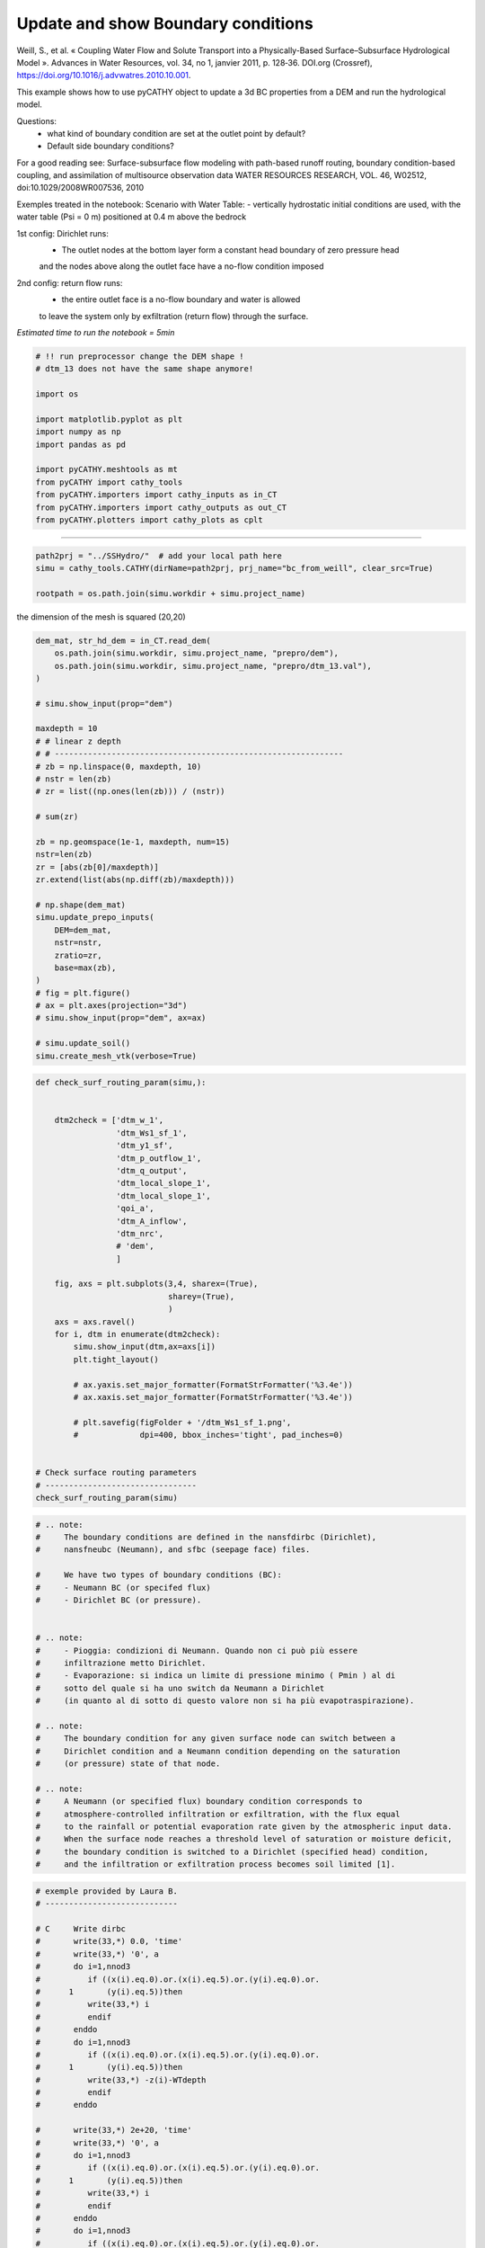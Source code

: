 
.. DO NOT EDIT.
.. THIS FILE WAS AUTOMATICALLY GENERATED BY SPHINX-GALLERY.
.. TO MAKE CHANGES, EDIT THE SOURCE PYTHON FILE:
.. "content/SSHydro/plot_3c_bc_from_weill.py"
.. LINE NUMBERS ARE GIVEN BELOW.

.. only:: html

    .. note::
        :class: sphx-glr-download-link-note

        :ref:`Go to the end <sphx_glr_download_content_SSHydro_plot_3c_bc_from_weill.py>`
        to download the full example code

.. rst-class:: sphx-glr-example-title

.. _sphx_glr_content_SSHydro_plot_3c_bc_from_weill.py:


Update and show Boundary conditions
===================================

Weill, S., et al. « Coupling Water Flow and Solute Transport into a Physically-Based Surface–Subsurface Hydrological Model ». 
Advances in Water Resources, vol. 34, no 1, janvier 2011, p. 128‑36. DOI.org (Crossref), 
https://doi.org/10.1016/j.advwatres.2010.10.001.


This example shows how to use pyCATHY object to update a 3d BC properties from a DEM and run the hydrological model.

Questions:
    - what kind of boundary condition are set at the outlet point by default?
    - Default side boundary conditions?

For a good reading see: Surface-subsurface flow modeling with path-based runoff 
routing, boundary condition-based coupling, and assimilation of multisource observation data
WATER RESOURCES RESEARCH, VOL. 46, W02512, doi:10.1029/2008WR007536, 2010

Exemples treated in the notebook:
Scenario with Water Table:
- vertically hydrostatic initial conditions are used, with the water table (Psi = 0 m) positioned at 0.4 m above the bedrock

1st config: Dirichlet runs: 
    - The outlet nodes at the bottom layer form a constant head boundary of zero pressure head 
    and the nodes above along the outlet face have a no-flow condition imposed
2nd config: return flow runs:
    - the entire outlet face is a no-flow boundary and water is allowed 
    to leave the system only by exfiltration (return flow) through the surface.



*Estimated time to run the notebook = 5min*

.. GENERATED FROM PYTHON SOURCE LINES 38-55

.. code-block:: default



    # !! run preprocessor change the DEM shape !
    # dtm_13 does not have the same shape anymore!

    import os

    import matplotlib.pyplot as plt
    import numpy as np
    import pandas as pd

    import pyCATHY.meshtools as mt
    from pyCATHY import cathy_tools
    from pyCATHY.importers import cathy_inputs as in_CT
    from pyCATHY.importers import cathy_outputs as out_CT
    from pyCATHY.plotters import cathy_plots as cplt








.. GENERATED FROM PYTHON SOURCE LINES 56-57

------------------------

.. GENERATED FROM PYTHON SOURCE LINES 57-61

.. code-block:: default

    path2prj = "../SSHydro/"  # add your local path here
    simu = cathy_tools.CATHY(dirName=path2prj, prj_name="bc_from_weill", clear_src=True)

    rootpath = os.path.join(simu.workdir + simu.project_name)




.. rst-class:: sphx-glr-script-out

 .. code-block:: none

    🏁 Initiate CATHY object
    😟 src files not found
    working directory is:/home/ben/Documents/GitHub/BenjMy/pycathy_wrapper/examples/SSHydro/../SSHydro/
    📥 Fetch cathy src files
    📥 Fetch cathy prepro src files
    📥 Fetch cathy inputfiles




.. GENERATED FROM PYTHON SOURCE LINES 62-63

the dimension of the mesh is squared (20,20)

.. GENERATED FROM PYTHON SOURCE LINES 63-101

.. code-block:: default



    dem_mat, str_hd_dem = in_CT.read_dem(
        os.path.join(simu.workdir, simu.project_name, "prepro/dem"),
        os.path.join(simu.workdir, simu.project_name, "prepro/dtm_13.val"),
    )

    # simu.show_input(prop="dem")

    maxdepth = 10
    # # linear z depth
    # # -------------------------------------------------------------
    # zb = np.linspace(0, maxdepth, 10)
    # nstr = len(zb)
    # zr = list((np.ones(len(zb))) / (nstr))

    # sum(zr)

    zb = np.geomspace(1e-1, maxdepth, num=15)
    nstr=len(zb)
    zr = [abs(zb[0]/maxdepth)]
    zr.extend(list(abs(np.diff(zb)/maxdepth)))

    # np.shape(dem_mat)
    simu.update_prepo_inputs(
        DEM=dem_mat,
        nstr=nstr,
        zratio=zr,
        base=max(zb),
    )
    # fig = plt.figure()
    # ax = plt.axes(projection="3d")
    # simu.show_input(prop="dem", ax=ax)

    # simu.update_soil()
    simu.create_mesh_vtk(verbose=True)






.. rst-class:: sphx-glr-script-out

 .. code-block:: none

    🔄 Update hap.in file
    🔄 update dem_parameters file 
    🔄 Update dtm_13 file
    ─────────────────────────────────────────────────────────────────────────────────────── ⚠ warning messages above ⚠ ────────────────────────────────────────────────────────────────────────────────────────

                                The parm dictionnary is empty
                                Falling back to defaults to update CATHYH
                                This can have consequences !!
                            
    ───────────────────────────────────────────────────────────────────────────────────────────────────────────────────────────────────────────────────────────────────────────────────────────────────────────
    🔄 update parm file 
    ─────────────────────────────────────────────────────────────────────────────────────── ⚠ warning messages above ⚠ ────────────────────────────────────────────────────────────────────────────────────────
    ['Adjusting TMAX with respect to time of interests requested\n']
    ───────────────────────────────────────────────────────────────────────────────────────────────────────────────────────────────────────────────────────────────────────────────────────────────────────────
    🔄 update dem_parameters file 
    🍳 gfortran compilation
    👟 Run preprocessor

     wbb...

     searching the dtm_13.val input file...
     assigned nodata value =  -9999.0000000000000     

     number of processed cells =         400

     ...wbb completed

     rn...
     csort I...
     ...completed

     depit...
     dem modifications =            0
     dem modifications =            0 (total)
     ...completed

     csort II...
     ...completed

     cca...

     contour curvature threshold value =    9.99999996E+11
     ...completed

     smean...
     mean (min,max) facet slope =  0.052056253 ( 0.020000000, 0.053851648)
     ...completed

     dsf...
     the drainage direction of the outlet cell (           8 ) is used
     ...completed

     hg...
     ...completed

     saving the data in the basin_b/basin_i files...

     ...rn completed

     mrbb...


     Select the header type:
     0) None
     1) ESRI ascii file
     2) GRASS ascii file
     (Ctrl C to exit)

     -> 
     Select the nodata value:
     (Ctrl C to exit)

     -> 
     Select the pointer system:
     1) HAP system
     2) Arc/Gis system
     (Ctrl C to exit)

     ->  ~~~~~~~~~~~~~~~~~~~~~~~~~~~~~~~~~~~~~~~~~~

     dem file

     min value = 0.335000E+00
     max value = 0.100000E+01
     number of cells =   400
     mean value = 0.667500E+00

     writing the output file...

     ~~~~~~~~~~~~~~~~~~~~~~~~~~~~~~~~~~~~~~~~~~

     lakes_map file

     min value =     0
     max value =     0
     number of cells =   400
     mean value =     0.000000

     writing the output file...

     ~~~~~~~~~~~~~~~~~~~~~~~~~~~~~~~~~~~~~~~~~~

     zone file

     min value =     1
     max value =     1
     number of cells =   400
     mean value =     1.000000

     writing the output file...

     ~~~~~~~~~~~~~~~~~~~~~~~~~~~~~~~~~~~~~~~~~~

     dtm_w_1 file

     min value = 0.515524E+00
     max value = 0.100000E+01
     number of cells =   400
     mean value = 0.607575E+00

     writing the output file...

     ~~~~~~~~~~~~~~~~~~~~~~~~~~~~~~~~~~~~~~~~~~

     dtm_w_2 file

     min value = 0.000000E+00
     max value = 0.484476E+00
     number of cells =   400
     mean value = 0.392425E+00

     writing the output file...

     ~~~~~~~~~~~~~~~~~~~~~~~~~~~~~~~~~~~~~~~~~~

     dtm_p_outflow_1 file

     min value =     4
     max value =     8
     number of cells =   400
     mean value =     4.200000

     writing the output file...

     ~~~~~~~~~~~~~~~~~~~~~~~~~~~~~~~~~~~~~~~~~~

     dtm_p_outflow_2 file

     min value =     0
     max value =     9
     number of cells =   400
     mean value =     6.792500

     writing the output file...

     ~~~~~~~~~~~~~~~~~~~~~~~~~~~~~~~~~~~~~~~~~~

     A_inflow file

     min value = 0.000000000000E+00
     max value = 0.997499787031E+02
     number of cells =   400
     mean value = 0.388447785378E+01

     writing the output file...

     ~~~~~~~~~~~~~~~~~~~~~~~~~~~~~~~~~~~~~~~~~~

     dtm_local_slope_1 file

     min value = 0.200000E-01
     max value = 0.500000E-01
     number of cells =   400
     mean value = 0.485000E-01

     writing the output file...

     ~~~~~~~~~~~~~~~~~~~~~~~~~~~~~~~~~~~~~~~~~~

     dtm_local_slope_2 file

     min value = 0.000000E+00
     max value = 0.494975E-01
     number of cells =   400
     mean value = 0.400930E-01

     writing the output file...

     ~~~~~~~~~~~~~~~~~~~~~~~~~~~~~~~~~~~~~~~~~~

     dtm_epl_1 file

     min value = 0.500000E+00
     max value = 0.500000E+00
     number of cells =   400
     mean value = 0.500000E+00

     writing the output file...

     ~~~~~~~~~~~~~~~~~~~~~~~~~~~~~~~~~~~~~~~~~~

     dtm_epl_2 file

     min value = 0.000000E+00
     max value = 0.707107E+00
     number of cells =   400
     mean value = 0.572757E+00

     writing the output file...

     ~~~~~~~~~~~~~~~~~~~~~~~~~~~~~~~~~~~~~~~~~~

     dtm_kSs1_sf_1 file

     min value = 0.240040E+02
     max value = 0.240040E+02
     number of cells =   400
     mean value = 0.240040E+02

     writing the output file...

     ~~~~~~~~~~~~~~~~~~~~~~~~~~~~~~~~~~~~~~~~~~

     dtm_kSs1_sf_2 file

     min value = 0.000000E+00
     max value = 0.240040E+02
     number of cells =   400
     mean value = 0.194432E+02

     writing the output file...

     ~~~~~~~~~~~~~~~~~~~~~~~~~~~~~~~~~~~~~~~~~~

     dtm_Ws1_sf file

     min value = 0.100000E+01
     max value = 0.100000E+01
     number of cells =   400
     mean value = 0.100000E+01

     writing the output file...

     ~~~~~~~~~~~~~~~~~~~~~~~~~~~~~~~~~~~~~~~~~~

     dtm_Ws1_sf_2 file

     min value = 0.000000E+00
     max value = 0.100000E+01
     number of cells =   400
     mean value = 0.810000E+00

     writing the output file...

     ~~~~~~~~~~~~~~~~~~~~~~~~~~~~~~~~~~~~~~~~~~

     dtm_b1_sf file

     min value = 0.000000E+00
     max value = 0.000000E+00
     number of cells =   400
     mean value = 0.000000E+00

     writing the output file...

     ~~~~~~~~~~~~~~~~~~~~~~~~~~~~~~~~~~~~~~~~~~

     dtm_y1_sf file

     min value = 0.000000E+00
     max value = 0.000000E+00
     number of cells =   400
     mean value = 0.000000E+00

     writing the output file...

     ~~~~~~~~~~~~~~~~~~~~~~~~~~~~~~~~~~~~~~~~~~

     dtm_hcID file

     min value =     0
     max value =     0
     number of cells =   400
     mean value =     0.000000

     writing the output file...

     ~~~~~~~~~~~~~~~~~~~~~~~~~~~~~~~~~~~~~~~~~~

     dtm_q_output file

     min value =     0
     max value =     0
     number of cells =   400
     mean value =     0.000000

     writing the output file...

     ~~~~~~~~~~~~~~~~~~~~~~~~~~~~~~~~~~~~~~~~~~

     dtm_nrc file

     min value = 0.100000E+01
     max value = 0.100000E+01
     number of cells =   400
     mean value = 0.100000E+01

     writing the output file...

     ...mrbb completed

     bb2shp...

     writing file river_net.shp

    Note: The following floating-point exceptions are signalling: IEEE_UNDERFLOW_FLAG IEEE_DENORMAL

    🔄 update parm file 
    🛠  Recompile src files [8s]
    🍳 gfortran compilation [14s]
    👟 Run processor
    b'\n\n IPRT1=3: Program terminating after output of X, Y, Z coordinate values\n'
    b''




.. GENERATED FROM PYTHON SOURCE LINES 102-137

.. code-block:: default

    def check_surf_routing_param(simu,):
    
    
        dtm2check = ['dtm_w_1',
                     'dtm_Ws1_sf_1',
                     'dtm_y1_sf',
                     'dtm_p_outflow_1',
                     'dtm_q_output',
                     'dtm_local_slope_1',
                     'dtm_local_slope_1',
                     'qoi_a',
                     'dtm_A_inflow',
                     'dtm_nrc',
                     # 'dem',
                     ]
    
        fig, axs = plt.subplots(3,4, sharex=(True),
                                sharey=(True),
                                )
        axs = axs.ravel()
        for i, dtm in enumerate(dtm2check):
            simu.show_input(dtm,ax=axs[i])
            plt.tight_layout()
    
            # ax.yaxis.set_major_formatter(FormatStrFormatter('%3.4e'))
            # ax.xaxis.set_major_formatter(FormatStrFormatter('%3.4e'))
            
            # plt.savefig(figFolder + '/dtm_Ws1_sf_1.png', 
            #             dpi=400, bbox_inches='tight', pad_inches=0)
        
        
    # Check surface routing parameters
    # --------------------------------
    check_surf_routing_param(simu)




.. image-sg:: /content/SSHydro/images/sphx_glr_plot_3c_bc_from_weill_001.png
   :alt: dtm_w_1, dtm_Ws1_sf_1, dtm_y1_sf, dtm_p_outflow_1, dtm_q_output, dtm_local_slope_1, dtm_local_slope_1, dtm_A_inflow, dtm_nrc
   :srcset: /content/SSHydro/images/sphx_glr_plot_3c_bc_from_weill_001.png
   :class: sphx-glr-single-img


.. rst-class:: sphx-glr-script-out

 .. code-block:: none

    unknown file requested
    no proxy to plot




.. GENERATED FROM PYTHON SOURCE LINES 138-170

.. code-block:: default


    # .. note:
    #     The boundary conditions are defined in the nansfdirbc (Dirichlet),
    #     nansfneubc (Neumann), and sfbc (seepage face) files.

    #     We have two types of boundary conditions (BC):
    #     - Neumann BC (or specifed flux)
    #     - Dirichlet BC (or pressure).


    # .. note:
    #     - Pioggia: condizioni di Neumann. Quando non ci può più essere
    #     infiltrazione metto Dirichlet.
    #     - Evaporazione: si indica un limite di pressione minimo ( Pmin ) al di
    #     sotto del quale si ha uno switch da Neumann a Dirichlet
    #     (in quanto al di sotto di questo valore non si ha più evapotraspirazione).

    # .. note:
    #     The boundary condition for any given surface node can switch between a
    #     Dirichlet condition and a Neumann condition depending on the saturation
    #     (or pressure) state of that node.

    # .. note:
    #     A Neumann (or specified flux) boundary condition corresponds to
    #     atmosphere-controlled infiltration or exfiltration, with the flux equal
    #     to the rainfall or potential evaporation rate given by the atmospheric input data.
    #     When the surface node reaches a threshold level of saturation or moisture deficit,
    #     the boundary condition is switched to a Dirichlet (specified head) condition,
    #     and the infiltration or exfiltration process becomes soil limited [1].










.. GENERATED FROM PYTHON SOURCE LINES 171-210

.. code-block:: default


    # exemple provided by Laura B.
    # ----------------------------

    # C     Write dirbc
    #       write(33,*) 0.0, 'time'
    #       write(33,*) '0', a
    #       do i=1,nnod3
    #          if ((x(i).eq.0).or.(x(i).eq.5).or.(y(i).eq.0).or.
    #      1       (y(i).eq.5))then
    #          write(33,*) i
    #          endif
    #       enddo
    #       do i=1,nnod3
    #          if ((x(i).eq.0).or.(x(i).eq.5).or.(y(i).eq.0).or.
    #      1       (y(i).eq.5))then
    #          write(33,*) -z(i)-WTdepth
    #          endif
    #       enddo

    #       write(33,*) 2e+20, 'time'
    #       write(33,*) '0', a
    #       do i=1,nnod3
    #          if ((x(i).eq.0).or.(x(i).eq.5).or.(y(i).eq.0).or.
    #      1       (y(i).eq.5))then
    #          write(33,*) i
    #          endif
    #       enddo
    #       do i=1,nnod3
    #          if ((x(i).eq.0).or.(x(i).eq.5).or.(y(i).eq.0).or.
    #      1       (y(i).eq.5))then
    #          write(33,*) -z(i)-WTdepth
    #          endif
    #       enddo

    # modicare il valore di NPMAX nel file 27 CATHY.H nel caso
    # in cui si inseriscano dei NDIRC ed il valore di NP2MAX nel caso si inseriscano dei
    # NDIR. I valori di NPMAX e NP2MAX corrispondono al numero massimo
    # di nodi NDIRC e NDIR che si possono inserire.







.. GENERATED FROM PYTHON SOURCE LINES 211-223

.. code-block:: default



    df_atmbc = simu.read_inputs('atmbc')
    # simu.atmbc

    simu.update_atmbc(   
                        HSPATM=1,
                        IETO=0,
                        time=list(df_atmbc['time']),
                        netValue=list(df_atmbc['value']),
                        )





.. rst-class:: sphx-glr-script-out

 .. code-block:: none

    🔄 Update atmbc
    🔄 update parm file 




.. GENERATED FROM PYTHON SOURCE LINES 224-225

Dirichlet Boundary conditions (or specified pressure) at time t

.. GENERATED FROM PYTHON SOURCE LINES 225-242

.. code-block:: default


    # - To simulate the no-flow boundaries conditions for the bottom and
    #   vertical sides of the domain it is necessary to set NDIR and NDIRC
    #   equal to zero.
    # - To simulate different boundary conditions, it is necessary to
    #   indicate the number of selected nodes through NDIR or NDIRC,
    #   then to specify the node ID’s that you want to consider and
    #   eventually the value of pressure head or flux that you want to assign.
    # %matplotlib auto

    # try:
    #     del simu.mesh_bound_cond_df
    # except:
    #     pass
    # simu.update_nansfdirbc(no_flow=True)
    # meshbc = simu.mesh_bound_cond_df








.. GENERATED FROM PYTHON SOURCE LINES 243-255

.. code-block:: default

    try:
        del simu.mesh_bound_cond_df
    except:
        pass
    simu.update_nansfdirbc(no_flow=True,
                           #time=df_atmbc['time'].values
                           )
    meshbc = simu.mesh_bound_cond_df

    cplt.plot_mesh_bounds('nansfdirbc',meshbc, time=0)





.. image-sg:: /content/SSHydro/images/sphx_glr_plot_3c_bc_from_weill_002.png
   :alt: nansfdirbc Time 0
   :srcset: /content/SSHydro/images/sphx_glr_plot_3c_bc_from_weill_002.png
   :class: sphx-glr-single-img


.. rst-class:: sphx-glr-script-out

 .. code-block:: none

    🟧  init boundary condition dataframe 
    🔄 update parm file 
    🔄 update parm file 




.. GENERATED FROM PYTHON SOURCE LINES 256-261

Neumann boundary conditions (or specifed flux) at time t
try:
    del simu.mesh_bound_cond_df
except:
    pass

.. GENERATED FROM PYTHON SOURCE LINES 261-269

.. code-block:: default

    simu.update_nansfneubc(no_flow=True)
    meshbc = simu.mesh_bound_cond_df


    cplt.plot_mesh_bounds('nansfdirbc',meshbc, time=0)
    cplt.plot_mesh_bounds('nansfneubc',meshbc, time=0)





.. rst-class:: sphx-glr-horizontal


    *

      .. image-sg:: /content/SSHydro/images/sphx_glr_plot_3c_bc_from_weill_003.png
         :alt: nansfdirbc Time 0
         :srcset: /content/SSHydro/images/sphx_glr_plot_3c_bc_from_weill_003.png
         :class: sphx-glr-multi-img

    *

      .. image-sg:: /content/SSHydro/images/sphx_glr_plot_3c_bc_from_weill_004.png
         :alt: nansfneubc Time 0
         :srcset: /content/SSHydro/images/sphx_glr_plot_3c_bc_from_weill_004.png
         :class: sphx-glr-multi-img


.. rst-class:: sphx-glr-script-out

 .. code-block:: none

    shortcut set_BC_laterals mesh dataframe




.. GENERATED FROM PYTHON SOURCE LINES 270-271

.. code-block:: default

    simu.update_sfbc(no_flow=True)







.. GENERATED FROM PYTHON SOURCE LINES 272-276

.. code-block:: default


    # test
    simu.show_bc()




.. image-sg:: /content/SSHydro/images/sphx_glr_plot_3c_bc_from_weill_005.png
   :alt: nansfdirbc Time 0, nansfneubc Time 0, sfbc Time 0
   :srcset: /content/SSHydro/images/sphx_glr_plot_3c_bc_from_weill_005.png
   :class: sphx-glr-single-img





.. GENERATED FROM PYTHON SOURCE LINES 277-282

.. code-block:: default


    simu.update_parm(DELTAT=1e3)
    simu.run_processor(IPRT1=2, TRAFLAG=0, verbose=True)






.. rst-class:: sphx-glr-script-out

 .. code-block:: none

    🔄 update parm file 
    ─────────────────────────────────────────────────────────────────────────────────────── ⚠ warning messages above ⚠ ────────────────────────────────────────────────────────────────────────────────────────
    ['Adjusting DELTAT with respect to time of interests requested\n', 'Adjusting DTMAX == 2*DELTAT\n']
    ['Adjusting DELTAT with respect to time of interests requested\n', 'Adjusting DTMAX == 2*DELTAT\n']
    ───────────────────────────────────────────────────────────────────────────────────────────────────────────────────────────────────────────────────────────────────────────────────────────────────────────
    🔄 update parm file 
    🛠  Recompile src files [20s]
    🍳 gfortran compilation [26s]
    👟 Run processor
    b'\n     nsf  (# of seepage faces)               =      0\n\n\n      TIME STEP:        1    DELTAT:   8.6400E+02    TIME:   8.6400E+02\n     
    ******************************************************************\n\n\n                     NONLINEAR CONVERGENCE BEHAVIOR \n iter- convergence error norms  node    PNEW at    POLD at  residual error 
    norms\n ation         PL2      PIKMAX IKMAX      IKMAX      IKMAX        FL2       FINF\n     1  6.4169E+00 -3.1446E-01  6616   9.69E+00   1.00E+01  8.828E-05  1.057E-05\n     2  1.0765E+01 -4.1225E-01  
    1  -4.12E-01   0.00E+00  6.107E-05  1.038E-05\n     3  1.5711E+01  2.0939E+00     1   1.68E+00  -4.12E-01  8.384E-05  9.694E-06\n     4  3.3219E+01  1.6768E+00  2206   1.69E+00   1.48E-02  1.766E-03  
    2.337E-04\n     5  3.3240E+01 -1.9692E+00     1  -2.88E-01   1.68E+00  5.047E-04  1.225E-04\n     6  6.6821E+00  1.1494E+00     1   8.62E-01  -2.88E-01  1.844E-04  4.188E-05\n     7  1.0766E+01  
    8.7370E-01  1765   8.85E-01   1.14E-02  8.831E-04  1.540E-04\n     8  1.1290E+01 -1.1053E+00     1  -2.43E-01   8.62E-01  2.746E-04  6.418E-05\n     9  4.9905E+00  8.5969E-01     1   6.16E-01  -2.43E-01 
    5.266E-05  1.043E-05\n    10  5.7790E+00  6.1325E-01  1324   5.88E-01  -2.55E-02  5.615E-04  1.817E-04\n CONVERGENCE NOT ACHIEVED IN   10 ITERATIONS\n\n\n      TIME STEP:        1    DELTAT:   4.3200E+02
    TIME:   4.3200E+02\n     ******************************************************************\n\n\n                     NONLINEAR CONVERGENCE BEHAVIOR \n iter- convergence error norms  node    PNEW at    
    POLD at  residual error norms\n ation         PL2      PIKMAX IKMAX      IKMAX      IKMAX        FL2       FINF\n     1  6.4139E+00 -3.1430E-01  6616   9.69E+00   1.00E+01  8.828E-05  1.057E-05\n     2  
    1.0870E+01 -4.1378E-01     1  -4.14E-01   0.00E+00  4.088E-05  5.880E-06\n     3  1.6063E+01  2.1138E+00     1   1.70E+00  -4.14E-01  1.568E-04  1.043E-05\n     4  3.4624E+01  1.7370E+00  2206   1.75E+00
    1.28E-02  1.797E-03  2.410E-04\n     5  3.6367E+01 -2.0127E+00     1  -3.13E-01   1.70E+00  4.414E-04  1.569E-04\n     6  7.6622E+00  1.3358E+00     1   1.02E+00  -3.13E-01  1.466E-04  2.487E-05\n     7 
    1.4654E+01  1.0706E+00  1765   1.07E+00   4.39E-03  1.046E-03  1.659E-04\n     8  1.5248E+01 -1.2825E+00     1  -2.59E-01   1.02E+00  3.240E-04  9.598E-05\n     9  5.1405E+00  9.7715E-01     1   7.18E-01
    -2.59E-01  7.720E-05  9.667E-06\n    10  8.4676E+00  6.0699E-01  1324   6.00E-01  -6.86E-03  6.682E-04  1.442E-04\n CONVERGENCE NOT ACHIEVED IN   10 ITERATIONS\n\n\n      TIME STEP:        1    DELTAT:  
    2.1600E+02    TIME:   2.1600E+02\n     ******************************************************************\n\n\n                     NONLINEAR CONVERGENCE BEHAVIOR \n iter- convergence error norms  node  
    PNEW at    POLD at  residual error norms\n ation         PL2      PIKMAX IKMAX      IKMAX      IKMAX        FL2       FINF\n     1  6.4081E+00 -3.1399E-01  6616   9.69E+00   1.00E+01  8.828E-05  
    1.057E-05\n     2  1.0887E+01 -4.1371E-01     1  -4.14E-01   0.00E+00  3.400E-05  5.877E-06\n     3  1.6182E+01  2.1169E+00     1   1.70E+00  -4.14E-01  3.092E-04  2.086E-05\n     4  3.4548E+01  
    1.7419E+00  2206   1.75E+00   1.09E-02  1.790E-03  2.226E-04\n     5  3.7563E+01 -2.0345E+00     1  -3.31E-01   1.70E+00  4.603E-04  1.559E-04\n     6  8.6933E+00  1.4749E+00     1   1.14E+00  -3.31E-01 
    2.083E-04  1.912E-05\n     7  1.8526E+01  1.1903E+00  1765   1.21E+00   1.80E-02  1.186E-03  1.735E-04\n     8  1.9617E+01 -1.4181E+00     1  -2.74E-01   1.14E+00  2.366E-04  6.450E-05\n     9  
    5.5093E+00  1.0819E+00     1   8.07E-01  -2.74E-01  1.373E-04  1.725E-05\n    10  1.0803E+01  8.7384E-01  1765   8.97E-01   2.32E-02  7.868E-04  1.535E-04\n CONVERGENCE NOT ACHIEVED IN   10 
    ITERATIONS\n\n\n      TIME STEP:        1    DELTAT:   1.0800E+02    TIME:   1.0800E+02\n     ******************************************************************\n\n\n                     NONLINEAR 
    CONVERGENCE BEHAVIOR \n iter- convergence error norms  node    PNEW at    POLD at  residual error norms\n ation         PL2      PIKMAX IKMAX      IKMAX      IKMAX        FL2       FINF\n     1  
    6.3964E+00 -3.1336E-01  6616   9.69E+00   1.00E+01  8.828E-05  1.057E-05\n     2  1.0824E+01 -4.1203E-01     1  -4.12E-01   0.00E+00  3.201E-05  5.872E-06\n     3  1.6107E+01  2.1049E+00     1   1.69E+00
    -4.12E-01  6.131E-04  4.167E-05\n     4  3.4263E+01  1.7349E+00  2206   1.74E+00   8.62E-03  1.782E-03  2.014E-04\n     5  3.7701E+01 -2.0282E+00     1  -3.35E-01   1.69E+00  5.455E-04  1.643E-04\n     6
    8.9487E+00  1.5069E+00     1   1.17E+00  -3.35E-01  4.010E-04  3.844E-05\n     7  1.9132E+01  1.2045E+00  1765   1.23E+00   2.90E-02  1.235E-03  1.629E-04\n     8  2.0846E+01 -1.4597E+00     1  -2.88E-01
    1.17E+00  2.173E-04  6.274E-05\n     9  5.9368E+00  1.1753E+00     1   8.87E-01  -2.88E-01  2.855E-04  3.554E-05\n    10  1.2486E+01  9.7028E-01  1765   9.73E-01   2.27E-03  9.143E-04  1.565E-04\n 
    CONVERGENCE NOT ACHIEVED IN   10 ITERATIONS\n\n\n      TIME STEP:        1    DELTAT:   5.4000E+01    TIME:   5.4000E+01\n     ******************************************************************\n\n\n    
    NONLINEAR CONVERGENCE BEHAVIOR \n iter- convergence error norms  node    PNEW at    POLD at  residual error norms\n ation         PL2      PIKMAX IKMAX      IKMAX      IKMAX        FL2       FINF\n     1
    6.3731E+00 -3.1212E-01  6616   9.69E+00   1.00E+01  8.828E-05  1.057E-05\n     2  1.0656E+01 -4.0803E-01     1  -4.08E-01   0.00E+00  3.142E-05  5.862E-06\n     3  1.5807E+01  2.0730E+00     1   1.66E+00
    -4.08E-01  1.210E-03  8.307E-05\n     4  3.3464E+01  1.7131E+00  2206   1.72E+00   5.43E-03  1.762E-03  1.832E-04\n     5  3.6995E+01 -1.9989E+00     1  -3.34E-01   1.66E+00  6.021E-04  1.609E-04\n     6
    8.8465E+00  1.4987E+00     1   1.16E+00  -3.34E-01  7.873E-04  7.676E-05\n     7  1.8978E+01  1.1951E+00  1765   1.23E+00   3.23E-02  1.248E-03  1.518E-04\n     8  2.0783E+01 -1.4531E+00     1  -2.88E-01
    1.16E+00  2.047E-04  7.786E-05\n     9  5.9351E+00  1.1795E+00     1   8.91E-01  -2.88E-01  5.678E-04  7.114E-05\n    10  1.2521E+01  9.7609E-01  1765   9.76E-01   1.04E-04  9.601E-04  1.440E-04\n 
    CONVERGENCE NOT ACHIEVED IN   10 ITERATIONS\n\n\n      TIME STEP:        1    DELTAT:   2.7000E+01    TIME:   2.7000E+01\n     ******************************************************************\n\n\n    
    NONLINEAR CONVERGENCE BEHAVIOR \n iter- convergence error norms  node    PNEW at    POLD at  residual error norms\n ation         PL2      PIKMAX IKMAX      IKMAX      IKMAX        FL2       FINF\n     1
    6.3272E+00 -3.0969E-01  6616   9.69E+00   1.00E+01  8.828E-05  1.057E-05\n     2  1.0321E+01 -4.0014E-01     1  -4.00E-01   0.00E+00  3.114E-05  5.841E-06\n     3  1.5146E+01  2.0091E+00     1   1.61E+00
    -4.00E-01  2.361E-03  1.650E-04\n     4  3.1214E+01  1.5025E+00  2227   1.50E+00   1.24E-03  1.737E-03  1.757E-04\n     5  3.4753E+01 -1.9401E+00     1  -3.31E-01   1.61E+00  6.439E-04  1.878E-04\n     6
    8.7166E+00  1.4785E+00     1   1.15E+00  -3.31E-01  1.560E-03  1.529E-04\n     7  1.8269E+01  1.1782E+00  1765   1.21E+00   3.12E-02  1.288E-03  1.427E-04\n     8  2.0165E+01 -1.4339E+00     1  -2.87E-01
    1.15E+00  2.785E-04  8.571E-05\n     9  5.8561E+00  1.1683E+00     1   8.82E-01  -2.87E-01  1.130E-03  1.418E-04\n    10  1.1867E+01  8.6333E-01  1767   8.83E-01   1.93E-02  1.039E-03  1.380E-04\n 
    CONVERGENCE NOT ACHIEVED IN   10 ITERATIONS\n\n\n      TIME STEP:        1    DELTAT:   1.3500E+01    TIME:   1.3500E+01\n     ******************************************************************\n\n\n    
    NONLINEAR CONVERGENCE BEHAVIOR \n iter- convergence error norms  node    PNEW at    POLD at  residual error norms\n ation         PL2      PIKMAX IKMAX      IKMAX      IKMAX        FL2       FINF\n     1
    6.2376E+00 -3.0496E-01  6616   9.70E+00   1.00E+01  8.828E-05  1.057E-05\n     2  9.7262E+00 -3.8583E-01     1  -3.86E-01   0.00E+00  3.079E-05  5.801E-06\n     3  1.3963E+01  1.8946E+00     1   1.51E+00
    -3.86E-01  4.511E-03  3.258E-04\n     4  2.4979E+01  1.3335E+00  2207   1.34E+00   2.72E-03  1.690E-03  1.743E-04\n     5  3.0478E+01 -1.8671E+00     1  -3.58E-01   1.51E+00  1.147E-03  3.626E-04\n     6
    1.1117E+01  1.6812E+00     1   1.32E+00  -3.58E-01  3.783E-03  3.166E-04\n     7  1.9878E+01  1.2712E+00  1765   1.35E+00   7.98E-02  1.471E-03  1.611E-04\n     8  2.4231E+01 -1.6574E+00     1  -3.35E-01
    1.32E+00  1.002E-03  3.567E-04\n     9  9.0128E+00  1.5035E+00     1   1.17E+00  -3.35E-01  3.199E-03  3.074E-04\n    10  1.5612E+01  1.1586E+00  1765   1.20E+00   3.74E-02  1.273E-03  1.432E-04\n 
    CONVERGENCE NOT ACHIEVED IN   10 ITERATIONS\n\n\n      TIME STEP:        1    DELTAT:   6.7500E+00    TIME:   6.7500E+00\n     ******************************************************************\n\n\n    
    NONLINEAR CONVERGENCE BEHAVIOR \n iter- convergence error norms  node    PNEW at    POLD at  residual error norms\n ation         PL2      PIKMAX IKMAX      IKMAX      IKMAX        FL2       FINF\n     1
    6.0666E+00 -2.9604E-01  6616   9.70E+00   1.00E+01  8.828E-05  1.057E-05\n     2  8.7856E+00 -3.6212E-01     1  -3.62E-01   0.00E+00  3.020E-05  5.724E-06\n     3  1.2120E+01  1.7099E+00     1   1.35E+00
    -3.62E-01  8.327E-03  6.361E-04\n     4  1.8062E+01  1.2680E+00  1765   1.36E+00   8.96E-02  1.602E-03  1.640E-04\n     5  2.3846E+01 -1.6944E+00     1  -3.47E-01   1.35E+00  1.709E-03  3.700E-04\n     6
    1.0604E+01  1.5930E+00     1   1.25E+00  -3.47E-01  7.506E-03  6.247E-04\n     7  1.5157E+01  1.1877E+00  1765   1.25E+00   5.84E-02  1.476E-03  1.501E-04\n     8  2.0239E+01 -1.5805E+00     1  -3.34E-01
    1.25E+00  1.610E-03  3.619E-04\n     9  9.4913E+00  1.5008E+00     1   1.17E+00  -3.34E-01  6.847E-03  6.146E-04\n    10  1.3346E+01  1.0863E+00  1765   1.12E+00   3.76E-02  1.364E-03  1.390E-04\n 
    CONVERGENCE NOT ACHIEVED IN   10 ITERATIONS\n\n\n      TIME STEP:        1    DELTAT:   3.3750E+00    TIME:   3.3750E+00\n     ******************************************************************\n\n\n    
    NONLINEAR CONVERGENCE BEHAVIOR \n iter- convergence error norms  node    PNEW at    POLD at  residual error norms\n ation         PL2      PIKMAX IKMAX      IKMAX      IKMAX        FL2       FINF\n     1
    5.7540E+00 -2.8002E-01  6616   9.72E+00   1.00E+01  8.828E-05  1.057E-05\n     2  7.4755E+00 -3.2658E-01     1  -3.27E-01   0.00E+00  2.914E-05  5.585E-06\n     3  9.6669E+00  1.4461E+00     1   1.12E+00
    -3.27E-01  1.459E-02  1.217E-03\n     4  1.1876E+01  1.0367E+00  1765   1.06E+00   2.71E-02  1.475E-03  1.389E-04\n     5  1.6889E+01 -1.4363E+00     1  -3.17E-01   1.12E+00  1.844E-03  3.357E-04\n     6
    8.7889E+00  1.3760E+00     1   1.06E+00  -3.17E-01  1.349E-02  1.199E-03\n     7  1.0790E+01  9.7558E-01  1765   9.91E-01   1.55E-02  1.396E-03  1.381E-04\n     8  1.5289E+01 -1.3670E+00     1  -3.08E-01
    1.06E+00  1.699E-03  3.376E-04\n     9  7.9750E+00  1.3127E+00     1   1.00E+00  -3.08E-01  1.244E-02  1.182E-03\n    10  9.6258E+00  7.7480E-01  1765   7.82E-01   7.32E-03  1.321E-03  1.405E-04\n 
    CONVERGENCE NOT ACHIEVED IN   10 ITERATIONS\n\n\n      TIME STEP:        1    DELTAT:   1.6875E+00    TIME:   1.6875E+00\n     ******************************************************************\n\n\n    
    NONLINEAR CONVERGENCE BEHAVIOR \n iter- convergence error norms  node    PNEW at    POLD at  residual error norms\n ation         PL2      PIKMAX IKMAX      IKMAX      IKMAX        FL2       FINF\n     1
    5.2245E+00 -2.5341E-01  6616   9.75E+00   1.00E+01  8.828E-05  1.057E-05\n     2  5.9339E+00 -2.8006E-01     1  -2.80E-01   0.00E+00  2.737E-05  5.345E-06\n     3  7.0667E+00  1.1258E+00     1   8.46E-01
    -2.80E-01  2.402E-02  2.247E-03\n     4  8.0168E+00  7.2182E-01  1327   7.56E-01   3.37E-02  1.317E-03  1.396E-04\n     5  1.1714E+01 -1.1184E+00     1  -2.73E-01   8.46E-01  1.652E-03  2.730E-04\n     6
    6.4480E+00  1.0773E+00     1   8.05E-01  -2.73E-01  2.214E-02  2.209E-03\n     7  7.5423E+00  7.2491E-01  1326   7.60E-01   3.54E-02  1.241E-03  1.381E-04\n     8  1.0922E+01 -1.0715E+00     1  -2.67E-01
    8.05E-01  1.540E-03  2.728E-04\n     9  5.9995E+00  1.0404E+00     1   7.73E-01  -2.67E-01  2.070E-02  2.178E-03\n    10  6.9874E+00  7.5887E-01  1324   8.10E-01   5.09E-02  1.166E-03  1.370E-04\n 
    CONVERGENCE NOT ACHIEVED IN   10 ITERATIONS\n\n\n      TIME STEP:        1    DELTAT:   8.4375E-01    TIME:   8.4375E-01\n     ******************************************************************\n\n\n    
    NONLINEAR CONVERGENCE BEHAVIOR \n iter- convergence error norms  node    PNEW at    POLD at  residual error norms\n ation         PL2      PIKMAX IKMAX      IKMAX      IKMAX        FL2       FINF\n     1
    4.4335E+00 -2.1441E-01  6616   9.79E+00   1.00E+01  8.828E-05  1.057E-05\n     2  4.3251E+00 -2.2534E-01     1  -2.25E-01   0.00E+00  2.470E-05  4.974E-06\n     3  4.8499E+00  7.8834E-01     1   5.63E-01
    -2.25E-01  3.649E-02  3.826E-03\n     4  4.0159E+00  4.5801E-01  1324   4.60E-01   2.48E-03  1.126E-03  1.632E-04\n     5  6.7157E+00 -7.8358E-01     1  -2.21E-01   5.63E-01  1.319E-03  2.287E-04\n     6
    4.3943E+00  7.6111E-01     1   5.41E-01  -2.21E-01  3.338E-02  3.747E-03\n     7  3.5748E+00  4.4640E-01  1324   4.47E-01   1.69E-04  1.050E-03  1.629E-04\n     8  6.0673E+00 -7.5652E-01     1  -2.16E-01
    5.41E-01  1.225E-03  2.159E-04\n     9  4.0233E+00  7.3521E-01     1   5.19E-01  -2.16E-01  3.085E-02  3.666E-03\n    10  3.2830E+00  4.4724E-01  1327   4.49E-01   1.76E-03  9.833E-04  1.635E-04\n 
    CONVERGENCE NOT ACHIEVED IN   10 ITERATIONS\n\n\n      TIME STEP:        1    DELTAT:   4.2188E-01    TIME:   4.2188E-01\n     ******************************************************************\n\n\n    
    NONLINEAR CONVERGENCE BEHAVIOR \n iter- convergence error norms  node    PNEW at    POLD at  residual error norms\n ation         PL2      PIKMAX IKMAX      IKMAX      IKMAX        FL2       FINF\n     1
    3.4471E+00  1.6664E-01  7056   1.02E+01   1.00E+01  8.828E-05  1.057E-05\n     2  2.8645E+00 -1.6924E-01     1  -1.69E-01   0.00E+00  2.127E-05  4.471E-06\n     3  3.2872E+00  4.9157E-01     1   3.22E-01
    -1.69E-01  5.167E-02  6.336E-03\n     4  1.6296E+00  3.1078E-01   883   3.12E-01   1.43E-03  1.017E-03  2.295E-04\n     5  3.7544E+00 -4.8819E-01     1  -1.66E-01   3.22E-01  8.191E-04  1.826E-04\n     6
    2.9681E+00  4.7542E-01     1   3.10E-01  -1.66E-01  4.582E-02  6.283E-03\n     7  1.3360E+00  2.7111E-01   887   2.72E-01   4.36E-04  8.865E-04  2.290E-04\n     8  3.4085E+00 -4.7250E-01     1  -1.63E-01
    3.10E-01  7.458E-04  1.762E-04\n     9  2.7441E+00  4.6165E-01     1   2.99E-01  -1.63E-01  4.225E-02  6.236E-03\n    10  1.1683E+00  2.4042E-01   906   2.40E-01   3.09E-05  7.786E-04  2.255E-04\n 
    CONVERGENCE NOT ACHIEVED IN   10 ITERATIONS\n\n\n      TIME STEP:        1    DELTAT:   2.1094E-01    TIME:   2.1094E-01\n     ******************************************************************\n\n\n    
    NONLINEAR CONVERGENCE BEHAVIOR \n iter- convergence error norms  node    PNEW at    POLD at  residual error norms\n ation         PL2      PIKMAX IKMAX      IKMAX      IKMAX        FL2       FINF\n     1
    2.4547E+00  1.2146E-01  7056   1.01E+01   1.00E+01  8.828E-05  1.057E-05\n     2  1.7386E+00 -1.1958E-01     1  -1.20E-01   0.00E+00  1.755E-05  3.882E-06\n     3  2.3658E+00  2.7649E-01     1   1.57E-01
    -1.20E-01  7.097E-02  1.085E-02\n     4  2.3803E-01  3.6809E-02   465   1.59E-01   1.22E-01  1.292E-03  2.282E-04\n     5  2.3142E+00 -2.5734E-01     1  -1.00E-01   1.57E-01  3.205E-04  1.174E-04\n     6
    2.0712E+00  2.0788E-01     3   1.07E-01  -1.01E-01  5.943E-02  1.046E-02\n     7  6.8183E-01  1.8756E-01   444   1.88E-01   1.31E-04  7.748E-04  2.420E-04\n     8  2.2880E+00 -2.1932E-01     1  -1.13E-01
    1.06E-01  1.395E-04  4.244E-05\n     9  1.8019E+00  2.5252E-01     1   1.39E-01  -1.13E-01  5.201E-02  1.051E-02\n    10  3.9104E-01  1.7489E-01   444   1.75E-01   1.23E-04  6.198E-04  2.984E-04\n 
    CONVERGENCE NOT ACHIEVED IN   10 ITERATIONS\n\n\n      TIME STEP:        1    DELTAT:   1.0547E-01    TIME:   1.0547E-01\n     ******************************************************************\n\n\n    
    NONLINEAR CONVERGENCE BEHAVIOR \n iter- convergence error norms  node    PNEW at    POLD at  residual error norms\n ation         PL2      PIKMAX IKMAX      IKMAX      IKMAX        FL2       FINF\n     1
    1.6376E+00  8.4142E-02  7056   1.01E+01   1.00E+01  8.828E-05  1.057E-05\n     2  9.8453E-01 -8.0943E-02     1  -8.09E-02   0.00E+00  1.406E-05  3.269E-06\n     3  1.1915E+00  1.4539E-01     1   6.44E-02
    -8.09E-02  9.016E-02  1.721E-02\n     4  1.4351E-01  2.6644E-02   442   1.47E-01   1.20E-01  2.733E-03  3.851E-04\n     5  1.1225E+00 -1.4196E-01     1  -7.75E-02   6.44E-02  4.887E-04  6.837E-05\n     6
    9.2119E-01  1.3549E-01     1   5.80E-02  -7.75E-02  6.821E-02  1.661E-02\n     7  1.2286E-01  2.5614E-02   442   1.41E-01   1.15E-01  9.176E-04  3.735E-04\n     8  8.9440E-01 -1.3189E-01     1  -7.39E-02
    5.80E-02  1.648E-04  6.614E-05\n     9  7.2791E-01  1.2542E-01     1   5.15E-02  -7.39E-02  5.417E-02  1.592E-02\n    10  1.0583E-01  2.4482E-02   442   1.35E-01   1.10E-01  4.414E-04  2.920E-04\n 
    CONVERGENCE NOT ACHIEVED IN   10 ITERATIONS\n\n\n      TIME STEP:        1    DELTAT:   5.2734E-02    TIME:   5.2734E-02\n     ******************************************************************\n\n\n    
    NONLINEAR CONVERGENCE BEHAVIOR \n iter- convergence error norms  node    PNEW at    POLD at  residual error norms\n ation         PL2      PIKMAX IKMAX      IKMAX      IKMAX        FL2       FINF\n     1
    1.0509E+00  5.6639E-02  7056   1.01E+01   1.00E+01  8.828E-05  1.057E-05\n     2  5.4210E-01 -5.3167E-02     1  -5.32E-02   0.00E+00  1.105E-05  2.676E-06\n     3  5.2338E-01  7.4032E-02     1   2.09E-02
    -5.32E-02  1.050E-01  2.465E-02\n     4  8.0841E-02  1.5224E-02   442   1.10E-01   9.45E-02  5.115E-03  7.699E-04\n     5  4.2592E-01 -6.8845E-02     1  -4.80E-02   2.09E-02  9.146E-04  1.367E-04\n     6
    3.3759E-01  6.3061E-02     1   1.51E-02  -4.80E-02  6.596E-02  2.129E-02\n     7  5.3976E-02  1.3616E-02   442   1.05E-01   9.10E-02  1.408E-03  6.824E-04\n     8  2.3468E-01 -5.8150E-02     1  -4.31E-02
    1.51E-02  2.527E-04  1.214E-04\n     9  1.8286E-01  5.3401E-02     1   1.03E-02  -4.31E-02  2.859E-02  1.760E-02\n    10  3.1742E-02  1.1801E-02   442   1.01E-01   8.88E-02  8.096E-04  3.864E-04\n 
    CONVERGENCE NOT ACHIEVED IN   10 ITERATIONS\n\n\n      TIME STEP:        1    DELTAT:   2.6367E-02    TIME:   2.6367E-02\n     ******************************************************************\n\n\n    
    NONLINEAR CONVERGENCE BEHAVIOR \n iter- convergence error norms  node    PNEW at    POLD at  residual error norms\n ation         PL2      PIKMAX IKMAX      IKMAX      IKMAX        FL2       FINF\n     1
    6.5612E-01  3.7203E-02  7056   1.00E+01   1.00E+01  8.828E-05  1.057E-05\n     2  2.9207E-01 -3.3875E-02     1  -3.39E-02   0.00E+00  8.522E-06  2.130E-06\n     3  2.3611E-01  3.7283E-02     1   3.41E-03
    -3.39E-02  1.125E-01  3.089E-02\n     4  4.3287E-02  7.4807E-03   442   9.60E-02   8.85E-02  8.675E-03  1.540E-03\n     5  5.8879E-02 -2.6086E-02     1  -2.27E-02   3.41E-03  1.555E-03  2.733E-04\n     6
    4.4972E-02  2.1193E-02     1  -1.49E-03  -2.27E-02  9.967E-03  7.108E-03\n     7  6.7429E-03  2.0285E-03   442   9.28E-02   9.08E-02  6.868E-04  5.129E-04\n     8  2.2924E-03  6.6489E-04   443   9.43E-02
    9.36E-02  1.219E-04  9.084E-05\n     9  9.0920E-04  2.8592E-04   443   9.46E-02   9.43E-02  2.194E-05  1.643E-05\n    10  3.6223E-04  1.2453E-04   443   9.47E-02   9.46E-02  3.670E-06  2.797E-06\n 
    CONVERGENCE NOT ACHIEVED IN   10 ITERATIONS\n\n\n      TIME STEP:        1    DELTAT:   1.3184E-02    TIME:   1.3184E-02\n     ******************************************************************\n\n\n    
    NONLINEAR CONVERGENCE BEHAVIOR \n iter- convergence error norms  node    PNEW at    POLD at  residual error norms\n ation         PL2      PIKMAX IKMAX      IKMAX      IKMAX        FL2       FINF\n     1
    3.9793E-01  2.3695E-02  7056   1.00E+01   1.00E+01  8.828E-05  1.057E-05\n     2  1.5260E-01 -2.0816E-02     1  -2.08E-02   0.00E+00  6.442E-06  1.649E-06\n     3  1.0965E-01  1.8902E-02     1  -1.91E-03
    -2.08E-02  1.096E-01  3.326E-02\n     4  2.7367E-02  3.3796E-03   442   9.33E-02   8.99E-02  1.364E-02  3.069E-03\n     5  9.7489E-03  1.0692E-03   442   9.44E-02   9.33E-02  2.442E-03  5.449E-04\n     6
    3.9799E-03  4.9008E-04   442   9.49E-02   9.44E-02  4.480E-04  9.975E-05\n     7  1.7573E-03  2.3526E-04   442   9.51E-02   9.49E-02  8.138E-05  1.804E-05\n     8  7.8401E-04  1.0563E-04   442   9.52E-02
    9.51E-02  1.374E-05  2.988E-06\n     9  2.8305E-04  3.3882E-05   442   9.53E-02   9.52E-02  1.661E-06  3.646E-07\n CONVERGENCE ACHIEVED IN    9 ITERATIONS\n\n\n      TIME STEP:        2    DELTAT:   
    6.5918E-03    TIME:   1.9775E-02\n     ******************************************************************\n\n\n                     NONLINEAR CONVERGENCE BEHAVIOR \n iter- convergence error norms  node  
    PNEW at    POLD at  residual error norms\n ation         PL2      PIKMAX IKMAX      IKMAX      IKMAX        FL2       FINF\n     1  1.6799E-01  9.1724E-03  7056   1.00E+01   1.00E+01  6.749E-05  
    8.862E-06\n     2  1.6037E-04 -3.4284E-05   442   9.40E-02   9.41E-02  7.946E-07  1.961E-07\n CONVERGENCE ACHIEVED IN    2 ITERATIONS\n\n\n      TIME STEP:        3    DELTAT:   7.2510E-03    TIME:   
    2.7026E-02\n     ******************************************************************\n\n\n                     NONLINEAR CONVERGENCE BEHAVIOR \n iter- convergence error norms  node    PNEW at    POLD at  
    residual error norms\n ation         PL2      PIKMAX IKMAX      IKMAX      IKMAX        FL2       FINF\n     1  1.6207E-01  8.3014E-03  7056   1.00E+01   1.00E+01  6.122E-05  6.225E-06\n     2  
    1.8219E-03 -4.6220E-04   276  -4.62E-04   2.21E-09  7.730E-07  1.797E-07\n     3  1.1922E-03  3.1696E-04   276  -1.45E-04  -4.62E-04  1.150E-03  4.619E-04\n     4  5.1656E-04  2.0536E-04    79  -9.43E-05
    -3.00E-04  3.246E-04  2.455E-04\n     5  1.8886E-04  6.4514E-05    79  -2.98E-05  -9.43E-05  5.998E-05  4.537E-05\n CONVERGENCE ACHIEVED IN    5 ITERATIONS\n\n\n      TIME STEP:        4    DELTAT:   
    7.2510E-03    TIME:   3.4277E-02\n     ******************************************************************\n\n\n                     NONLINEAR CONVERGENCE BEHAVIOR \n iter- convergence error norms  node  
    PNEW at    POLD at  residual error norms\n ation         PL2      PIKMAX IKMAX      IKMAX      IKMAX        FL2       FINF\n     1  1.4654E-01  7.1719E-03  7056   1.00E+01   1.00E+01  5.765E-05  
    5.590E-06\n     2  6.6015E-04 -4.5198E-04    80  -4.52E-04   2.78E-09  6.304E-07  1.495E-07\n     3  4.0590E-04  3.0994E-04    80  -1.42E-04  -4.52E-04  4.471E-04  4.471E-04\n     4  1.4944E-04  
    9.7197E-05    80  -4.48E-05  -1.42E-04  8.250E-05  8.250E-05\n CONVERGENCE ACHIEVED IN    4 ITERATIONS\n\n\n      TIME STEP:        5    DELTAT:   7.9761E-03    TIME:   4.2253E-02\n     
    ******************************************************************\n\n\n                     NONLINEAR CONVERGENCE BEHAVIOR \n iter- convergence error norms  node    PNEW at    POLD at  residual error 
    norms\n ation         PL2      PIKMAX IKMAX      IKMAX      IKMAX        FL2       FINF\n     1  1.4761E-01 -7.0447E-03  5734   5.13E+00   5.13E+00  5.505E-05  5.117E-06\n     2  5.5121E-03 -3.5570E-03  
    46  -3.56E-03   2.27E-08  1.060E-06  7.971E-07\n     3  3.6247E-03  2.5026E-03    46  -1.05E-03  -3.56E-03  8.427E-03  8.053E-03\n     4  1.2249E-03  7.2518E-04    46  -3.29E-04  -1.05E-03  1.466E-03  
    1.395E-03\n     5  4.3340E-04  2.2500E-04    46  -1.04E-04  -3.29E-04  2.684E-04  2.553E-04\n     6  1.6857E-04  7.6977E-05   487   9.80E-02   9.79E-02  4.941E-05  4.699E-05\n CONVERGENCE ACHIEVED IN    
    6 ITERATIONS\n\n\n      TIME STEP:        6    DELTAT:   7.9761E-03    TIME:   5.0229E-02\n     ******************************************************************\n\n\n                     NONLINEAR 
    CONVERGENCE BEHAVIOR \n iter- convergence error norms  node    PNEW at    POLD at  residual error norms\n ation         PL2      PIKMAX IKMAX      IKMAX      IKMAX        FL2       FINF\n     1  
    1.3724E-01 -6.4126E-03  5734   5.12E+00   5.13E+00  5.285E-05  4.711E-06\n     2  8.4143E-04 -5.8036E-04   109  -5.80E-04   2.48E-09  5.453E-07  1.303E-07\n     3  5.2690E-04  3.9822E-04   109  -1.82E-04
    -5.80E-04  5.851E-04  5.851E-04\n     4  1.9184E-04  1.2466E-04   109  -5.75E-05  -1.82E-04  1.078E-04  1.078E-04\n     5  6.6440E-05  3.9122E-05   109  -1.84E-05  -5.75E-05  1.992E-05  1.992E-05\n 
    CONVERGENCE ACHIEVED IN    5 ITERATIONS\n\n\n      TIME STEP:        7    DELTAT:   7.9761E-03    TIME:   5.8206E-02\n     ******************************************************************\n\n\n        
    NONLINEAR CONVERGENCE BEHAVIOR \n iter- convergence error norms  node    PNEW at    POLD at  residual error norms\n ation         PL2      PIKMAX IKMAX      IKMAX      IKMAX        FL2       FINF\n     1
    1.2898E-01 -5.9312E-03  6616   9.94E+00   9.94E+00  5.107E-05  4.382E-06\n     2  8.0644E-04 -5.5626E-04   130  -5.56E-04   3.62E-09  4.902E-07  1.248E-07\n     3  5.0532E-04  3.8163E-04   130  -1.75E-04
    -5.56E-04  5.501E-04  5.501E-04\n     4  1.8389E-04  1.1951E-04   130  -5.51E-05  -1.75E-04  1.014E-04  1.014E-04\n     5  6.3677E-05  3.7506E-05   130  -1.76E-05  -5.51E-05  1.873E-05  1.873E-05\n 
    CONVERGENCE ACHIEVED IN    5 ITERATIONS\n\n\n      TIME STEP:        8    DELTAT:   7.9761E-03    TIME:   6.6182E-02\n     ******************************************************************\n\n\n        
    NONLINEAR CONVERGENCE BEHAVIOR \n iter- convergence error norms  node    PNEW at    POLD at  residual error norms\n ation         PL2      PIKMAX IKMAX      IKMAX      IKMAX        FL2       FINF\n     1
    1.2218E-01 -5.5656E-03  6616   9.93E+00   9.94E+00  4.959E-05  4.110E-06\n     2  3.9742E-03 -1.6390E-03    88  -1.64E-03   1.11E-08  6.958E-07  3.668E-07\n     3  2.6860E-03  1.1324E-03    88  -5.07E-04
    -1.64E-03  3.670E-03  2.646E-03\n     4  1.1161E-03  4.6070E-04    98  -2.10E-04  -6.71E-04  9.854E-04  7.231E-04\n     5  3.9769E-04  1.4403E-04    98  -6.64E-05  -2.10E-04  1.816E-04  1.331E-04\n     6
    1.4533E-04  4.5205E-05    98  -2.12E-05  -6.64E-05  3.349E-05  2.459E-05\n CONVERGENCE ACHIEVED IN    6 ITERATIONS\n\n\n      TIME STEP:        9    DELTAT:   7.9761E-03    TIME:   7.4158E-02\n     
    ******************************************************************\n\n\n                     NONLINEAR CONVERGENCE BEHAVIOR \n iter- convergence error norms  node    PNEW at    POLD at  residual error 
    norms\n ation         PL2      PIKMAX IKMAX      IKMAX      IKMAX        FL2       FINF\n     1  1.1644E-01 -5.2589E-03  6616   9.93E+00   9.93E+00  4.833E-05  3.881E-06\n     2  4.8555E-03 -3.2006E-03  
    67  -3.20E-03   1.76E-08  8.617E-07  7.151E-07\n     3  3.1820E-03  2.2433E-03    67  -9.57E-04  -3.20E-03  7.060E-03  6.928E-03\n     4  1.3571E-03  6.5793E-04    67  -2.99E-04  -9.57E-04  1.237E-03  
    1.212E-03\n     5  6.6317E-04  4.0538E-04   193  -1.85E-04  -5.91E-04  6.419E-04  6.005E-04\n     6  2.4319E-04  1.2689E-04   193  -5.85E-05  -1.85E-04  1.183E-04  1.107E-04\n     7  9.0242E-05  
    3.9831E-05   193  -1.87E-05  -5.85E-05  2.180E-05  2.045E-05\n CONVERGENCE ACHIEVED IN    7 ITERATIONS\n\n\n      TIME STEP:       10    DELTAT:   3.9880E-03    TIME:   7.8146E-02\n     
    ******************************************************************\n\n\n                     NONLINEAR CONVERGENCE BEHAVIOR \n iter- convergence error norms  node    PNEW at    POLD at  residual error 
    norms\n ation         PL2      PIKMAX IKMAX      IKMAX      IKMAX        FL2       FINF\n     1  5.6912E-02 -2.5591E-03  6616   9.93E+00   9.93E+00  4.723E-05  3.685E-06\n     2  6.4147E-05 -1.3236E-05  
    442   9.02E-02   9.02E-02  1.781E-07  4.101E-08\n CONVERGENCE ACHIEVED IN    2 ITERATIONS\n\n\n      TIME STEP:       11    DELTAT:   4.3868E-03    TIME:   8.2533E-02\n     
    ******************************************************************\n\n\n                     NONLINEAR CONVERGENCE BEHAVIOR \n iter- convergence error norms  node    PNEW at    POLD at  residual error 
    norms\n ation         PL2      PIKMAX IKMAX      IKMAX      IKMAX        FL2       FINF\n     1  6.1139E-02 -2.7370E-03  6616   9.92E+00   9.93E+00  4.673E-05  3.594E-06\n     2  7.1711E-05 -1.4578E-05  
    442   9.01E-02   9.01E-02  1.904E-07  4.362E-08\n CONVERGENCE ACHIEVED IN    2 ITERATIONS\n\n\n      TIME STEP:       12    DELTAT:   4.8255E-03    TIME:   8.7358E-02\n     
    ******************************************************************\n\n\n                     NONLINEAR CONVERGENCE BEHAVIOR \n iter- convergence error norms  node    PNEW at    POLD at  residual error 
    norms\n ation         PL2      PIKMAX IKMAX      IKMAX      IKMAX        FL2       FINF\n     1  6.5622E-02 -2.9246E-03  6616   9.92E+00   9.92E+00  4.622E-05  3.502E-06\n     2  8.5390E-04 -6.2255E-04  
    214  -6.23E-04   2.75E-09  2.552E-07  1.540E-07\n     3  5.4872E-04  4.2728E-04   214  -1.95E-04  -6.23E-04  1.071E-03  1.071E-03\n     4  1.9715E-04  1.3370E-04   214  -6.16E-05  -1.95E-04  1.974E-04  
    1.974E-04\n     5  6.8090E-05  4.1998E-05   214  -1.96E-05  -6.16E-05  3.648E-05  3.648E-05\n CONVERGENCE ACHIEVED IN    5 ITERATIONS\n\n\n      TIME STEP:       13    DELTAT:   4.8255E-03    TIME:   
    9.2184E-02\n     ******************************************************************\n\n\n                     NONLINEAR CONVERGENCE BEHAVIOR \n iter- convergence error norms  node    PNEW at    POLD at  
    residual error norms\n ation         PL2      PIKMAX IKMAX      IKMAX      IKMAX        FL2       FINF\n     1  6.4111E-02 -2.8454E-03  6616   9.92E+00   9.92E+00  4.569E-05  3.486E-06\n     2  
    8.5623E-04 -6.2436E-04   235  -6.24E-04   2.67E-09  2.506E-07  1.544E-07\n     3  5.5034E-04  4.2852E-04   235  -1.96E-04  -6.24E-04  1.076E-03  1.076E-03\n     4  1.9771E-04  1.3409E-04   235  -6.17E-05
    -1.96E-04  1.982E-04  1.982E-04\n     5  6.8281E-05  4.2119E-05   235  -1.96E-05  -6.17E-05  3.663E-05  3.663E-05\n CONVERGENCE ACHIEVED IN    5 ITERATIONS\n\n\n      TIME STEP:       14    DELTAT:   
    4.8255E-03    TIME:   9.7009E-02\n     ******************************************************************\n\n\n                     NONLINEAR CONVERGENCE BEHAVIOR \n iter- convergence error norms  node  
    PNEW at    POLD at  residual error norms\n ation         PL2      PIKMAX IKMAX      IKMAX      IKMAX        FL2       FINF\n     1  6.2706E-02 -2.7724E-03  6616   9.91E+00   9.92E+00  4.519E-05  
    3.539E-06\n     2  2.4007E-03 -1.2287E-03   297  -1.23E-03   5.13E-09  4.750E-07  3.037E-07\n     3  1.5567E-03  8.4641E-04   297  -3.82E-04  -1.23E-03  3.841E-03  2.880E-03\n     4  5.5047E-04  
    2.6198E-04   297  -1.20E-04  -3.82E-04  7.031E-04  5.260E-04\n     5  1.9026E-04  8.2168E-05   297  -3.81E-05  -1.20E-04  1.298E-04  9.710E-05\n CONVERGENCE ACHIEVED IN    5 ITERATIONS\n\n\n      TIME 
    STEP:       15    DELTAT:   4.8255E-03    TIME:   1.0183E-01\n     ******************************************************************\n\n\n                     NONLINEAR CONVERGENCE BEHAVIOR \n iter- 
    convergence error norms  node    PNEW at    POLD at  residual error norms\n ation         PL2      PIKMAX IKMAX      IKMAX      IKMAX        FL2       FINF\n     1  6.1392E-02 -2.7047E-03  6616   
    9.91E+00   9.91E+00  4.472E-05  3.589E-06\n     2  2.4898E-03 -1.4929E-03    81  -1.49E-03   6.96E-09  4.876E-07  3.689E-07\n     3  1.6168E-03  1.0304E-03    81  -4.63E-04  -1.49E-03  4.299E-03  
    3.820E-03\n     4  5.6885E-04  3.1710E-04    81  -1.45E-04  -4.63E-04  7.834E-04  6.945E-04\n     5  1.9675E-04  9.9365E-05    81  -4.61E-05  -1.45E-04  1.446E-04  1.281E-04\n CONVERGENCE ACHIEVED IN    
    5 ITERATIONS\n\n\n      TIME STEP:       16    DELTAT:   4.8255E-03    TIME:   1.0666E-01\n     ******************************************************************\n\n\n                     NONLINEAR 
    CONVERGENCE BEHAVIOR \n iter- convergence error norms  node    PNEW at    POLD at  residual error norms\n ation         PL2      PIKMAX IKMAX      IKMAX      IKMAX        FL2       FINF\n     1  
    6.0157E-02 -2.6417E-03  6616   9.91E+00   9.91E+00  4.428E-05  3.637E-06\n     2  1.1954E-03 -8.7371E-04   112  -8.74E-04   3.70E-09  2.820E-07  2.163E-07\n     3  7.7196E-04  6.0050E-04   112  -2.73E-04
    -8.74E-04  1.755E-03  1.755E-03\n     4  2.7430E-04  1.8714E-04   112  -8.61E-05  -2.73E-04  3.222E-04  3.222E-04\n     5  9.4416E-05  5.8753E-05   112  -2.73E-05  -8.61E-05  5.953E-05  5.953E-05\n 
    CONVERGENCE ACHIEVED IN    5 ITERATIONS\n\n\n      TIME STEP:       17    DELTAT:   4.8255E-03    TIME:   1.1149E-01\n     ******************************************************************\n\n\n        
    NONLINEAR CONVERGENCE BEHAVIOR \n iter- convergence error norms  node    PNEW at    POLD at  residual error norms\n ation         PL2      PIKMAX IKMAX      IKMAX      IKMAX        FL2       FINF\n     1
    5.8993E-02 -2.5829E-03  6616   9.91E+00   9.91E+00  4.386E-05  3.683E-06\n     2  7.4361E-05 -1.4666E-05   442   8.92E-02   8.92E-02  1.753E-07  3.857E-08\n CONVERGENCE ACHIEVED IN    2 ITERATIONS\n\n\n 
    TIME STEP:       18    DELTAT:   5.3081E-03    TIME:   1.1679E-01\n     ******************************************************************\n\n\n                     NONLINEAR CONVERGENCE BEHAVIOR \n 
    iter- convergence error norms  node    PNEW at    POLD at  residual error norms\n ation         PL2      PIKMAX IKMAX      IKMAX      IKMAX        FL2       FINF\n     1  6.3564E-02 -2.7749E-03  6616   
    9.90E+00   9.91E+00  4.345E-05  3.726E-06\n     2  2.2895E-03 -1.0419E-03   113  -1.04E-03   3.08E-09  4.142E-07  2.326E-07\n     3  1.4686E-03  7.1685E-04   113  -3.25E-04  -1.04E-03  3.096E-03  
    2.061E-03\n     4  5.3013E-04  2.2271E-04   113  -1.02E-04  -3.25E-04  5.678E-04  3.775E-04\n     5  1.8428E-04  6.9891E-05   113  -3.25E-05  -1.02E-04  1.049E-04  6.971E-05\n CONVERGENCE ACHIEVED IN    
    5 ITERATIONS\n\n\n      TIME STEP:       19    DELTAT:   5.3081E-03    TIME:   1.2210E-01\n     ******************************************************************\n\n\n                     NONLINEAR 
    CONVERGENCE BEHAVIOR \n iter- convergence error norms  node    PNEW at    POLD at  residual error norms\n ation         PL2      PIKMAX IKMAX      IKMAX      IKMAX        FL2       FINF\n     1  
    6.2309E-02 -2.7129E-03  6616   9.90E+00   9.90E+00  4.303E-05  3.772E-06\n     2  8.3365E-03 -5.9396E-03    49  -5.94E-03   2.56E-08  1.471E-06  1.428E-06\n     3  5.7573E-03  4.3003E-03    49  -1.64E-03
    -5.94E-03  2.496E-02  2.485E-02\n     4  1.9295E-03  1.1324E-03    49  -5.07E-04  -1.64E-03  4.334E-03  3.976E-03\n     5  6.9186E-04  3.4709E-04    49  -1.60E-04  -5.07E-04  7.871E-04  7.205E-04\n     6
    2.7197E-04  1.2890E-04   490   9.66E-02   9.64E-02  1.449E-04  1.326E-04\n     7  1.1974E-04  5.8609E-05   490   9.66E-02   9.66E-02  2.649E-05  2.420E-05\n CONVERGENCE ACHIEVED IN    7 ITERATIONS\n\n\n 
    TIME STEP:       20    DELTAT:   2.6540E-03    TIME:   1.2476E-01\n     ******************************************************************\n\n\n                     NONLINEAR CONVERGENCE BEHAVIOR \n 
    iter- convergence error norms  node    PNEW at    POLD at  residual error norms\n ation         PL2      PIKMAX IKMAX      IKMAX      IKMAX        FL2       FINF\n     1  3.0851E-02 -1.3415E-03  6616   
    9.90E+00   9.90E+00  4.263E-05  3.815E-06\n     2  3.2403E-05 -6.8271E-06   442   8.89E-02   8.89E-02  8.747E-08  1.910E-08\n CONVERGENCE ACHIEVED IN    2 ITERATIONS\n\n\n      TIME STEP:       21    
    DELTAT:   2.9194E-03    TIME:   1.2768E-01\n     ******************************************************************\n\n\n                     NONLINEAR CONVERGENCE BEHAVIOR \n iter- convergence error 
    norms  node    PNEW at    POLD at  residual error norms\n ation         PL2      PIKMAX IKMAX      IKMAX      IKMAX        FL2       FINF\n     1  3.3578E-02 -1.4581E-03  6616   9.90E+00   9.90E+00  
    4.243E-05  3.836E-06\n     2  3.6639E-05 -7.6108E-06   442   8.88E-02   8.88E-02  9.459E-08  2.070E-08\n CONVERGENCE ACHIEVED IN    2 ITERATIONS\n\n\n      TIME STEP:       22    DELTAT:   3.2114E-03    
    TIME:   1.3089E-01\n     ******************************************************************\n\n\n                     NONLINEAR CONVERGENCE BEHAVIOR \n iter- convergence error norms  node    PNEW at    
    POLD at  residual error norms\n ation         PL2      PIKMAX IKMAX      IKMAX      IKMAX        FL2       FINF\n     1  3.6515E-02 -1.5835E-03  6616   9.90E+00   9.90E+00  4.222E-05  3.859E-06\n     2  
    4.1392E-05 -8.4706E-06   442   8.87E-02   8.87E-02  1.028E-07  2.241E-08\n CONVERGENCE ACHIEVED IN    2 ITERATIONS\n\n\n      TIME STEP:       23    DELTAT:   3.5325E-03    TIME:   1.3442E-01\n     
    ******************************************************************\n\n\n                     NONLINEAR CONVERGENCE BEHAVIOR \n iter- convergence error norms  node    PNEW at    POLD at  residual error 
    norms\n ation         PL2      PIKMAX IKMAX      IKMAX      IKMAX        FL2       FINF\n     1  3.9673E-02 -1.7182E-03  6616   9.89E+00   9.90E+00  4.200E-05  3.883E-06\n     2  1.1914E-03 -8.9512E-04  
    117  -8.95E-04   1.97E-09  2.639E-07  2.390E-07\n     3  7.7286E-04  6.1530E-04   117  -2.80E-04  -8.95E-04  2.483E-03  2.483E-03\n     4  2.7262E-04  1.9169E-04   117  -8.81E-05  -2.80E-04  4.558E-04  
    4.558E-04\n     5  9.3614E-05  6.0200E-05   117  -2.79E-05  -8.81E-05  8.423E-05  8.423E-05\n CONVERGENCE ACHIEVED IN    5 ITERATIONS\n\n\n      TIME STEP:       24    DELTAT:   3.5325E-03    TIME:   
    1.3795E-01\n     ******************************************************************\n\n\n                     NONLINEAR CONVERGENCE BEHAVIOR \n iter- convergence error norms  node    PNEW at    POLD at  
    residual error norms\n ation         PL2      PIKMAX IKMAX      IKMAX      IKMAX        FL2       FINF\n     1  3.9195E-02 -1.6954E-03  6616   9.89E+00   9.89E+00  4.176E-05  3.909E-06\n     2  
    1.1691E-03 -8.7837E-04   118  -8.78E-04   2.52E-09  2.592E-07  2.344E-07\n     3  7.5829E-04  6.0373E-04   118  -2.75E-04  -8.78E-04  2.416E-03  2.416E-03\n     4  2.6762E-04  1.8814E-04   118  -8.65E-05
    -2.75E-04  4.436E-04  4.436E-04\n     5  9.1897E-05  5.9088E-05   118  -2.74E-05  -8.65E-05  8.196E-05  8.196E-05\n CONVERGENCE ACHIEVED IN    5 ITERATIONS\n\n\n      TIME STEP:       25    DELTAT:   
    3.5325E-03    TIME:   1.4148E-01\n     ******************************************************************\n\n\n                     NONLINEAR CONVERGENCE BEHAVIOR \n iter- convergence error norms  node  
    PNEW at    POLD at  residual error norms\n ation         PL2      PIKMAX IKMAX      IKMAX      IKMAX        FL2       FINF\n     1  3.8731E-02 -1.6735E-03  6616   9.89E+00   9.89E+00  4.152E-05  
    3.935E-06\n     2  1.0348E-03 -7.7730E-04   173  -7.77E-04   2.40E-09  2.346E-07  2.075E-07\n     3  6.7059E-04  5.3395E-04   173  -2.43E-04  -7.77E-04  2.022E-03  2.022E-03\n     4  2.3756E-04  
    1.6669E-04   173  -7.67E-05  -2.43E-04  3.718E-04  3.718E-04\n     5  8.1670E-05  5.2362E-05   173  -2.43E-05  -7.67E-05  6.872E-05  6.872E-05\n CONVERGENCE ACHIEVED IN    5 ITERATIONS\n\n\n      TIME 
    STEP:       26    DELTAT:   3.5325E-03    TIME:   1.4502E-01\n     ******************************************************************\n\n\n                     NONLINEAR CONVERGENCE BEHAVIOR \n iter- 
    convergence error norms  node    PNEW at    POLD at  residual error norms\n ation         PL2      PIKMAX IKMAX      IKMAX      IKMAX        FL2       FINF\n     1  3.8279E-02 -1.6523E-03  6616   
    9.89E+00   9.89E+00  4.130E-05  3.959E-06\n     2  4.5777E-05 -9.1410E-06   442   8.84E-02   8.84E-02  1.085E-07  2.288E-08\n CONVERGENCE ACHIEVED IN    2 ITERATIONS\n\n\n      TIME STEP:       27    
    DELTAT:   3.8858E-03    TIME:   1.4890E-01\n     ******************************************************************\n\n\n                     NONLINEAR CONVERGENCE BEHAVIOR \n iter- convergence error 
    norms  node    PNEW at    POLD at  residual error norms\n ation         PL2      PIKMAX IKMAX      IKMAX      IKMAX        FL2       FINF\n     1  4.1576E-02 -1.7930E-03  6616   9.89E+00   9.89E+00  
    4.108E-05  3.984E-06\n     2  1.9345E-03 -9.3932E-04   133  -9.39E-04   2.99E-09  3.938E-07  2.446E-07\n     3  1.2544E-03  6.4585E-04   133  -2.93E-04  -9.39E-04  3.596E-03  2.421E-03\n     4  
    4.4364E-04  2.0104E-04   133  -9.24E-05  -2.93E-04  6.601E-04  4.442E-04\n     5  1.5253E-04  6.3124E-05   133  -2.93E-05  -9.24E-05  1.220E-04  8.206E-05\n CONVERGENCE ACHIEVED IN    5 ITERATIONS\n\n\n 
    TIME STEP:       28    DELTAT:   3.8858E-03    TIME:   1.5279E-01\n     ******************************************************************\n\n\n                     NONLINEAR CONVERGENCE BEHAVIOR \n 
    iter- convergence error norms  node    PNEW at    POLD at  residual error norms\n ation         PL2      PIKMAX IKMAX      IKMAX      IKMAX        FL2       FINF\n     1  4.1061E-02 -1.7693E-03  6616   
    9.89E+00   9.89E+00  4.084E-05  4.009E-06\n     2  1.3983E-02 -7.3677E-03    47  -7.37E-03   2.50E-08  2.454E-06  1.781E-06\n     3  9.5165E-03  5.4381E-03    47  -1.93E-03  -7.37E-03  6.252E-02  
    4.558E-02\n     4  2.8736E-03  1.3362E-03    47  -5.93E-04  -1.93E-03  9.495E-03  6.875E-03\n     5  1.0603E-03  4.1571E-04   488   9.56E-02   9.52E-02  1.712E-03  1.239E-03\n     6  4.4756E-04  
    1.8619E-04   488   9.58E-02   9.56E-02  3.150E-04  2.279E-04\n     7  2.1158E-04  8.9709E-05   488   9.59E-02   9.58E-02  5.771E-05  4.175E-05\n CONVERGENCE ACHIEVED IN    7 ITERATIONS\n\n\n      TIME 
    STEP:       29    DELTAT:   1.9429E-03    TIME:   1.5473E-01\n     ******************************************************************\n\n\n                     NONLINEAR CONVERGENCE BEHAVIOR \n iter- 
    convergence error norms  node    PNEW at    POLD at  residual error norms\n ation         PL2      PIKMAX IKMAX      IKMAX      IKMAX        FL2       FINF\n     1  2.0405E-02 -8.7883E-04  6616   
    9.88E+00   9.89E+00  4.061E-05  4.034E-06\n     2  1.9894E-05 -4.2544E-06   442   8.82E-02   8.82E-02  5.766E-08  1.423E-08\n CONVERGENCE ACHIEVED IN    2 ITERATIONS\n\n\n      TIME STEP:       30    
    DELTAT:   2.1372E-03    TIME:   1.5687E-01\n     ******************************************************************\n\n\n                     NONLINEAR CONVERGENCE BEHAVIOR \n iter- convergence error 
    norms  node    PNEW at    POLD at  residual error norms\n ation         PL2      PIKMAX IKMAX      IKMAX      IKMAX        FL2       FINF\n     1  2.2294E-02 -9.5982E-04  6616   9.88E+00   9.88E+00  
    4.049E-05  4.047E-06\n     2  2.2837E-05 -4.7740E-06   442   8.82E-02   8.82E-02  6.355E-08  1.843E-08\n CONVERGENCE ACHIEVED IN    2 ITERATIONS\n\n\n      TIME STEP:       31    DELTAT:   2.3509E-03    
    TIME:   1.5922E-01\n     ******************************************************************\n\n\n                     NONLINEAR CONVERGENCE BEHAVIOR \n iter- convergence error norms  node    PNEW at    
    POLD at  residual error norms\n ation         PL2      PIKMAX IKMAX      IKMAX      IKMAX        FL2       FINF\n     1  2.4343E-02 -1.0476E-03  6616   9.88E+00   9.88E+00  4.038E-05  4.060E-06\n     2  
    2.6123E-05 -5.3488E-06   442   8.81E-02   8.81E-02  7.008E-08  1.927E-08\n CONVERGENCE ACHIEVED IN    2 ITERATIONS\n\n\n      TIME STEP:       32    DELTAT:   2.5860E-03    TIME:   1.6181E-01\n     
    ******************************************************************\n\n\n                     NONLINEAR CONVERGENCE BEHAVIOR \n iter- convergence error norms  node    PNEW at    POLD at  residual error 
    norms\n ation         PL2      PIKMAX IKMAX      IKMAX      IKMAX        FL2       FINF\n     1  2.6562E-02 -1.1428E-03  6616   9.88E+00   9.88E+00  4.025E-05  4.075E-06\n     2  9.0922E-04 -7.0351E-04  
    194  -7.04E-04   1.72E-09  2.198E-07  2.054E-07\n     3  5.9070E-04  4.8307E-04   194  -2.20E-04  -7.04E-04  2.389E-03  2.389E-03\n     4  2.0866E-04  1.5099E-04   194  -6.94E-05  -2.20E-04  4.397E-04  
    4.397E-04\n     5  7.1625E-05  4.7453E-05   194  -2.20E-05  -6.94E-05  8.129E-05  8.129E-05\n CONVERGENCE ACHIEVED IN    5 ITERATIONS\n\n\n      TIME STEP:       33    DELTAT:   2.5860E-03    TIME:   
    1.6439E-01\n     ******************************************************************\n\n\n                     NONLINEAR CONVERGENCE BEHAVIOR \n iter- convergence error norms  node    PNEW at    POLD at  
    residual error norms\n ation         PL2      PIKMAX IKMAX      IKMAX      IKMAX        FL2       FINF\n     1  2.6352E-02 -1.1333E-03  6616   9.88E+00   9.88E+00  4.012E-05  4.090E-06\n     2  
    1.0876E-03 -8.4166E-04   153  -8.42E-04   2.23E-09  2.583E-07  2.457E-07\n     3  7.0757E-04  5.7838E-04   153  -2.63E-04  -8.42E-04  3.101E-03  3.101E-03\n     4  2.4869E-04  1.8037E-04   153  -8.29E-05
    -2.63E-04  5.697E-04  5.697E-04\n     5  8.5306E-05  5.6666E-05   153  -2.62E-05  -8.29E-05  1.053E-04  1.053E-04\n CONVERGENCE ACHIEVED IN    5 ITERATIONS\n\n\n      TIME STEP:       34    DELTAT:   
    2.5860E-03    TIME:   1.6698E-01\n     ******************************************************************\n\n\n                     NONLINEAR CONVERGENCE BEHAVIOR \n iter- convergence error norms  node  
    PNEW at    POLD at  residual error norms\n ation         PL2      PIKMAX IKMAX      IKMAX      IKMAX        FL2       FINF\n     1  2.6144E-02 -1.1241E-03  6616   9.88E+00   9.88E+00  3.999E-05  
    4.106E-06\n     2  1.1485E-03 -8.8884E-04   134  -8.89E-04   2.04E-09  2.719E-07  2.594E-07\n     3  7.4773E-04  6.1097E-04   134  -2.78E-04  -8.89E-04  3.357E-03  3.357E-03\n     4  2.6215E-04  
    1.9037E-04   134  -8.75E-05  -2.78E-04  6.164E-04  6.164E-04\n     5  8.9851E-05  5.9802E-05   134  -2.77E-05  -8.75E-05  1.139E-04  1.139E-04\n CONVERGENCE ACHIEVED IN    5 ITERATIONS\n\n\n      TIME 
    STEP:       35    DELTAT:   2.5860E-03    TIME:   1.6956E-01\n     ******************************************************************\n\n\n                     NONLINEAR CONVERGENCE BEHAVIOR \n iter- 
    convergence error norms  node    PNEW at    POLD at  residual error norms\n ation         PL2      PIKMAX IKMAX      IKMAX      IKMAX        FL2       FINF\n     1  2.5940E-02 -1.1151E-03  6616   
    9.88E+00   9.88E+00  3.986E-05  4.121E-06\n     2  2.9663E-05 -5.8741E-06   442   8.79E-02   8.79E-02  8.312E-08  3.122E-08\n CONVERGENCE ACHIEVED IN    2 ITERATIONS\n\n\n      TIME STEP:       36    
    DELTAT:   2.8446E-03    TIME:   1.7241E-01\n     ******************************************************************\n\n\n                     NONLINEAR CONVERGENCE BEHAVIOR \n iter- convergence error 
    norms  node    PNEW at    POLD at  residual error norms\n ation         PL2      PIKMAX IKMAX      IKMAX      IKMAX        FL2       FINF\n     1  2.8291E-02 -1.2160E-03  6616   9.88E+00   9.88E+00  
    3.972E-05  4.136E-06\n     2  1.6097E-03 -1.2345E-03   101  -1.23E-03   3.62E-09  3.613E-07  3.499E-07\n     3  1.0502E-03  8.5046E-04   101  -3.84E-04  -1.23E-03  4.919E-03  4.919E-03\n     4  
    3.6574E-04  2.6323E-04   101  -1.21E-04  -3.84E-04  8.984E-04  8.984E-04\n     5  1.2589E-04  8.2594E-05   101  -3.82E-05  -1.21E-04  1.659E-04  1.659E-04\n CONVERGENCE ACHIEVED IN    5 ITERATIONS\n\n\n 
    TIME STEP:       37    DELTAT:   2.8446E-03    TIME:   1.7525E-01\n     ******************************************************************\n\n\n                     NONLINEAR CONVERGENCE BEHAVIOR \n 
    iter- convergence error norms  node    PNEW at    POLD at  residual error norms\n ation         PL2      PIKMAX IKMAX      IKMAX      IKMAX        FL2       FINF\n     1  2.8052E-02 -1.2055E-03  6616   
    9.88E+00   9.88E+00  3.956E-05  4.152E-06\n     2  1.6539E-03 -9.1108E-04   120  -9.11E-04   2.87E-09  3.702E-07  2.584E-07\n     3  1.0759E-03  6.2634E-04   120  -2.85E-04  -9.11E-04  4.374E-03  
    3.164E-03\n     4  3.7791E-04  1.9508E-04   120  -8.97E-05  -2.85E-04  8.030E-04  5.807E-04\n     5  1.2963E-04  6.1273E-05   120  -2.84E-05  -8.97E-05  1.484E-04  1.073E-04\n CONVERGENCE ACHIEVED IN    
    5 ITERATIONS\n\n\n      TIME STEP:       38    DELTAT:   2.8446E-03    TIME:   1.7810E-01\n     ******************************************************************\n\n\n                     NONLINEAR 
    CONVERGENCE BEHAVIOR \n iter- convergence error norms  node    PNEW at    POLD at  residual error norms\n ation         PL2      PIKMAX IKMAX      IKMAX      IKMAX        FL2       FINF\n     1  
    2.7817E-02 -1.1954E-03  6616   9.87E+00   9.88E+00  3.941E-05  4.168E-06\n     2  3.3003E-05 -6.4784E-06   442   8.78E-02   8.78E-02  8.557E-08  2.869E-08\n CONVERGENCE ACHIEVED IN    2 ITERATIONS\n\n\n 
    TIME STEP:       39    DELTAT:   3.1290E-03    TIME:   1.8123E-01\n     ******************************************************************\n\n\n                     NONLINEAR CONVERGENCE BEHAVIOR \n 
    iter- convergence error norms  node    PNEW at    POLD at  residual error norms\n ation         PL2      PIKMAX IKMAX      IKMAX      IKMAX        FL2       FINF\n     1  3.0319E-02 -1.3029E-03  6616   
    9.87E+00   9.87E+00  3.926E-05  4.183E-06\n     2  9.0904E-04 -6.9054E-04   215  -6.91E-04   2.05E-09  2.116E-07  1.905E-07\n     3  5.8923E-04  4.7412E-04   215  -2.16E-04  -6.91E-04  1.921E-03  
    1.921E-03\n     4  2.0905E-04  1.4822E-04   215  -6.82E-05  -2.16E-04  3.537E-04  3.537E-04\n     5  7.1859E-05  4.6576E-05   215  -2.16E-05  -6.82E-05  6.539E-05  6.539E-05\n CONVERGENCE ACHIEVED IN    
    5 ITERATIONS\n\n\n      TIME STEP:       40    DELTAT:   3.1290E-03    TIME:   1.8436E-01\n     ******************************************************************\n\n\n                     NONLINEAR 
    CONVERGENCE BEHAVIOR \n iter- convergence error norms  node    PNEW at    POLD at  residual error norms\n ation         PL2      PIKMAX IKMAX      IKMAX      IKMAX        FL2       FINF\n     1  
    3.0045E-02 -1.2911E-03  6616   9.87E+00   9.87E+00  3.910E-05  4.200E-06\n     2  1.1720E-03 -8.9055E-04   136  -8.91E-04   2.88E-09  2.617E-07  2.457E-07\n     3  7.6138E-04  6.1215E-04   136  -2.78E-04
    -8.91E-04  2.782E-03  2.782E-03\n     4  2.6796E-04  1.9073E-04   136  -8.77E-05  -2.78E-04  5.108E-04  5.108E-04\n     5  9.1951E-05  5.9904E-05   136  -2.78E-05  -8.77E-05  9.440E-05  9.440E-05\n 
    CONVERGENCE ACHIEVED IN    5 ITERATIONS\n\n\n      TIME STEP:       41    DELTAT:   3.1290E-03    TIME:   1.8748E-01\n     ******************************************************************\n\n\n        
    NONLINEAR CONVERGENCE BEHAVIOR \n iter- convergence error norms  node    PNEW at    POLD at  residual error norms\n ation         PL2      PIKMAX IKMAX      IKMAX      IKMAX        FL2       FINF\n     1
    2.9774E-02 -1.2796E-03  6616   9.87E+00   9.87E+00  3.894E-05  4.217E-06\n     2  3.6666E-05 -7.1301E-06   442   8.76E-02   8.76E-02  8.833E-08  2.570E-08\n CONVERGENCE ACHIEVED IN    2 ITERATIONS\n\n\n 
    TIME STEP:       42    DELTAT:   3.4419E-03    TIME:   1.9093E-01\n     ******************************************************************\n\n\n                     NONLINEAR CONVERGENCE BEHAVIOR \n 
    iter- convergence error norms  node    PNEW at    POLD at  residual error norms\n ation         PL2      PIKMAX IKMAX      IKMAX      IKMAX        FL2       FINF\n     1  3.2430E-02 -1.3940E-03  6616   
    9.87E+00   9.87E+00  3.878E-05  4.233E-06\n     2  6.0339E-03 -4.4628E-03    70  -4.46E-03   1.25E-08  1.221E-06  1.191E-06\n     3  4.0216E-03  3.1723E-03    70  -1.29E-03  -4.46E-03  2.586E-02  
    2.572E-02\n     4  1.3027E-03  8.8918E-04    70  -4.01E-04  -1.29E-03  4.363E-03  4.335E-03\n     5  4.6018E-04  2.7476E-04    70  -1.27E-04  -4.01E-04  7.959E-04  7.907E-04\n     6  1.7980E-04  
    9.5909E-05   511   9.71E-02   9.70E-02  1.467E-04  1.458E-04\n CONVERGENCE ACHIEVED IN    6 ITERATIONS\n\n\n      TIME STEP:       43    DELTAT:   3.4419E-03    TIME:   1.9437E-01\n     
    ******************************************************************\n\n\n                     NONLINEAR CONVERGENCE BEHAVIOR \n iter- convergence error norms  node    PNEW at    POLD at  residual error 
    norms\n ation         PL2      PIKMAX IKMAX      IKMAX      IKMAX        FL2       FINF\n     1  3.2115E-02 -1.3808E-03  6616   9.87E+00   9.87E+00  3.861E-05  4.251E-06\n     2  1.6807E-03 -9.1295E-04  
    137  -9.13E-04   2.52E-09  3.529E-07  2.454E-07\n     3  1.0915E-03  6.2763E-04   137  -2.85E-04  -9.13E-04  3.606E-03  2.622E-03\n     4  3.8463E-04  1.9547E-04   137  -8.99E-05  -2.85E-04  6.621E-04  
    4.813E-04\n     5  1.3208E-04  6.1385E-05   137  -2.85E-05  -8.99E-05  1.223E-04  8.893E-05\n CONVERGENCE ACHIEVED IN    5 ITERATIONS\n\n\n      TIME STEP:       44    DELTAT:   3.4419E-03    TIME:   
    1.9781E-01\n     ******************************************************************\n\n\n                     NONLINEAR CONVERGENCE BEHAVIOR \n iter- convergence error norms  node    PNEW at    POLD at  
    residual error norms\n ation         PL2      PIKMAX IKMAX      IKMAX      IKMAX        FL2       FINF\n     1  3.1804E-02 -1.3679E-03  6616   9.87E+00   9.87E+00  3.844E-05  4.268E-06\n     2  
    4.0739E-05 -7.8316E-06   442   8.74E-02   8.74E-02  9.193E-08  2.375E-08\n CONVERGENCE ACHIEVED IN    2 ITERATIONS\n\n\n      TIME STEP:       45    DELTAT:   3.7861E-03    TIME:   2.0160E-01\n     
    ******************************************************************\n\n\n                     NONLINEAR CONVERGENCE BEHAVIOR \n iter- convergence error norms  node    PNEW at    POLD at  residual error 
    norms\n ation         PL2      PIKMAX IKMAX      IKMAX      IKMAX        FL2       FINF\n     1  3.4615E-02 -1.4894E-03  6616   9.87E+00   9.87E+00  3.828E-05  4.285E-06\n     2  6.8916E-03 -3.8969E-03  
    89  -3.90E-03   1.48E-08  1.341E-06  1.013E-06\n     3  4.5472E-03  2.7521E-03    89  -1.14E-03  -3.90E-03  2.449E-02  1.931E-02\n     4  1.5159E-03  7.8802E-04    89  -3.57E-04  -1.14E-03  4.233E-03  
    3.312E-03\n     5  5.3392E-04  2.4422E-04    89  -1.13E-04  -3.57E-04  7.748E-04  6.055E-04\n     6  2.0616E-04  8.4431E-05   530   9.75E-02   9.74E-02  1.429E-04  1.116E-04\n CONVERGENCE ACHIEVED IN    
    6 ITERATIONS\n\n\n      TIME STEP:       46    DELTAT:   3.7861E-03    TIME:   2.0538E-01\n     ******************************************************************\n\n\n                     NONLINEAR 
    CONVERGENCE BEHAVIOR \n iter- convergence error norms  node    PNEW at    POLD at  residual error norms\n ation         PL2      PIKMAX IKMAX      IKMAX      IKMAX        FL2       FINF\n     1  
    3.4253E-02 -1.4745E-03  6616   9.86E+00   9.87E+00  3.810E-05  4.303E-06\n     2  6.7910E-03 -5.0866E-03    69  -5.09E-03   1.94E-08  1.328E-06  1.324E-06\n     3  4.5576E-03  3.6430E-03    69  -1.44E-03
    -5.09E-03  2.809E-02  2.809E-02\n     4  1.4426E-03  9.9572E-04    69  -4.48E-04  -1.44E-03  4.636E-03  4.636E-03\n     5  5.1210E-04  3.0664E-04    69  -1.41E-04  -4.48E-04  8.434E-04  8.434E-04\n     6
    2.0256E-04  1.0990E-04   510   9.68E-02   9.67E-02  1.554E-04  1.554E-04\n     7  8.9638E-05  5.0134E-05   510   9.68E-02   9.68E-02  2.845E-05  2.845E-05\n CONVERGENCE ACHIEVED IN    7 ITERATIONS\n\n\n 
    TIME STEP:       47    DELTAT:   1.8931E-03    TIME:   2.0728E-01\n     ******************************************************************\n\n\n                     NONLINEAR CONVERGENCE BEHAVIOR \n 
    iter- convergence error norms  node    PNEW at    POLD at  residual error norms\n ation         PL2      PIKMAX IKMAX      IKMAX      IKMAX        FL2       FINF\n     1  1.7037E-02 -7.3357E-04  6616   
    9.86E+00   9.86E+00  3.792E-05  4.321E-06\n     2  1.7746E-05 -3.6610E-06   442   8.73E-02   8.73E-02  4.842E-08  1.087E-08\n CONVERGENCE ACHIEVED IN    2 ITERATIONS\n\n\n      TIME STEP:       48    
    DELTAT:   2.0824E-03    TIME:   2.0936E-01\n     ******************************************************************\n\n\n                     NONLINEAR CONVERGENCE BEHAVIOR \n iter- convergence error 
    norms  node    PNEW at    POLD at  residual error norms\n ation         PL2      PIKMAX IKMAX      IKMAX      IKMAX        FL2       FINF\n     1  1.8633E-02 -8.0253E-04  6616   9.86E+00   9.86E+00  
    3.783E-05  4.330E-06\n     2  2.0230E-05 -4.1148E-06   442   8.73E-02   8.73E-02  5.241E-08  1.195E-08\n CONVERGENCE ACHIEVED IN    2 ITERATIONS\n\n\n      TIME STEP:       49    DELTAT:   2.2906E-03    
    TIME:   2.1165E-01\n     ******************************************************************\n\n\n                     NONLINEAR CONVERGENCE BEHAVIOR \n iter- convergence error norms  node    PNEW at    
    POLD at  residual error norms\n ation         PL2      PIKMAX IKMAX      IKMAX      IKMAX        FL2       FINF\n     1  2.0367E-02 -8.7753E-04  6616   9.86E+00   9.86E+00  3.775E-05  4.339E-06\n     2  
    6.1763E-03 -4.8479E-03    68  -4.85E-03   1.32E-08  1.462E-06  1.461E-06\n     3  4.1492E-03  3.4620E-03    68  -1.39E-03  -4.85E-03  4.341E-02  4.341E-02\n     4  1.3175E-03  9.5564E-04    68  -4.30E-04
    -1.39E-03  7.224E-03  7.224E-03\n     5  4.6774E-04  2.9473E-04    68  -1.35E-04  -4.30E-04  1.316E-03  1.316E-03\n     6  1.8571E-04  1.0293E-04   509   9.65E-02   9.64E-02  2.426E-04  2.426E-04\n     7
    8.3074E-05  4.7877E-05   509   9.65E-02   9.65E-02  4.456E-05  4.456E-05\n CONVERGENCE ACHIEVED IN    7 ITERATIONS\n\n\n      TIME STEP:       50    DELTAT:   1.1453E-03    TIME:   2.1279E-01\n     
    ******************************************************************\n\n\n                     NONLINEAR CONVERGENCE BEHAVIOR \n iter- convergence error norms  node    PNEW at    POLD at  residual error 
    norms\n ation         PL2      PIKMAX IKMAX      IKMAX      IKMAX        FL2       FINF\n     1  1.0152E-02 -4.3746E-04  6616   9.86E+00   9.86E+00  3.766E-05  4.350E-06\n     2  8.6188E-06 -1.8769E-06  
    442   8.72E-02   8.72E-02  2.994E-08  9.819E-09\n CONVERGENCE ACHIEVED IN    2 ITERATIONS\n\n\n      TIME STEP:       51    DELTAT:   1.2598E-03    TIME:   2.1405E-01\n     
    ******************************************************************\n\n\n                     NONLINEAR CONVERGENCE BEHAVIOR \n iter- convergence error norms  node    PNEW at    POLD at  residual error 
    norms\n ation         PL2      PIKMAX IKMAX      IKMAX      IKMAX        FL2       FINF\n     1  1.1128E-02 -4.7964E-04  6616   9.86E+00   9.86E+00  3.760E-05  4.355E-06\n     2  9.8968E-06 -2.1266E-06  
    442   8.72E-02   8.72E-02  3.116E-08  6.741E-09\n CONVERGENCE ACHIEVED IN    2 ITERATIONS\n\n\n      TIME STEP:       52    DELTAT:   1.3858E-03    TIME:   2.1544E-01\n     
    ******************************************************************\n\n\n                     NONLINEAR CONVERGENCE BEHAVIOR \n iter- convergence error norms  node    PNEW at    POLD at  residual error 
    norms\n ation         PL2      PIKMAX IKMAX      IKMAX      IKMAX        FL2       FINF\n     1  1.2195E-02 -5.2573E-04  6616   9.86E+00   9.86E+00  3.754E-05  4.361E-06\n     2  1.1387E-05 -2.4059E-06  
    442   8.72E-02   8.72E-02  3.452E-08  7.530E-09\n CONVERGENCE ACHIEVED IN    2 ITERATIONS\n\n\n      TIME STEP:       53    DELTAT:   1.5244E-03    TIME:   2.1696E-01\n     
    ******************************************************************\n\n\n                     NONLINEAR CONVERGENCE BEHAVIOR \n iter- convergence error norms  node    PNEW at    POLD at  residual error 
    norms\n ation         PL2      PIKMAX IKMAX      IKMAX      IKMAX        FL2       FINF\n     1  1.3358E-02 -5.7605E-04  6616   9.86E+00   9.86E+00  3.749E-05  4.367E-06\n     2  3.4176E-03 -2.8016E-03  
    90  -2.80E-03   5.27E-09  9.727E-07  9.719E-07\n     3  2.2608E-03  1.9559E-03    90  -8.46E-04  -2.80E-03  2.997E-02  2.997E-02\n     4  7.5714E-04  5.8109E-04    90  -2.65E-04  -8.46E-04  5.297E-03  
    5.297E-03\n     5  2.6448E-04  1.8116E-04    90  -8.34E-05  -2.65E-04  9.729E-04  9.729E-04\n     6  1.0121E-04  5.6844E-05    90  -2.66E-05  -8.34E-05  1.797E-04  1.797E-04\n CONVERGENCE ACHIEVED IN    
    6 ITERATIONS\n\n\n      TIME STEP:       54    DELTAT:   1.5244E-03    TIME:   2.1849E-01\n     ******************************************************************\n\n\n                     NONLINEAR 
    CONVERGENCE BEHAVIOR \n iter- convergence error norms  node    PNEW at    POLD at  residual error norms\n ation         PL2      PIKMAX IKMAX      IKMAX      IKMAX        FL2       FINF\n     1  
    1.3303E-02 -5.7382E-04  6616   9.86E+00   9.86E+00  3.744E-05  4.374E-06\n     2  1.3110E-05 -2.7100E-06   442   8.71E-02   8.71E-02  3.961E-08  1.026E-08\n CONVERGENCE ACHIEVED IN    2 ITERATIONS\n\n\n 
    TIME STEP:       55    DELTAT:   1.6768E-03    TIME:   2.2017E-01\n     ******************************************************************\n\n\n                     NONLINEAR CONVERGENCE BEHAVIOR \n 
    iter- convergence error norms  node    PNEW at    POLD at  residual error norms\n ation         PL2      PIKMAX IKMAX      IKMAX      IKMAX        FL2       FINF\n     1  1.4566E-02 -6.2852E-04  6616   
    9.86E+00   9.86E+00  3.738E-05  4.380E-06\n     2  1.5016E-05 -3.0569E-06   442   8.71E-02   8.71E-02  4.519E-08  1.393E-08\n CONVERGENCE ACHIEVED IN    2 ITERATIONS\n\n\n      TIME STEP:       56    
    DELTAT:   1.8445E-03    TIME:   2.2201E-01\n     ******************************************************************\n\n\n                     NONLINEAR CONVERGENCE BEHAVIOR \n iter- convergence error 
    norms  node    PNEW at    POLD at  residual error norms\n ation         PL2      PIKMAX IKMAX      IKMAX      IKMAX        FL2       FINF\n     1  1.5943E-02 -6.8817E-04  6616   9.86E+00   9.86E+00  
    3.732E-05  4.388E-06\n     2  1.0188E-03 -8.1586E-04   155  -8.16E-04   1.69E-09  2.713E-07  2.665E-07\n     3  6.6530E-04  5.6058E-04   155  -2.55E-04  -8.16E-04  4.155E-03  4.155E-03\n     4  
    2.3219E-04  1.7490E-04   155  -8.04E-05  -2.55E-04  7.637E-04  7.637E-04\n     5  7.9376E-05  5.4964E-05   155  -2.54E-05  -8.04E-05  1.412E-04  1.412E-04\n CONVERGENCE ACHIEVED IN    5 ITERATIONS\n\n\n 
    TIME STEP:       57    DELTAT:   1.8445E-03    TIME:   2.2385E-01\n     ******************************************************************\n\n\n                     NONLINEAR CONVERGENCE BEHAVIOR \n 
    iter- convergence error norms  node    PNEW at    POLD at  residual error norms\n ation         PL2      PIKMAX IKMAX      IKMAX      IKMAX        FL2       FINF\n     1  1.5864E-02 -6.8500E-04  6616   
    9.86E+00   9.86E+00  3.725E-05  4.396E-06\n     2  1.7091E-05 -3.4313E-06   442   8.70E-02   8.70E-02  5.091E-08  1.913E-08\n CONVERGENCE ACHIEVED IN    2 ITERATIONS\n\n\n      TIME STEP:       58    
    DELTAT:   2.0290E-03    TIME:   2.2588E-01\n     ******************************************************************\n\n\n                     NONLINEAR CONVERGENCE BEHAVIOR \n iter- convergence error 
    norms  node    PNEW at    POLD at  residual error norms\n ation         PL2      PIKMAX IKMAX      IKMAX      IKMAX        FL2       FINF\n     1  1.7355E-02 -7.4970E-04  6616   9.86E+00   9.86E+00  
    3.718E-05  4.404E-06\n     2  1.9444E-05 -3.8593E-06   442   8.70E-02   8.70E-02  5.605E-08  2.173E-08\n CONVERGENCE ACHIEVED IN    2 ITERATIONS\n\n\n      TIME STEP:       59    DELTAT:   2.2319E-03    
    TIME:   2.2811E-01\n     ******************************************************************\n\n\n                     NONLINEAR CONVERGENCE BEHAVIOR \n iter- convergence error norms  node    PNEW at    
    POLD at  residual error norms\n ation         PL2      PIKMAX IKMAX      IKMAX      IKMAX        FL2       FINF\n     1  1.8976E-02 -8.2013E-04  6616   9.86E+00   9.86E+00  3.709E-05  4.412E-06\n     2  
    1.0556E-03 -8.2902E-04   139  -8.29E-04   1.74E-09  2.609E-07  2.536E-07\n     3  6.8787E-04  5.6966E-04   139  -2.59E-04  -8.29E-04  3.515E-03  3.515E-03\n     4  2.4097E-04  1.7769E-04   139  -8.17E-05
    -2.59E-04  6.459E-04  6.459E-04\n     5  8.2498E-05  5.5832E-05   139  -2.58E-05  -8.17E-05  1.194E-04  1.194E-04\n CONVERGENCE ACHIEVED IN    5 ITERATIONS\n\n\n      TIME STEP:       60    DELTAT:   
    2.2319E-03    TIME:   2.3035E-01\n     ******************************************************************\n\n\n                     NONLINEAR CONVERGENCE BEHAVIOR \n iter- convergence error norms  node  
    PNEW at    POLD at  residual error norms\n ation         PL2      PIKMAX IKMAX      IKMAX      IKMAX        FL2       FINF\n     1  1.8862E-02 -8.1564E-04  6616   9.85E+00   9.86E+00  3.700E-05  
    4.422E-06\n     2  2.1974E-05 -4.3169E-06   442   8.69E-02   8.70E-02  6.011E-08  2.245E-08\n CONVERGENCE ACHIEVED IN    2 ITERATIONS\n\n\n      TIME STEP:       61    DELTAT:   2.4551E-03    TIME:   
    2.3280E-01\n     ******************************************************************\n\n\n                     NONLINEAR CONVERGENCE BEHAVIOR \n iter- convergence error norms  node    PNEW at    POLD at  
    residual error norms\n ation         PL2      PIKMAX IKMAX      IKMAX      IKMAX        FL2       FINF\n     1  2.0613E-02 -8.9184E-04  6616   9.85E+00   9.85E+00  3.691E-05  4.431E-06\n     2  
    7.9514E-04 -6.1841E-04   236  -6.18E-04   1.78E-09  1.947E-07  1.834E-07\n     3  5.1630E-04  4.2445E-04   236  -1.94E-04  -6.18E-04  2.085E-03  2.085E-03\n     4  1.8289E-04  1.3284E-04   236  -6.11E-05
    -1.94E-04  3.842E-04  3.842E-04\n     5  6.2790E-05  4.1758E-05   236  -1.94E-05  -6.11E-05  7.105E-05  7.105E-05\n CONVERGENCE ACHIEVED IN    5 ITERATIONS\n\n\n      TIME STEP:       62    DELTAT:   
    2.4551E-03    TIME:   2.3526E-01\n     ******************************************************************\n\n\n                     NONLINEAR CONVERGENCE BEHAVIOR \n iter- convergence error norms  node  
    PNEW at    POLD at  residual error norms\n ation         PL2      PIKMAX IKMAX      IKMAX      IKMAX        FL2       FINF\n     1  2.0478E-02 -8.8655E-04  6616   9.85E+00   9.85E+00  3.681E-05  
    4.441E-06\n     2  2.4781E-05 -4.8205E-06   442   8.69E-02   8.69E-02  6.396E-08  2.220E-08\n CONVERGENCE ACHIEVED IN    2 ITERATIONS\n\n\n      TIME STEP:       63    DELTAT:   2.7006E-03    TIME:   
    2.3796E-01\n     ******************************************************************\n\n\n                     NONLINEAR CONVERGENCE BEHAVIOR \n iter- convergence error norms  node    PNEW at    POLD at  
    residual error norms\n ation         PL2      PIKMAX IKMAX      IKMAX      IKMAX        FL2       FINF\n     1  2.2365E-02 -9.6888E-04  6616   9.85E+00   9.85E+00  3.671E-05  4.451E-06\n     2  
    1.0477E-03 -8.0743E-04   195  -8.07E-04   1.76E-09  2.426E-07  2.325E-07\n     3  6.8137E-04  5.5475E-04   195  -2.53E-04  -8.07E-04  2.795E-03  2.795E-03\n     4  2.3979E-04  1.7310E-04   195  -7.96E-05
    -2.53E-04  5.138E-04  5.138E-04\n     5  8.2254E-05  5.4385E-05   195  -2.52E-05  -7.96E-05  9.497E-05  9.497E-05\n CONVERGENCE ACHIEVED IN    5 ITERATIONS\n\n\n      TIME STEP:       64    DELTAT:   
    2.7006E-03    TIME:   2.4066E-01\n     ******************************************************************\n\n\n                     NONLINEAR CONVERGENCE BEHAVIOR \n iter- convergence error norms  node  
    PNEW at    POLD at  residual error norms\n ation         PL2      PIKMAX IKMAX      IKMAX      IKMAX        FL2       FINF\n     1  2.2206E-02 -9.6263E-04  6616   9.85E+00   9.85E+00  3.660E-05  
    4.462E-06\n     2  1.1699E-03 -9.0167E-04   156  -9.02E-04   2.34E-09  2.684E-07  2.597E-07\n     3  7.6151E-04  6.1984E-04   156  -2.82E-04  -9.02E-04  3.282E-03  3.282E-03\n     4  2.6708E-04  
    1.9309E-04   156  -8.87E-05  -2.82E-04  6.025E-04  6.025E-04\n     5  9.1566E-05  6.0651E-05   156  -2.81E-05  -8.87E-05  1.114E-04  1.114E-04\n CONVERGENCE ACHIEVED IN    5 ITERATIONS\n\n\n      TIME 
    STEP:       65    DELTAT:   2.7006E-03    TIME:   2.4336E-01\n     ******************************************************************\n\n\n                     NONLINEAR CONVERGENCE BEHAVIOR \n iter- 
    convergence error norms  node    PNEW at    POLD at  residual error norms\n ation         PL2      PIKMAX IKMAX      IKMAX      IKMAX        FL2       FINF\n     1  2.2048E-02 -9.5647E-04  6616   
    9.85E+00   9.85E+00  3.650E-05  4.473E-06\n     2  1.1365E-03 -8.7592E-04   175  -8.76E-04   2.33E-09  2.610E-07  2.523E-07\n     3  7.3950E-04  6.0204E-04   175  -2.74E-04  -8.76E-04  3.147E-03  
    3.147E-03\n     4  2.5972E-04  1.8763E-04   175  -8.62E-05  -2.74E-04  5.779E-04  5.779E-04\n     5  8.9088E-05  5.8941E-05   175  -2.73E-05  -8.62E-05  1.068E-04  1.068E-04\n CONVERGENCE ACHIEVED IN    
    5 ITERATIONS\n\n\n      TIME STEP:       66    DELTAT:   2.7006E-03    TIME:   2.4606E-01\n     ******************************************************************\n\n\n                     NONLINEAR 
    CONVERGENCE BEHAVIOR \n iter- convergence error norms  node    PNEW at    POLD at  residual error norms\n ation         PL2      PIKMAX IKMAX      IKMAX      IKMAX        FL2       FINF\n     1  
    2.1892E-02 -9.5038E-04  6616   9.85E+00   9.85E+00  3.639E-05  4.483E-06\n     2  2.7625E-05 -5.3238E-06   442   8.67E-02   8.67E-02  6.586E-08  1.925E-08\n CONVERGENCE ACHIEVED IN    2 ITERATIONS\n\n\n 
    TIME STEP:       67    DELTAT:   2.9706E-03    TIME:   2.4903E-01\n     ******************************************************************\n\n\n                     NONLINEAR CONVERGENCE BEHAVIOR \n 
    iter- convergence error norms  node    PNEW at    POLD at  residual error norms\n ation         PL2      PIKMAX IKMAX      IKMAX      IKMAX        FL2       FINF\n     1  2.3894E-02 -1.0382E-03  6616   
    9.85E+00   9.85E+00  3.628E-05  4.494E-06\n     2  1.4672E-03 -1.1206E-03   121  -1.12E-03   3.26E-09  3.217E-07  3.136E-07\n     3  9.5593E-04  7.7140E-04   121  -3.49E-04  -1.12E-03  4.093E-03  
    4.093E-03\n     4  3.3397E-04  2.3931E-04   121  -1.10E-04  -3.49E-04  7.488E-04  7.488E-04\n     5  1.1478E-04  7.5115E-05   121  -3.48E-05  -1.10E-04  1.383E-04  1.383E-04\n CONVERGENCE ACHIEVED IN    
    5 ITERATIONS\n\n\n      TIME STEP:       68    DELTAT:   2.9706E-03    TIME:   2.5200E-01\n     ******************************************************************\n\n\n                     NONLINEAR 
    CONVERGENCE BEHAVIOR \n iter- convergence error norms  node    PNEW at    POLD at  residual error norms\n ation         PL2      PIKMAX IKMAX      IKMAX      IKMAX        FL2       FINF\n     1  
    2.3709E-02 -1.0310E-03  6616   9.85E+00   9.85E+00  3.617E-05  4.505E-06\n     2  3.1075E-05 -5.9253E-06   442   8.67E-02   8.67E-02  7.041E-08  1.901E-08\n CONVERGENCE ACHIEVED IN    2 ITERATIONS\n\n\n 
    TIME STEP:       69    DELTAT:   3.2677E-03    TIME:   2.5527E-01\n     ******************************************************************\n\n\n                     NONLINEAR CONVERGENCE BEHAVIOR \n 
    iter- convergence error norms  node    PNEW at    POLD at  residual error norms\n ation         PL2      PIKMAX IKMAX      IKMAX      IKMAX        FL2       FINF\n     1  2.5859E-02 -1.1255E-03  6616   
    9.85E+00   9.85E+00  3.606E-05  4.517E-06\n     2  3.4953E-03 -2.6442E-03    63  -2.64E-03   7.82E-09  3.901E-07  3.825E-07\n     3  2.3003E-03  1.8432E-03    63  -8.01E-04  -2.64E-03  8.579E-03  
    8.579E-03\n     4  7.8451E-04  5.5022E-04    63  -2.51E-04  -8.01E-04  1.522E-03  1.522E-03\n     5  2.7685E-04  1.7164E-04    63  -7.91E-05  -2.51E-04  2.797E-04  2.797E-04\n     6  1.0753E-04  
    5.5932E-05   504   9.81E-02   9.81E-02  5.165E-05  5.165E-05\n CONVERGENCE ACHIEVED IN    6 ITERATIONS\n\n\n      TIME STEP:       70    DELTAT:   3.2677E-03    TIME:   2.5854E-01\n     
    ******************************************************************\n\n\n                     NONLINEAR CONVERGENCE BEHAVIOR \n iter- convergence error norms  node    PNEW at    POLD at  residual error 
    norms\n ation         PL2      PIKMAX IKMAX      IKMAX      IKMAX        FL2       FINF\n     1  2.5641E-02 -1.1171E-03  6616   9.84E+00   9.85E+00  3.594E-05  4.529E-06\n     2  1.2214E-03 -9.2453E-04  
    157  -9.25E-04   2.98E-09  2.629E-07  2.519E-07\n     3  7.9382E-04  6.3563E-04   157  -2.89E-04  -9.25E-04  2.813E-03  2.813E-03\n     4  2.7909E-04  1.9792E-04   157  -9.10E-05  -2.89E-04  5.163E-04  
    5.163E-04\n     5  9.5773E-05  6.2157E-05   157  -2.88E-05  -9.10E-05  9.539E-05  9.539E-05\n CONVERGENCE ACHIEVED IN    5 ITERATIONS\n\n\n      TIME STEP:       71    DELTAT:   3.2677E-03    TIME:   
    2.6180E-01\n     ******************************************************************\n\n\n                     NONLINEAR CONVERGENCE BEHAVIOR \n iter- convergence error norms  node    PNEW at    POLD at  
    residual error norms\n ation         PL2      PIKMAX IKMAX      IKMAX      IKMAX        FL2       FINF\n     1  2.5425E-02 -1.1087E-03  6616   9.84E+00   9.84E+00  3.581E-05  4.541E-06\n     2  
    2.6979E-03 -1.8024E-03    62  -1.80E-03   5.76E-09  5.585E-07  4.892E-07\n     3  1.7601E-03  1.2470E-03    62  -5.55E-04  -1.80E-03  7.968E-03  7.410E-03\n     4  6.2315E-04  3.8097E-04    62  -1.74E-04
    -5.55E-04  1.443E-03  1.339E-03\n     5  2.2225E-04  1.1927E-04    62  -5.51E-05  -1.74E-04  2.661E-04  2.468E-04\n     6  8.7689E-05  3.8788E-05   503   9.85E-02   9.85E-02  4.911E-05  4.556E-05\n 
    CONVERGENCE ACHIEVED IN    6 ITERATIONS\n\n\n      TIME STEP:       72    DELTAT:   3.2677E-03    TIME:   2.6507E-01\n     ******************************************************************\n\n\n        
    NONLINEAR CONVERGENCE BEHAVIOR \n iter- convergence error norms  node    PNEW at    POLD at  residual error norms\n ation         PL2      PIKMAX IKMAX      IKMAX      IKMAX        FL2       FINF\n     1
    2.5211E-02 -1.1005E-03  6616   9.84E+00   9.84E+00  3.569E-05  4.553E-06\n     2  3.4565E-05 -6.5144E-06   442   8.65E-02   8.65E-02  7.337E-08  1.708E-08\n CONVERGENCE ACHIEVED IN    2 ITERATIONS\n\n\n 
    TIME STEP:       73    DELTAT:   3.5945E-03    TIME:   2.6867E-01\n     ******************************************************************\n\n\n                     NONLINEAR CONVERGENCE BEHAVIOR \n 
    iter- convergence error norms  node    PNEW at    POLD at  residual error norms\n ation         PL2      PIKMAX IKMAX      IKMAX      IKMAX        FL2       FINF\n     1  2.7477E-02 -1.2008E-03  6616   
    9.84E+00   9.84E+00  3.558E-05  4.564E-06\n     2  3.9016E-05 -7.2681E-06   442   8.64E-02   8.64E-02  7.979E-08  1.799E-08\n CONVERGENCE ACHIEVED IN    2 ITERATIONS\n\n\n      TIME STEP:       74    
    DELTAT:   3.9539E-03    TIME:   2.7262E-01\n     ******************************************************************\n\n\n                     NONLINEAR CONVERGENCE BEHAVIOR \n iter- convergence error 
    norms  node    PNEW at    POLD at  residual error norms\n ation         PL2      PIKMAX IKMAX      IKMAX      IKMAX        FL2       FINF\n     1  2.9920E-02 -1.3092E-03  6616   9.84E+00   9.84E+00  
    3.545E-05  4.577E-06\n     2  4.3976E-05 -8.0977E-06   442   8.64E-02   8.64E-02  8.673E-08  1.892E-08\n CONVERGENCE ACHIEVED IN    2 ITERATIONS\n\n\n      TIME STEP:       75    DELTAT:   4.3493E-03    
    TIME:   2.7697E-01\n     ******************************************************************\n\n\n                     NONLINEAR CONVERGENCE BEHAVIOR \n iter- convergence error norms  node    PNEW at    
    POLD at  residual error norms\n ation         PL2      PIKMAX IKMAX      IKMAX      IKMAX        FL2       FINF\n     1  3.2548E-02 -1.4261E-03  6616   9.84E+00   9.84E+00  3.531E-05  4.591E-06\n     2  
    1.2948E-03 -9.5563E-04   158  -9.56E-04   4.21E-09  2.596E-07  2.419E-07\n     3  8.3976E-04  6.5713E-04   158  -2.98E-04  -9.56E-04  2.218E-03  2.218E-03\n     4  2.9615E-04  2.0449E-04   158  -9.40E-05
    -2.98E-04  4.068E-04  4.068E-04\n     5  1.0174E-04  6.4195E-05   158  -2.98E-05  -9.40E-05  7.515E-05  7.515E-05\n CONVERGENCE ACHIEVED IN    5 ITERATIONS\n\n\n      TIME STEP:       76    DELTAT:   
    4.3493E-03    TIME:   2.8132E-01\n     ******************************************************************\n\n\n                     NONLINEAR CONVERGENCE BEHAVIOR \n iter- convergence error norms  node  
    PNEW at    POLD at  residual error norms\n ation         PL2      PIKMAX IKMAX      IKMAX      IKMAX        FL2       FINF\n     1  3.2190E-02 -1.4124E-03  6616   9.84E+00   9.84E+00  3.517E-05  
    4.606E-06\n     2  1.3372E-03 -9.8696E-04   176  -9.87E-04   3.65E-09  2.666E-07  2.499E-07\n     3  8.6753E-04  6.7881E-04   176  -3.08E-04  -9.87E-04  2.324E-03  2.324E-03\n     4  3.0572E-04  
    2.1111E-04   176  -9.70E-05  -3.08E-04  4.261E-04  4.261E-04\n     5  1.0507E-04  6.6269E-05   176  -3.08E-05  -9.70E-05  7.872E-05  7.872E-05\n CONVERGENCE ACHIEVED IN    5 ITERATIONS\n\n\n      TIME 
    STEP:       77    DELTAT:   4.3493E-03    TIME:   2.8567E-01\n     ******************************************************************\n\n\n                     NONLINEAR CONVERGENCE BEHAVIOR \n iter- 
    convergence error norms  node    PNEW at    POLD at  residual error norms\n ation         PL2      PIKMAX IKMAX      IKMAX      IKMAX        FL2       FINF\n     1  3.1836E-02 -1.3989E-03  6616   
    9.84E+00   9.84E+00  3.502E-05  4.620E-06\n     2  4.8876E-05 -8.8913E-06   442   8.62E-02   8.62E-02  9.162E-08  1.809E-08\n CONVERGENCE ACHIEVED IN    2 ITERATIONS\n\n\n      TIME STEP:       78    
    DELTAT:   4.7842E-03    TIME:   2.9045E-01\n     ******************************************************************\n\n\n                     NONLINEAR CONVERGENCE BEHAVIOR \n iter- convergence error 
    norms  node    PNEW at    POLD at  residual error norms\n ation         PL2      PIKMAX IKMAX      IKMAX      IKMAX        FL2       FINF\n     1  3.4599E-02 -1.5227E-03  6616   9.83E+00   9.84E+00  
    3.488E-05  4.635E-06\n     2  5.4942E-05 -9.8806E-06   442   8.62E-02   8.62E-02  9.952E-08  1.909E-08\n CONVERGENCE ACHIEVED IN    2 ITERATIONS\n\n\n      TIME STEP:       79    DELTAT:   5.2627E-03    
    TIME:   2.9571E-01\n     ******************************************************************\n\n\n                     NONLINEAR CONVERGENCE BEHAVIOR \n iter- convergence error norms  node    PNEW at    
    POLD at  residual error norms\n ation         PL2      PIKMAX IKMAX      IKMAX      IKMAX        FL2       FINF\n     1  3.7558E-02 -1.6559E-03  6616   9.83E+00   9.83E+00  3.472E-05  4.650E-06\n     2  
    1.1819E-03 -8.5857E-04   216  -8.59E-04   4.06E-09  2.345E-07  2.082E-07\n     3  7.6428E-04  5.9003E-04   216  -2.69E-04  -8.59E-04  1.569E-03  1.569E-03\n     4  2.7130E-04  1.8392E-04   216  -8.46E-05
    -2.69E-04  2.881E-04  2.881E-04\n     5  9.3335E-05  5.7739E-05   216  -2.69E-05  -8.46E-05  5.322E-05  5.322E-05\n CONVERGENCE ACHIEVED IN    5 ITERATIONS\n\n\n      TIME STEP:       80    DELTAT:   
    5.2627E-03    TIME:   3.0098E-01\n     ******************************************************************\n\n\n                     NONLINEAR CONVERGENCE BEHAVIOR \n iter- convergence error norms  node  
    PNEW at    POLD at  residual error norms\n ation         PL2      PIKMAX IKMAX      IKMAX      IKMAX        FL2       FINF\n     1  3.7065E-02 -1.6371E-03  6616   9.83E+00   9.83E+00  3.456E-05  
    4.667E-06\n     2  6.1229E-05 -1.0882E-05   442   8.61E-02   8.61E-02  1.064E-07  1.948E-08\n CONVERGENCE ACHIEVED IN    2 ITERATIONS\n\n\n      TIME STEP:       81    DELTAT:   5.7889E-03    TIME:   
    3.0677E-01\n     ******************************************************************\n\n\n                     NONLINEAR CONVERGENCE BEHAVIOR \n iter- convergence error norms  node    PNEW at    POLD at  
    residual error norms\n ation         PL2      PIKMAX IKMAX      IKMAX      IKMAX        FL2       FINF\n     1  4.0186E-02 -1.7784E-03  6616   9.83E+00   9.83E+00  3.440E-05  4.683E-06\n     2  
    1.9476E-03 -9.9547E-04   159  -9.95E-04   5.27E-09  3.535E-07  2.366E-07\n     3  1.2614E-03  6.8468E-04   159  -3.11E-04  -9.95E-04  2.495E-03  1.768E-03\n     4  4.4597E-04  2.1289E-04   159  -9.79E-05
    -3.11E-04  4.574E-04  3.241E-04\n     5  1.5337E-04  6.6803E-05   159  -3.11E-05  -9.79E-05  8.447E-05  5.986E-05\n CONVERGENCE ACHIEVED IN    5 ITERATIONS\n\n\n      TIME STEP:       82    DELTAT:   
    5.7889E-03    TIME:   3.1255E-01\n     ******************************************************************\n\n\n                     NONLINEAR CONVERGENCE BEHAVIOR \n iter- convergence error norms  node  
    PNEW at    POLD at  residual error norms\n ation         PL2      PIKMAX IKMAX      IKMAX      IKMAX        FL2       FINF\n     1  3.9611E-02 -1.7564E-03  6616   9.83E+00   9.83E+00  3.422E-05  
    4.701E-06\n     2  6.8118E-05 -1.1963E-05   442   8.59E-02   8.59E-02  1.136E-07  2.083E-08\n CONVERGENCE ACHIEVED IN    2 ITERATIONS\n\n\n      TIME STEP:       83    DELTAT:   6.3678E-03    TIME:   
    3.1892E-01\n     ******************************************************************\n\n\n                     NONLINEAR CONVERGENCE BEHAVIOR \n iter- convergence error norms  node    PNEW at    POLD at  
    residual error norms\n ation         PL2      PIKMAX IKMAX      IKMAX      IKMAX        FL2       FINF\n     1  4.2889E-02 -1.9059E-03  6616   9.83E+00   9.83E+00  3.405E-05  4.718E-06\n     2  
    1.4610E-03 -1.0465E-03   177  -1.05E-03   5.08E-09  2.734E-07  2.441E-07\n     3  9.4573E-04  7.1999E-04   177  -3.26E-04  -1.05E-03  1.729E-03  1.729E-03\n     4  3.3399E-04  2.2365E-04   177  -1.03E-04
    -3.26E-04  3.166E-04  3.166E-04\n     5  1.1485E-04  7.0159E-05   177  -3.27E-05  -1.03E-04  5.846E-05  5.846E-05\n CONVERGENCE ACHIEVED IN    5 ITERATIONS\n\n\n      TIME STEP:       84    DELTAT:   
    6.3678E-03    TIME:   3.2529E-01\n     ******************************************************************\n\n\n                     NONLINEAR CONVERGENCE BEHAVIOR \n iter- convergence error norms  node  
    PNEW at    POLD at  residual error norms\n ation         PL2      PIKMAX IKMAX      IKMAX      IKMAX        FL2       FINF\n     1  4.2219E-02 -1.8802E-03  6616   9.82E+00   9.83E+00  3.387E-05  
    4.737E-06\n     2  7.5652E-05 -1.3129E-05   442   8.58E-02   8.58E-02  1.212E-07  2.223E-08\n CONVERGENCE ACHIEVED IN    2 ITERATIONS\n\n\n      TIME STEP:       85    DELTAT:   7.0046E-03    TIME:   
    3.3230E-01\n     ******************************************************************\n\n\n                     NONLINEAR CONVERGENCE BEHAVIOR \n iter- convergence error norms  node    PNEW at    POLD at  
    residual error norms\n ation         PL2      PIKMAX IKMAX      IKMAX      IKMAX        FL2       FINF\n     1  4.5646E-02 -2.0378E-03  6616   9.82E+00   9.82E+00  3.370E-05  4.755E-06\n     2  
    1.6646E-03 -1.1846E-03   141  -1.18E-03   7.04E-09  3.016E-07  2.715E-07\n     3  1.0781E-03  8.1575E-04   141  -3.69E-04  -1.18E-03  1.882E-03  1.882E-03\n     4  3.7983E-04  2.5269E-04   141  -1.16E-04
    -3.69E-04  3.439E-04  3.439E-04\n     5  1.3077E-04  7.9228E-05   141  -3.69E-05  -1.16E-04  6.346E-05  6.346E-05\n CONVERGENCE ACHIEVED IN    5 ITERATIONS\n\n\n      TIME STEP:       86    DELTAT:   
    7.0046E-03    TIME:   3.3930E-01\n     ******************************************************************\n\n\n                     NONLINEAR CONVERGENCE BEHAVIOR \n iter- convergence error norms  node  
    PNEW at    POLD at  residual error norms\n ation         PL2      PIKMAX IKMAX      IKMAX      IKMAX        FL2       FINF\n     1  4.4868E-02 -2.0078E-03  6616   9.82E+00   9.82E+00  3.351E-05  
    4.774E-06\n     2  8.3867E-05 -1.4382E-05   442   8.56E-02   8.57E-02  1.291E-07  2.368E-08\n CONVERGENCE ACHIEVED IN    2 ITERATIONS\n\n\n      TIME STEP:       87    DELTAT:   7.7051E-03    TIME:   
    3.4700E-01\n     ******************************************************************\n\n\n                     NONLINEAR CONVERGENCE BEHAVIOR \n iter- convergence error norms  node    PNEW at    POLD at  
    residual error norms\n ation         PL2      PIKMAX IKMAX      IKMAX      IKMAX        FL2       FINF\n     1  4.8433E-02 -2.1730E-03  6616   9.82E+00   9.82E+00  3.333E-05  4.794E-06\n     2  
    9.3669E-05 -1.5881E-05   442   8.56E-02   8.56E-02  1.397E-07  2.563E-08\n CONVERGENCE ACHIEVED IN    2 ITERATIONS\n\n\n      TIME STEP:       88    DELTAT:   8.4756E-03    TIME:   3.5548E-01\n     
    ******************************************************************\n\n\n                     NONLINEAR CONVERGENCE BEHAVIOR \n iter- convergence error norms  node    PNEW at    POLD at  residual error 
    norms\n ation         PL2      PIKMAX IKMAX      IKMAX      IKMAX        FL2       FINF\n     1  5.2188E-02 -2.3482E-03  6616   9.81E+00   9.82E+00  3.314E-05  4.814E-06\n     2  1.5072E-03 -1.0582E-03  
    160  -1.06E-03   7.87E-09  2.793E-07  2.348E-07\n     3  9.7310E-04  7.2811E-04   160  -3.30E-04  -1.06E-03  1.320E-03  1.320E-03\n     4  3.4459E-04  2.2610E-04   160  -1.04E-04  -3.30E-04  2.417E-04  
    2.417E-04\n     5  1.1855E-04  7.0890E-05   160  -3.31E-05  -1.04E-04  4.462E-05  4.462E-05\n CONVERGENCE ACHIEVED IN    5 ITERATIONS\n\n\n      TIME STEP:       89    DELTAT:   8.4756E-03    TIME:   
    3.6396E-01\n     ******************************************************************\n\n\n                     NONLINEAR CONVERGENCE BEHAVIOR \n iter- convergence error norms  node    PNEW at    POLD at  
    residual error norms\n ation         PL2      PIKMAX IKMAX      IKMAX      IKMAX        FL2       FINF\n     1  5.1126E-02 -2.3069E-03  6616   9.81E+00   9.81E+00  3.294E-05  4.836E-06\n     2  
    1.5296E-03 -1.0741E-03   178  -1.07E-03   6.44E-09  2.807E-07  2.383E-07\n     3  9.8812E-04  7.3912E-04   178  -3.35E-04  -1.07E-03  1.349E-03  1.349E-03\n     4  3.4954E-04  2.2944E-04   178  -1.06E-04
    -3.35E-04  2.469E-04  2.469E-04\n     5  1.2023E-04  7.1937E-05   178  -3.36E-05  -1.06E-04  4.558E-05  4.558E-05\n CONVERGENCE ACHIEVED IN    5 ITERATIONS\n\n\n      TIME STEP:       90    DELTAT:   
    8.4756E-03    TIME:   3.7243E-01\n     ******************************************************************\n\n\n                     NONLINEAR CONVERGENCE BEHAVIOR \n iter- convergence error norms  node  
    PNEW at    POLD at  residual error norms\n ation         PL2      PIKMAX IKMAX      IKMAX      IKMAX        FL2       FINF\n     1  5.0088E-02 -2.2664E-03  6616   9.81E+00   9.81E+00  3.274E-05  
    4.857E-06\n     2  1.0244E-04 -1.7152E-05   442   8.53E-02   8.53E-02  1.455E-07  2.667E-08\n CONVERGENCE ACHIEVED IN    2 ITERATIONS\n\n\n      TIME STEP:       91    DELTAT:   9.3231E-03    TIME:   
    3.8175E-01\n     ******************************************************************\n\n\n                     NONLINEAR CONVERGENCE BEHAVIOR \n iter- convergence error norms  node    PNEW at    POLD at  
    residual error norms\n ation         PL2      PIKMAX IKMAX      IKMAX      IKMAX        FL2       FINF\n     1  5.3872E-02 -2.4450E-03  6616   9.81E+00   9.81E+00  3.256E-05  4.878E-06\n     2  
    3.5682E-03 -2.2568E-03   102  -2.26E-03   1.61E-08  5.674E-07  4.928E-07\n     3  2.3254E-03  1.5674E-03   102  -6.89E-04  -2.26E-03  3.791E-03  3.592E-03\n     4  8.0481E-04  4.7305E-04   102  -2.16E-04
    -6.89E-04  6.802E-04  6.429E-04\n     5  2.7922E-04  1.4766E-04   102  -6.87E-05  -2.16E-04  1.251E-04  1.182E-04\n     6  1.0379E-04  4.8380E-05   543   9.87E-02   9.86E-02  2.302E-05  2.176E-05\n 
    CONVERGENCE ACHIEVED IN    6 ITERATIONS\n\n\n      TIME STEP:       92    DELTAT:   9.3231E-03    TIME:   3.9108E-01\n     ******************************************************************\n\n\n        
    NONLINEAR CONVERGENCE BEHAVIOR \n iter- convergence error norms  node    PNEW at    POLD at  residual error norms\n ation         PL2      PIKMAX IKMAX      IKMAX      IKMAX        FL2       FINF\n     1
    5.2678E-02 -2.3979E-03  6616   9.81E+00   9.81E+00  3.236E-05  4.900E-06\n     2  1.1297E-04 -1.8690E-05   442   8.51E-02   8.52E-02  1.543E-07  2.824E-08\n CONVERGENCE ACHIEVED IN    2 ITERATIONS\n\n\n 
    TIME STEP:       93    DELTAT:   1.0255E-02    TIME:   4.0133E-01\n     ******************************************************************\n\n\n                     NONLINEAR CONVERGENCE BEHAVIOR \n 
    iter- convergence error norms  node    PNEW at    POLD at  residual error norms\n ation         PL2      PIKMAX IKMAX      IKMAX      IKMAX        FL2       FINF\n     1  5.6541E-02 -2.5819E-03  6616   
    9.80E+00   9.81E+00  3.218E-05  4.921E-06\n     2  1.2571E-04 -2.0565E-05   442   8.50E-02   8.51E-02  1.667E-07  3.048E-08\n CONVERGENCE ACHIEVED IN    2 ITERATIONS\n\n\n      TIME STEP:       94    
    DELTAT:   1.1281E-02    TIME:   4.1261E-01\n     ******************************************************************\n\n\n                     NONLINEAR CONVERGENCE BEHAVIOR \n iter- convergence error 
    norms  node    PNEW at    POLD at  residual error norms\n ation         PL2      PIKMAX IKMAX      IKMAX      IKMAX        FL2       FINF\n     1  6.0544E-02 -2.7743E-03  6616   9.80E+00   9.80E+00  
    3.198E-05  4.944E-06\n     2  2.5155E-03 -1.7392E-03   122  -1.74E-03   1.58E-08  4.114E-07  3.700E-07\n     3  1.6328E-03  1.2025E-03   122  -5.37E-04  -1.74E-03  2.038E-03  2.038E-03\n     4  
    5.6950E-04  3.6784E-04   122  -1.69E-04  -5.37E-04  3.688E-04  3.688E-04\n     5  1.9694E-04  1.1502E-04   122  -5.37E-05  -1.69E-04  6.792E-05  6.792E-05\n     6  7.2536E-05  3.7314E-05   563   9.89E-02
    9.89E-02  1.248E-05  1.248E-05\n CONVERGENCE ACHIEVED IN    6 ITERATIONS\n\n\n      TIME STEP:       95    DELTAT:   1.1281E-02    TIME:   4.2390E-01\n     
    ******************************************************************\n\n\n                     NONLINEAR CONVERGENCE BEHAVIOR \n iter- convergence error norms  node    PNEW at    POLD at  residual error 
    norms\n ation         PL2      PIKMAX IKMAX      IKMAX      IKMAX        FL2       FINF\n     1  5.8942E-02 -2.7099E-03  6616   9.80E+00   9.80E+00  3.178E-05  4.968E-06\n     2  1.5725E-03 -1.0847E-03  
    179  -1.08E-03   8.96E-09  2.904E-07  2.309E-07\n     3  1.0131E-03  7.4644E-04   179  -3.38E-04  -1.08E-03  1.028E-03  1.028E-03\n     4  3.5907E-04  2.3164E-04   179  -1.07E-04  -3.38E-04  1.881E-04  
    1.881E-04\n     5  1.2351E-04  7.2577E-05   179  -3.41E-05  -1.07E-04  3.471E-05  3.471E-05\n CONVERGENCE ACHIEVED IN    5 ITERATIONS\n\n\n      TIME STEP:       96    DELTAT:   1.1281E-02    TIME:   
    4.3518E-01\n     ******************************************************************\n\n\n                     NONLINEAR CONVERGENCE BEHAVIOR \n iter- convergence error norms  node    PNEW at    POLD at  
    residual error norms\n ation         PL2      PIKMAX IKMAX      IKMAX      IKMAX        FL2       FINF\n     1  5.7386E-02 -2.6469E-03  6616   9.79E+00   9.80E+00  3.160E-05  4.991E-06\n     2  
    1.3649E-04 -2.2048E-05   442   8.48E-02   8.48E-02  1.725E-07  3.141E-08\n CONVERGENCE ACHIEVED IN    2 ITERATIONS\n\n\n      TIME STEP:       97    DELTAT:   1.2409E-02    TIME:   4.4759E-01\n     
    ******************************************************************\n\n\n                     NONLINEAR CONVERGENCE BEHAVIOR \n iter- convergence error norms  node    PNEW at    POLD at  residual error 
    norms\n ation         PL2      PIKMAX IKMAX      IKMAX      IKMAX        FL2       FINF\n     1  6.1301E-02 -2.8373E-03  6616   9.79E+00   9.79E+00  3.142E-05  5.014E-06\n     2  1.4973E-03 -1.0265E-03  
    217  -1.03E-03   9.28E-09  2.851E-07  2.159E-07\n     3  9.6236E-04  7.0609E-04   217  -3.20E-04  -1.03E-03  8.625E-04  8.625E-04\n     4  3.4213E-04  2.1935E-04   217  -1.01E-04  -3.20E-04  1.580E-04  
    1.580E-04\n     5  1.1772E-04  6.8718E-05   217  -3.23E-05  -1.01E-04  2.915E-05  2.915E-05\n CONVERGENCE ACHIEVED IN    5 ITERATIONS\n\n\n      TIME STEP:       98    DELTAT:   1.2409E-02    TIME:   
    4.5999E-01\n     ******************************************************************\n\n\n                     NONLINEAR CONVERGENCE BEHAVIOR \n iter- convergence error norms  node    PNEW at    POLD at  
    residual error norms\n ation         PL2      PIKMAX IKMAX      IKMAX      IKMAX        FL2       FINF\n     1  5.9535E-02 -2.7648E-03  6616   9.79E+00   9.79E+00  3.124E-05  5.038E-06\n     2  
    1.4969E-04 -2.3897E-05   442   8.46E-02   8.46E-02  1.820E-07  3.306E-08\n CONVERGENCE ACHIEVED IN    2 ITERATIONS\n\n\n      TIME STEP:       99    DELTAT:   1.3650E-02    TIME:   4.7364E-01\n     
    ******************************************************************\n\n\n                     NONLINEAR CONVERGENCE BEHAVIOR \n iter- convergence error norms  node    PNEW at    POLD at  residual error 
    norms\n ation         PL2      PIKMAX IKMAX      IKMAX      IKMAX        FL2       FINF\n     1  6.3422E-02 -2.9559E-03  6616   9.79E+00   9.79E+00  3.107E-05  5.061E-06\n     2  2.3468E-03 -1.1900E-03  
    161  -1.19E-03   1.17E-08  3.874E-07  2.475E-07\n     3  1.5134E-03  8.1942E-04   161  -3.71E-04  -1.19E-03  1.286E-03  9.719E-04\n     4  5.3645E-04  2.5373E-04   161  -1.17E-04  -3.71E-04  2.351E-04  
    1.776E-04\n     5  1.8459E-04  7.9437E-05   161  -3.74E-05  -1.17E-04  4.336E-05  3.274E-05\n CONVERGENCE ACHIEVED IN    5 ITERATIONS\n\n\n      TIME STEP:      100    DELTAT:   1.3650E-02    TIME:   
    4.8729E-01\n     ******************************************************************\n\n\n                     NONLINEAR CONVERGENCE BEHAVIOR \n iter- convergence error norms  node    PNEW at    POLD at  
    residual error norms\n ation         PL2      PIKMAX IKMAX      IKMAX      IKMAX        FL2       FINF\n     1  6.1427E-02 -2.8727E-03  6616   9.78E+00   9.79E+00  3.090E-05  5.085E-06\n     2  
    1.6383E-04 -2.5853E-05   442   8.44E-02   8.44E-02  1.917E-07  3.472E-08\n CONVERGENCE ACHIEVED IN    2 ITERATIONS\n\n\n      TIME STEP:      101    DELTAT:   1.5015E-02    TIME:   5.0231E-01\n     
    ******************************************************************\n\n\n                     NONLINEAR CONVERGENCE BEHAVIOR \n iter- convergence error norms  node    PNEW at    POLD at  residual error 
    norms\n ation         PL2      PIKMAX IKMAX      IKMAX      IKMAX        FL2       FINF\n     1  6.5243E-02 -3.0622E-03  6616   9.78E+00   9.78E+00  3.074E-05  5.109E-06\n     2  1.8138E-04 -2.8313E-05  
    442   8.42E-02   8.43E-02  2.063E-07  3.732E-08\n CONVERGENCE ACHIEVED IN    2 ITERATIONS\n\n\n      TIME STEP:      102    DELTAT:   1.6516E-02    TIME:   5.1883E-01\n     
    ******************************************************************\n\n\n                     NONLINEAR CONVERGENCE BEHAVIOR \n iter- convergence error norms  node    PNEW at    POLD at  residual error 
    norms\n ation         PL2      PIKMAX IKMAX      IKMAX      IKMAX        FL2       FINF\n     1  6.9064E-02 -3.2539E-03  6616   9.78E+00   9.78E+00  3.059E-05  5.134E-06\n     2  2.6172E-03 -1.4954E-03  
    142  -1.50E-03   1.88E-08  4.242E-07  3.047E-07\n     3  1.6884E-03  1.0319E-03   142  -4.63E-04  -1.50E-03  1.262E-03  1.119E-03\n     4  5.9640E-04  3.1741E-04   142  -1.46E-04  -4.63E-04  2.298E-04  
    2.033E-04\n     5  2.0555E-04  9.9233E-05   142  -4.68E-05  -1.46E-04  4.234E-05  3.745E-05\n CONVERGENCE ACHIEVED IN    5 ITERATIONS\n\n\n      TIME STEP:      103    DELTAT:   1.6516E-02    TIME:   
    5.3534E-01\n     ******************************************************************\n\n\n                     NONLINEAR CONVERGENCE BEHAVIOR \n iter- convergence error norms  node    PNEW at    POLD at  
    residual error norms\n ation         PL2      PIKMAX IKMAX      IKMAX      IKMAX        FL2       FINF\n     1  6.6469E-02 -3.1429E-03  6616   9.77E+00   9.78E+00  3.043E-05  5.160E-06\n     2  
    1.6641E-03 -1.1238E-03   180  -1.12E-03   1.28E-08  3.148E-07  2.291E-07\n     3  1.0675E-03  7.7346E-04   180  -3.50E-04  -1.12E-03  7.392E-04  7.392E-04\n     4  3.7885E-04  2.3978E-04   180  -1.11E-04
    -3.50E-04  1.352E-04  1.352E-04\n     5  1.3028E-04  7.5036E-05   180  -3.55E-05  -1.11E-04  2.492E-05  2.492E-05\n CONVERGENCE ACHIEVED IN    5 ITERATIONS\n\n\n      TIME STEP:      104    DELTAT:   
    1.6516E-02    TIME:   5.5186E-01\n     ******************************************************************\n\n\n                     NONLINEAR CONVERGENCE BEHAVIOR \n iter- convergence error norms  node  
    PNEW at    POLD at  residual error norms\n ation         PL2      PIKMAX IKMAX      IKMAX      IKMAX        FL2       FINF\n     1  6.3975E-02 -3.0354E-03  6616   9.77E+00   9.77E+00  3.029E-05  
    5.185E-06\n     2  1.9478E-04 -3.0049E-05   442   8.39E-02   8.39E-02  2.105E-07  3.796E-08\n CONVERGENCE ACHIEVED IN    2 ITERATIONS\n\n\n      TIME STEP:      105    DELTAT:   1.8168E-02    TIME:   
    5.7003E-01\n     ******************************************************************\n\n\n                     NONLINEAR CONVERGENCE BEHAVIOR \n iter- convergence error norms  node    PNEW at    POLD at  
    residual error norms\n ation         PL2      PIKMAX IKMAX      IKMAX      IKMAX        FL2       FINF\n     1  6.7484E-02 -3.2135E-03  6616   9.77E+00   9.77E+00  3.017E-05  5.208E-06\n     2  
    6.0265E-03 -4.0755E-03    82  -4.08E-03   5.06E-08  8.518E-07  8.213E-07\n     3  3.9832E-03  2.8837E-03    82  -1.19E-03  -4.08E-03  4.287E-03  4.287E-03\n     4  1.3147E-03  8.1997E-04    82  -3.72E-04
    -1.19E-03  7.312E-04  7.312E-04\n     5  4.6366E-04  2.5338E-04    82  -1.18E-04  -3.72E-04  1.334E-04  1.334E-04\n     6  1.7885E-04  8.8499E-05   523   9.79E-02   9.78E-02  2.445E-05  2.445E-05\n 
    CONVERGENCE ACHIEVED IN    6 ITERATIONS\n\n\n      TIME STEP:      106    DELTAT:   1.8168E-02    TIME:   5.8819E-01\n     ******************************************************************\n\n\n        
    NONLINEAR CONVERGENCE BEHAVIOR \n iter- convergence error norms  node    PNEW at    POLD at  residual error norms\n ation         PL2      PIKMAX IKMAX      IKMAX      IKMAX        FL2       FINF\n     1
    6.4720E-02 -3.0923E-03  6616   9.76E+00   9.77E+00  3.005E-05  5.233E-06\n     2  2.1191E-04 -3.2329E-05   442   8.37E-02   8.37E-02  2.201E-07  3.961E-08\n CONVERGENCE ACHIEVED IN    2 ITERATIONS\n\n\n 
    TIME STEP:      107    DELTAT:   1.9985E-02    TIME:   6.0818E-01\n     ******************************************************************\n\n\n                     NONLINEAR CONVERGENCE BEHAVIOR \n 
    iter- convergence error norms  node    PNEW at    POLD at  residual error norms\n ation         PL2      PIKMAX IKMAX      IKMAX      IKMAX        FL2       FINF\n     1  6.8002E-02 -3.2606E-03  6616   
    9.76E+00   9.76E+00  2.995E-05  5.257E-06\n     2  2.3372E-04 -3.5284E-05   442   8.35E-02   8.36E-02  2.361E-07  4.243E-08\n CONVERGENCE ACHIEVED IN    2 ITERATIONS\n\n\n      TIME STEP:      108    
    DELTAT:   2.1983E-02    TIME:   6.3016E-01\n     ******************************************************************\n\n\n                     NONLINEAR CONVERGENCE BEHAVIOR \n iter- convergence error 
    norms  node    PNEW at    POLD at  residual error norms\n ation         PL2      PIKMAX IKMAX      IKMAX      IKMAX        FL2       FINF\n     1  7.1137E-02 -3.4234E-03  6616   9.76E+00   9.76E+00  
    2.985E-05  5.282E-06\n     2  1.6642E-03 -1.1059E-03   199  -1.11E-03   1.84E-08  3.351E-07  2.199E-07\n     3  1.0610E-03  7.6101E-04   199  -3.45E-04  -1.11E-03  5.426E-04  5.426E-04\n     4  
    3.7728E-04  2.3595E-04   199  -1.09E-04  -3.45E-04  9.923E-05  9.923E-05\n     5  1.2965E-04  7.3749E-05   199  -3.52E-05  -1.09E-04  1.828E-05  1.828E-05\n CONVERGENCE ACHIEVED IN    5 ITERATIONS\n\n\n 
    TIME STEP:      109    DELTAT:   2.1983E-02    TIME:   6.5215E-01\n     ******************************************************************\n\n\n                     NONLINEAR CONVERGENCE BEHAVIOR \n 
    iter- convergence error norms  node    PNEW at    POLD at  residual error norms\n ation         PL2      PIKMAX IKMAX      IKMAX      IKMAX        FL2       FINF\n     1  6.7657E-02 -3.2671E-03  6616   
    9.75E+00   9.76E+00  2.976E-05  5.308E-06\n     2  2.5295E-04 -3.7785E-05   442   8.33E-02   8.33E-02  2.456E-07  4.401E-08\n CONVERGENCE ACHIEVED IN    2 ITERATIONS\n\n\n      TIME STEP:      110    
    DELTAT:   2.4182E-02    TIME:   6.7633E-01\n     ******************************************************************\n\n\n                     NONLINEAR CONVERGENCE BEHAVIOR \n iter- convergence error 
    norms  node    PNEW at    POLD at  residual error norms\n ation         PL2      PIKMAX IKMAX      IKMAX      IKMAX        FL2       FINF\n     1  7.0443E-02 -3.4136E-03  6616   9.75E+00   9.75E+00  
    2.969E-05  5.332E-06\n     2  1.4231E-03 -9.3555E-04   257  -9.36E-04   1.63E-08  3.211E-07  1.846E-07\n     3  8.9757E-04  6.4305E-04   257  -2.92E-04  -9.36E-04  3.868E-04  3.868E-04\n     4  
    3.2230E-04  1.9999E-04   257  -9.25E-05  -2.92E-04  7.091E-05  7.091E-05\n     5  1.1098E-04  6.2488E-05   257  -3.00E-05  -9.25E-05  1.306E-05  1.306E-05\n CONVERGENCE ACHIEVED IN    5 ITERATIONS\n\n\n 
    TIME STEP:      111    DELTAT:   2.4182E-02    TIME:   7.0051E-01\n     ******************************************************************\n\n\n                     NONLINEAR CONVERGENCE BEHAVIOR \n 
    iter- convergence error norms  node    PNEW at    POLD at  residual error norms\n ation         PL2      PIKMAX IKMAX      IKMAX      IKMAX        FL2       FINF\n     1  6.6681E-02 -3.2420E-03  6616   
    9.75E+00   9.75E+00  2.963E-05  5.357E-06\n     2  1.6513E-03 -1.0918E-03   218  -1.09E-03   2.08E-08  3.339E-07  2.155E-07\n     3  1.0502E-03  7.5123E-04   218  -3.41E-04  -1.09E-03  4.841E-04  
    4.841E-04\n     4  3.7404E-04  2.3295E-04   218  -1.08E-04  -3.41E-04  8.856E-05  8.856E-05\n     5  1.2855E-04  7.2780E-05   218  -3.48E-05  -1.08E-04  1.631E-05  1.631E-05\n CONVERGENCE ACHIEVED IN    
    5 ITERATIONS\n\n\n      TIME STEP:      112    DELTAT:   2.4182E-02    TIME:   7.2469E-01\n     ******************************************************************\n\n\n                     NONLINEAR 
    CONVERGENCE BEHAVIOR \n iter- convergence error norms  node    PNEW at    POLD at  residual error norms\n ation         PL2      PIKMAX IKMAX      IKMAX      IKMAX        FL2       FINF\n     1  
    6.3125E-02 -3.0787E-03  6616   9.74E+00   9.75E+00  2.958E-05  5.381E-06\n     2  2.6841E-04 -3.9675E-05   442   8.29E-02   8.30E-02  2.482E-07  4.416E-08\n CONVERGENCE ACHIEVED IN    2 ITERATIONS\n\n\n 
    TIME STEP:      113    DELTAT:   2.6600E-02    TIME:   7.5129E-01\n     ******************************************************************\n\n\n                     NONLINEAR CONVERGENCE BEHAVIOR \n 
    iter- convergence error norms  node    PNEW at    POLD at  residual error norms\n ation         PL2      PIKMAX IKMAX      IKMAX      IKMAX        FL2       FINF\n     1  6.5390E-02 -3.1993E-03  6616   
    9.74E+00   9.74E+00  2.955E-05  5.403E-06\n     2  2.9477E-04 -4.3154E-05   442   8.28E-02   8.28E-02  2.664E-07  4.716E-08\n CONVERGENCE ACHIEVED IN    2 ITERATIONS\n\n\n      TIME STEP:      114    
    DELTAT:   2.9260E-02    TIME:   7.8055E-01\n     ******************************************************************\n\n\n                     NONLINEAR CONVERGENCE BEHAVIOR \n iter- convergence error 
    norms  node    PNEW at    POLD at  residual error norms\n ation         PL2      PIKMAX IKMAX      IKMAX      IKMAX        FL2       FINF\n     1  6.7348E-02 -3.3059E-03  6616   9.74E+00   9.74E+00  
    2.953E-05  5.427E-06\n     2  2.7432E-03 -1.3698E-03   162  -1.37E-03   2.65E-08  4.538E-07  2.660E-07\n     3  1.7560E-03  9.4428E-04   162  -4.26E-04  -1.37E-03  7.117E-04  5.561E-04\n     4  
    6.2456E-04  2.9110E-04   162  -1.34E-04  -4.26E-04  1.298E-04  1.013E-04\n     5  2.1509E-04  9.0810E-05   162  -4.36E-05  -1.34E-04  2.388E-05  1.863E-05\n CONVERGENCE ACHIEVED IN    5 ITERATIONS\n\n\n 
    TIME STEP:      115    DELTAT:   2.9260E-02    TIME:   8.0981E-01\n     ******************************************************************\n\n\n                     NONLINEAR CONVERGENCE BEHAVIOR \n 
    iter- convergence error norms  node    PNEW at    POLD at  residual error norms\n ation         PL2      PIKMAX IKMAX      IKMAX      IKMAX        FL2       FINF\n     1  6.3065E-02 -3.1051E-03  6616   
    9.74E+00   9.74E+00  2.952E-05  5.450E-06\n     2  3.1691E-04 -4.5940E-05   442   8.25E-02   8.26E-02  2.727E-07  4.857E-08\n CONVERGENCE ACHIEVED IN    2 ITERATIONS\n\n\n      TIME STEP:      116    
    DELTAT:   3.2186E-02    TIME:   8.4200E-01\n     ******************************************************************\n\n\n                     NONLINEAR CONVERGENCE BEHAVIOR \n iter- convergence error 
    norms  node    PNEW at    POLD at  residual error norms\n ation         PL2      PIKMAX IKMAX      IKMAX      IKMAX        FL2       FINF\n     1  6.4553E-02 -3.1884E-03  6616   9.73E+00   9.74E+00  
    2.951E-05  5.472E-06\n     2  3.4665E-04 -4.9828E-05   442   8.24E-02   8.24E-02  2.904E-07  5.171E-08\n CONVERGENCE ACHIEVED IN    2 ITERATIONS\n\n\n      TIME STEP:      117    DELTAT:   3.5405E-02    
    TIME:   8.7740E-01\n     ******************************************************************\n\n\n                     NONLINEAR CONVERGENCE BEHAVIOR \n iter- convergence error norms  node    PNEW at    
    POLD at  residual error norms\n ation         PL2      PIKMAX IKMAX      IKMAX      IKMAX        FL2       FINF\n     1  6.5626E-02 -3.2518E-03  6616   9.73E+00   9.73E+00  2.953E-05  5.495E-06\n     2  
    3.7864E-04 -5.3951E-05   442   8.22E-02   8.23E-02  3.086E-07  5.492E-08\n CONVERGENCE ACHIEVED IN    2 ITERATIONS\n\n\n      TIME STEP:      118    DELTAT:   3.8945E-02    TIME:   9.1635E-01\n     
    ******************************************************************\n\n\n                     NONLINEAR CONVERGENCE BEHAVIOR \n iter- convergence error norms  node    PNEW at    POLD at  residual error 
    norms\n ation         PL2      PIKMAX IKMAX      IKMAX      IKMAX        FL2       FINF\n     1  6.6221E-02 -3.2922E-03  6616   9.73E+00   9.73E+00  2.955E-05  5.517E-06\n     2  4.1273E-04 -5.8311E-05  
    442   8.21E-02   8.21E-02  3.272E-07  5.820E-08\n CONVERGENCE ACHIEVED IN    2 ITERATIONS\n\n\n      TIME STEP:      119    DELTAT:   4.2839E-02    TIME:   9.5919E-01\n     
    ******************************************************************\n\n\n                     NONLINEAR CONVERGENCE BEHAVIOR \n iter- convergence error norms  node    PNEW at    POLD at  residual error 
    norms\n ation         PL2      PIKMAX IKMAX      IKMAX      IKMAX        FL2       FINF\n     1  6.6281E-02 -3.3065E-03  6616   9.72E+00   9.73E+00  2.959E-05  5.540E-06\n     2  4.4895E-04 -6.2909E-05  
    442   8.19E-02   8.20E-02  3.460E-07  6.152E-08\n CONVERGENCE ACHIEVED IN    2 ITERATIONS\n\n\n      TIME STEP:      120    DELTAT:   4.7123E-02    TIME:   1.0063E+00\n     
    ******************************************************************\n\n\n                     NONLINEAR CONVERGENCE BEHAVIOR \n iter- convergence error norms  node    PNEW at    POLD at  residual error 
    norms\n ation         PL2      PIKMAX IKMAX      IKMAX      IKMAX        FL2       FINF\n     1  6.5757E-02 -3.2920E-03  6616   9.72E+00   9.72E+00  2.964E-05  5.563E-06\n     2  1.8030E-03 -1.1427E-03  
    200  -1.14E-03   3.34E-08  4.248E-07  2.173E-07\n     3  1.1177E-03  7.8630E-04   200  -3.56E-04  -1.14E-03  2.654E-04  2.654E-04\n     4  3.9798E-04  2.4334E-04   200  -1.13E-04  -3.56E-04  4.848E-05  
    4.848E-05\n     5  1.3626E-04  7.5645E-05   200  -3.74E-05  -1.13E-04  8.903E-06  8.903E-06\n CONVERGENCE ACHIEVED IN    5 ITERATIONS\n\n\n      TIME STEP:      121    DELTAT:   4.7123E-02    TIME:   
    1.0534E+00\n     ******************************************************************\n\n\n                     NONLINEAR CONVERGENCE BEHAVIOR \n iter- convergence error norms  node    PNEW at    POLD at  
    residual error norms\n ation         PL2      PIKMAX IKMAX      IKMAX      IKMAX        FL2       FINF\n     1  5.9316E-02 -2.9796E-03  6616   9.72E+00   9.72E+00  2.970E-05  5.585E-06\n     2  
    5.8256E-03 -3.0559E-03    84  -3.06E-03   1.10E-07  6.343E-07  4.361E-07\n     3  3.7832E-03  2.1382E-03    84  -9.18E-04  -3.06E-03  1.033E-03  7.318E-04\n     4  1.2999E-03  6.2954E-04    84  -2.88E-04
    -9.18E-04  1.830E-04  1.304E-04\n     5  4.5252E-04  1.9501E-04    84  -9.30E-05  -2.88E-04  3.350E-05  2.389E-05\n     6  1.6762E-04  6.5919E-05   525   9.84E-02   9.84E-02  6.071E-06  4.314E-06\n 
    CONVERGENCE ACHIEVED IN    6 ITERATIONS\n\n\n      TIME STEP:      122    DELTAT:   4.7123E-02    TIME:   1.1006E+00\n     ******************************************************************\n\n\n        
    NONLINEAR CONVERGENCE BEHAVIOR \n iter- convergence error norms  node    PNEW at    POLD at  residual error norms\n ation         PL2      PIKMAX IKMAX      IKMAX      IKMAX        FL2       FINF\n     1
    5.3513E-02 -2.6969E-03  6616   9.71E+00   9.72E+00  2.976E-05  5.606E-06\n     2  4.6183E-04 -6.4292E-05   442   8.14E-02   8.15E-02  3.345E-07  5.947E-08\n CONVERGENCE ACHIEVED IN    2 ITERATIONS\n\n\n 
    TIME STEP:      123    DELTAT:   5.1836E-02    TIME:   1.1524E+00\n     ******************************************************************\n\n\n                     NONLINEAR CONVERGENCE BEHAVIOR \n 
    iter- convergence error norms  node    PNEW at    POLD at  residual error norms\n ation         PL2      PIKMAX IKMAX      IKMAX      IKMAX        FL2       FINF\n     1  5.2596E-02 -2.6602E-03  6616   
    9.71E+00   9.71E+00  2.983E-05  5.624E-06\n     2  5.0113E-04 -6.9229E-05   442   8.13E-02   8.13E-02  3.532E-07  6.278E-08\n CONVERGENCE ACHIEVED IN    2 ITERATIONS\n\n\n      TIME STEP:      124    
    DELTAT:   5.7019E-02    TIME:   1.2094E+00\n     ******************************************************************\n\n\n                     NONLINEAR CONVERGENCE BEHAVIOR \n iter- convergence error 
    norms  node    PNEW at    POLD at  residual error norms\n ation         PL2      PIKMAX IKMAX      IKMAX      IKMAX        FL2       FINF\n     1  5.1160E-02 -2.5977E-03  6616   9.71E+00   9.71E+00  
    2.990E-05  5.642E-06\n     2  4.1313E-03 -1.9461E-03    83  -1.95E-03   6.99E-08  6.184E-07  3.613E-07\n     3  2.6182E-03  1.3473E-03    83  -5.99E-04  -1.95E-03  6.333E-04  4.744E-04\n     4  
    9.4715E-04  4.0932E-04    83  -1.89E-04  -5.99E-04  1.141E-04  8.537E-05\n     5  3.3414E-04  1.2690E-04    83  -6.25E-05  -1.89E-04  2.091E-05  1.564E-05\n     6  1.2509E-04  4.3609E-05   524   9.88E-02
    9.88E-02  3.752E-06  2.808E-06\n CONVERGENCE ACHIEVED IN    6 ITERATIONS\n\n\n      TIME STEP:      125    DELTAT:   5.7019E-02    TIME:   1.2664E+00\n     
    ******************************************************************\n\n\n                     NONLINEAR CONVERGENCE BEHAVIOR \n iter- convergence error norms  node    PNEW at    POLD at  residual error 
    norms\n ation         PL2      PIKMAX IKMAX      IKMAX      IKMAX        FL2       FINF\n     1  4.5253E-02 -2.3066E-03  6616   9.71E+00   9.71E+00  2.998E-05  5.659E-06\n     2  5.2717E-04 -7.2354E-05  
    442   8.10E-02   8.10E-02  3.554E-07  6.314E-08\n CONVERGENCE ACHIEVED IN    2 ITERATIONS\n\n\n      TIME STEP:      126    DELTAT:   6.2721E-02    TIME:   1.3292E+00\n     
    ******************************************************************\n\n\n                     NONLINEAR CONVERGENCE BEHAVIOR \n iter- convergence error norms  node    PNEW at    POLD at  residual error 
    norms\n ation         PL2      PIKMAX IKMAX      IKMAX      IKMAX        FL2       FINF\n     1  4.3537E-02 -2.2289E-03  6616   9.70E+00   9.71E+00  3.006E-05  5.674E-06\n     2  5.7017E-04 -7.7698E-05  
    442   8.08E-02   8.09E-02  3.742E-07  6.645E-08\n CONVERGENCE ACHIEVED IN    2 ITERATIONS\n\n\n      TIME STEP:      127    DELTAT:   6.8993E-02    TIME:   1.3981E+00\n     
    ******************************************************************\n\n\n                     NONLINEAR CONVERGENCE BEHAVIOR \n iter- convergence error norms  node    PNEW at    POLD at  residual error 
    norms\n ation         PL2      PIKMAX IKMAX      IKMAX      IKMAX        FL2       FINF\n     1  4.1384E-02 -2.1291E-03  6616   9.70E+00   9.70E+00  3.014E-05  5.689E-06\n     2  1.8272E-03 -1.1241E-03  
    219  -1.12E-03   5.29E-08  4.461E-07  2.108E-07\n     3  1.1060E-03  7.7313E-04   219  -3.51E-04  -1.12E-03  1.770E-04  1.770E-04\n     4  3.9419E-04  2.3911E-04   219  -1.12E-04  -3.51E-04  3.232E-05  
    3.232E-05\n     5  1.3444E-04  7.3982E-05   219  -3.78E-05  -1.12E-04  5.918E-06  5.918E-06\n CONVERGENCE ACHIEVED IN    5 ITERATIONS\n\n\n      TIME STEP:      128    DELTAT:   6.8993E-02    TIME:   
    1.4671E+00\n     ******************************************************************\n\n\n                     NONLINEAR CONVERGENCE BEHAVIOR \n iter- convergence error norms  node    PNEW at    POLD at  
    residual error norms\n ation         PL2      PIKMAX IKMAX      IKMAX      IKMAX        FL2       FINF\n     1  3.5782E-02 -1.8502E-03  6616   9.70E+00   9.70E+00  3.022E-05  5.702E-06\n     2  
    5.9732E-04 -8.0808E-05   442   8.05E-02   8.05E-02  3.777E-07  6.643E-08\n CONVERGENCE ACHIEVED IN    2 ITERATIONS\n\n\n      TIME STEP:      129    DELTAT:   7.5893E-02    TIME:   1.5430E+00\n     
    ******************************************************************\n\n\n                     NONLINEAR CONVERGENCE BEHAVIOR \n iter- convergence error norms  node    PNEW at    POLD at  residual error 
    norms\n ation         PL2      PIKMAX IKMAX      IKMAX      IKMAX        FL2       FINF\n     1  3.3599E-02 -1.7473E-03  6616   9.70E+00   9.70E+00  3.127E-05  7.057E-06\n     2  6.4574E-04 -8.6556E-05  
    442   8.03E-02   8.04E-02  4.165E-07  1.388E-07\n CONVERGENCE ACHIEVED IN    2 ITERATIONS\n\n\n      TIME STEP:      130    DELTAT:   8.3482E-02    TIME:   1.6265E+00\n     
    ******************************************************************\n\n\n                     NONLINEAR CONVERGENCE BEHAVIOR \n iter- convergence error norms  node    PNEW at    POLD at  residual error 
    norms\n ation         PL2      PIKMAX IKMAX      IKMAX      IKMAX        FL2       FINF\n     1  3.1123E-02 -1.6293E-03  6616   9.70E+00   9.70E+00  3.045E-05  5.726E-06\n     2  6.9087E-04 -9.2541E-05  
    442   8.01E-02   8.02E-02  4.232E-07  1.023E-07\n CONVERGENCE ACHIEVED IN    2 ITERATIONS\n\n\n      TIME STEP:      131    DELTAT:   9.1830E-02    TIME:   1.7183E+00\n     
    ******************************************************************\n\n\n                     NONLINEAR CONVERGENCE BEHAVIOR \n iter- convergence error norms  node    PNEW at    POLD at  residual error 
    norms\n ation         PL2      PIKMAX IKMAX      IKMAX      IKMAX        FL2       FINF\n     1  2.8425E-02 -1.4990E-03  6616   9.69E+00   9.70E+00  3.049E-05  5.736E-06\n     2  2.6271E-03 -1.1910E-03  
    182  -1.19E-03   7.78E-08  5.367E-07  2.216E-07\n     3  1.6188E-03  8.1934E-04   182  -3.72E-04  -1.19E-03  1.966E-04  1.446E-04\n     4  5.7628E-04  2.5283E-04   182  -1.19E-04  -3.72E-04  3.585E-05  
    2.637E-05\n     5  1.9585E-04  7.7865E-05   182  -4.09E-05  -1.19E-04  6.546E-06  4.814E-06\n CONVERGENCE ACHIEVED IN    5 ITERATIONS\n\n\n      TIME STEP:      132    DELTAT:   9.1830E-02    TIME:   
    1.8102E+00\n     ******************************************************************\n\n\n                     NONLINEAR CONVERGENCE BEHAVIOR \n iter- convergence error norms  node    PNEW at    POLD at  
    residual error norms\n ation         PL2      PIKMAX IKMAX      IKMAX      IKMAX        FL2       FINF\n     1  2.3653E-02 -1.2564E-03  6616   9.69E+00   9.69E+00  3.055E-05  5.745E-06\n     2  
    7.1552E-04 -9.5493E-05   442   7.97E-02   7.98E-02  4.329E-07  1.507E-07\n CONVERGENCE ACHIEVED IN    2 ITERATIONS\n\n\n      TIME STEP:      133    DELTAT:   1.0101E-01    TIME:   1.9112E+00\n     
    ******************************************************************\n\n\n                     NONLINEAR CONVERGENCE BEHAVIOR \n iter- convergence error norms  node    PNEW at    POLD at  residual error 
    norms\n ation         PL2      PIKMAX IKMAX      IKMAX      IKMAX        FL2       FINF\n     1  2.1354E-02 -1.1431E-03  6616   9.69E+00   9.69E+00  3.059E-05  5.753E-06\n     2  7.6833E-04 -1.0189E-04  
    442   7.96E-02   7.97E-02  4.951E-07  2.562E-07\n     3  3.4079E-05  1.4777E-05   758   9.87E-02   9.86E-02  6.193E-08  6.136E-08\n CONVERGENCE ACHIEVED IN    3 ITERATIONS\n\n\n      TIME STEP:      134 
    DELTAT:   1.1111E-01    TIME:   2.0223E+00\n     ******************************************************************\n\n\n                     NONLINEAR CONVERGENCE BEHAVIOR \n iter- convergence error 
    norms  node    PNEW at    POLD at  residual error norms\n ation         PL2      PIKMAX IKMAX      IKMAX      IKMAX        FL2       FINF\n     1  1.9029E-02 -1.0261E-03  6616   9.69E+00   9.69E+00  
    3.063E-05  5.759E-06\n     2  8.2257E-04 -1.0852E-04   442   7.94E-02   7.95E-02  4.785E-07  1.846E-07\n     3  1.3740E-05  3.7175E-06   738   9.93E-02   9.93E-02  5.414E-09  2.832E-09\n CONVERGENCE 
    ACHIEVED IN    3 ITERATIONS\n\n\n      TIME STEP:      135    DELTAT:   1.2223E-01    TIME:   2.1445E+00\n     ******************************************************************\n\n\n                    
    NONLINEAR CONVERGENCE BEHAVIOR \n iter- convergence error norms  node    PNEW at    POLD at  residual error norms\n ation         PL2      PIKMAX IKMAX      IKMAX      IKMAX        FL2       FINF\n     1
    1.6764E-02 -9.0913E-04  6616   9.69E+00   9.69E+00  3.065E-05  5.765E-06\n     2  5.8486E-03 -3.4494E-03   103  -3.45E-03   3.02E-07  8.249E-07  6.353E-07\n     3  3.7641E-03  2.4218E-03   103  -1.03E-03
    -3.45E-03  5.214E-04  5.030E-04\n     4  1.2816E-03  7.0210E-04   103  -3.25E-04  -1.03E-03  9.069E-05  8.718E-05\n     5  4.4382E-04  2.1454E-04   103  -1.11E-04  -3.25E-04  1.645E-05  1.581E-05\n     6
    1.5884E-04  7.0155E-05   544   9.83E-02   9.83E-02  2.881E-06  2.773E-06\n CONVERGENCE ACHIEVED IN    6 ITERATIONS\n\n\n      TIME STEP:      136    DELTAT:   1.2223E-01    TIME:   2.2668E+00\n     
    ******************************************************************\n\n\n                     NONLINEAR CONVERGENCE BEHAVIOR \n iter- convergence error norms  node    PNEW at    POLD at  residual error 
    norms\n ation         PL2      PIKMAX IKMAX      IKMAX      IKMAX        FL2       FINF\n     1  1.3567E-02 -7.3656E-04  6616   9.69E+00   9.69E+00  3.068E-05  5.770E-06\n     2  8.4378E-04 -1.1125E-04  
    442   7.90E-02   7.91E-02  4.323E-07  7.712E-08\n     3  8.4806E-06  1.1160E-06   442   7.90E-02   7.90E-02  1.581E-09  2.115E-10\n CONVERGENCE ACHIEVED IN    3 ITERATIONS\n\n\n      TIME STEP:      137 
    DELTAT:   1.3445E-01    TIME:   2.4012E+00\n     ******************************************************************\n\n\n                     NONLINEAR CONVERGENCE BEHAVIOR \n iter- convergence error 
    norms  node    PNEW at    POLD at  residual error norms\n ation         PL2      PIKMAX IKMAX      IKMAX      IKMAX        FL2       FINF\n     1  1.2024E-02 -6.4925E-04  6616   9.69E+00   9.69E+00  
    3.072E-05  5.774E-06\n     2  9.0172E-04 -1.1833E-04   442   7.88E-02   7.89E-02  4.497E-07  8.026E-08\n     3  9.3565E-06  1.2272E-06   442   7.88E-02   7.88E-02  1.720E-09  2.301E-10\n CONVERGENCE 
    ACHIEVED IN    3 ITERATIONS\n\n\n      TIME STEP:      138    DELTAT:   1.4789E-01    TIME:   2.5491E+00\n     ******************************************************************\n\n\n                    
    NONLINEAR CONVERGENCE BEHAVIOR \n iter- convergence error norms  node    PNEW at    POLD at  residual error norms\n ation         PL2      PIKMAX IKMAX      IKMAX      IKMAX        FL2       FINF\n     1
    1.0681E-02 -5.6700E-04  6616   9.69E+00   9.69E+00  3.075E-05  5.778E-06\n     2  1.9306E-03 -1.0812E-03   201  -1.08E-03   1.16E-07  5.077E-07  1.992E-07\n     3  1.0720E-03  7.4266E-04   201  -3.38E-04
    -1.08E-03  7.804E-05  7.804E-05\n     4  3.8144E-04  2.2904E-04   201  -1.09E-04  -3.38E-04  1.422E-05  1.422E-05\n     5  1.2807E-04  6.9663E-05   201  -3.98E-05  -1.09E-04  2.578E-06  2.577E-06\n 
    CONVERGENCE ACHIEVED IN    5 ITERATIONS\n\n\n      TIME STEP:      139    DELTAT:   1.4789E-01    TIME:   2.6970E+00\n     ******************************************************************\n\n\n        
    NONLINEAR CONVERGENCE BEHAVIOR \n iter- convergence error norms  node    PNEW at    POLD at  residual error norms\n ation         PL2      PIKMAX IKMAX      IKMAX      IKMAX        FL2       FINF\n     1
    8.8535E-03 -4.5546E-04  6616   9.69E+00   9.69E+00  3.078E-05  5.780E-06\n     2  9.2433E-04 -1.2107E-04   442   7.83E-02   7.85E-02  4.401E-07  7.856E-08\n     3  9.2714E-06  1.2167E-06   442   7.83E-02
    7.83E-02  1.674E-09  2.242E-10\n CONVERGENCE ACHIEVED IN    3 ITERATIONS\n\n\n      TIME STEP:      140    DELTAT:   1.6268E-01    TIME:   2.8597E+00\n     
    ******************************************************************\n\n\n                     NONLINEAR CONVERGENCE BEHAVIOR \n iter- convergence error norms  node    PNEW at    POLD at  residual error 
    norms\n ation         PL2      PIKMAX IKMAX      IKMAX      IKMAX        FL2       FINF\n     1  8.1810E-03 -4.0058E-04  6616   9.69E+00   9.69E+00  3.080E-05  5.782E-06\n     2  9.8639E-04 -1.2865E-04  
    442   7.81E-02   7.82E-02  4.576E-07  8.168E-08\n     3  1.0209E-05  1.3354E-06   442   7.81E-02   7.81E-02  1.819E-09  2.435E-10\n CONVERGENCE ACHIEVED IN    3 ITERATIONS\n\n\n      TIME STEP:      141 
    DELTAT:   1.7895E-01    TIME:   3.0386E+00\n     ******************************************************************\n\n\n                     NONLINEAR CONVERGENCE BEHAVIOR \n iter- convergence error 
    norms  node    PNEW at    POLD at  residual error norms\n ation         PL2      PIKMAX IKMAX      IKMAX      IKMAX        FL2       FINF\n     1  7.7008E-03 -3.5191E-04  6616   9.69E+00   9.69E+00  
    3.081E-05  5.783E-06\n     2  2.1846E-03 -1.2329E-03   277  -1.23E-03   1.57E-07  5.259E-07  2.262E-07\n     3  1.2255E-03  8.4750E-04   277  -3.85E-04  -1.23E-03  7.804E-05  7.804E-05\n     4  
    4.3641E-04  2.6033E-04   277  -1.25E-04  -3.85E-04  1.418E-05  1.418E-05\n     5  1.4686E-04  7.8785E-05   277  -4.62E-05  -1.25E-04  2.562E-06  2.562E-06\n CONVERGENCE ACHIEVED IN    5 ITERATIONS\n\n\n 
    TIME STEP:      142    DELTAT:   1.7895E-01    TIME:   3.2176E+00\n     ******************************************************************\n\n\n                     NONLINEAR CONVERGENCE BEHAVIOR \n 
    iter- convergence error norms  node    PNEW at    POLD at  residual error norms\n ation         PL2      PIKMAX IKMAX      IKMAX      IKMAX        FL2       FINF\n     1  6.7926E-03 -2.8661E-04  6616   
    9.69E+00   9.69E+00  3.083E-05  5.784E-06\n     2  1.0092E-03 -1.3144E-04   442   7.77E-02   7.78E-02  4.473E-07  7.982E-08\n     3  1.0082E-05  1.3198E-06   442   7.77E-02   7.77E-02  1.764E-09  
    2.366E-10\n CONVERGENCE ACHIEVED IN    3 ITERATIONS\n\n\n      TIME STEP:      143    DELTAT:   1.9685E-01    TIME:   3.4144E+00\n     
    ******************************************************************\n\n\n                     NONLINEAR CONVERGENCE BEHAVIOR \n iter- convergence error norms  node    PNEW at    POLD at  residual error 
    norms\n ation         PL2      PIKMAX IKMAX      IKMAX      IKMAX        FL2       FINF\n     1  6.6747E-03 -2.5785E-04  6616   9.69E+00   9.69E+00  3.084E-05  5.785E-06\n     2  1.0759E-03 -1.3956E-04  
    442   7.74E-02   7.76E-02  4.649E-07  8.293E-08\n     3  1.1082E-05  1.4464E-06   442   7.74E-02   7.74E-02  1.914E-09  2.566E-10\n CONVERGENCE ACHIEVED IN    3 ITERATIONS\n\n\n      TIME STEP:      144 
    DELTAT:   2.1653E-01    TIME:   3.6310E+00\n     ******************************************************************\n\n\n                     NONLINEAR CONVERGENCE BEHAVIOR \n iter- convergence error 
    norms  node    PNEW at    POLD at  residual error norms\n ation         PL2      PIKMAX IKMAX      IKMAX      IKMAX        FL2       FINF\n     1  6.6224E-03 -2.3371E-04  6616   9.69E+00   9.69E+00  
    3.084E-05  5.785E-06\n     2  1.1447E-03 -1.4798E-04   442   7.72E-02   7.73E-02  4.822E-07  8.598E-08\n     3  1.2133E-05  1.5792E-06   442   7.72E-02   7.72E-02  2.068E-09  2.772E-10\n CONVERGENCE 
    ACHIEVED IN    3 ITERATIONS\n\n\n      TIME STEP:      145    DELTAT:   2.3818E-01    TIME:   3.8691E+00\n     ******************************************************************\n\n\n                    
    NONLINEAR CONVERGENCE BEHAVIOR \n iter- convergence error norms  node    PNEW at    POLD at  residual error norms\n ation         PL2      PIKMAX IKMAX      IKMAX      IKMAX        FL2       FINF\n     1
    6.6054E-03 -2.1388E-04  6616   9.69E+00   9.69E+00  3.085E-05  5.785E-06\n     2  1.2160E-03 -1.5668E-04   442   7.69E-02   7.71E-02  4.992E-07  8.895E-08\n     3  1.3234E-05  1.7181E-06   442   7.69E-02
    7.69E-02  2.226E-09  2.984E-10\n CONVERGENCE ACHIEVED IN    3 ITERATIONS\n\n\n      TIME STEP:      146    DELTAT:   2.6200E-01    TIME:   4.1311E+00\n     
    ******************************************************************\n\n\n                     NONLINEAR CONVERGENCE BEHAVIOR \n iter- convergence error norms  node    PNEW at    POLD at  residual error 
    norms\n ation         PL2      PIKMAX IKMAX      IKMAX      IKMAX        FL2       FINF\n     1  6.5988E-03 -1.9783E-04  6616   9.69E+00   9.69E+00  3.085E-05  5.785E-06\n     2  1.2898E-03 -1.6568E-04  
    442   7.66E-02   7.68E-02  5.158E-07  9.186E-08\n     3  1.4383E-05  1.8625E-06   442   7.66E-02   7.66E-02  2.388E-09  3.200E-10\n CONVERGENCE ACHIEVED IN    3 ITERATIONS\n\n\n      TIME STEP:      147 
    DELTAT:   2.8820E-01    TIME:   4.4193E+00\n     ******************************************************************\n\n\n                     NONLINEAR CONVERGENCE BEHAVIOR \n iter- convergence error 
    norms  node    PNEW at    POLD at  residual error norms\n ation         PL2      PIKMAX IKMAX      IKMAX      IKMAX        FL2       FINF\n     1  6.5854E-03 -1.8485E-04  6616   9.69E+00   9.69E+00  
    3.085E-05  5.785E-06\n     2  1.3660E-03 -1.7496E-04   442   7.63E-02   7.65E-02  5.321E-07  9.467E-08\n     3  1.5577E-05  2.0121E-06   442   7.63E-02   7.63E-02  2.554E-09  3.419E-10\n CONVERGENCE 
    ACHIEVED IN    3 ITERATIONS\n\n\n      TIME STEP:      148    DELTAT:   3.1702E-01    TIME:   4.7364E+00\n     ******************************************************************\n\n\n                    
    NONLINEAR CONVERGENCE BEHAVIOR \n iter- convergence error norms  node    PNEW at    POLD at  residual error norms\n ation         PL2      PIKMAX IKMAX      IKMAX      IKMAX        FL2       FINF\n     1
    6.5552E-03 -1.7418E-04  6616   9.69E+00   9.69E+00  3.085E-05  5.784E-06\n     2  5.8576E-03 -3.5502E-03   317  -3.55E-03   8.02E-07  8.426E-07  6.402E-07\n     3  3.7309E-03  2.4918E-03   317  -1.06E-03
    -3.55E-03  2.020E-04  2.020E-04\n     4  1.2331E-03  7.1607E-04   317  -3.42E-04  -1.06E-03  3.479E-05  3.479E-05\n     5  4.1415E-04  2.1316E-04   317  -1.28E-04  -3.42E-04  6.207E-06  6.207E-06\n     6
    1.3361E-04  6.0077E-05   758   9.85E-02   9.85E-02  1.008E-06  1.008E-06\n CONVERGENCE ACHIEVED IN    6 ITERATIONS\n\n\n      TIME STEP:      149    DELTAT:   3.1702E-01    TIME:   5.0534E+00\n     
    ******************************************************************\n\n\n                     NONLINEAR CONVERGENCE BEHAVIOR \n iter- convergence error norms  node    PNEW at    POLD at  residual error 
    norms\n ation         PL2      PIKMAX IKMAX      IKMAX      IKMAX        FL2       FINF\n     1  5.9729E-03 -1.5269E-04     1  -3.41E-03  -3.26E-03  3.084E-05  5.784E-06\n     2  1.3814E-03 -1.7685E-04  
    442   7.57E-02   7.59E-02  5.127E-07  9.104E-08\n     3  1.4949E-05  1.9311E-06   442   7.57E-02   7.57E-02  2.407E-09  3.221E-10\n CONVERGENCE ACHIEVED IN    3 ITERATIONS\n\n\n      TIME STEP:      150 
    DELTAT:   3.4873E-01    TIME:   5.4021E+00\n     ******************************************************************\n\n\n                     NONLINEAR CONVERGENCE BEHAVIOR \n iter- convergence error 
    norms  node    PNEW at    POLD at  residual error norms\n ation         PL2      PIKMAX IKMAX      IKMAX      IKMAX        FL2       FINF\n     1  5.9589E-03 -1.6441E-04     1  -3.57E-03  -3.41E-03  
    3.084E-05  5.783E-06\n     2  1.4644E-03 -1.8683E-04   442   7.53E-02   7.55E-02  5.297E-07  9.390E-08\n     3  1.6215E-05  2.0877E-06   442   7.54E-02   7.53E-02  2.580E-09  3.446E-10\n CONVERGENCE 
    ACHIEVED IN    3 ITERATIONS\n\n\n      TIME STEP:      151    DELTAT:   3.8360E-01    TIME:   5.7857E+00\n     ******************************************************************\n\n\n                    
    NONLINEAR CONVERGENCE BEHAVIOR \n iter- convergence error norms  node    PNEW at    POLD at  residual error norms\n ation         PL2      PIKMAX IKMAX      IKMAX      IKMAX        FL2       FINF\n     1
    5.9286E-03 -1.7693E-04     1  -3.75E-03  -3.57E-03  3.084E-05  5.782E-06\n     2  1.5491E-03 -1.9711E-04   442   7.50E-02   7.52E-02  5.464E-07  9.666E-08\n     3  1.7526E-05  2.2490E-06   442   7.50E-02
    7.50E-02  2.756E-09  3.673E-10\n CONVERGENCE ACHIEVED IN    3 ITERATIONS\n\n\n      TIME STEP:      152    DELTAT:   4.2196E-01    TIME:   6.2077E+00\n     
    ******************************************************************\n\n\n                     NONLINEAR CONVERGENCE BEHAVIOR \n iter- convergence error norms  node    PNEW at    POLD at  residual error 
    norms\n ation         PL2      PIKMAX IKMAX      IKMAX      IKMAX        FL2       FINF\n     1  5.8885E-03 -1.9032E-04     1  -3.94E-03  -3.75E-03  3.083E-05  5.781E-06\n     2  2.3310E-03 -1.0578E-03  
    220  -1.06E-03   3.16E-07  5.946E-07  1.925E-07\n     3  1.0533E-03  7.2380E-04   220  -3.34E-04  -1.06E-03  2.649E-05  2.649E-05\n     4  3.6961E-04  2.2054E-04   220  -1.13E-04  -3.34E-04  4.789E-06  
    4.789E-06\n     5  1.1765E-04  6.3308E-05   220  -4.99E-05  -1.13E-04  8.375E-07  8.374E-07\n CONVERGENCE ACHIEVED IN    5 ITERATIONS\n\n\n      TIME STEP:      153    DELTAT:   4.2196E-01    TIME:   
    6.6296E+00\n     ******************************************************************\n\n\n                     NONLINEAR CONVERGENCE BEHAVIOR \n iter- convergence error norms  node    PNEW at    POLD at  
    residual error norms\n ation         PL2      PIKMAX IKMAX      IKMAX      IKMAX        FL2       FINF\n     1  5.3675E-03 -1.8604E-04     1  -4.12E-03  -3.93E-03  3.082E-05  5.780E-06\n     2  
    3.9443E-03 -2.3456E-03   316  -2.34E-03   6.86E-07  5.641E-07  2.036E-07\n     3  2.3765E-03  1.6218E-03   316  -7.23E-04  -2.34E-03  2.795E-05  2.795E-05\n     4  7.7478E-04  4.7884E-04   316  -2.44E-04
    -7.23E-04  4.930E-06  4.930E-06\n     5  2.4201E-04  1.3631E-04   316  -1.08E-04  -2.44E-04  8.562E-07  8.561E-07\n     6  6.1526E-05  3.1461E-05   757   9.89E-02   9.88E-02  1.202E-07  1.200E-07\n 
    CONVERGENCE ACHIEVED IN    6 ITERATIONS\n\n\n      TIME STEP:      154    DELTAT:   4.2196E-01    TIME:   7.0516E+00\n     ******************************************************************\n\n\n        
    NONLINEAR CONVERGENCE BEHAVIOR \n iter- convergence error norms  node    PNEW at    POLD at  residual error norms\n ation         PL2      PIKMAX IKMAX      IKMAX      IKMAX        FL2       FINF\n     1
    4.9321E-03 -1.8217E-04     1  -4.30E-03  -4.12E-03  3.081E-05  5.779E-06\n     2  1.5003E-03 -1.9100E-04   442   7.39E-02   7.41E-02  4.944E-07  8.695E-08\n     3  1.4981E-05  1.9208E-06   442   7.39E-02
    7.39E-02  2.302E-09  3.057E-10\n CONVERGENCE ACHIEVED IN    3 ITERATIONS\n\n\n      TIME STEP:      155    DELTAT:   4.6415E-01    TIME:   7.5157E+00\n     
    ******************************************************************\n\n\n                     NONLINEAR CONVERGENCE BEHAVIOR \n iter- convergence error norms  node    PNEW at    POLD at  residual error 
    norms\n ation         PL2      PIKMAX IKMAX      IKMAX      IKMAX        FL2       FINF\n     1  4.9807E-03 -1.9646E-04     1  -4.50E-03  -4.30E-03  3.081E-05  5.777E-06\n     2  1.5934E-03 -2.0205E-04  
    442   7.36E-02   7.38E-02  5.127E-07  8.991E-08\n     3  1.6330E-05  2.0835E-06   442   7.36E-02   7.36E-02  2.481E-09  3.284E-10\n CONVERGENCE ACHIEVED IN    3 ITERATIONS\n\n\n      TIME STEP:      156 
    DELTAT:   5.1057E-01    TIME:   8.0263E+00\n     ******************************************************************\n\n\n                     NONLINEAR CONVERGENCE BEHAVIOR \n iter- convergence error 
    norms  node    PNEW at    POLD at  residual error norms\n ation         PL2      PIKMAX IKMAX      IKMAX      IKMAX        FL2       FINF\n     1  5.0395E-03 -2.1177E-04     1  -4.70E-03  -4.49E-03  
    3.080E-05  5.776E-06\n     2  1.6880E-03 -2.1343E-04   442   7.32E-02   7.34E-02  5.304E-07  9.277E-08\n     3  1.7714E-05  2.2507E-06   442   7.32E-02   7.32E-02  2.660E-09  3.512E-10\n CONVERGENCE 
    ACHIEVED IN    3 ITERATIONS\n\n\n      TIME STEP:      157    DELTAT:   5.6163E-01    TIME:   8.5879E+00\n     ******************************************************************\n\n\n                    
    NONLINEAR CONVERGENCE BEHAVIOR \n iter- convergence error norms  node    PNEW at    POLD at  residual error norms\n ation         PL2      PIKMAX IKMAX      IKMAX      IKMAX        FL2       FINF\n     1
    5.1160E-03 -2.2816E-04     1  -4.93E-03  -4.70E-03  3.079E-05  5.774E-06\n     2  1.7856E-03 -2.2512E-04   442   7.27E-02   7.30E-02  5.475E-07  9.552E-08\n     3  1.9131E-05  2.4213E-06   442   7.27E-02
    7.27E-02  2.838E-09  3.742E-10\n CONVERGENCE ACHIEVED IN    3 ITERATIONS\n\n\n      TIME STEP:      158    DELTAT:   6.1779E-01    TIME:   9.2057E+00\n     
    ******************************************************************\n\n\n                     NONLINEAR CONVERGENCE BEHAVIOR \n iter- convergence error norms  node    PNEW at    POLD at  residual error 
    norms\n ation         PL2      PIKMAX IKMAX      IKMAX      IKMAX        FL2       FINF\n     1  5.2172E-03 -2.4571E-04     1  -5.17E-03  -4.93E-03  3.077E-05  5.773E-06\n     2  1.8860E-03 -2.3711E-04  
    442   7.23E-02   7.25E-02  5.642E-07  9.813E-08\n     3  2.0590E-05  2.5942E-06   442   7.23E-02   7.23E-02  3.018E-09  3.969E-10\n CONVERGENCE ACHIEVED IN    3 ITERATIONS\n\n\n      TIME STEP:      159 
    DELTAT:   6.7957E-01    TIME:   9.8853E+00\n     ******************************************************************\n\n\n                     NONLINEAR CONVERGENCE BEHAVIOR \n iter- convergence error 
    norms  node    PNEW at    POLD at  residual error norms\n ation         PL2      PIKMAX IKMAX      IKMAX      IKMAX        FL2       FINF\n     1  5.3491E-03 -2.6452E-04     1  -5.44E-03  -5.17E-03  
    3.076E-05  5.771E-06\n     2  3.3848E-03 -1.7335E-03   297  -1.73E-03   8.12E-07  6.594E-07  3.130E-07\n     3  1.7396E-03  1.1901E-03   297  -5.43E-04  -1.73E-03  3.365E-05  3.365E-05\n     4  
    6.0920E-04  3.5530E-04   297  -1.87E-04  -5.43E-04  5.990E-06  5.990E-06\n     5  1.9441E-04  9.9152E-05   297  -8.81E-05  -1.87E-04  1.028E-06  1.028E-06\n CONVERGENCE ACHIEVED IN    5 ITERATIONS\n\n\n 
    TIME STEP:      160    DELTAT:   6.7957E-01    TIME:   1.0565E+01\n     ******************************************************************\n\n\n                     NONLINEAR CONVERGENCE BEHAVIOR \n 
    iter- convergence error norms  node    PNEW at    POLD at  residual error norms\n ation         PL2      PIKMAX IKMAX      IKMAX      IKMAX        FL2       FINF\n     1  5.0470E-03 -2.5884E-04     1  
    -5.69E-03  -5.43E-03  3.074E-05  5.769E-06\n     2  1.8994E-03 -2.3845E-04   442   7.14E-02   7.16E-02  5.423E-07  9.371E-08\n     3  1.9529E-05  2.4450E-06   442   7.14E-02   7.14E-02  2.813E-09  
    3.677E-10\n CONVERGENCE ACHIEVED IN    3 ITERATIONS\n\n\n      TIME STEP:      161    DELTAT:   7.4752E-01    TIME:   1.1312E+01\n     
    ******************************************************************\n\n\n                     NONLINEAR CONVERGENCE BEHAVIOR \n iter- convergence error norms  node    PNEW at    POLD at  residual error 
    norms\n ation         PL2      PIKMAX IKMAX      IKMAX      IKMAX        FL2       FINF\n     1  5.2560E-03 -2.7903E-04     1  -5.97E-03  -5.69E-03  3.072E-05  5.767E-06\n     2  2.0098E-03 -2.5110E-04  
    442   7.09E-02   7.11E-02  5.598E-07  9.628E-08\n     3  2.1030E-05  2.6167E-06   442   7.09E-02   7.09E-02  2.995E-09  3.900E-10\n CONVERGENCE ACHIEVED IN    3 ITERATIONS\n\n\n      TIME STEP:      162 
    DELTAT:   8.2228E-01    TIME:   1.2135E+01\n     ******************************************************************\n\n\n                     NONLINEAR CONVERGENCE BEHAVIOR \n iter- convergence error 
    norms  node    PNEW at    POLD at  residual error norms\n ation         PL2      PIKMAX IKMAX      IKMAX      IKMAX        FL2       FINF\n     1  5.4965E-03 -3.0068E-04     1  -6.26E-03  -5.96E-03  
    3.071E-05  5.765E-06\n     2  2.1202E-03 -2.6400E-04   442   7.04E-02   7.06E-02  5.764E-07  9.870E-08\n     3  2.2556E-05  2.7875E-06   442   7.04E-02   7.04E-02  3.176E-09  4.117E-10\n CONVERGENCE 
    ACHIEVED IN    3 ITERATIONS\n\n\n      TIME STEP:      163    DELTAT:   9.0450E-01    TIME:   1.3039E+01\n     ******************************************************************\n\n\n                    
    NONLINEAR CONVERGENCE BEHAVIOR \n iter- convergence error norms  node    PNEW at    POLD at  residual error norms\n ation         PL2      PIKMAX IKMAX      IKMAX      IKMAX        FL2       FINF\n     1
    5.7735E-03 -3.2393E-04     1  -6.58E-03  -6.26E-03  3.069E-05  5.763E-06\n     2  2.2334E-03 -2.7712E-04   442   6.98E-02   7.01E-02  5.924E-07  1.009E-07\n     3  2.4096E-05  2.9552E-06   442   6.98E-02
    6.98E-02  3.354E-09  4.326E-10\n CONVERGENCE ACHIEVED IN    3 ITERATIONS\n\n\n      TIME STEP:      164    DELTAT:   9.9495E-01    TIME:   1.4034E+01\n     
    ******************************************************************\n\n\n                     NONLINEAR CONVERGENCE BEHAVIOR \n iter- convergence error norms  node    PNEW at    POLD at  residual error 
    norms\n ation         PL2      PIKMAX IKMAX      IKMAX      IKMAX        FL2       FINF\n     1  6.0885E-03 -3.4890E-04     1  -6.93E-03  -6.58E-03  3.067E-05  5.760E-06\n     2  2.3494E-03 -2.9040E-04  
    442   6.92E-02   6.95E-02  6.078E-07  1.030E-07\n     3  2.5638E-05  3.1176E-06   442   6.92E-02   6.92E-02  3.529E-09  4.525E-10\n CONVERGENCE ACHIEVED IN    3 ITERATIONS\n\n\n      TIME STEP:      165 
    DELTAT:   1.0944E+00    TIME:   1.5129E+01\n     ******************************************************************\n\n\n                     NONLINEAR CONVERGENCE BEHAVIOR \n iter- convergence error 
    norms  node    PNEW at    POLD at  residual error norms\n ation         PL2      PIKMAX IKMAX      IKMAX      IKMAX        FL2       FINF\n     1  6.4424E-03 -3.7574E-04     1  -7.30E-03  -6.93E-03  
    3.064E-05  5.758E-06\n     2  3.1500E-03 -1.2317E-03   183  -1.23E-03   9.55E-07  6.611E-07  2.227E-07\n     3  1.2263E-03  8.3707E-04   183  -3.94E-04  -1.23E-03  1.273E-05  1.273E-05\n     4  
    4.1525E-04  2.4744E-04   183  -1.46E-04  -3.94E-04  2.254E-06  2.254E-06\n     5  1.1883E-04  6.3138E-05   183  -8.31E-05  -1.46E-04  3.652E-07  3.650E-07\n CONVERGENCE ACHIEVED IN    5 ITERATIONS\n\n\n 
    TIME STEP:      166    DELTAT:   1.0944E+00    TIME:   1.6223E+01\n     ******************************************************************\n\n\n                     NONLINEAR CONVERGENCE BEHAVIOR \n 
    iter- convergence error norms  node    PNEW at    POLD at  residual error norms\n ation         PL2      PIKMAX IKMAX      IKMAX      IKMAX        FL2       FINF\n     1  6.2364E-03 -3.6794E-04     1  
    -7.67E-03  -7.30E-03  3.062E-05  5.755E-06\n     2  2.3474E-03 -2.8912E-04   442   6.80E-02   6.83E-02  5.789E-07  9.690E-08\n     3  2.3759E-05  2.8437E-06   442   6.80E-02   6.80E-02  3.214E-09  
    4.068E-10\n CONVERGENCE ACHIEVED IN    3 ITERATIONS\n\n\n      TIME STEP:      167    DELTAT:   1.2039E+00    TIME:   1.7427E+01\n     
    ******************************************************************\n\n\n                     NONLINEAR CONVERGENCE BEHAVIOR \n iter- convergence error norms  node    PNEW at    POLD at  residual error 
    norms\n ation         PL2      PIKMAX IKMAX      IKMAX      IKMAX        FL2       FINF\n     1  6.6487E-03 -3.9695E-04     1  -8.06E-03  -7.66E-03  3.059E-05  5.752E-06\n     2  3.1112E-03 -1.1846E-03  
    239  -1.18E-03   9.92E-07  6.328E-07  2.141E-07\n     3  1.1781E-03  8.0355E-04   239  -3.80E-04  -1.18E-03  1.093E-05  1.093E-05\n     4  3.9678E-04  2.3650E-04   239  -1.44E-04  -3.80E-04  1.930E-06  
    1.930E-06\n     5  1.1119E-04  5.9027E-05   239  -8.46E-05  -1.44E-04  3.083E-07  3.080E-07\n CONVERGENCE ACHIEVED IN    5 ITERATIONS\n\n\n      TIME STEP:      168    DELTAT:   1.2039E+00    TIME:   
    1.8631E+01\n     ******************************************************************\n\n\n                     NONLINEAR CONVERGENCE BEHAVIOR \n iter- convergence error norms  node    PNEW at    POLD at  
    residual error norms\n ation         PL2      PIKMAX IKMAX      IKMAX      IKMAX        FL2       FINF\n     1  6.4696E-03 -3.8939E-04     1  -8.44E-03  -8.05E-03  3.057E-05  5.749E-06\n     2  
    2.3589E-03 -2.8848E-04   442   6.68E-02   6.71E-02  5.552E-07  9.156E-08\n     3  2.2194E-05  2.6037E-06   442   6.68E-02   6.68E-02  2.954E-09  3.680E-10\n CONVERGENCE ACHIEVED IN    3 ITERATIONS\n\n\n 
    TIME STEP:      169    DELTAT:   1.3243E+00    TIME:   1.9955E+01\n     ******************************************************************\n\n\n                     NONLINEAR CONVERGENCE BEHAVIOR \n 
    iter- convergence error norms  node    PNEW at    POLD at  residual error norms\n ation         PL2      PIKMAX IKMAX      IKMAX      IKMAX        FL2       FINF\n     1  6.9287E-03 -4.2077E-04     1  
    -8.86E-03  -8.44E-03  3.054E-05  5.746E-06\n     2  3.9008E-03 -1.8856E-03   144  -1.88E-03   1.72E-06  6.660E-07  3.399E-07\n     3  1.8921E-03  1.2881E-03   144  -5.96E-04  -1.88E-03  1.948E-05  
    1.948E-05\n     4  6.3103E-04  3.7495E-04   144  -2.21E-04  -5.96E-04  3.409E-06  3.409E-06\n     5  1.8130E-04  9.5195E-05   144  -1.26E-04  -2.21E-04  5.499E-07  5.495E-07\n CONVERGENCE ACHIEVED IN    
    5 ITERATIONS\n\n\n      TIME STEP:      170    DELTAT:   1.3243E+00    TIME:   2.1279E+01\n     ******************************************************************\n\n\n                     NONLINEAR 
    CONVERGENCE BEHAVIOR \n iter- convergence error norms  node    PNEW at    POLD at  residual error norms\n ation         PL2      PIKMAX IKMAX      IKMAX      IKMAX        FL2       FINF\n     1  
    6.7652E-03 -4.1343E-04     1  -9.27E-03  -8.86E-03  3.052E-05  5.743E-06\n     2  2.3770E-03 -2.8820E-04   442   6.55E-02   6.58E-02  5.350E-07  8.673E-08\n     3  2.0845E-05  2.3852E-06   442   6.55E-02
    6.55E-02  2.733E-09  3.341E-10\n CONVERGENCE ACHIEVED IN    3 ITERATIONS\n\n\n      TIME STEP:      171    DELTAT:   1.4567E+00    TIME:   2.2736E+01\n     
    ******************************************************************\n\n\n                     NONLINEAR CONVERGENCE BEHAVIOR \n iter- convergence error norms  node    PNEW at    POLD at  residual error 
    norms\n ation         PL2      PIKMAX IKMAX      IKMAX      IKMAX        FL2       FINF\n     1  7.2675E-03 -4.4741E-04     1  -9.71E-03  -9.27E-03  3.049E-05  5.740E-06\n     2  4.1041E-03 -2.0659E-03  
    105  -2.06E-03   2.20E-06  5.858E-07  1.929E-07\n     3  2.0622E-03  1.4164E-03   105  -6.47E-04  -2.06E-03  1.347E-05  1.347E-05\n     4  6.8715E-04  4.1373E-04   105  -2.33E-04  -6.47E-04  2.361E-06  
    2.361E-06\n     5  2.0284E-04  1.0862E-04   105  -1.25E-04  -2.33E-04  3.896E-07  3.893E-07\n     6  4.2812E-05  2.0905E-05   546   9.89E-02   9.89E-02  4.373E-08  4.326E-08\n CONVERGENCE ACHIEVED IN    
    6 ITERATIONS\n\n\n      TIME STEP:      172    DELTAT:   1.4567E+00    TIME:   2.4193E+01\n     ******************************************************************\n\n\n                     NONLINEAR 
    CONVERGENCE BEHAVIOR \n iter- convergence error norms  node    PNEW at    POLD at  residual error norms\n ation         PL2      PIKMAX IKMAX      IKMAX      IKMAX        FL2       FINF\n     1  
    7.1113E-03 -4.4029E-04     1  -1.01E-02  -9.71E-03  3.046E-05  5.736E-06\n     2  2.4004E-03 -2.8804E-04   442   6.42E-02   6.45E-02  5.174E-07  8.224E-08\n     3  1.9640E-05  2.1793E-06   442   6.42E-02
    6.42E-02  2.539E-09  3.034E-10\n CONVERGENCE ACHIEVED IN    3 ITERATIONS\n\n\n      TIME STEP:      173    DELTAT:   1.6024E+00    TIME:   2.5795E+01\n     
    ******************************************************************\n\n\n                     NONLINEAR CONVERGENCE BEHAVIOR \n iter- convergence error norms  node    PNEW at    POLD at  residual error 
    norms\n ation         PL2      PIKMAX IKMAX      IKMAX      IKMAX        FL2       FINF\n     1  7.6557E-03 -4.7714E-04     1  -1.06E-02  -1.01E-02  3.044E-05  5.733E-06\n     2  3.9175E-03 -1.3881E-03  
    258  -1.39E-03   1.55E-06  6.334E-07  2.503E-07\n     3  1.8618E-03  9.3968E-04   258  -4.47E-04  -1.39E-03  1.364E-05  1.033E-05\n     4  6.1550E-04  2.7209E-04   258  -1.75E-04  -4.47E-04  2.381E-06  
    1.804E-06\n     5  1.6421E-04  6.4571E-05   258  -1.10E-04  -1.75E-04  3.663E-07  2.780E-07\n CONVERGENCE ACHIEVED IN    5 ITERATIONS\n\n\n      TIME STEP:      174    DELTAT:   1.6024E+00    TIME:   
    2.7398E+01\n     ******************************************************************\n\n\n                     NONLINEAR CONVERGENCE BEHAVIOR \n iter- convergence error norms  node    PNEW at    POLD at  
    residual error norms\n ation         PL2      PIKMAX IKMAX      IKMAX      IKMAX        FL2       FINF\n     1  7.5062E-03 -4.7023E-04     1  -1.11E-02  -1.06E-02  3.041E-05  5.729E-06\n     2  
    2.4278E-03 -2.8778E-04   442   6.28E-02   6.31E-02  5.018E-07  7.795E-08\n     3  1.8536E-05  1.9794E-06   442   6.28E-02   6.28E-02  2.365E-09  2.750E-10\n CONVERGENCE ACHIEVED IN    3 ITERATIONS\n\n\n 
    TIME STEP:      175    DELTAT:   1.7626E+00    TIME:   2.9160E+01\n     ******************************************************************\n\n\n                     NONLINEAR CONVERGENCE BEHAVIOR \n 
    iter- convergence error norms  node    PNEW at    POLD at  residual error norms\n ation         PL2      PIKMAX IKMAX      IKMAX      IKMAX        FL2       FINF\n     1  8.0945E-03 -5.1029E-04     1  
    -1.16E-02  -1.11E-02  3.038E-05  5.726E-06\n     2  2.5785E-03 -3.0156E-04   442   6.21E-02   6.24E-02  5.211E-07  7.960E-08\n     3  1.9853E-05  2.0670E-06   442   6.21E-02   6.21E-02  2.512E-09  
    2.873E-10\n CONVERGENCE ACHIEVED IN    3 ITERATIONS\n\n\n      TIME STEP:      176    DELTAT:   1.9389E+00    TIME:   3.1099E+01\n     
    ******************************************************************\n\n\n                     NONLINEAR CONVERGENCE BEHAVIOR \n iter- convergence error norms  node    PNEW at    POLD at  residual error 
    norms\n ation         PL2      PIKMAX IKMAX      IKMAX      IKMAX        FL2       FINF\n     1  8.7246E-03 -5.5378E-04     1  -1.21E-02  -1.16E-02  3.035E-05  5.722E-06\n     2  2.7191E-03 -3.1514E-04  
    442   6.14E-02   6.17E-02  5.380E-07  8.094E-08\n     3  2.1127E-05  2.1365E-06   442   6.14E-02   6.14E-02  2.651E-09  2.976E-10\n CONVERGENCE ACHIEVED IN    3 ITERATIONS\n\n\n      TIME STEP:      177 
    DELTAT:   2.1328E+00    TIME:   3.3232E+01\n     ******************************************************************\n\n\n                     NONLINEAR CONVERGENCE BEHAVIOR \n iter- convergence error 
    norms  node    PNEW at    POLD at  residual error norms\n ation         PL2      PIKMAX IKMAX      IKMAX      IKMAX        FL2       FINF\n     1  9.4051E-03 -6.0106E-04     1  -1.27E-02  -1.21E-02  
    3.032E-05  5.718E-06\n     2  2.8619E-03 -3.2840E-04   442   6.05E-02   6.09E-02  5.541E-07  8.192E-08\n     3  2.2328E-05  2.1835E-06   442   6.05E-02   6.05E-02  2.781E-09  3.053E-10\n CONVERGENCE 
    ACHIEVED IN    3 ITERATIONS\n\n\n      TIME STEP:      178    DELTAT:   2.3460E+00    TIME:   3.5578E+01\n     ******************************************************************\n\n\n                    
    NONLINEAR CONVERGENCE BEHAVIOR \n iter- convergence error norms  node    PNEW at    POLD at  residual error norms\n ation         PL2      PIKMAX IKMAX      IKMAX      IKMAX        FL2       FINF\n     1
    1.0139E-02 -6.5255E-04     1  -1.34E-02  -1.27E-02  3.028E-05  5.713E-06\n     2  3.7180E-03 -1.2809E-03   104  -1.28E-03   2.00E-06  6.114E-07  2.230E-07\n     3  1.2742E-03  8.5800E-04   104  -4.21E-04
    -1.28E-03  6.275E-06  6.274E-06\n     4  4.4572E-04  2.4193E-04   104  -1.79E-04  -4.21E-04  1.074E-06  1.074E-06\n     5  1.1643E-04  5.1429E-05   104  -1.28E-04  -1.79E-04  1.539E-07  1.526E-07\n 
    CONVERGENCE ACHIEVED IN    5 ITERATIONS\n\n\n      TIME STEP:      179    DELTAT:   2.3460E+00    TIME:   3.7924E+01\n     ******************************************************************\n\n\n        
    NONLINEAR CONVERGENCE BEHAVIOR \n iter- convergence error norms  node    PNEW at    POLD at  residual error norms\n ation         PL2      PIKMAX IKMAX      IKMAX      IKMAX        FL2       FINF\n     1
    9.9513E-03 -6.4458E-04     1  -1.40E-02  -1.34E-02  3.025E-05  5.708E-06\n     2  2.8474E-03 -3.2231E-04   442   5.88E-02   5.92E-02  5.284E-07  7.539E-08\n     3  2.0199E-05  1.8289E-06   442   5.88E-02
    5.88E-02  2.496E-09  2.598E-10\n CONVERGENCE ACHIEVED IN    3 ITERATIONS\n\n\n      TIME STEP:      180    DELTAT:   2.5807E+00    TIME:   4.0505E+01\n     
    ******************************************************************\n\n\n                     NONLINEAR CONVERGENCE BEHAVIOR \n iter- convergence error norms  node    PNEW at    POLD at  residual error 
    norms\n ation         PL2      PIKMAX IKMAX      IKMAX      IKMAX        FL2       FINF\n     1  1.0751E-02 -7.0113E-04     1  -1.47E-02  -1.40E-02  3.021E-05  5.703E-06\n     2  3.0187E-03 -3.3457E-04  
    442   5.79E-02   5.83E-02  5.474E-07  7.576E-08\n     3  2.1192E-05  1.8220E-06   442   5.79E-02   5.79E-02  2.602E-09  2.620E-10\n CONVERGENCE ACHIEVED IN    3 ITERATIONS\n\n\n      TIME STEP:      181 
    DELTAT:   2.8387E+00    TIME:   4.3343E+01\n     ******************************************************************\n\n\n                     NONLINEAR CONVERGENCE BEHAVIOR \n iter- convergence error 
    norms  node    PNEW at    POLD at  residual error norms\n ation         PL2      PIKMAX IKMAX      IKMAX      IKMAX        FL2       FINF\n     1  1.1608E-02 -7.6296E-04     1  -1.55E-02  -1.47E-02  
    3.017E-05  5.697E-06\n     2  3.1682E-03 -3.4611E-04   442   5.70E-02   5.73E-02  5.622E-07  7.565E-08\n     3  2.2057E-05  1.7810E-06   442   5.70E-02   5.70E-02  2.695E-09  2.606E-10\n CONVERGENCE 
    ACHIEVED IN    3 ITERATIONS\n\n\n      TIME STEP:      182    DELTAT:   3.1226E+00    TIME:   4.6466E+01\n     ******************************************************************\n\n\n                    
    NONLINEAR CONVERGENCE BEHAVIOR \n iter- convergence error norms  node    PNEW at    POLD at  residual error norms\n ation         PL2      PIKMAX IKMAX      IKMAX      IKMAX        FL2       FINF\n     1
    1.2536E-02 -8.3072E-04     1  -1.63E-02  -1.55E-02  3.013E-05  5.691E-06\n     2  4.3579E-03 -1.7657E-03   164  -1.76E-03   3.67E-06  6.577E-07  3.175E-07\n     3  1.7474E-03  1.1828E-03   164  -5.79E-04
    -1.76E-03  7.500E-06  7.500E-06\n     4  5.4502E-04  3.2434E-04   164  -2.55E-04  -5.79E-04  1.261E-06  1.260E-06\n     5  1.2478E-04  6.4299E-05   164  -1.91E-04  -2.55E-04  1.709E-07  1.702E-07\n 
    CONVERGENCE ACHIEVED IN    5 ITERATIONS\n\n\n      TIME STEP:      183    DELTAT:   3.1226E+00    TIME:   4.9588E+01\n     ******************************************************************\n\n\n        
    NONLINEAR CONVERGENCE BEHAVIOR \n iter- convergence error norms  node    PNEW at    POLD at  residual error norms\n ation         PL2      PIKMAX IKMAX      IKMAX      IKMAX        FL2       FINF\n     1
    1.2324E-02 -8.2336E-04     1  -1.71E-02  -1.63E-02  3.009E-05  5.684E-06\n     2  3.1235E-03 -3.3431E-04   442   5.50E-02   5.53E-02  5.309E-07  6.738E-08\n     3  1.9266E-05  1.3227E-06   442   5.50E-02
    5.50E-02  2.350E-09  2.100E-10\n CONVERGENCE ACHIEVED IN    3 ITERATIONS\n\n\n      TIME STEP:      184    DELTAT:   3.4348E+00    TIME:   5.3023E+01\n     
    ******************************************************************\n\n\n                     NONLINEAR CONVERGENCE BEHAVIOR \n iter- convergence error norms  node    PNEW at    POLD at  residual error 
    norms\n ation         PL2      PIKMAX IKMAX      IKMAX      IKMAX        FL2       FINF\n     1  1.3339E-02 -8.9851E-04     1  -1.80E-02  -1.71E-02  3.005E-05  5.677E-06\n     2  3.3150E-03 -3.4406E-04  
    442   5.39E-02   5.43E-02  5.511E-07  6.641E-08\n     3  1.9814E-05  1.2151E-06   442   5.39E-02   5.39E-02  2.415E-09  2.098E-10\n CONVERGENCE ACHIEVED IN    3 ITERATIONS\n\n\n      TIME STEP:      185 
    DELTAT:   3.7783E+00    TIME:   5.6802E+01\n     ******************************************************************\n\n\n                     NONLINEAR CONVERGENCE BEHAVIOR \n iter- convergence error 
    norms  node    PNEW at    POLD at  residual error norms\n ation         PL2      PIKMAX IKMAX      IKMAX      IKMAX        FL2       FINF\n     1  1.4432E-02 -9.8129E-04     1  -1.90E-02  -1.80E-02  
    3.000E-05  5.670E-06\n     2  4.1331E-03 -1.4066E-03   221  -1.40E-03   3.73E-06  6.189E-07  2.533E-07\n     3  1.3744E-03  9.2928E-04   221  -4.74E-04  -1.40E-03  4.455E-06  4.454E-06\n     4  
    4.1661E-04  2.4831E-04   221  -2.25E-04  -4.74E-04  7.360E-07  7.356E-07\n     5  8.5267E-05  4.3703E-05   221  -1.82E-04  -2.25E-04  9.136E-08  9.068E-08\n CONVERGENCE ACHIEVED IN    5 ITERATIONS\n\n\n 
    TIME STEP:      186    DELTAT:   3.7783E+00    TIME:   6.0580E+01\n     ******************************************************************\n\n\n                     NONLINEAR CONVERGENCE BEHAVIOR \n 
    iter- convergence error norms  node    PNEW at    POLD at  residual error norms\n ation         PL2      PIKMAX IKMAX      IKMAX      IKMAX        FL2       FINF\n     1  1.4213E-02 -9.7591E-04     1  
    -2.00E-02  -1.90E-02  2.995E-05  5.661E-06\n     2  3.2501E-03 -3.2848E-04   442   5.17E-02   5.20E-02  5.180E-07  5.716E-08\n     3  1.6826E-05  8.5516E-07   454   7.09E-02   7.09E-02  2.067E-09  
    1.718E-10\n CONVERGENCE ACHIEVED IN    3 ITERATIONS\n\n\n      TIME STEP:      187    DELTAT:   4.1562E+00    TIME:   6.4736E+01\n     
    ******************************************************************\n\n\n                     NONLINEAR CONVERGENCE BEHAVIOR \n iter- convergence error norms  node    PNEW at    POLD at  residual error 
    norms\n ation         PL2      PIKMAX IKMAX      IKMAX      IKMAX        FL2       FINF\n     1  1.5417E-02 -1.0684E-03     1  -2.11E-02  -2.00E-02  2.990E-05  5.653E-06\n     2  3.4615E-03 -3.3595E-04  
    442   5.05E-02   5.09E-02  5.407E-07  5.512E-08\n     3  1.7044E-05  8.4674E-07   456   7.17E-02   7.17E-02  2.106E-09  1.723E-10\n CONVERGENCE ACHIEVED IN    3 ITERATIONS\n\n\n      TIME STEP:      188 
    DELTAT:   4.5718E+00    TIME:   6.9308E+01\n     ******************************************************************\n\n\n                     NONLINEAR CONVERGENCE BEHAVIOR \n iter- convergence error 
    norms  node    PNEW at    POLD at  residual error norms\n ation         PL2      PIKMAX IKMAX      IKMAX      IKMAX        FL2       FINF\n     1  1.6718E-02 -1.1708E-03     1  -2.22E-02  -2.11E-02  
    2.985E-05  5.644E-06\n     2  3.6205E-03 -3.4199E-04   442   4.93E-02   4.96E-02  5.545E-07  5.295E-08\n     3  1.7053E-05  8.3364E-07   458   7.28E-02   7.28E-02  2.124E-09  1.719E-10\n CONVERGENCE 
    ACHIEVED IN    3 ITERATIONS\n\n\n      TIME STEP:      189    DELTAT:   5.0290E+00    TIME:   7.4337E+01\n     ******************************************************************\n\n\n                    
    NONLINEAR CONVERGENCE BEHAVIOR \n iter- convergence error norms  node    PNEW at    POLD at  residual error norms\n ation         PL2      PIKMAX IKMAX      IKMAX      IKMAX        FL2       FINF\n     1
    1.8140E-02 -1.2846E-03     1  -2.35E-02  -2.22E-02  2.980E-05  5.633E-06\n     2  3.7803E-03 -3.4643E-04   442   4.79E-02   4.83E-02  5.676E-07  5.723E-08\n     3  1.6848E-05  8.1604E-07   459   7.35E-02
    7.35E-02  2.125E-09  1.708E-10\n CONVERGENCE ACHIEVED IN    3 ITERATIONS\n\n\n      TIME STEP:      190    DELTAT:   5.5319E+00    TIME:   7.9869E+01\n     
    ******************************************************************\n\n\n                     NONLINEAR CONVERGENCE BEHAVIOR \n iter- convergence error norms  node    PNEW at    POLD at  residual error 
    norms\n ation         PL2      PIKMAX IKMAX      IKMAX      IKMAX        FL2       FINF\n     1  1.9695E-02 -1.4113E-03     1  -2.49E-02  -2.35E-02  2.974E-05  5.621E-06\n     2  7.0923E-03 -3.6680E-03  
    124  -3.65E-03   1.35E-05  8.754E-07  6.555E-07\n     3  3.6805E-03  2.4799E-03   124  -1.17E-03  -3.65E-03  1.206E-05  1.206E-05\n     4  1.0661E-03  6.2094E-04   124  -5.54E-04  -1.17E-03  1.888E-06  
    1.887E-06\n     5  2.2344E-04  1.0661E-04   124  -4.47E-04  -5.54E-04  2.279E-07  2.261E-07\n     6  2.3200E-05  1.0390E-05   565   9.82E-02   9.82E-02  9.417E-09  6.502E-09\n CONVERGENCE ACHIEVED IN    
    6 ITERATIONS\n\n\n      TIME STEP:      191    DELTAT:   5.5319E+00    TIME:   8.5401E+01\n     ******************************************************************\n\n\n                     NONLINEAR 
    CONVERGENCE BEHAVIOR \n iter- convergence error norms  node    PNEW at    POLD at  residual error norms\n ation         PL2      PIKMAX IKMAX      IKMAX      IKMAX        FL2       FINF\n     1  
    1.9469E-02 -1.4132E-03     1  -2.63E-02  -2.49E-02  2.967E-05  5.608E-06\n     2  3.6383E-03 -3.1944E-04   442   4.51E-02   4.54E-02  5.235E-07  5.575E-08\n     3  1.3144E-05  6.4380E-07   460   7.40E-02
    7.40E-02  1.726E-09  1.403E-10\n CONVERGENCE ACHIEVED IN    3 ITERATIONS\n\n\n      TIME STEP:      192    DELTAT:   6.0850E+00    TIME:   9.1486E+01\n     
    ******************************************************************\n\n\n                     NONLINEAR CONVERGENCE BEHAVIOR \n iter- convergence error norms  node    PNEW at    POLD at  residual error 
    norms\n ation         PL2      PIKMAX IKMAX      IKMAX      IKMAX        FL2       FINF\n     1  2.1195E-02 -1.5571E-03     1  -2.79E-02  -2.63E-02  2.961E-05  5.595E-06\n     2  3.9046E-03 -3.2102E-04  
    442   4.36E-02   4.39E-02  5.545E-07  6.699E-08\n     3  1.2870E-05 -7.7753E-07   442   4.36E-02   4.36E-02  1.728E-09  1.406E-10\n CONVERGENCE ACHIEVED IN    3 ITERATIONS\n\n\n      TIME STEP:      193 
    DELTAT:   6.6936E+00    TIME:   9.8179E+01\n     ******************************************************************\n\n\n                     NONLINEAR CONVERGENCE BEHAVIOR \n iter- convergence error 
    norms  node    PNEW at    POLD at  residual error norms\n ation         PL2      PIKMAX IKMAX      IKMAX      IKMAX        FL2       FINF\n     1  2.3080E-02 -1.7181E-03     1  -2.96E-02  -2.79E-02  
    2.954E-05  5.580E-06\n     2  4.0704E-03 -3.2088E-04   442   4.19E-02   4.23E-02  5.686E-07  7.271E-08\n     3  1.2571E-05 -1.1096E-06   442   4.19E-02   4.19E-02  1.727E-09  1.389E-10\n CONVERGENCE 
    ACHIEVED IN    3 ITERATIONS\n\n\n      TIME STEP:      194    DELTAT:   7.3629E+00    TIME:   1.0554E+02\n     ******************************************************************\n\n\n                    
    NONLINEAR CONVERGENCE BEHAVIOR \n iter- convergence error norms  node    PNEW at    POLD at  residual error norms\n ation         PL2      PIKMAX IKMAX      IKMAX      IKMAX        FL2       FINF\n     1
    2.5161E-02 -1.8988E-03     1  -3.15E-02  -2.96E-02  2.947E-05  5.563E-06\n     2  4.9638E-03 -1.6363E-03   240  -1.63E-03   8.43E-06  6.535E-07  2.947E-07\n     3  1.5564E-03  1.0470E-03   240  -5.81E-04
    -1.63E-03  2.834E-06  2.833E-06\n     4  4.2124E-04  2.5022E-04   240  -3.31E-04  -5.81E-04  4.324E-07  4.318E-07\n     5  6.3757E-05  3.1092E-05   240  -3.00E-04  -3.31E-04  4.052E-08  3.943E-08\n 
    CONVERGENCE ACHIEVED IN    5 ITERATIONS\n\n\n      TIME STEP:      195    DELTAT:   7.3629E+00    TIME:   1.1291E+02\n     ******************************************************************\n\n\n        
    NONLINEAR CONVERGENCE BEHAVIOR \n iter- convergence error norms  node    PNEW at    POLD at  residual error norms\n ation         PL2      PIKMAX IKMAX      IKMAX      IKMAX        FL2       FINF\n     1
    2.4973E-02 -1.9142E-03     1  -3.35E-02  -3.16E-02  2.939E-05  5.544E-06\n     2  3.8575E-03 -2.8746E-04   442   3.84E-02   3.87E-02  5.188E-07  6.885E-08\n     3  1.0196E-05 -1.5340E-06   442   3.84E-02
    3.84E-02  1.444E-09  1.423E-10\n CONVERGENCE ACHIEVED IN    3 ITERATIONS\n\n\n      TIME STEP:      196    DELTAT:   8.0992E+00    TIME:   1.2100E+02\n     
    ******************************************************************\n\n\n                     NONLINEAR CONVERGENCE BEHAVIOR \n iter- convergence error norms  node    PNEW at    POLD at  residual error 
    norms\n ation         PL2      PIKMAX IKMAX      IKMAX      IKMAX        FL2       FINF\n     1  2.7312E-02 -2.1213E-03     1  -3.56E-02  -3.35E-02  2.931E-05  5.524E-06\n     2  4.1961E-03 -2.8527E-04  
    442   3.65E-02   3.68E-02  5.639E-07  8.219E-08\n     3  1.0714E-05 -1.8460E-06   442   3.65E-02   3.65E-02  1.511E-09  1.748E-10\n CONVERGENCE ACHIEVED IN    3 ITERATIONS\n\n\n      TIME STEP:      197 
    DELTAT:   8.9091E+00    TIME:   1.2991E+02\n     ******************************************************************\n\n\n                     NONLINEAR CONVERGENCE BEHAVIOR \n iter- convergence error 
    norms  node    PNEW at    POLD at  residual error norms\n ation         PL2      PIKMAX IKMAX      IKMAX      IKMAX        FL2       FINF\n     1  2.9886E-02 -2.3543E-03     1  -3.80E-02  -3.56E-02  
    2.923E-05  5.502E-06\n     2  4.3739E-03 -2.8185E-04   442   3.45E-02   3.48E-02  5.826E-07  8.747E-08\n     3  2.7424E-03 -1.7460E-03   203  -1.75E-03   3.43E-09  3.116E-07  3.116E-07\n     4  
    1.6540E-03  1.1112E-03   203  -6.35E-04  -1.75E-03  2.591E-06  2.590E-06\n     5  4.2938E-04  2.5477E-04   203  -3.80E-04  -6.35E-04  3.835E-07  3.828E-07\n     6  5.8792E-05  2.8431E-05   644   9.89E-02
    9.89E-02  3.251E-08  3.125E-08\n CONVERGENCE ACHIEVED IN    6 ITERATIONS\n\n\n      TIME STEP:      198    DELTAT:   8.9091E+00    TIME:   1.3882E+02\n     
    ******************************************************************\n\n\n                     NONLINEAR CONVERGENCE BEHAVIOR \n iter- convergence error norms  node    PNEW at    POLD at  residual error 
    norms\n ation         PL2      PIKMAX IKMAX      IKMAX      IKMAX        FL2       FINF\n     1  2.9788E-02 -2.3842E-03     1  -4.04E-02  -3.80E-02  2.914E-05  5.476E-06\n     2  5.1952E-03 -2.1684E-03  
    278  -2.16E-03   1.29E-05  6.438E-07  3.902E-07\n     3  2.0677E-03  1.3880E-03   278  -7.68E-04  -2.16E-03  3.513E-06  3.512E-06\n     4  5.4338E-04  3.2184E-04   278  -4.46E-04  -7.68E-04  5.240E-07  
    5.233E-07\n     5  7.8571E-05  3.7518E-05   278  -4.08E-04  -4.46E-04  4.639E-08  4.495E-08\n CONVERGENCE ACHIEVED IN    5 ITERATIONS\n\n\n      TIME STEP:      199    DELTAT:   8.9091E+00    TIME:   
    1.4773E+02\n     ******************************************************************\n\n\n                     NONLINEAR CONVERGENCE BEHAVIOR \n iter- convergence error norms  node    PNEW at    POLD at  
    residual error norms\n ation         PL2      PIKMAX IKMAX      IKMAX      IKMAX        FL2       FINF\n     1  2.9752E-02 -2.4154E-03     1  -4.29E-02  -4.05E-02  2.905E-05  5.449E-06\n     2  
    4.9370E-03 -2.0685E-03   184  -2.06E-03   1.28E-05  6.093E-07  3.724E-07\n     3  1.9665E-03  1.3202E-03   184  -7.36E-04  -2.06E-03  3.281E-06  3.280E-06\n     4  5.1438E-04  3.0547E-04   184  -4.30E-04
    -7.36E-04  4.887E-07  4.880E-07\n     5  7.3199E-05  3.5193E-05   625   9.88E-02   9.88E-02  4.279E-08  4.146E-08\n CONVERGENCE ACHIEVED IN    5 ITERATIONS\n\n\n      TIME STEP:      200    DELTAT:   
    8.9091E+00    TIME:   1.5664E+02\n     ******************************************************************\n\n\n                     NONLINEAR CONVERGENCE BEHAVIOR \n iter- convergence error norms  node  
    PNEW at    POLD at  residual error norms\n ation         PL2      PIKMAX IKMAX      IKMAX      IKMAX        FL2       FINF\n     1  2.9753E-02 -2.4473E-03     1  -4.54E-02  -4.29E-02  2.896E-05  
    5.421E-06\n     2  3.5170E-03 -2.0336E-04   442   2.84E-02   2.86E-02  4.566E-07  6.826E-08\n     3  9.7486E-06 -1.8121E-06   442   2.84E-02   2.84E-02  1.162E-09  2.115E-10\n CONVERGENCE ACHIEVED IN    
    3 ITERATIONS\n\n\n      TIME STEP:      201    DELTAT:   9.8000E+00    TIME:   1.6644E+02\n     ******************************************************************\n\n\n                     NONLINEAR 
    CONVERGENCE BEHAVIOR \n iter- convergence error norms  node    PNEW at    POLD at  residual error norms\n ation         PL2      PIKMAX IKMAX      IKMAX      IKMAX        FL2       FINF\n     1  
    3.2763E-02 -2.7207E-03     1  -4.81E-02  -4.54E-02  2.887E-05  5.392E-06\n     2  5.0910E-03 -2.0782E-03   259  -2.07E-03   1.25E-05  6.403E-07  3.740E-07\n     3  1.9639E-03  1.3174E-03   259  -7.48E-04
    -2.07E-03  3.003E-06  3.002E-06\n     4  5.0137E-04  2.9765E-04   259  -4.51E-04  -7.48E-04  4.395E-07  4.388E-07\n     5  6.7192E-05  3.2398E-05   700   9.88E-02   9.88E-02  3.623E-08  3.484E-08\n 
    CONVERGENCE ACHIEVED IN    5 ITERATIONS\n\n\n      TIME STEP:      202    DELTAT:   9.8000E+00    TIME:   1.7624E+02\n     ******************************************************************\n\n\n        
    NONLINEAR CONVERGENCE BEHAVIOR \n iter- convergence error norms  node    PNEW at    POLD at  residual error norms\n ation         PL2      PIKMAX IKMAX      IKMAX      IKMAX        FL2       FINF\n     1
    3.2845E-02 -2.7586E-03     1  -5.09E-02  -4.82E-02  2.877E-05  5.359E-06\n     2  3.4712E-03 -1.8334E-04   442   2.39E-02   2.41E-02  4.530E-07  6.731E-08\n     3  1.0911E-05 -1.8076E-06   442   2.39E-02
    2.39E-02  1.228E-09  2.290E-10\n CONVERGENCE ACHIEVED IN    3 ITERATIONS\n\n\n      TIME STEP:      203    DELTAT:   1.0780E+01    TIME:   1.8702E+02\n     
    ******************************************************************\n\n\n                     NONLINEAR CONVERGENCE BEHAVIOR \n iter- convergence error norms  node    PNEW at    POLD at  residual error 
    norms\n ation         PL2      PIKMAX IKMAX      IKMAX      IKMAX        FL2       FINF\n     1  3.6269E-02 -3.0659E-03     1  -5.41E-02  -5.10E-02  2.868E-05  5.324E-06\n     2  4.4891E-03 -1.4499E-03  
    337  -1.44E-03   8.47E-06  5.396E-07  1.288E-07\n     3  1.2827E-03  8.5483E-04   337  -5.87E-04  -1.44E-03  5.408E-07  5.406E-07\n     4  2.5918E-04  1.5797E-04   337  -4.29E-04  -5.87E-04  6.834E-08  
    6.810E-08\n     5  1.9823E-05  1.0136E-05   778   9.90E-02   9.90E-02  3.371E-09  2.935E-09\n CONVERGENCE ACHIEVED IN    5 ITERATIONS\n\n\n      TIME STEP:      204    DELTAT:   1.0780E+01    TIME:   
    1.9780E+02\n     ******************************************************************\n\n\n                     NONLINEAR CONVERGENCE BEHAVIOR \n iter- convergence error norms  node    PNEW at    POLD at  
    residual error norms\n ation         PL2      PIKMAX IKMAX      IKMAX      IKMAX        FL2       FINF\n     1  3.6459E-02 -3.1074E-03     1  -5.72E-02  -5.41E-02  2.857E-05  5.283E-06\n     2  
    4.6475E-03 -2.0038E-03   222  -1.99E-03   1.46E-05  5.820E-07  3.612E-07\n     3  1.8734E-03  1.2556E-03   222  -7.34E-04  -1.99E-03  2.585E-06  2.584E-06\n     4  4.6433E-04  2.7575E-04   222  -4.58E-04
    -7.34E-04  3.705E-07  3.698E-07\n     5  5.7715E-05  2.8025E-05   663   9.88E-02   9.88E-02  2.838E-08  2.698E-08\n CONVERGENCE ACHIEVED IN    5 ITERATIONS\n\n\n      TIME STEP:      205    DELTAT:   
    1.0780E+01    TIME:   2.0858E+02\n     ******************************************************************\n\n\n                     NONLINEAR CONVERGENCE BEHAVIOR \n iter- convergence error norms  node  
    PNEW at    POLD at  residual error norms\n ation         PL2      PIKMAX IKMAX      IKMAX      IKMAX        FL2       FINF\n     1  3.6709E-02 -3.1456E-03     1  -6.05E-02  -5.73E-02  2.847E-05  
    5.241E-06\n     2  3.2652E-03 -1.5159E-04   442   1.65E-02   1.66E-02  4.396E-07  6.821E-08\n     3  1.1452E-05 -1.5298E-06   442   1.65E-02   1.65E-02  1.228E-09  2.210E-10\n CONVERGENCE ACHIEVED IN    
    3 ITERATIONS\n\n\n      TIME STEP:      206    DELTAT:   1.1858E+01    TIME:   2.2044E+02\n     ******************************************************************\n\n\n                     NONLINEAR 
    CONVERGENCE BEHAVIOR \n iter- convergence error norms  node    PNEW at    POLD at  residual error norms\n ation         PL2      PIKMAX IKMAX      IKMAX      IKMAX        FL2       FINF\n     1  
    4.0669E-02 -3.4856E-03     1  -6.40E-02  -6.05E-02  2.837E-05  5.196E-06\n     2  3.7655E-03  1.7571E-04   882   1.20E-01   1.20E-01  5.196E-07  7.933E-08\n     3  1.3122E-05 -1.6033E-06   442   1.37E-02
    1.37E-02  1.415E-09  2.422E-10\n CONVERGENCE ACHIEVED IN    3 ITERATIONS\n\n\n      TIME STEP:      207    DELTAT:   1.3044E+01    TIME:   2.3348E+02\n     
    ******************************************************************\n\n\n                     NONLINEAR CONVERGENCE BEHAVIOR \n iter- convergence error norms  node    PNEW at    POLD at  residual error 
    norms\n ation         PL2      PIKMAX IKMAX      IKMAX      IKMAX        FL2       FINF\n     1  4.5112E-02 -3.8577E-03     1  -6.80E-02  -6.41E-02  2.825E-05  5.143E-06\n     2  3.9576E-03  1.8258E-04  
    882   1.20E-01   1.20E-01  5.525E-07  9.149E-08\n     3  1.4805E-05 -1.6554E-06   442   1.07E-02   1.07E-02  1.588E-09  2.616E-10\n CONVERGENCE ACHIEVED IN    3 ITERATIONS\n\n\n      TIME STEP:      208 
    DELTAT:   1.4348E+01    TIME:   2.4783E+02\n     ******************************************************************\n\n\n                     NONLINEAR CONVERGENCE BEHAVIOR \n iter- convergence error 
    norms  node    PNEW at    POLD at  residual error norms\n ation         PL2      PIKMAX IKMAX      IKMAX      IKMAX        FL2       FINF\n     1  5.0134E-02 -4.2618E-03     1  -7.23E-02  -6.81E-02  
    2.813E-05  5.081E-06\n     2  4.1558E-03  1.8853E-04   882   1.21E-01   1.20E-01  5.877E-07  1.046E-07\n     3  1.6577E-05 -1.6829E-06   442   7.27E-03   7.27E-03  1.763E-09  2.778E-10\n CONVERGENCE 
    ACHIEVED IN    3 ITERATIONS\n\n\n      TIME STEP:      209    DELTAT:   1.5783E+01    TIME:   2.6361E+02\n     ******************************************************************\n\n\n                    
    NONLINEAR CONVERGENCE BEHAVIOR \n iter- convergence error norms  node    PNEW at    POLD at  residual error norms\n ation         PL2      PIKMAX IKMAX      IKMAX      IKMAX        FL2       FINF\n     1
    5.5818E-02 -4.6967E-03     1  -7.71E-02  -7.24E-02  2.799E-05  5.008E-06\n     2  4.3628E-03  1.9373E-04   882   1.21E-01   1.21E-01  6.256E-07  1.184E-07\n     3  1.8426E-05 -1.6849E-06   442   3.51E-03
    3.51E-03  1.937E-09  2.896E-10\n CONVERGENCE ACHIEVED IN    3 ITERATIONS\n\n\n      TIME STEP:      210    DELTAT:   1.7361E+01    TIME:   2.8098E+02\n     
    ******************************************************************\n\n\n                     NONLINEAR CONVERGENCE BEHAVIOR \n iter- convergence error norms  node    PNEW at    POLD at  residual error 
    norms\n ation         PL2      PIKMAX IKMAX      IKMAX      IKMAX        FL2       FINF\n     1  6.2272E-02 -5.1597E-03     1  -8.25E-02  -7.73E-02  2.783E-05  4.922E-06\n     2  6.7177E-03 -2.2266E-03  
    241  -2.20E-03   2.22E-05  8.343E-07  4.022E-07\n     3  2.0524E-03  1.3311E-03   241  -8.73E-04  -2.20E-03  1.861E-06  1.858E-06\n     4  4.4133E-04  2.5098E-04   241  -6.22E-04  -8.73E-04  2.376E-07  
    2.359E-07\n     5  4.8882E-05  1.8823E-05   682   9.86E-02   9.86E-02  1.371E-08  1.098E-08\n CONVERGENCE ACHIEVED IN    5 ITERATIONS\n\n\n      TIME STEP:      211    DELTAT:   1.7361E+01    TIME:   
    2.9834E+02\n     ******************************************************************\n\n\n                     NONLINEAR CONVERGENCE BEHAVIOR \n iter- convergence error norms  node    PNEW at    POLD at  
    residual error norms\n ation         PL2      PIKMAX IKMAX      IKMAX      IKMAX        FL2       FINF\n     1  6.1887E-02 -4.5421E-03     2  -7.30E-02  -6.85E-02  2.765E-05  4.732E-06\n     2  
    6.3264E-03 -2.9931E-03   298  -2.96E-03   3.34E-05  7.905E-07  5.400E-07\n     3  2.7495E-03  1.8335E-03   298  -1.13E-03  -2.96E-03  2.840E-06  2.839E-06\n     4  6.0299E-04  3.5309E-04   298  -7.73E-04
    -1.13E-03  3.680E-07  3.667E-07\n     5  5.9198E-05  2.8067E-05   739   9.83E-02   9.83E-02  2.131E-08  1.879E-08\n CONVERGENCE ACHIEVED IN    5 ITERATIONS\n\n\n      TIME STEP:      212    DELTAT:   
    1.7361E+01    TIME:   3.1570E+02\n     ******************************************************************\n\n\n                     NONLINEAR CONVERGENCE BEHAVIOR \n iter- convergence error norms  node  
    PNEW at    POLD at  residual error norms\n ation         PL2      PIKMAX IKMAX      IKMAX      IKMAX        FL2       FINF\n     1  6.2900E-02 -4.5018E-03     2  -7.76E-02  -7.31E-02  2.746E-05  
    4.570E-06\n     2  6.1799E-03 -3.0954E-03   126  -3.06E-03   3.40E-05  6.244E-07  2.902E-07\n     3  4.7985E-03 -2.7165E-03   125  -2.71E-03   5.21E-06  2.045E-06  1.986E-06\n     4  2.8139E-03  
    1.6822E-03   125  -1.03E-03  -2.71E-03  2.520E-06  2.505E-06\n     5  6.4850E-04  3.3473E-04   125  -6.94E-04  -1.03E-03  3.324E-07  3.291E-07\n     6  7.1923E-05  3.0385E-05   566   9.84E-02   9.84E-02 
    2.251E-08  1.830E-08\n CONVERGENCE ACHIEVED IN    6 ITERATIONS\n\n\n      TIME STEP:      213    DELTAT:   1.7361E+01    TIME:   3.3306E+02\n     
    ******************************************************************\n\n\n                     NONLINEAR CONVERGENCE BEHAVIOR \n iter- convergence error norms  node    PNEW at    POLD at  residual error 
    norms\n ation         PL2      PIKMAX IKMAX      IKMAX      IKMAX        FL2       FINF\n     1  6.4007E-02 -4.4710E-03     2  -8.22E-02  -7.77E-02  2.727E-05  4.413E-06\n     2  6.8954E-03 -3.2297E-03  
    165  -3.19E-03   3.70E-05  8.726E-07  5.825E-07\n     3  3.1104E-03  1.9895E-03   165  -1.20E-03  -3.19E-03  3.171E-06  3.164E-06\n     4  6.7796E-04  3.8392E-04   165  -8.19E-04  -1.20E-03  4.117E-07  
    4.087E-07\n     5  8.0024E-05  3.1397E-05   606   9.82E-02   9.81E-02  2.580E-08  2.137E-08\n CONVERGENCE ACHIEVED IN    5 ITERATIONS\n\n\n      TIME STEP:      214    DELTAT:   1.7361E+01    TIME:   
    3.5042E+02\n     ******************************************************************\n\n\n                     NONLINEAR CONVERGENCE BEHAVIOR \n iter- convergence error norms  node    PNEW at    POLD at  
    residual error norms\n ation         PL2      PIKMAX IKMAX      IKMAX      IKMAX        FL2       FINF\n     1  6.3900E-02 -4.2204E-03     3  -7.89E-02  -7.46E-02  2.706E-05  4.227E-06\n     2  
    5.5154E-03 -2.5323E-03   204  -2.50E-03   2.96E-05  7.212E-07  4.573E-07\n     3  2.2872E-03  1.5279E-03   204  -9.75E-04  -2.50E-03  2.232E-06  2.231E-06\n     4  4.9396E-04  2.9126E-04   204  -6.84E-04
    -9.75E-04  2.870E-07  2.859E-07\n     5  4.5914E-05  2.2405E-05   645   9.85E-02   9.85E-02  1.598E-08  1.390E-08\n CONVERGENCE ACHIEVED IN    5 ITERATIONS\n\n\n      TIME STEP:      215    DELTAT:   
    1.7361E+01    TIME:   3.6778E+02\n     ******************************************************************\n\n\n                     NONLINEAR CONVERGENCE BEHAVIOR \n iter- convergence error norms  node  
    PNEW at    POLD at  residual error norms\n ation         PL2      PIKMAX IKMAX      IKMAX      IKMAX        FL2       FINF\n     1  6.4978E-02 -4.1638E-03     3  -8.31E-02  -7.89E-02  2.684E-05  
    4.081E-06\n     2  5.2923E-03 -2.5584E-03   260  -2.53E-03   3.00E-05  6.989E-07  4.619E-07\n     3  2.3130E-03  1.5450E-03   260  -9.83E-04  -2.53E-03  2.265E-06  2.264E-06\n     4  4.9982E-04  
    2.9473E-04   260  -6.89E-04  -9.83E-04  2.914E-07  2.903E-07\n     5  4.6588E-05  2.2712E-05   701   9.85E-02   9.85E-02  1.625E-08  1.417E-08\n CONVERGENCE ACHIEVED IN    5 ITERATIONS\n\n\n      TIME 
    STEP:      216    DELTAT:   1.7361E+01    TIME:   3.8514E+02\n     ******************************************************************\n\n\n                     NONLINEAR CONVERGENCE BEHAVIOR \n iter- 
    convergence error norms  node    PNEW at    POLD at  residual error norms\n ation         PL2      PIKMAX IKMAX      IKMAX      IKMAX        FL2       FINF\n     1  6.6123E-02 -4.1197E-03     3  
    -8.73E-02  -8.32E-02  2.664E-05  3.955E-06\n     2  7.8769E-03  1.9767E-03     3  -8.53E-02  -8.73E-02  2.659E-06  1.846E-06\n     3  1.9361E-03 -3.7196E-04     3  -8.57E-02  -8.53E-02  4.162E-07  
    2.388E-07\n     4  4.8940E-04 -1.0188E-04     3  -8.58E-02  -8.57E-02  9.021E-08  3.175E-08\n     5  8.5943E-05 -1.7684E-05     3  -8.58E-02  -8.58E-02  1.551E-08  5.443E-09\n CONVERGENCE ACHIEVED IN    
    5 ITERATIONS\n\n\n      TIME STEP:      217    DELTAT:   1.7361E+01    TIME:   4.0250E+02\n     ******************************************************************\n\n\n                     NONLINEAR 
    CONVERGENCE BEHAVIOR \n iter- convergence error norms  node    PNEW at    POLD at  residual error norms\n ation         PL2      PIKMAX IKMAX      IKMAX      IKMAX        FL2       FINF\n     1  
    6.5104E-02 -3.9154E-03     4  -8.58E-02  -8.19E-02  2.637E-05  3.765E-06\n     2  6.1140E-03 -2.6109E-03   223  -2.58E-03   2.88E-05  8.180E-07  4.712E-07\n     3  2.4063E-03  1.5805E-03   223  -1.00E-03
    -2.58E-03  2.337E-06  2.334E-06\n     4  5.1747E-04  3.0195E-04   223  -7.00E-04  -1.00E-03  3.012E-07  2.995E-07\n     5  5.1407E-05  2.3388E-05   664   9.85E-02   9.84E-02  1.732E-08  1.472E-08\n 
    CONVERGENCE ACHIEVED IN    5 ITERATIONS\n\n\n      TIME STEP:      218    DELTAT:   1.7361E+01    TIME:   4.1987E+02\n     ******************************************************************\n\n\n        
    NONLINEAR CONVERGENCE BEHAVIOR \n iter- convergence error norms  node    PNEW at    POLD at  residual error norms\n ation         PL2      PIKMAX IKMAX      IKMAX      IKMAX        FL2       FINF\n     1
    6.5107E-02 -3.7636E-03    24  -7.65E-02  -7.27E-02  2.613E-05  3.706E-06\n     2  8.0841E-03 -3.0084E-03   279  -2.97E-03   3.35E-05  3.191E-06  2.610E-06\n     3  3.0345E-03  1.8433E-03   279  -1.13E-03
    -2.97E-03  2.894E-06  2.860E-06\n     4  6.6817E-04  3.5497E-04   279  -7.77E-04  -1.13E-03  3.799E-07  3.693E-07\n     5  7.5525E-05  2.8340E-05   720   9.83E-02   9.83E-02  2.525E-08  1.896E-08\n 
    CONVERGENCE ACHIEVED IN    5 ITERATIONS\n\n\n      TIME STEP:      219    DELTAT:   1.7361E+01    TIME:   4.3723E+02\n     ******************************************************************\n\n\n        
    NONLINEAR CONVERGENCE BEHAVIOR \n iter- convergence error norms  node    PNEW at    POLD at  residual error norms\n ation         PL2      PIKMAX IKMAX      IKMAX      IKMAX        FL2       FINF\n     1
    6.4965E-02 -3.6841E-03     6  -8.52E-02  -8.15E-02  2.579E-05  3.541E-06\n     2  5.2195E-03  1.5006E-03     5  -8.74E-02  -8.89E-02  1.448E-06  1.099E-06\n     3  8.5609E-04 -2.5913E-04     5  -8.76E-02
    -8.74E-02  2.109E-07  1.416E-07\n     4  2.0227E-04 -6.6532E-05     5  -8.77E-02  -8.76E-02  4.419E-08  2.066E-08\n CONVERGENCE ACHIEVED IN    4 ITERATIONS\n\n\n      TIME STEP:      220    DELTAT:   
    1.9097E+01    TIME:   4.5632E+02\n     ******************************************************************\n\n\n                     NONLINEAR CONVERGENCE BEHAVIOR \n iter- convergence error norms  node  
    PNEW at    POLD at  residual error norms\n ation         PL2      PIKMAX IKMAX      IKMAX      IKMAX        FL2       FINF\n     1  7.1347E-02 -3.8800E-03    25  -7.87E-02  -7.48E-02  2.555E-05  
    3.454E-06\n     2  1.6386E-02 -5.4787E-03   145  -5.42E-03   6.13E-05  2.140E-06  9.779E-07\n     3  8.9417E-03  3.5136E-03   145  -1.90E-03  -5.42E-03  9.324E-06  6.069E-06\n     4  1.9377E-03  
    6.3754E-04   145  -1.27E-03  -1.90E-03  1.163E-06  7.400E-07\n     5  2.0478E-04  5.5642E-05   586   9.71E-02   9.70E-02  6.683E-08  3.837E-08\n CONVERGENCE ACHIEVED IN    5 ITERATIONS\n\n\n      TIME 
    STEP:      221    DELTAT:   1.9097E+01    TIME:   4.7542E+02\n     ******************************************************************\n\n\n                     NONLINEAR CONVERGENCE BEHAVIOR \n iter- 
    convergence error norms  node    PNEW at    POLD at  residual error norms\n ation         PL2      PIKMAX IKMAX      IKMAX      IKMAX        FL2       FINF\n     1  7.0461E-02 -3.6991E-03    26  
    -7.82E-02  -7.45E-02  2.523E-05  3.311E-06\n     2  4.8065E-03  9.8718E-04     7  -8.83E-02  -8.93E-02  8.596E-07  2.831E-07\n     3  2.1482E-04 -7.9638E-05     7  -8.84E-02  -8.83E-02  4.939E-08  
    2.325E-08\n CONVERGENCE ACHIEVED IN    3 ITERATIONS\n\n\n      TIME STEP:      222    DELTAT:   2.1007E+01    TIME:   4.9643E+02\n     
    ******************************************************************\n\n\n                     NONLINEAR CONVERGENCE BEHAVIOR \n iter- convergence error norms  node    PNEW at    POLD at  residual error 
    norms\n ation         PL2      PIKMAX IKMAX      IKMAX      IKMAX        FL2       FINF\n     1  7.7489E-02 -4.0156E-03    44  -8.19E-02  -7.79E-02  2.496E-05  3.219E-06\n     2  9.1800E-03 -2.8184E-03  
    242  -2.78E-03   3.37E-05  2.429E-06  1.396E-06\n     3  2.8242E-03  1.6739E-03   242  -1.11E-03  -2.78E-03  2.171E-06  2.148E-06\n     4  5.8702E-04  2.9791E-04   242  -8.13E-04  -1.11E-03  2.682E-07  
    2.602E-07\n     5  6.1963E-05  2.0375E-05   683   9.83E-02   9.83E-02  1.577E-08  1.022E-08\n CONVERGENCE ACHIEVED IN    5 ITERATIONS\n\n\n      TIME STEP:      223    DELTAT:   2.1007E+01    TIME:   
    5.1744E+02\n     ******************************************************************\n\n\n                     NONLINEAR CONVERGENCE BEHAVIOR \n iter- convergence error norms  node    PNEW at    POLD at  
    residual error norms\n ation         PL2      PIKMAX IKMAX      IKMAX      IKMAX        FL2       FINF\n     1  7.5817E-02 -3.8191E-03    27  -8.25E-02  -7.86E-02  2.461E-05  3.098E-06\n     2  
    6.6951E-03  1.0077E-03     9  -8.97E-02  -9.07E-02  1.352E-06  5.121E-07\n     3  9.0256E-04  1.7664E-04    26  -8.52E-02  -8.54E-02  2.782E-07  1.393E-07\n     4  1.6074E-04  2.8396E-05    26  -8.52E-02
    -8.52E-02  4.948E-08  2.291E-08\n CONVERGENCE ACHIEVED IN    4 ITERATIONS\n\n\n      TIME STEP:      224    DELTAT:   2.3108E+01    TIME:   5.4054E+02\n     
    ******************************************************************\n\n\n                     NONLINEAR CONVERGENCE BEHAVIOR \n iter- convergence error norms  node    PNEW at    POLD at  residual error 
    norms\n ation         PL2      PIKMAX IKMAX      IKMAX      IKMAX        FL2       FINF\n     1  8.1359E-02 -3.9915E-03    28  -8.32E-02  -7.92E-02  2.424E-05  3.085E-06\n     2  5.8180E-03  1.1579E-03  
    10  -9.04E-02  -9.16E-02  1.077E-06  3.182E-07\n     3  1.5828E-03  4.9172E-04    27  -8.59E-02  -8.64E-02  5.353E-07  3.727E-07\n     4  4.6088E-04  1.4322E-04    27  -8.58E-02  -8.59E-02  1.575E-07  
    1.078E-07\n     5  1.1880E-04  3.5624E-05    27  -8.57E-02  -8.58E-02  4.071E-08  2.713E-08\n CONVERGENCE ACHIEVED IN    5 ITERATIONS\n\n\n      TIME STEP:      225    DELTAT:   2.3108E+01    TIME:   
    5.6365E+02\n     ******************************************************************\n\n\n                     NONLINEAR CONVERGENCE BEHAVIOR \n iter- convergence error norms  node    PNEW at    POLD at  
    residual error norms\n ation         PL2      PIKMAX IKMAX      IKMAX      IKMAX        FL2       FINF\n     1  8.0416E-02 -3.8316E-03    65  -7.95E-02  -7.57E-02  2.388E-05  3.185E-06\n     2  
    5.2338E-03  1.1466E-03    11  -9.11E-02  -9.23E-02  1.004E-06  3.846E-07\n     3  6.4031E-04 -1.7411E-04   910   3.70E-02   3.71E-02  1.651E-07  9.191E-08\n     4  8.6094E-04  2.3768E-04    28  -8.66E-02
    -8.69E-02  2.806E-07  1.910E-07\n     5  4.3991E-04  1.3083E-04    28  -8.65E-02  -8.66E-02  1.481E-07  1.011E-07\n     6  1.5760E-04  4.6003E-05    28  -8.64E-02  -8.65E-02  5.328E-08  3.564E-08\n 
    CONVERGENCE ACHIEVED IN    6 ITERATIONS\n\n\n      TIME STEP:      226    DELTAT:   2.3108E+01    TIME:   5.8676E+02\n     ******************************************************************\n\n\n        
    NONLINEAR CONVERGENCE BEHAVIOR \n iter- convergence error norms  node    PNEW at    POLD at  residual error norms\n ation         PL2      PIKMAX IKMAX      IKMAX      IKMAX        FL2       FINF\n     1
    7.9604E-02 -3.7807E-03    46  -8.19E-02  -7.82E-02  2.357E-05  3.265E-06\n     2  8.2392E-03 -2.9784E-03   261  -2.93E-03   4.42E-05  1.685E-06  7.439E-07\n     3  2.6676E-03  1.7488E-03   261  -1.19E-03
    -2.93E-03  2.110E-06  2.104E-06\n     4  5.2196E-04  2.9972E-04   261  -8.86E-04  -1.19E-03  2.498E-07  2.470E-07\n     5  4.2408E-05  1.9233E-05   702   9.82E-02   9.82E-02  1.208E-08  8.567E-09\n 
    CONVERGENCE ACHIEVED IN    5 ITERATIONS\n\n\n      TIME STEP:      227    DELTAT:   2.3108E+01    TIME:   6.0987E+02\n     ******************************************************************\n\n\n        
    NONLINEAR CONVERGENCE BEHAVIOR \n iter- convergence error norms  node    PNEW at    POLD at  residual error norms\n ation         PL2      PIKMAX IKMAX      IKMAX      IKMAX        FL2       FINF\n     1
    7.7987E-02 -3.5909E-03    66  -7.70E-02  -7.34E-02  2.323E-05  3.296E-06\n     2  7.5259E-03 -2.9602E-03   224  -2.91E-03   4.74E-05  2.284E-06  1.766E-06\n     3  2.7203E-03  1.7349E-03   224  -1.18E-03
    -2.91E-03  2.103E-06  2.083E-06\n     4  5.3098E-04  2.9718E-04   224  -8.81E-04  -1.18E-03  2.503E-07  2.444E-07\n     5  4.3956E-05  1.9032E-05   665   9.82E-02   9.82E-02  1.271E-08  8.455E-09\n 
    CONVERGENCE ACHIEVED IN    5 ITERATIONS\n\n\n      TIME STEP:      228    DELTAT:   2.3108E+01    TIME:   6.3298E+02\n     ******************************************************************\n\n\n        
    NONLINEAR CONVERGENCE BEHAVIOR \n iter- convergence error norms  node    PNEW at    POLD at  residual error norms\n ation         PL2      PIKMAX IKMAX      IKMAX      IKMAX        FL2       FINF\n     1
    7.7099E-02 -3.5252E-03    66  -8.06E-02  -7.70E-02  2.294E-05  3.327E-06\n     2  8.7480E-03 -3.3639E-03   205  -3.32E-03   4.70E-05  2.630E-06  1.444E-06\n     3  3.1567E-03  2.0016E-03   205  -1.32E-03
    -3.32E-03  2.528E-06  2.508E-06\n     4  7.1867E-04  3.4537E-04   205  -9.70E-04  -1.32E-03  3.118E-07  2.960E-07\n     5  1.9936E-04  7.5118E-05    14  -9.20E-02  -9.21E-02  4.249E-08  1.985E-08\n 
    CONVERGENCE ACHIEVED IN    5 ITERATIONS\n\n\n      TIME STEP:      229    DELTAT:   2.3108E+01    TIME:   6.5608E+02\n     ******************************************************************\n\n\n        
    NONLINEAR CONVERGENCE BEHAVIOR \n iter- convergence error norms  node    PNEW at    POLD at  residual error norms\n ation         PL2      PIKMAX IKMAX      IKMAX      IKMAX        FL2       FINF\n     1
    7.4769E-02 -3.3460E-03    67  -7.69E-02  -7.35E-02  2.259E-05  3.360E-06\n     2  4.9903E-03  1.0675E-03    31  -9.07E-02  -9.18E-02  1.574E-06  1.060E-06\n     3  5.0635E-04  1.3074E-04   913   3.61E-02
    3.60E-02  1.793E-07  1.147E-07\n     4  9.2553E-05 -2.6163E-05    31  -9.09E-02  -9.08E-02  3.028E-08  1.843E-08\n CONVERGENCE ACHIEVED IN    4 ITERATIONS\n\n\n      TIME STEP:      230    DELTAT:   
    2.5419E+01    TIME:   6.8150E+02\n     ******************************************************************\n\n\n                     NONLINEAR CONVERGENCE BEHAVIOR \n iter- convergence error norms  node  
    PNEW at    POLD at  residual error norms\n ation         PL2      PIKMAX IKMAX      IKMAX      IKMAX        FL2       FINF\n     1  8.1672E-02 -3.5817E-03    67  -8.05E-02  -7.69E-02  2.234E-05  
    3.371E-06\n     2  1.1510E-02 -3.7606E-03   299  -3.70E-03   5.79E-05  2.218E-06  1.023E-06\n     3  5.4015E-03  2.2329E-03   299  -1.47E-03  -3.70E-03  4.050E-06  2.666E-06\n     4  1.0372E-03  
    3.7210E-04   299  -1.10E-03  -1.47E-03  4.660E-07  3.055E-07\n     5  8.0825E-05  2.3449E-05   740   9.78E-02   9.78E-02  2.086E-08  9.904E-09\n CONVERGENCE ACHIEVED IN    5 ITERATIONS\n\n\n      TIME 
    STEP:      231    DELTAT:   2.5419E+01    TIME:   7.0692E+02\n     ******************************************************************\n\n\n                     NONLINEAR CONVERGENCE BEHAVIOR \n iter- 
    convergence error norms  node    PNEW at    POLD at  residual error norms\n ation         PL2      PIKMAX IKMAX      IKMAX      IKMAX        FL2       FINF\n     1  8.0065E-02 -3.5013E-03    87  
    -7.75E-02  -7.40E-02  2.207E-05  3.378E-06\n     2  6.3957E-03  1.2123E-03    85  -9.25E-02  -9.37E-02  1.650E-06  5.629E-07\n     3  6.7898E-04 -1.8492E-04    85  -9.27E-02  -9.25E-02  1.927E-07  
    7.877E-08\n     4  1.3003E-04 -4.0927E-05    85  -9.27E-02  -9.27E-02  3.453E-08  1.331E-08\n CONVERGENCE ACHIEVED IN    4 ITERATIONS\n\n\n      TIME STEP:      232    DELTAT:   2.7961E+01    TIME:   
    7.3488E+02\n     ******************************************************************\n\n\n                     NONLINEAR CONVERGENCE BEHAVIOR \n iter- convergence error norms  node    PNEW at    POLD at  
    residual error norms\n ation         PL2      PIKMAX IKMAX      IKMAX      IKMAX        FL2       FINF\n     1  8.5346E-02 -3.6610E-03    87  -8.12E-02  -7.75E-02  2.179E-05  3.381E-06\n     2  
    1.3381E-02 -5.0261E-03   147  -4.96E-03   6.27E-05  1.503E-06  6.097E-07\n     3  6.8989E-03  3.2333E-03   147  -1.73E-03  -4.96E-03  3.785E-06  2.857E-06\n     4  1.5711E-03  6.1832E-04   147  -1.11E-03
    -1.73E-03  4.731E-07  3.296E-07\n     5  2.3569E-04 -7.5541E-05  1324   4.76E-02   4.77E-02  4.811E-08  2.368E-08\n CONVERGENCE ACHIEVED IN    5 ITERATIONS\n\n\n      TIME STEP:      233    DELTAT:   
    2.7961E+01    TIME:   7.6284E+02\n     ******************************************************************\n\n\n                     NONLINEAR CONVERGENCE BEHAVIOR \n iter- convergence error norms  node  
    PNEW at    POLD at  residual error norms\n ation         PL2      PIKMAX IKMAX      IKMAX      IKMAX        FL2       FINF\n     1  8.3589E-02 -3.5579E-03    88  -7.69E-02  -7.34E-02  2.151E-05  
    3.353E-06\n     2  5.7852E-03  1.2895E-03    49  -9.15E-02  -9.28E-02  1.784E-06  1.208E-06\n     3  5.3294E-04 -1.6523E-04    49  -9.16E-02  -9.15E-02  2.054E-07  1.321E-07\n     4  9.2667E-05 
    -3.2574E-05    49  -9.17E-02  -9.16E-02  3.314E-08  1.895E-08\n CONVERGENCE ACHIEVED IN    4 ITERATIONS\n\n\n      TIME STEP:      234    DELTAT:   3.0757E+01    TIME:   7.9360E+02\n     
    ******************************************************************\n\n\n                     NONLINEAR CONVERGENCE BEHAVIOR \n iter- convergence error norms  node    PNEW at    POLD at  residual error 
    norms\n ation         PL2      PIKMAX IKMAX      IKMAX      IKMAX        FL2       FINF\n     1  9.0491E-02 -3.7170E-03    88  -8.07E-02  -7.69E-02  2.126E-05  3.326E-06\n     2  1.0954E-02 -4.0267E-03  
    186  -3.95E-03   7.65E-05  2.236E-06  1.187E-06\n     3  4.5742E-03  2.3258E-03   186  -1.62E-03  -3.95E-03  2.989E-06  2.414E-06\n     4  8.1107E-04  3.5265E-04   186  -1.27E-03  -1.62E-03  3.232E-07  
    2.549E-07\n     5  7.3431E-05 -2.2091E-05  1325   4.75E-02   4.76E-02  2.063E-08  1.076E-08\n CONVERGENCE ACHIEVED IN    5 ITERATIONS\n\n\n      TIME STEP:      235    DELTAT:   3.0757E+01    TIME:   
    8.2436E+02\n     ******************************************************************\n\n\n                     NONLINEAR CONVERGENCE BEHAVIOR \n iter- convergence error norms  node    PNEW at    POLD at  
    residual error norms\n ation         PL2      PIKMAX IKMAX      IKMAX      IKMAX        FL2       FINF\n     1  8.8745E-02 -3.6112E-03    89  -7.78E-02  -7.41E-02  2.100E-05  3.256E-06\n     2  
    6.4328E-03  8.6161E-04    68  -9.15E-02  -9.24E-02  1.354E-06  4.145E-07\n     3  4.5436E-04  1.7332E-04    87  -9.09E-02  -9.11E-02  1.616E-07  9.642E-08\n     4  7.7119E-05  2.8377E-05    87  -9.09E-02
    -9.09E-02  2.761E-08  1.625E-08\n CONVERGENCE ACHIEVED IN    4 ITERATIONS\n\n\n      TIME STEP:      236    DELTAT:   3.3832E+01    TIME:   8.5819E+02\n     
    ******************************************************************\n\n\n                     NONLINEAR CONVERGENCE BEHAVIOR \n iter- convergence error norms  node    PNEW at    POLD at  residual error 
    norms\n ation         PL2      PIKMAX IKMAX      IKMAX      IKMAX        FL2       FINF\n     1  9.4163E-02 -3.7460E-03    89  -8.15E-02  -7.78E-02  2.075E-05  3.191E-06\n     2  1.2845E-02 -5.9101E-03  
    166  -5.80E-03   1.09E-04  1.685E-06  1.064E-06\n     3  6.3875E-03  3.5296E-03   166  -2.27E-03  -5.80E-03  4.190E-06  3.762E-06\n     4  1.5756E-03  4.9690E-04   166  -1.77E-03  -2.27E-03  5.950E-07  
    3.702E-07\n     5  4.9751E-04 -1.3307E-04  1346   4.93E-02   4.94E-02  1.804E-07  1.186E-07\n     6  1.7988E-04 -4.9465E-05  1346   4.93E-02   4.93E-02  6.593E-08  4.342E-08\n CONVERGENCE ACHIEVED IN    
    6 ITERATIONS\n\n\n      TIME STEP:      237    DELTAT:   3.3832E+01    TIME:   8.9202E+02\n     ******************************************************************\n\n\n                     NONLINEAR 
    CONVERGENCE BEHAVIOR \n iter- convergence error norms  node    PNEW at    POLD at  residual error norms\n ation         PL2      PIKMAX IKMAX      IKMAX      IKMAX        FL2       FINF\n     1  
    9.2376E-02 -3.6467E-03    90  -7.95E-02  -7.59E-02  2.046E-05  3.064E-06\n     2  1.1076E-02 -3.3421E-03   281  -3.27E-03   7.17E-05  2.387E-06  9.450E-07\n     3  4.0160E-03  1.8496E-03   281  -1.42E-03
    -3.27E-03  2.312E-06  1.676E-06\n     4  6.6850E-04  2.6431E-04   281  -1.16E-03  -1.42E-03  2.395E-07  1.682E-07\n     5  5.1375E-05  1.2686E-05   722   9.79E-02   9.79E-02  1.426E-08  6.341E-09\n 
    CONVERGENCE ACHIEVED IN    5 ITERATIONS\n\n\n      TIME STEP:      238    DELTAT:   3.3832E+01    TIME:   9.2585E+02\n     ******************************************************************\n\n\n        
    NONLINEAR CONVERGENCE BEHAVIOR \n iter- convergence error norms  node    PNEW at    POLD at  residual error norms\n ation         PL2      PIKMAX IKMAX      IKMAX      IKMAX        FL2       FINF\n     1
    9.0707E-02 -3.5260E-03   109  -8.16E-02  -7.81E-02  2.013E-05  2.984E-06\n     2  1.1638E-02 -4.1221E-03   319  -4.03E-03   9.35E-05  2.192E-06  8.845E-07\n     3  4.9342E-03  2.3429E-03   319  -1.69E-03
    -4.03E-03  3.061E-06  2.256E-06\n     4  8.4730E-04  3.3802E-04   319  -1.35E-03  -1.69E-03  3.229E-07  2.290E-07\n     5  8.6788E-05 -3.2390E-05  1327   4.83E-02   4.84E-02  2.585E-08  1.536E-08\n 
    CONVERGENCE ACHIEVED IN    5 ITERATIONS\n\n\n      TIME STEP:      239    DELTAT:   3.3832E+01    TIME:   9.5969E+02\n     ******************************************************************\n\n\n        
    NONLINEAR CONVERGENCE BEHAVIOR \n iter- convergence error norms  node    PNEW at    POLD at  residual error norms\n ation         PL2      PIKMAX IKMAX      IKMAX      IKMAX        FL2       FINF\n     1
    8.8722E-02 -3.3389E-03   110  -7.77E-02  -7.43E-02  1.990E-05  2.931E-06\n     2  9.2134E-03 -3.6439E-03   300  -3.56E-03   8.32E-05  1.933E-06  1.143E-06\n     3  3.0923E-03  2.0365E-03   300  -1.52E-03
    -3.56E-03  1.900E-06  1.893E-06\n     4  5.1371E-04  2.9252E-04   300  -1.23E-03  -1.52E-03  1.947E-07  1.910E-07\n     5  3.3225E-05  1.4129E-05   741   9.78E-02   9.78E-02  8.419E-09  4.543E-09\n 
    CONVERGENCE ACHIEVED IN    5 ITERATIONS\n\n\n      TIME STEP:      240    DELTAT:   3.3832E+01    TIME:   9.9352E+02\n     ******************************************************************\n\n\n        
    NONLINEAR CONVERGENCE BEHAVIOR \n iter- convergence error norms  node    PNEW at    POLD at  residual error norms\n ation         PL2      PIKMAX IKMAX      IKMAX      IKMAX        FL2       FINF\n     1
    8.7067E-02 -3.2550E-03   110  -8.10E-02  -7.77E-02  1.962E-05  2.821E-06\n     2  6.8763E-03  1.0828E-03   108  -9.42E-02  -9.53E-02  1.913E-06  8.862E-07\n     3  7.9527E-04 -2.1861E-04  1328   4.82E-02
    4.84E-02  2.680E-07  1.139E-07\n     4  2.7201E-04  7.7539E-05   128  -9.37E-02  -9.38E-02  8.504E-08  4.755E-08\n CONVERGENCE ACHIEVED IN    4 ITERATIONS\n\n\n      TIME STEP:      241    DELTAT:   
    3.7216E+01    TIME:   1.0307E+03\n     ******************************************************************\n\n\n                     NONLINEAR CONVERGENCE BEHAVIOR \n iter- convergence error norms  node  
    PNEW at    POLD at  residual error norms\n ation         PL2      PIKMAX IKMAX      IKMAX      IKMAX        FL2       FINF\n     1  9.2599E-02 -3.3680E-03   111  -7.79E-02  -7.45E-02  1.940E-05  
    2.758E-06\n     2  9.0934E-03 -3.5102E-03   263  -3.45E-03   6.13E-05  2.044E-06  1.067E-06\n     3  3.3181E-03  1.9264E-03   263  -1.52E-03  -3.45E-03  1.709E-06  1.643E-06\n     4  9.3515E-04 
    -3.6198E-04  1329   4.94E-02   4.98E-02  2.990E-07  1.722E-07\n     5  2.9562E-04 -1.3271E-04  1329   4.93E-02   4.94E-02  9.067E-08  6.127E-08\n     6  1.0091E-04 -4.5871E-05  1329   4.92E-02   4.93E-02
    3.082E-08  2.071E-08\n CONVERGENCE ACHIEVED IN    6 ITERATIONS\n\n\n      TIME STEP:      242    DELTAT:   3.7216E+01    TIME:   1.0679E+03\n     
    ******************************************************************\n\n\n                     NONLINEAR CONVERGENCE BEHAVIOR \n iter- convergence error norms  node    PNEW at    POLD at  residual error 
    norms\n ation         PL2      PIKMAX IKMAX      IKMAX      IKMAX        FL2       FINF\n     1  9.0807E-02 -3.2650E-03   111  -8.12E-02  -7.80E-02  1.912E-05  2.695E-06\n     2  6.3593E-03  8.5287E-04  
    90  -9.45E-02  -9.54E-02  1.335E-06  3.692E-07\n     3  2.1363E-03 -4.8989E-04  1349   4.99E-02   5.04E-02  8.181E-07  4.641E-07\n     4  7.4314E-04 -1.6901E-04  1349   4.97E-02   4.99E-02  3.054E-07  
    1.599E-07\n     5  2.3260E-04 -5.5562E-05  1367   4.99E-02   4.99E-02  9.640E-08  4.957E-08\n CONVERGENCE ACHIEVED IN    5 ITERATIONS\n\n\n      TIME STEP:      243    DELTAT:   3.7216E+01    TIME:   
    1.1052E+03\n     ******************************************************************\n\n\n                     NONLINEAR CONVERGENCE BEHAVIOR \n iter- convergence error norms  node    PNEW at    POLD at  
    residual error norms\n ation         PL2      PIKMAX IKMAX      IKMAX      IKMAX        FL2       FINF\n     1  8.8135E-02 -3.0873E-03   112  -7.85E-02  -7.54E-02  1.885E-05  2.572E-06\n     2  
    9.5305E-03 -3.4097E-03   226  -3.32E-03   8.58E-05  1.840E-06  6.300E-07\n     3  2.8995E-03  1.8481E-03   226  -1.48E-03  -3.32E-03  1.584E-06  1.559E-06\n     4  4.6365E-04  2.5031E-04   226  -1.23E-03
    -1.48E-03  1.602E-07  1.491E-07\n     5  4.0531E-05  1.1053E-05   667   9.79E-02   9.79E-02  1.219E-08  5.299E-09\n CONVERGENCE ACHIEVED IN    5 ITERATIONS\n\n\n      TIME STEP:      244    DELTAT:   
    3.7216E+01    TIME:   1.1424E+03\n     ******************************************************************\n\n\n                     NONLINEAR CONVERGENCE BEHAVIOR \n iter- convergence error norms  node  
    PNEW at    POLD at  residual error norms\n ation         PL2      PIKMAX IKMAX      IKMAX      IKMAX        FL2       FINF\n     1  8.7217E-02 -2.9867E-03   112  -8.15E-02  -7.85E-02  1.857E-05  
    2.509E-06\n     2  1.1014E-02 -3.5438E-03   282  -3.47E-03   7.75E-05  1.852E-06  7.312E-07\n     3  4.2093E-03  1.9383E-03   282  -1.53E-03  -3.47E-03  2.326E-06  1.655E-06\n     4  7.0225E-04  
    2.6347E-04   282  -1.26E-03  -1.53E-03  2.424E-07  1.589E-07\n     5  8.7626E-05 -2.8388E-05  1331   4.94E-02   4.94E-02  2.649E-08  1.279E-08\n CONVERGENCE ACHIEVED IN    5 ITERATIONS\n\n\n      TIME 
    STEP:      245    DELTAT:   3.7216E+01    TIME:   1.1796E+03\n     ******************************************************************\n\n\n                     NONLINEAR CONVERGENCE BEHAVIOR \n iter- 
    convergence error norms  node    PNEW at    POLD at  residual error norms\n ation         PL2      PIKMAX IKMAX      IKMAX      IKMAX        FL2       FINF\n     1  8.4659E-02 -2.8747E-03   131  
    -8.25E-02  -7.96E-02  1.835E-05  2.472E-06\n     2  1.4042E-02 -5.1666E-03   168  -5.09E-03   7.82E-05  1.818E-06  7.909E-07\n     3  6.8120E-03  3.2322E-03   168  -1.86E-03  -5.09E-03  3.011E-06  
    2.309E-06\n     4  1.3455E-03  5.5775E-04   168  -1.30E-03  -1.86E-03  3.351E-07  2.369E-07\n     5  1.2123E-04  4.1653E-05   609   9.75E-02   9.75E-02  2.242E-08  1.028E-08\n CONVERGENCE ACHIEVED IN    
    5 ITERATIONS\n\n\n      TIME STEP:      246    DELTAT:   3.7216E+01    TIME:   1.2168E+03\n     ******************************************************************\n\n\n                     NONLINEAR 
    CONVERGENCE BEHAVIOR \n iter- convergence error norms  node    PNEW at    POLD at  residual error norms\n ation         PL2      PIKMAX IKMAX      IKMAX      IKMAX        FL2       FINF\n     1  
    8.2880E-02 -2.7502E-03   132  -7.83E-02  -7.55E-02  1.810E-05  2.388E-06\n     2  6.8326E-03 -8.1545E-04  1329   3.76E-02   3.84E-02  1.793E-06  8.774E-07\n     3  4.8837E-04 -1.1005E-04  1332   4.88E-02
    4.89E-02  1.540E-07  5.226E-08\n     4  7.2702E-05 -2.2255E-05  1332   4.88E-02   4.88E-02  2.334E-08  1.020E-08\n CONVERGENCE ACHIEVED IN    4 ITERATIONS\n\n\n      TIME STEP:      247    DELTAT:   
    4.0937E+01    TIME:   1.2577E+03\n     ******************************************************************\n\n\n                     NONLINEAR CONVERGENCE BEHAVIOR \n iter- convergence error norms  node  
    PNEW at    POLD at  residual error norms\n ation         PL2      PIKMAX IKMAX      IKMAX      IKMAX        FL2       FINF\n     1  8.9469E-02 -2.8980E-03   132  -8.12E-02  -7.83E-02  1.786E-05  
    2.332E-06\n     2  1.3981E-02 -4.9203E-03   339  -4.80E-03   1.18E-04  2.110E-06  8.904E-07\n     3  6.1420E-03  2.7649E-03   339  -2.04E-03  -4.80E-03  3.319E-06  2.388E-06\n     4  9.6336E-04  
    3.5766E-04   339  -1.68E-03  -2.04E-03  3.384E-07  2.205E-07\n     5  1.0066E-04 -3.0324E-05  1369   5.00E-02   5.00E-02  4.267E-08  2.736E-08\n CONVERGENCE ACHIEVED IN    5 ITERATIONS\n\n\n      TIME 
    STEP:      248    DELTAT:   4.0937E+01    TIME:   1.2987E+03\n     ******************************************************************\n\n\n                     NONLINEAR CONVERGENCE BEHAVIOR \n iter- 
    convergence error norms  node    PNEW at    POLD at  residual error norms\n ation         PL2      PIKMAX IKMAX      IKMAX      IKMAX        FL2       FINF\n     1  8.7870E-02 -2.9458E-03   883  
    -4.01E-02  -3.71E-02  1.763E-05  2.270E-06\n     2  1.4406E-02 -5.7322E-03   187  -5.58E-03   1.48E-04  2.249E-06  1.017E-06\n     3  6.4916E-03  3.2837E-03   187  -2.30E-03  -5.58E-03  3.601E-06  
    2.947E-06\n     4  1.0960E-03  4.2527E-04   187  -1.88E-03  -2.30E-03  3.627E-07  2.689E-07\n     5  1.5660E-04 -5.8936E-05  1387   4.93E-02   4.94E-02  4.927E-08  2.580E-08\n CONVERGENCE ACHIEVED IN    
    5 ITERATIONS\n\n\n      TIME STEP:      249    DELTAT:   4.0937E+01    TIME:   1.3396E+03\n     ******************************************************************\n\n\n                     NONLINEAR 
    CONVERGENCE BEHAVIOR \n iter- convergence error norms  node    PNEW at    POLD at  residual error norms\n ation         PL2      PIKMAX IKMAX      IKMAX      IKMAX        FL2       FINF\n     1  
    8.6086E-02 -3.0198E-03   883  -4.33E-02  -4.03E-02  1.738E-05  2.201E-06\n     2  9.7818E-03 -4.2430E-03   320  -4.14E-03   1.02E-04  1.804E-06  7.717E-07\n     3  3.9369E-03  2.3293E-03   320  -1.81E-03
    -4.14E-03  2.024E-06  1.937E-06\n     4  1.4452E-03  4.8443E-04   883  -4.27E-02  -4.32E-02  3.973E-07  2.052E-07\n     5  5.8432E-04  2.3723E-04   883  -4.25E-02  -4.27E-02  1.406E-07  7.099E-08\n     6
    2.1714E-04  8.9611E-05   883  -4.24E-02  -4.25E-02  5.047E-08  2.385E-08\n CONVERGENCE ACHIEVED IN    6 ITERATIONS\n\n\n      TIME STEP:      250    DELTAT:   4.0937E+01    TIME:   1.3806E+03\n     
    ******************************************************************\n\n\n                     NONLINEAR CONVERGENCE BEHAVIOR \n iter- convergence error norms  node    PNEW at    POLD at  residual error 
    norms\n ation         PL2      PIKMAX IKMAX      IKMAX      IKMAX        FL2       FINF\n     1  8.4858E-02 -2.9597E-03   884  -4.25E-02  -3.95E-02  1.713E-05  2.141E-06\n     2  9.2594E-03 -3.5295E-03  
    283  -3.44E-03   8.96E-05  1.638E-06  6.407E-07\n     3  2.9670E-03  1.8831E-03   283  -1.56E-03  -3.44E-03  1.522E-06  1.487E-06\n     4  4.6479E-04  2.4148E-04   283  -1.32E-03  -1.56E-03  1.538E-07  
    1.355E-07\n     5  5.2780E-05 -1.6893E-05  1335   5.01E-02   5.01E-02  1.707E-08  8.427E-09\n CONVERGENCE ACHIEVED IN    5 ITERATIONS\n\n\n      TIME STEP:      251    DELTAT:   4.0937E+01    TIME:   
    1.4215E+03\n     ******************************************************************\n\n\n                     NONLINEAR CONVERGENCE BEHAVIOR \n iter- convergence error norms  node    PNEW at    POLD at  
    residual error norms\n ation         PL2      PIKMAX IKMAX      IKMAX      IKMAX        FL2       FINF\n     1  8.2439E-02 -2.9419E-03   884  -4.56E-02  -4.26E-02  1.693E-05  2.105E-06\n     2  
    9.3456E-03 -3.5953E-03   246  -3.51E-03   8.27E-05  1.653E-06  6.831E-07\n     3  3.2280E-03  1.9288E-03   246  -1.58E-03  -3.51E-03  1.619E-06  1.533E-06\n     4  7.2194E-04  2.4770E-04   246  -1.34E-03
    -1.58E-03  3.084E-07  1.948E-07\n     5  2.1195E-04 -8.3291E-05  1371   5.07E-02   5.08E-02  1.036E-07  7.384E-08\n CONVERGENCE ACHIEVED IN    5 ITERATIONS\n\n\n      TIME STEP:      252    DELTAT:   
    4.0937E+01    TIME:   1.4624E+03\n     ******************************************************************\n\n\n                     NONLINEAR CONVERGENCE BEHAVIOR \n iter- convergence error norms  node  
    PNEW at    POLD at  residual error norms\n ation         PL2      PIKMAX IKMAX      IKMAX      IKMAX        FL2       FINF\n     1  8.0374E-02 -2.8522E-03   905  -4.15E-02  -3.87E-02  1.668E-05  
    2.037E-06\n     2  9.1547E-03 -3.8163E-03   227  -3.72E-03   9.76E-05  1.533E-06  6.940E-07\n     3  3.1396E-03  2.0589E-03   227  -1.66E-03  -3.72E-03  1.674E-06  1.662E-06\n     4  4.7387E-04  
    2.6550E-04   227  -1.39E-03  -1.66E-03  1.582E-07  1.523E-07\n     5  3.0733E-05  1.0906E-05   668   9.76E-02   9.76E-02  8.528E-09  3.805E-09\n CONVERGENCE ACHIEVED IN    5 ITERATIONS\n\n\n      TIME 
    STEP:      253    DELTAT:   4.0937E+01    TIME:   1.5034E+03\n     ******************************************************************\n\n\n                     NONLINEAR CONVERGENCE BEHAVIOR \n iter- 
    convergence error norms  node    PNEW at    POLD at  residual error norms\n ation         PL2      PIKMAX IKMAX      IKMAX      IKMAX        FL2       FINF\n     1  7.9617E-02 -2.8268E-03   905  
    -4.45E-02  -4.17E-02  1.648E-05  1.988E-06\n     2  9.4934E-03 -3.5590E-03   265  -3.47E-03   8.44E-05  1.354E-06  6.464E-07\n     3  3.7811E-03  1.9052E-03   265  -1.57E-03  -3.47E-03  1.614E-06  
    1.509E-06\n     4  6.9369E-04  2.4447E-04   265  -1.32E-03  -1.57E-03  2.879E-07  1.808E-07\n     5  2.0665E-04 -8.7017E-05  1372   5.10E-02   5.11E-02  1.058E-07  7.608E-08\n CONVERGENCE ACHIEVED IN    
    5 ITERATIONS\n\n\n      TIME STEP:      254    DELTAT:   4.0937E+01    TIME:   1.5443E+03\n     ******************************************************************\n\n\n                     NONLINEAR 
    CONVERGENCE BEHAVIOR \n iter- convergence error norms  node    PNEW at    POLD at  residual error norms\n ation         PL2      PIKMAX IKMAX      IKMAX      IKMAX        FL2       FINF\n     1  
    7.9012E-02 -2.8082E-03   905  -4.75E-02  -4.47E-02  1.632E-05  1.966E-06\n     2  1.0559E-02 -3.7609E-03   302  -3.66E-03   1.00E-04  2.034E-06  6.986E-07\n     3  4.0851E-03  2.0227E-03   302  -1.64E-03
    -3.66E-03  1.782E-06  1.626E-06\n     4  1.2225E-03 -3.0203E-04  1765   5.80E-02   5.83E-02  3.610E-07  2.131E-07\n     5  3.5055E-04 -9.0774E-05  1765   5.79E-02   5.80E-02  1.010E-07  6.422E-08\n 
    CONVERGENCE ACHIEVED IN    5 ITERATIONS\n\n\n      TIME STEP:      255    DELTAT:   4.0937E+01    TIME:   1.5852E+03\n     ******************************************************************\n\n\n        
    NONLINEAR CONVERGENCE BEHAVIOR \n iter- convergence error norms  node    PNEW at    POLD at  residual error norms\n ation         PL2      PIKMAX IKMAX      IKMAX      IKMAX        FL2       FINF\n     1
    7.6105E-02 -2.6553E-03   886  -4.23E-02  -3.96E-02  1.601E-05  1.900E-06\n     2  6.1445E-03 -7.4338E-04  1765   5.55E-02   5.63E-02  1.131E-06  2.930E-07\n     3  4.4873E-04 -7.2928E-05  1765   5.55E-02
    5.55E-02  1.191E-07  4.241E-08\n CONVERGENCE ACHIEVED IN    3 ITERATIONS\n\n\n      TIME STEP:      256    DELTAT:   4.5031E+01    TIME:   1.6303E+03\n     
    ******************************************************************\n\n\n                     NONLINEAR CONVERGENCE BEHAVIOR \n iter- convergence error norms  node    PNEW at    POLD at  residual error 
    norms\n ation         PL2      PIKMAX IKMAX      IKMAX      IKMAX        FL2       FINF\n     1  8.2712E-02 -2.8776E-03   886  -4.53E-02  -4.24E-02  1.584E-05  1.859E-06\n     2  1.3268E-02 -5.6598E-03  
    359  -5.51E-03   1.54E-04  1.946E-06  1.007E-06\n     3  5.8260E-03  3.1889E-03   359  -2.32E-03  -5.51E-03  2.960E-06  2.629E-06\n     4  8.9487E-04  3.8967E-04   359  -1.93E-03  -2.32E-03  2.893E-07  
    2.304E-07\n     5  1.0911E-04 -3.3968E-05  1338   5.11E-02   5.12E-02  4.117E-08  2.468E-08\n CONVERGENCE ACHIEVED IN    5 ITERATIONS\n\n\n      TIME STEP:      257    DELTAT:   4.5031E+01    TIME:   
    1.6753E+03\n     ******************************************************************\n\n\n                     NONLINEAR CONVERGENCE BEHAVIOR \n iter- convergence error norms  node    PNEW at    POLD at  
    residual error norms\n ation         PL2      PIKMAX IKMAX      IKMAX      IKMAX        FL2       FINF\n     1  8.1836E-02 -2.8655E-03   886  -4.83E-02  -4.54E-02  1.564E-05  1.811E-06\n     2  
    9.4464E-03 -3.3560E-03   189  -3.25E-03   1.05E-04  1.581E-06  4.591E-07\n     3  2.9188E-03  1.8218E-03   189  -1.43E-03  -3.25E-03  9.347E-07  8.308E-07\n     4  6.6184E-04  2.5494E-04   189  -1.17E-03
    -1.43E-03  2.426E-07  1.537E-07\n     5  2.3824E-04 -9.7480E-05  1374   5.15E-02   5.16E-02  1.152E-07  8.159E-08\n CONVERGENCE ACHIEVED IN    5 ITERATIONS\n\n\n      TIME STEP:      258    DELTAT:   
    4.5031E+01    TIME:   1.7203E+03\n     ******************************************************************\n\n\n                     NONLINEAR CONVERGENCE BEHAVIOR \n iter- convergence error norms  node  
    PNEW at    POLD at  residual error norms\n ation         PL2      PIKMAX IKMAX      IKMAX      IKMAX        FL2       FINF\n     1  7.9889E-02 -2.7308E-03   887  -4.48E-02  -4.20E-02  1.542E-05  
    1.762E-06\n     2  1.1975E-02 -4.2649E-03   321  -4.16E-03   1.06E-04  1.692E-06  7.767E-07\n     3  4.8081E-03  2.2938E-03   321  -1.86E-03  -4.16E-03  2.382E-06  1.770E-06\n     4  7.1470E-04  
    2.7996E-04   321  -1.58E-03  -1.86E-03  2.149E-07  1.546E-07\n     5  3.7801E-05  1.1274E-05   629   9.75E-02   9.75E-02  9.770E-09  3.869E-09\n CONVERGENCE ACHIEVED IN    5 ITERATIONS\n\n\n      TIME 
    STEP:      259    DELTAT:   4.5031E+01    TIME:   1.7654E+03\n     ******************************************************************\n\n\n                     NONLINEAR CONVERGENCE BEHAVIOR \n iter- 
    convergence error norms  node    PNEW at    POLD at  residual error norms\n ation         PL2      PIKMAX IKMAX      IKMAX      IKMAX        FL2       FINF\n     1  7.8283E-02 -2.7031E-03   887  
    -4.76E-02  -4.49E-02  1.524E-05  1.734E-06\n     2  9.2744E-03 -3.7928E-03   247  -3.70E-03   8.99E-05  1.486E-06  6.911E-07\n     3  3.0593E-03  2.0066E-03   247  -1.70E-03  -3.70E-03  1.512E-06  
    1.501E-06\n     4  4.3616E-04  2.4359E-04   247  -1.45E-03  -1.70E-03  1.360E-07  1.303E-07\n     5  2.7870E-05  9.0898E-06   688   9.76E-02   9.76E-02  7.750E-09  3.295E-09\n CONVERGENCE ACHIEVED IN    
    5 ITERATIONS\n\n\n      TIME STEP:      260    DELTAT:   4.5031E+01    TIME:   1.8104E+03\n     ******************************************************************\n\n\n                     NONLINEAR 
    CONVERGENCE BEHAVIOR \n iter- convergence error norms  node    PNEW at    POLD at  residual error norms\n ation         PL2      PIKMAX IKMAX      IKMAX      IKMAX        FL2       FINF\n     1  
    7.7343E-02 -2.5974E-03   908  -4.26E-02  -4.00E-02  1.507E-05  1.692E-06\n     2  1.2364E-02 -4.7390E-03   340  -4.61E-03   1.32E-04  1.874E-06  8.633E-07\n     3  5.0227E-03  2.5839E-03   340  -2.02E-03
    -4.61E-03  2.547E-06  2.047E-06\n     4  8.3680E-04  3.1528E-04   340  -1.71E-03  -2.02E-03  3.028E-07  1.792E-07\n     5  1.7281E-04 -5.9888E-05  1411   5.14E-02   5.14E-02  7.518E-08  5.075E-08\n 
    CONVERGENCE ACHIEVED IN    5 ITERATIONS\n\n\n      TIME STEP:      261    DELTAT:   4.5031E+01    TIME:   1.8554E+03\n     ******************************************************************\n\n\n        
    NONLINEAR CONVERGENCE BEHAVIOR \n iter- convergence error norms  node    PNEW at    POLD at  residual error norms\n ation         PL2      PIKMAX IKMAX      IKMAX      IKMAX        FL2       FINF\n     1
    7.6089E-02 -2.5608E-03   888  -4.70E-02  -4.44E-02  1.485E-05  1.733E-06\n     2  8.9456E-03 -3.8401E-03   303  -3.74E-03   1.01E-04  1.407E-06  6.994E-07\n     3  3.2765E-03  2.0297E-03   303  -1.71E-03
    -3.74E-03  1.565E-06  1.523E-06\n     4  6.4817E-04  2.4646E-04   303  -1.46E-03  -1.71E-03  1.945E-07  1.322E-07\n     5  1.5756E-04  6.7459E-05   888  -4.64E-02  -4.65E-02  4.479E-08  2.662E-08\n 
    CONVERGENCE ACHIEVED IN    5 ITERATIONS\n\n\n      TIME STEP:      262    DELTAT:   4.5031E+01    TIME:   1.9005E+03\n     ******************************************************************\n\n\n        
    NONLINEAR CONVERGENCE BEHAVIOR \n iter- convergence error norms  node    PNEW at    POLD at  residual error norms\n ation         PL2      PIKMAX IKMAX      IKMAX      IKMAX        FL2       FINF\n     1
    7.4785E-02 -2.5058E-03   926  -4.87E-02  -4.62E-02  1.468E-05  1.806E-06\n     2  1.1599E-02 -5.6423E-03   208  -5.49E-03   1.56E-04  1.662E-06  1.028E-06\n     3  7.6259E-03 -3.9429E-03   228  -3.94E-03
    2.58E-06  2.736E-06  2.614E-06\n     4  3.4170E-03  2.1600E-03   228  -1.78E-03  -3.94E-03  1.660E-06  1.640E-06\n     5  4.8357E-04  2.6467E-04   228  -1.52E-03  -1.78E-03  1.498E-07  1.437E-07\n     6 
    3.7275E-05 -1.1715E-05  1340   5.17E-02   5.17E-02  1.051E-08  4.687E-09\n CONVERGENCE ACHIEVED IN    6 ITERATIONS\n\n\n      TIME STEP:      263    DELTAT:   4.5031E+01    TIME:   1.9455E+03\n     
    ******************************************************************\n\n\n                     NONLINEAR CONVERGENCE BEHAVIOR \n iter- convergence error norms  node    PNEW at    POLD at  residual error 
    norms\n ation         PL2      PIKMAX IKMAX      IKMAX      IKMAX        FL2       FINF\n     1  7.3315E-02 -2.4183E-03   889  -4.64E-02  -4.40E-02  1.450E-05  1.864E-06\n     2  8.6269E-03 -3.6207E-03  
    285  -3.52E-03   9.78E-05  1.394E-06  6.595E-07\n     3  2.8624E-03  1.8954E-03   285  -1.63E-03  -3.52E-03  1.403E-06  1.398E-06\n     4  4.0269E-04  2.2916E-04   285  -1.40E-03  -1.63E-03  1.239E-07  
    1.209E-07\n     5  1.8448E-05  8.4351E-06   726   9.77E-02   9.77E-02  4.674E-09  3.040E-09\n CONVERGENCE ACHIEVED IN    5 ITERATIONS\n\n\n      TIME STEP:      264    DELTAT:   4.5031E+01    TIME:   
    1.9905E+03\n     ******************************************************************\n\n\n                     NONLINEAR CONVERGENCE BEHAVIOR \n iter- convergence error norms  node    PNEW at    POLD at  
    residual error norms\n ation         PL2      PIKMAX IKMAX      IKMAX      IKMAX        FL2       FINF\n     1  7.2884E-02 -2.3890E-03   889  -4.89E-02  -4.65E-02  1.436E-05  1.872E-06\n     2  
    6.8768E-03  9.5040E-04   889  -4.80E-02  -4.89E-02  1.492E-06  5.611E-07\n     3  7.5507E-04 -2.2071E-04  1377   5.19E-02   5.22E-02  2.979E-07  1.793E-07\n     4  2.4690E-04 -9.5998E-05  1377   5.19E-02
    5.19E-02  1.168E-07  8.165E-08\n CONVERGENCE ACHIEVED IN    4 ITERATIONS\n\n\n      TIME STEP:      265    DELTAT:   4.9534E+01    TIME:   2.0401E+03\n     
    ******************************************************************\n\n\n                     NONLINEAR CONVERGENCE BEHAVIOR \n iter- convergence error norms  node    PNEW at    POLD at  residual error 
    norms\n ation         PL2      PIKMAX IKMAX      IKMAX      IKMAX        FL2       FINF\n     1  7.8783E-02 -2.4958E-03   890  -4.60E-02  -4.35E-02  1.416E-05  1.878E-06\n     2  6.1164E-03 -4.9757E-04  
    1791   7.18E-02   7.23E-02  1.132E-06  2.704E-07\n     3  6.5463E-04  1.8301E-04   909  -4.85E-02  -4.87E-02  2.199E-07  1.411E-07\n     4  1.0515E-04  3.3458E-05   909  -4.85E-02  -4.85E-02  4.003E-08  
    2.661E-08\n CONVERGENCE ACHIEVED IN    4 ITERATIONS\n\n\n      TIME STEP:      266    DELTAT:   5.4487E+01    TIME:   2.0945E+03\n     
    ******************************************************************\n\n\n                     NONLINEAR CONVERGENCE BEHAVIOR \n iter- convergence error norms  node    PNEW at    POLD at  residual error 
    norms\n ation         PL2      PIKMAX IKMAX      IKMAX      IKMAX        FL2       FINF\n     1  8.4948E-02 -2.6804E-03   890  -4.88E-02  -4.61E-02  1.403E-05  1.880E-06\n     2  1.1621E-02 -4.2392E-03  
    322  -4.13E-03   1.10E-04  1.685E-06  7.735E-07\n     3  4.1557E-03  2.1743E-03   322  -1.95E-03  -4.13E-03  1.784E-06  1.447E-06\n     4  6.4353E-04  2.3341E-04   322  -1.72E-03  -1.95E-03  2.225E-07  
    1.124E-07\n     5  2.4596E-04 -1.0313E-04  1413   5.20E-02   5.21E-02  1.161E-07  8.126E-08\n     6  1.2138E-04 -5.2190E-05  1413   5.19E-02   5.20E-02  5.859E-08  4.140E-08\n CONVERGENCE ACHIEVED IN    
    6 ITERATIONS\n\n\n      TIME STEP:      267    DELTAT:   5.4487E+01    TIME:   2.1490E+03\n     ******************************************************************\n\n\n                     NONLINEAR 
    CONVERGENCE BEHAVIOR \n iter- convergence error norms  node    PNEW at    POLD at  residual error norms\n ation         PL2      PIKMAX IKMAX      IKMAX      IKMAX        FL2       FINF\n     1  
    8.3034E-02 -2.5634E-03   891  -4.60E-02  -4.34E-02  1.386E-05  1.836E-06\n     2  1.1499E-02 -3.6906E-03   248  -3.57E-03   1.16E-04  1.650E-06  6.749E-07\n     3  3.9503E-03  1.8379E-03   248  -1.74E-03
    -3.57E-03  1.669E-06  1.178E-06\n     4  5.1423E-04  1.9537E-04   248  -1.54E-03  -1.74E-03  1.457E-07  9.026E-08\n     5  5.1222E-05 -1.4726E-05  1361   5.22E-02   5.22E-02  1.917E-08  1.174E-08\n 
    CONVERGENCE ACHIEVED IN    5 ITERATIONS\n\n\n      TIME STEP:      268    DELTAT:   5.4487E+01    TIME:   2.2035E+03\n     ******************************************************************\n\n\n        
    NONLINEAR CONVERGENCE BEHAVIOR \n iter- convergence error norms  node    PNEW at    POLD at  residual error norms\n ation         PL2      PIKMAX IKMAX      IKMAX      IKMAX        FL2       FINF\n     1
    8.1618E-02 -2.5112E-03   891  -4.86E-02  -4.61E-02  1.366E-05  1.814E-06\n     2  7.1775E-03  1.0780E-03   910  -5.00E-02  -5.11E-02  1.417E-06  5.423E-07\n     3  5.4333E-04  2.4126E-04   891  -4.81E-02
    -4.83E-02  1.519E-07  7.938E-08\n     4  1.0221E-04  5.2262E-05   891  -4.80E-02  -4.81E-02  2.888E-08  1.748E-08\n CONVERGENCE ACHIEVED IN    4 ITERATIONS\n\n\n      TIME STEP:      269    DELTAT:   
    5.9936E+01    TIME:   2.2635E+03\n     ******************************************************************\n\n\n                     NONLINEAR CONVERGENCE BEHAVIOR \n iter- convergence error norms  node  
    PNEW at    POLD at  residual error norms\n ation         PL2      PIKMAX IKMAX      IKMAX      IKMAX        FL2       FINF\n     1  8.8342E-02 -2.7488E-03  1324  -4.09E-02  -3.81E-02  1.349E-05  
    1.791E-06\n     2  1.1918E-02 -4.2641E-03   341  -4.10E-03   1.63E-04  1.747E-06  7.803E-07\n     3  4.1325E-03  2.1068E-03   341  -1.99E-03  -4.10E-03  1.660E-06  1.302E-06\n     4  4.9132E-04  
    2.1084E-04   341  -1.78E-03  -1.99E-03  1.273E-07  9.455E-08\n     5  2.2939E-05  5.8442E-06   782   9.73E-02   9.73E-02  8.293E-09  4.549E-09\n CONVERGENCE ACHIEVED IN    5 ITERATIONS\n\n\n      TIME 
    STEP:      270    DELTAT:   5.9936E+01    TIME:   2.3234E+03\n     ******************************************************************\n\n\n                     NONLINEAR CONVERGENCE BEHAVIOR \n iter- 
    convergence error norms  node    PNEW at    POLD at  residual error norms\n ation         PL2      PIKMAX IKMAX      IKMAX      IKMAX        FL2       FINF\n     1  8.7009E-02 -2.8031E-03  1324  
    -4.38E-02  -4.10E-02  1.332E-05  1.769E-06\n     2  9.4460E-03 -2.9341E-03   210  -2.81E-03   1.23E-04  1.551E-06  5.736E-07\n     3  2.2551E-03  1.4460E-03   210  -1.37E-03  -2.81E-03  5.383E-07  
    5.052E-07\n     4  4.4329E-04  1.6618E-04   892  -4.83E-02  -4.85E-02  9.863E-08  5.693E-08\n     5  1.2263E-04  6.0856E-05   892  -4.82E-02  -4.83E-02  3.182E-08  2.067E-08\n CONVERGENCE ACHIEVED IN    
    5 ITERATIONS\n\n\n      TIME STEP:      271    DELTAT:   5.9936E+01    TIME:   2.3833E+03\n     ******************************************************************\n\n\n                     NONLINEAR 
    CONVERGENCE BEHAVIOR \n iter- convergence error norms  node    PNEW at    POLD at  residual error norms\n ation         PL2      PIKMAX IKMAX      IKMAX      IKMAX        FL2       FINF\n     1  
    8.5263E-02 -2.8536E-03  1324  -4.68E-02  -4.40E-02  1.315E-05  1.744E-06\n     2  1.0067E-02 -3.5384E-03   209  -3.43E-03   1.05E-04  1.534E-06  6.130E-07\n     3  2.8484E-03  1.7279E-03   209  -1.71E-03
    -3.43E-03  1.059E-06  1.009E-06\n     4  3.8127E-04  1.7778E-04   209  -1.53E-03  -1.71E-03  1.057E-07  7.362E-08\n     5  4.4434E-05  1.5941E-05   929  -4.87E-02  -4.87E-02  1.804E-08  1.112E-08\n 
    CONVERGENCE ACHIEVED IN    5 ITERATIONS\n\n\n      TIME STEP:      272    DELTAT:   5.9936E+01    TIME:   2.4433E+03\n     ******************************************************************\n\n\n        
    NONLINEAR CONVERGENCE BEHAVIOR \n iter- convergence error norms  node    PNEW at    POLD at  residual error norms\n ation         PL2      PIKMAX IKMAX      IKMAX      IKMAX        FL2       FINF\n     1
    8.3715E-02 -2.8947E-03  1324  -4.99E-02  -4.70E-02  1.296E-05  1.702E-06\n     2  1.3065E-02 -5.1037E-03   360  -4.91E-03   1.98E-04  1.675E-06  9.371E-07\n     3  5.0165E-03  2.6069E-03   360  -2.30E-03
    -4.91E-03  2.061E-06  1.678E-06\n     4  6.0221E-04  2.6150E-04   360  -2.04E-03  -2.30E-03  1.550E-07  1.229E-07\n     5  2.3508E-05  7.0141E-06   801   9.69E-02   9.69E-02  6.081E-09  2.922E-09\n 
    CONVERGENCE ACHIEVED IN    5 ITERATIONS\n\n\n      TIME STEP:      273    DELTAT:   5.9936E+01    TIME:   2.5032E+03\n     ******************************************************************\n\n\n        
    NONLINEAR CONVERGENCE BEHAVIOR \n iter- convergence error norms  node    PNEW at    POLD at  residual error norms\n ation         PL2      PIKMAX IKMAX      IKMAX      IKMAX        FL2       FINF\n     1
    8.2741E-02 -2.9285E-03  1324  -5.29E-02  -5.00E-02  1.281E-05  1.672E-06\n     2  9.1661E-03 -3.6223E-03   305  -3.50E-03   1.22E-04  1.309E-06  6.658E-07\n     3  2.6692E-03  1.7472E-03   305  -1.75E-03
    -3.50E-03  1.052E-06  1.039E-06\n     4  3.1280E-04  1.7258E-04   305  -1.58E-03  -1.75E-03  8.132E-08  7.421E-08\n     5  1.6293E-05  5.3088E-06   948  -4.91E-02  -4.91E-02  6.004E-09  3.532E-09\n 
    CONVERGENCE ACHIEVED IN    5 ITERATIONS\n\n\n      TIME STEP:      274    DELTAT:   5.9936E+01    TIME:   2.5631E+03\n     ******************************************************************\n\n\n        
    NONLINEAR CONVERGENCE BEHAVIOR \n iter- convergence error norms  node    PNEW at    POLD at  residual error norms\n ation         PL2      PIKMAX IKMAX      IKMAX      IKMAX        FL2       FINF\n     1
    8.1818E-02 -2.9577E-03  1324  -5.60E-02  -5.30E-02  1.267E-05  1.648E-06\n     2  9.4210E-03 -3.6282E-03   268  -3.51E-03   1.14E-04  1.451E-06  6.671E-07\n     3  2.6896E-03  1.7556E-03   268  -1.76E-03
    -3.51E-03  1.057E-06  1.045E-06\n     4  3.1593E-04  1.7345E-04   268  -1.59E-03  -1.76E-03  8.139E-08  7.469E-08\n     5  1.8119E-05  4.8136E-06   709   9.76E-02   9.76E-02  5.580E-09  1.930E-09\n 
    CONVERGENCE ACHIEVED IN    5 ITERATIONS\n\n\n      TIME STEP:      275    DELTAT:   5.9936E+01    TIME:   2.6231E+03\n     ******************************************************************\n\n\n        
    NONLINEAR CONVERGENCE BEHAVIOR \n iter- convergence error norms  node    PNEW at    POLD at  residual error norms\n ation         PL2      PIKMAX IKMAX      IKMAX      IKMAX        FL2       FINF\n     1
    8.0677E-02 -2.9792E-03  1324  -5.91E-02  -5.61E-02  1.251E-05  1.614E-06\n     2  1.2421E-02 -5.2138E-03   229  -5.03E-03   1.80E-04  1.715E-06  9.600E-07\n     3  4.8005E-03  2.6751E-03   229  -2.36E-03
    -5.03E-03  1.986E-06  1.739E-06\n     4  6.1036E-04  2.6865E-04   229  -2.09E-03  -2.36E-03  1.590E-07  1.261E-07\n     5  7.0977E-05  3.4310E-05   894  -4.91E-02  -4.92E-02  1.860E-08  1.152E-08\n 
    CONVERGENCE ACHIEVED IN    5 ITERATIONS\n\n\n      TIME STEP:      276    DELTAT:   5.9936E+01    TIME:   2.6830E+03\n     ******************************************************************\n\n\n        
    NONLINEAR CONVERGENCE BEHAVIOR \n iter- convergence error norms  node    PNEW at    POLD at  residual error norms\n ation         PL2      PIKMAX IKMAX      IKMAX      IKMAX        FL2       FINF\n     1
    7.9561E-02 -2.9931E-03  1324  -6.22E-02  -5.92E-02  1.235E-05  1.576E-06\n     2  8.7387E-03 -3.7261E-03   249  -3.58E-03   1.46E-04  1.208E-06  6.842E-07\n     3  2.7411E-03  1.7958E-03   249  -1.78E-03
    -3.58E-03  1.082E-06  1.073E-06\n     4  3.2360E-04  1.7778E-04   249  -1.61E-03  -1.78E-03  8.307E-08  7.699E-08\n     5  2.2062E-05  5.4599E-06   120  -9.83E-02  -9.83E-02  6.592E-09  2.327E-09\n 
    CONVERGENCE ACHIEVED IN    5 ITERATIONS\n\n\n      TIME STEP:      277    DELTAT:   5.9936E+01    TIME:   2.7429E+03\n     ******************************************************************\n\n\n        
    NONLINEAR CONVERGENCE BEHAVIOR \n iter- convergence error norms  node    PNEW at    POLD at  residual error norms\n ation         PL2      PIKMAX IKMAX      IKMAX      IKMAX        FL2       FINF\n     1
    7.8950E-02 -3.0003E-03  1324  -6.54E-02  -6.24E-02  1.224E-05  1.565E-06\n     2  7.2463E-03  9.2041E-04   949  -5.03E-02  -5.12E-02  1.278E-06  4.412E-07\n     3  1.3587E-03 -4.0915E-04  2206   1.00E-01
    1.01E-01  3.000E-07  1.114E-07\n     4  7.6911E-04  3.8973E-04  1324  -6.47E-02  -6.51E-02  1.240E-07  6.933E-08\n     5  2.9776E-04  1.5785E-04  1324  -6.46E-02  -6.47E-02  4.614E-08  2.760E-08\n     6 
    1.0702E-04  5.6875E-05  1324  -6.45E-02  -6.46E-02  1.636E-08  9.932E-09\n CONVERGENCE ACHIEVED IN    6 ITERATIONS\n\n\n      TIME STEP:      278    DELTAT:   5.9936E+01    TIME:   2.8029E+03\n     
    ******************************************************************\n\n\n                     NONLINEAR CONVERGENCE BEHAVIOR \n iter- convergence error norms  node    PNEW at    POLD at  residual error 
    norms\n ation         PL2      PIKMAX IKMAX      IKMAX      IKMAX        FL2       FINF\n     1  7.6749E-02 -2.8419E-03  1325  -6.40E-02  -6.12E-02  1.208E-05  1.572E-06\n     2  9.5215E-03 -4.3841E-03  
    342  -4.23E-03   1.54E-04  1.262E-06  8.079E-07\n     3  3.3441E-03  2.1860E-03   342  -2.04E-03  -4.23E-03  1.369E-06  1.361E-06\n     4  4.0780E-04  2.1882E-04   342  -1.83E-03  -2.04E-03  1.066E-07  
    9.905E-08\n     5  3.5221E-05  1.6052E-05   895  -4.96E-02  -4.96E-02  9.145E-09  5.382E-09\n CONVERGENCE ACHIEVED IN    5 ITERATIONS\n\n\n      TIME STEP:      279    DELTAT:   5.9936E+01    TIME:   
    2.8628E+03\n     ******************************************************************\n\n\n                     NONLINEAR CONVERGENCE BEHAVIOR \n iter- convergence error norms  node    PNEW at    POLD at  
    residual error norms\n ation         PL2      PIKMAX IKMAX      IKMAX      IKMAX        FL2       FINF\n     1  7.6163E-02 -2.8264E-03  1326  -5.72E-02  -5.44E-02  1.194E-05  1.546E-06\n     2  
    8.7520E-03 -3.9232E-03   324  -3.79E-03   1.31E-04  1.237E-06  7.228E-07\n     3  2.9133E-03  1.9214E-03   324  -1.87E-03  -3.79E-03  1.169E-06  1.165E-06\n     4  3.4079E-04  1.9108E-04   324  -1.68E-03
    -1.87E-03  8.721E-08  8.407E-08\n     5  1.2350E-05  5.2413E-06   765   9.75E-02   9.75E-02  3.365E-09  2.116E-09\n CONVERGENCE ACHIEVED IN    5 ITERATIONS\n\n\n      TIME STEP:      280    DELTAT:   
    5.9936E+01    TIME:   2.9228E+03\n     ******************************************************************\n\n\n                     NONLINEAR CONVERGENCE BEHAVIOR \n iter- convergence error norms  node  
    PNEW at    POLD at  residual error norms\n ation         PL2      PIKMAX IKMAX      IKMAX      IKMAX        FL2       FINF\n     1  7.5443E-02 -2.8204E-03  1326  -6.01E-02  -5.73E-02  1.182E-05  
    1.513E-06\n     2  8.8032E-03 -3.6826E-03   306  -3.56E-03   1.20E-04  1.245E-06  6.785E-07\n     3  2.7712E-03  1.7855E-03   306  -1.78E-03  -3.56E-03  1.091E-06  1.066E-06\n     4  4.0819E-04  
    1.7649E-04   306  -1.60E-03  -1.78E-03  1.336E-07  7.641E-08\n     5  9.9021E-05 -3.0090E-05  1382   5.27E-02   5.27E-02  4.086E-08  2.315E-08\n CONVERGENCE ACHIEVED IN    5 ITERATIONS\n\n\n      TIME 
    STEP:      281    DELTAT:   5.9936E+01    TIME:   2.9827E+03\n     ******************************************************************\n\n\n                     NONLINEAR CONVERGENCE BEHAVIOR \n iter- 
    convergence error norms  node    PNEW at    POLD at  residual error norms\n ation         PL2      PIKMAX IKMAX      IKMAX      IKMAX        FL2       FINF\n     1  7.3937E-02 -2.6419E-03  1327  
    -5.36E-02  -5.09E-02  1.169E-05  1.504E-06\n     2  5.7994E-03  3.7279E-04  1325  -6.93E-02  -6.97E-02  1.029E-06  3.337E-07\n     3  2.6844E-04 -4.8731E-05  1418   5.19E-02   5.20E-02  8.140E-08  
    4.175E-08\n CONVERGENCE ACHIEVED IN    3 ITERATIONS\n\n\n      TIME STEP:      282    DELTAT:   6.5930E+01    TIME:   3.0486E+03\n     
    ******************************************************************\n\n\n                     NONLINEAR CONVERGENCE BEHAVIOR \n iter- convergence error norms  node    PNEW at    POLD at  residual error 
    norms\n ation         PL2      PIKMAX IKMAX      IKMAX      IKMAX        FL2       FINF\n     1  8.0380E-02 -2.8886E-03  1327  -5.66E-02  -5.37E-02  1.154E-05  1.484E-06\n     2  6.1585E-03  9.5490E-04  
    969  -5.08E-02  -5.18E-02  1.099E-06  4.099E-07\n     3  5.0692E-04 -1.9318E-04  1492   5.24E-02   5.26E-02  1.407E-07  6.417E-08\n     4  2.0499E-04 -8.9533E-05  1492   5.23E-02   5.24E-02  5.648E-08  
    3.092E-08\n CONVERGENCE ACHIEVED IN    4 ITERATIONS\n\n\n      TIME STEP:      283    DELTAT:   7.2523E+01    TIME:   3.1211E+03\n     
    ******************************************************************\n\n\n                     NONLINEAR CONVERGENCE BEHAVIOR \n iter- convergence error norms  node    PNEW at    POLD at  residual error 
    norms\n ation         PL2      PIKMAX IKMAX      IKMAX      IKMAX        FL2       FINF\n     1  8.6704E-02 -3.1451E-03  1327  -5.98E-02  -5.67E-02  1.140E-05  1.457E-06\n     2  1.1327E-02 -3.7576E-03  
    269  -3.63E-03   1.27E-04  1.435E-06  6.874E-07\n     3  4.0644E-03  1.7267E-03   269  -1.90E-03  -3.63E-03  1.304E-06  9.034E-07\n     4  7.3109E-04 -1.6634E-04  2206   8.75E-02   8.77E-02  1.773E-07  
    8.318E-08\n     5  1.8706E-04 -4.8060E-05  2206   8.75E-02   8.75E-02  4.590E-08  2.395E-08\n CONVERGENCE ACHIEVED IN    5 ITERATIONS\n\n\n      TIME STEP:      284    DELTAT:   7.2523E+01    TIME:   
    3.1937E+03\n     ******************************************************************\n\n\n                     NONLINEAR CONVERGENCE BEHAVIOR \n iter- convergence error norms  node    PNEW at    POLD at  
    residual error norms\n ation         PL2      PIKMAX IKMAX      IKMAX      IKMAX        FL2       FINF\n     1  8.4474E-02 -2.9666E-03  1327  -6.28E-02  -5.99E-02  1.125E-05  1.428E-06\n     2  
    1.0819E-02 -4.7289E-03   361  -4.50E-03   2.25E-04  1.377E-06  8.793E-07\n     3  3.4372E-03  2.2342E-03   361  -2.27E-03  -4.50E-03  1.243E-06  1.228E-06\n     4  3.6432E-04  1.9285E-04   361  -2.08E-03
    -2.27E-03  9.062E-08  7.763E-08\n     5  2.5213E-05 -6.7794E-06  1419   5.25E-02   5.25E-02  1.058E-08  5.265E-09\n CONVERGENCE ACHIEVED IN    5 ITERATIONS\n\n\n      TIME STEP:      285    DELTAT:   
    7.2523E+01    TIME:   3.2662E+03\n     ******************************************************************\n\n\n                     NONLINEAR CONVERGENCE BEHAVIOR \n iter- convergence error norms  node  
    PNEW at    POLD at  residual error norms\n ation         PL2      PIKMAX IKMAX      IKMAX      IKMAX        FL2       FINF\n     1  8.3273E-02 -2.9400E-03  1328  -5.72E-02  -5.42E-02  1.109E-05  
    1.404E-06\n     2  1.5166E-02 -3.9848E-03   231  -3.87E-03   1.16E-04  1.481E-06  7.325E-07\n     3  5.9464E-03  2.1497E-03   231  -1.72E-03  -3.87E-03  1.668E-06  9.565E-07\n     4  7.8169E-04  
    2.6315E-04   231  -1.46E-03  -1.72E-03  1.572E-07  6.502E-08\n     5  1.0411E-04  3.0076E-05   989  -5.05E-02  -5.06E-02  3.442E-08  2.217E-08\n CONVERGENCE ACHIEVED IN    5 ITERATIONS\n\n\n      TIME 
    STEP:      286    DELTAT:   7.2523E+01    TIME:   3.3387E+03\n     ******************************************************************\n\n\n                     NONLINEAR CONVERGENCE BEHAVIOR \n iter- 
    convergence error norms  node    PNEW at    POLD at  residual error norms\n ation         PL2      PIKMAX IKMAX      IKMAX      IKMAX        FL2       FINF\n     1  8.2188E-02 -2.9166E-03  1328  
    -6.02E-02  -5.73E-02  1.096E-05  1.373E-06\n     2  8.8935E-03 -3.4046E-03   307  -3.26E-03   1.44E-04  1.113E-06  6.318E-07\n     3  2.3653E-03  1.5156E-03   307  -1.75E-03  -3.26E-03  7.902E-07  
    7.745E-07\n     4  2.5485E-04  1.2717E-04   307  -1.62E-03  -1.75E-03  5.915E-08  4.715E-08\n     5  2.9812E-05  1.5214E-05  1327  -6.80E-02  -6.80E-02  7.960E-09  3.637E-09\n CONVERGENCE ACHIEVED IN    
    5 ITERATIONS\n\n\n      TIME STEP:      287    DELTAT:   7.2523E+01    TIME:   3.4112E+03\n     ******************************************************************\n\n\n                     NONLINEAR 
    CONVERGENCE BEHAVIOR \n iter- convergence error norms  node    PNEW at    POLD at  residual error norms\n ation         PL2      PIKMAX IKMAX      IKMAX      IKMAX        FL2       FINF\n     1  
    8.1044E-02 -2.7634E-03  1328  -6.30E-02  -6.03E-02  1.083E-05  1.336E-06\n     2  6.9734E-03  9.1492E-04   952  -5.14E-02  -5.23E-02  1.087E-06  3.628E-07\n     3  3.3410E-04 -9.1125E-05  1494   5.27E-02
    5.28E-02  1.206E-07  7.201E-08\n CONVERGENCE ACHIEVED IN    3 ITERATIONS\n\n\n      TIME STEP:      288    DELTAT:   7.9775E+01    TIME:   3.4910E+03\n     
    ******************************************************************\n\n\n                     NONLINEAR CONVERGENCE BEHAVIOR \n iter- convergence error norms  node    PNEW at    POLD at  residual error 
    norms\n ation         PL2      PIKMAX IKMAX      IKMAX      IKMAX        FL2       FINF\n     1  8.7315E-02 -2.9746E-03  1329  -5.76E-02  -5.47E-02  1.068E-05  1.314E-06\n     2  6.5437E-03  4.5373E-04  
    593  -3.77E-02  -3.81E-02  1.046E-06  3.251E-07\n     3  3.8750E-04 -9.9681E-05  1402   5.28E-02   5.29E-02  1.251E-07  7.828E-08\n CONVERGENCE ACHIEVED IN    3 ITERATIONS\n\n\n      TIME STEP:      289 
    DELTAT:   8.7752E+01    TIME:   3.5788E+03\n     ******************************************************************\n\n\n                     NONLINEAR CONVERGENCE BEHAVIOR \n iter- convergence error 
    norms  node    PNEW at    POLD at  residual error norms\n ation         PL2      PIKMAX IKMAX      IKMAX      IKMAX        FL2       FINF\n     1  9.4863E-02 -3.2101E-03  1329  -6.10E-02  -5.78E-02  
    1.053E-05  1.277E-06\n     2  1.0687E-02 -4.6453E-03   250  -4.43E-03   2.11E-04  1.352E-06  8.672E-07\n     3  3.1944E-03  2.0548E-03   250  -2.38E-03  -4.43E-03  1.002E-06  9.910E-07\n     4  
    3.1347E-04  1.5165E-04   250  -2.23E-03  -2.38E-03  6.361E-08  5.264E-08\n     5  3.4835E-05  2.1050E-05  1328  -6.85E-02  -6.86E-02  7.566E-09  4.500E-09\n CONVERGENCE ACHIEVED IN    5 ITERATIONS\n\n\n 
    TIME STEP:      290    DELTAT:   8.7752E+01    TIME:   3.6665E+03\n     ******************************************************************\n\n\n                     NONLINEAR CONVERGENCE BEHAVIOR \n 
    iter- convergence error norms  node    PNEW at    POLD at  residual error norms\n ation         PL2      PIKMAX IKMAX      IKMAX      IKMAX        FL2       FINF\n     1  9.3072E-02 -3.0340E-03  1329  
    -6.41E-02  -6.11E-02  1.041E-05  1.264E-06\n     2  9.8871E-03 -3.3271E-03   289  -3.17E-03   1.53E-04  1.311E-06  6.229E-07\n     3  2.1388E-03  1.3698E-03   289  -1.80E-03  -3.17E-03  6.343E-07  
    6.146E-07\n     4  2.2494E-04  9.6980E-05   289  -1.71E-03  -1.80E-03  6.194E-08  3.386E-08\n CONVERGENCE ACHIEVED IN    4 ITERATIONS\n\n\n      TIME STEP:      291    DELTAT:   9.6528E+01    TIME:   
    3.7630E+03\n     ******************************************************************\n\n\n                     NONLINEAR CONVERGENCE BEHAVIOR \n iter- convergence error norms  node    PNEW at    POLD at  
    residual error norms\n ation         PL2      PIKMAX IKMAX      IKMAX      IKMAX        FL2       FINF\n     1  1.0037E-01 -3.2624E-03  1330  -5.93E-02  -5.60E-02  1.026E-05  1.338E-06\n     2  
    2.2140E-02 -7.0590E-03   380  -6.73E-03   3.26E-04  1.970E-06  1.139E-06\n     3  8.9322E-03  3.4780E-03   380  -3.26E-03  -6.73E-03  1.988E-06  1.622E-06\n     4  8.2602E-04  2.5732E-04   380  -3.00E-03
    -3.26E-03  1.142E-07  8.630E-08\n     5  2.9550E-05  6.8266E-06   820   9.59E-02   9.59E-02  7.636E-09  2.812E-09\n CONVERGENCE ACHIEVED IN    5 ITERATIONS\n\n\n      TIME STEP:      292    DELTAT:   
    9.6528E+01    TIME:   3.8596E+03\n     ******************************************************************\n\n\n                     NONLINEAR CONVERGENCE BEHAVIOR \n iter- convergence error norms  node  
    PNEW at    POLD at  residual error norms\n ation         PL2      PIKMAX IKMAX      IKMAX      IKMAX        FL2       FINF\n     1  9.8804E-02 -3.2077E-03  1330  -6.27E-02  -5.95E-02  1.014E-05  
    1.395E-06\n     2  1.3077E-02 -4.1783E-03   362  -3.92E-03   2.62E-04  1.533E-06  7.880E-07\n     3  3.3326E-03  1.7144E-03   362  -2.20E-03  -3.92E-03  9.492E-07  7.551E-07\n     4  2.8471E-04  
    1.1402E-04   362  -2.09E-03  -2.20E-03  6.402E-08  3.639E-08\n     5  2.4430E-05  9.0760E-06   954  -5.08E-02  -5.08E-02  9.239E-09  5.003E-09\n CONVERGENCE ACHIEVED IN    5 ITERATIONS\n\n\n      TIME 
    STEP:      293    DELTAT:   9.6528E+01    TIME:   3.9561E+03\n     ******************************************************************\n\n\n                     NONLINEAR CONVERGENCE BEHAVIOR \n iter- 
    convergence error norms  node    PNEW at    POLD at  residual error norms\n ation         PL2      PIKMAX IKMAX      IKMAX      IKMAX        FL2       FINF\n     1  9.6232E-02 -3.0310E-03  1331  
    -5.76E-02  -5.46E-02  9.975E-06  1.423E-06\n     2  8.6487E-03  7.9777E-04  1349  -7.10E-02  -7.18E-02  1.104E-06  2.816E-07\n     3  5.4738E-04  1.2412E-04  1010  -5.15E-02  -5.16E-02  1.406E-07  
    6.794E-08\n     4  6.8747E-05  1.8934E-05  1010  -5.14E-02  -5.15E-02  2.046E-08  1.069E-08\n CONVERGENCE ACHIEVED IN    4 ITERATIONS\n\n\n      TIME STEP:      294    DELTAT:   1.0618E+02    TIME:   
    4.0623E+03\n     ******************************************************************\n\n\n                     NONLINEAR CONVERGENCE BEHAVIOR \n iter- convergence error norms  node    PNEW at    POLD at  
    residual error norms\n ation         PL2      PIKMAX IKMAX      IKMAX      IKMAX        FL2       FINF\n     1  1.0317E-01 -3.2521E-03  1331  -6.10E-02  -5.78E-02  9.801E-06  1.412E-06\n     2  
    7.8828E-03  4.7071E-04   919  -5.21E-02  -5.26E-02  9.755E-07  2.135E-07\n     3  3.4646E-04  3.6440E-05  1009  -5.20E-02  -5.20E-02  7.086E-08  2.460E-08\n CONVERGENCE ACHIEVED IN    3 ITERATIONS\n\n\n 
    TIME STEP:      295    DELTAT:   1.1680E+02    TIME:   4.1791E+03\n     ******************************************************************\n\n\n                     NONLINEAR CONVERGENCE BEHAVIOR \n 
    iter- convergence error norms  node    PNEW at    POLD at  residual error norms\n ation         PL2      PIKMAX IKMAX      IKMAX      IKMAX        FL2       FINF\n     1  1.1194E-01 -3.4653E-03  1331  
    -6.47E-02  -6.12E-02  9.659E-06  1.399E-06\n     2  9.3456E-03  1.5654E-03  1330  -7.07E-02  -7.23E-02  1.214E-06  2.852E-07\n     3  9.6113E-04  3.9488E-04  1368  -7.03E-02  -7.07E-02  2.559E-07  
    1.571E-07\n     4  2.1436E-04  1.1014E-04  1368  -7.02E-02  -7.03E-02  6.591E-08  4.305E-08\n     5  5.3593E-05  2.7579E-05  1368  -7.02E-02  -7.02E-02  1.666E-08  1.088E-08\n CONVERGENCE ACHIEVED IN    
    5 ITERATIONS\n\n\n      TIME STEP:      296    DELTAT:   1.1680E+02    TIME:   4.2959E+03\n     ******************************************************************\n\n\n                     NONLINEAR 
    CONVERGENCE BEHAVIOR \n iter- convergence error norms  node    PNEW at    POLD at  residual error norms\n ation         PL2      PIKMAX IKMAX      IKMAX      IKMAX        FL2       FINF\n     1  
    1.0870E-01 -3.2806E-03  1332  -5.99E-02  -5.66E-02  9.495E-06  1.366E-06\n     2  1.2278E-02 -3.1470E-03   327  -2.95E-03   1.95E-04  1.400E-06  5.978E-07\n     3  2.3475E-03  1.1095E-03   327  -1.84E-03
    -2.95E-03  5.728E-07  4.139E-07\n     4  2.0741E-04  6.8652E-05   900  -5.12E-02  -5.13E-02  4.635E-08  1.804E-08\n CONVERGENCE ACHIEVED IN    4 ITERATIONS\n\n\n      TIME STEP:      297    DELTAT:   
    1.2848E+02    TIME:   4.4243E+03\n     ******************************************************************\n\n\n                     NONLINEAR CONVERGENCE BEHAVIOR \n iter- convergence error norms  node  
    PNEW at    POLD at  residual error norms\n ation         PL2      PIKMAX IKMAX      IKMAX      IKMAX        FL2       FINF\n     1  1.1719E-01 -3.4877E-03  1332  -6.36E-02  -6.01E-02  9.336E-06  
    1.330E-06\n     2  1.4806E-02 -3.5860E-03   345  -3.37E-03   2.13E-04  1.445E-06  6.839E-07\n     3  3.8528E-03  1.4033E-03   252  -1.66E-03  -3.07E-03  7.191E-07  4.557E-07\n     4  3.1920E-04  
    1.0375E-04   252  -1.56E-03  -1.66E-03  6.700E-08  3.579E-08\n     5  4.5138E-05  2.2301E-05   974  -5.11E-02  -5.11E-02  1.758E-08  1.146E-08\n CONVERGENCE ACHIEVED IN    5 ITERATIONS\n\n\n      TIME 
    STEP:      298    DELTAT:   1.2848E+02    TIME:   4.5528E+03\n     ******************************************************************\n\n\n                     NONLINEAR CONVERGENCE BEHAVIOR \n iter- 
    convergence error norms  node    PNEW at    POLD at  residual error norms\n ation         PL2      PIKMAX IKMAX      IKMAX      IKMAX        FL2       FINF\n     1  1.1506E-01 -3.2940E-03  1333  
    -5.88E-02  -5.55E-02  9.198E-06  1.297E-06\n     2  1.2101E-02 -3.6777E-03   363  -3.38E-03   2.95E-04  1.342E-06  7.056E-07\n     3  2.0119E-03  1.2670E-03   363  -2.12E-03  -3.38E-03  4.760E-07  
    4.581E-07\n     4  1.3304E-04  6.2314E-05   363  -2.05E-03  -2.12E-03  2.645E-08  1.571E-08\n CONVERGENCE ACHIEVED IN    4 ITERATIONS\n\n\n      TIME STEP:      299    DELTAT:   1.4133E+02    TIME:   
    4.6942E+03\n     ******************************************************************\n\n\n                     NONLINEAR CONVERGENCE BEHAVIOR \n iter- convergence error norms  node    PNEW at    POLD at  
    residual error norms\n ation         PL2      PIKMAX IKMAX      IKMAX      IKMAX        FL2       FINF\n     1  1.2321E-01 -3.5589E-03  1765  -4.75E-02  -4.40E-02  9.040E-06  1.268E-06\n     2  
    1.0278E-02  7.3254E-04  1387  -7.04E-02  -7.12E-02  1.095E-06  1.917E-07\n     3  8.5712E-04  2.5476E-04  1388  -7.14E-02  -7.17E-02  1.761E-07  9.142E-08\n     4  1.1147E-04  3.9635E-05  1388  -7.14E-02
    -7.14E-02  2.670E-08  1.473E-08\n CONVERGENCE ACHIEVED IN    4 ITERATIONS\n\n\n      TIME STEP:      300    DELTAT:   1.5546E+02    TIME:   4.8496E+03\n     
    ******************************************************************\n\n\n                     NONLINEAR CONVERGENCE BEHAVIOR \n iter- convergence error norms  node    PNEW at    POLD at  residual error 
    norms\n ation         PL2      PIKMAX IKMAX      IKMAX      IKMAX        FL2       FINF\n     1  1.3226E-01 -3.9361E-03  1765  -5.17E-02  -4.77E-02  8.879E-06  1.235E-06\n     2  1.6748E-02 -4.9602E-03  
    381  -4.54E-03   4.18E-04  1.795E-06  9.617E-07\n     3  3.5380E-03  1.6890E-03   381  -2.85E-03  -4.54E-03  7.731E-07  5.768E-07\n     4  2.6790E-04  7.5826E-05  1352  -7.14E-02  -7.15E-02  6.201E-08  
    2.886E-08\n CONVERGENCE ACHIEVED IN    4 ITERATIONS\n\n\n      TIME STEP:      301    DELTAT:   1.7100E+02    TIME:   5.0206E+03\n     
    ******************************************************************\n\n\n                     NONLINEAR CONVERGENCE BEHAVIOR \n iter- convergence error norms  node    PNEW at    POLD at  residual error 
    norms\n ation         PL2      PIKMAX IKMAX      IKMAX      IKMAX        FL2       FINF\n     1  1.4117E-01 -4.3246E-03  1765  -5.62E-02  -5.19E-02  8.721E-06  1.204E-06\n     2  1.3206E-02 -3.0962E-03  
    346  -2.84E-03   2.53E-04  1.423E-06  6.009E-07\n     3  1.4329E-03  8.6850E-04   346  -1.97E-03  -2.84E-03  2.841E-07  2.656E-07\n     4  9.0039E-05  3.1304E-05   346  -1.94E-03  -1.97E-03  2.944E-08  
    1.734E-08\n CONVERGENCE ACHIEVED IN    4 ITERATIONS\n\n\n      TIME STEP:      302    DELTAT:   1.8811E+02    TIME:   5.2087E+03\n     
    ******************************************************************\n\n\n                     NONLINEAR CONVERGENCE BEHAVIOR \n iter- convergence error norms  node    PNEW at    POLD at  residual error 
    norms\n ation         PL2      PIKMAX IKMAX      IKMAX      IKMAX        FL2       FINF\n     1  1.5162E-01 -4.7177E-03  1765  -6.12E-02  -5.65E-02  8.516E-06  1.175E-06\n     2  1.5902E-02 -2.9343E-03  
    364  -2.59E-03   3.49E-04  1.565E-06  5.701E-07\n     3  1.9746E-03  7.2917E-04   364  -1.86E-03  -2.59E-03  3.649E-07  2.099E-07\n     4  1.0411E-04  2.3081E-05   364  -1.83E-03  -1.86E-03  2.489E-08  
    1.009E-08\n CONVERGENCE ACHIEVED IN    4 ITERATIONS\n\n\n      TIME STEP:      303    DELTAT:   2.0692E+02    TIME:   5.4156E+03\n     
    ******************************************************************\n\n\n                     NONLINEAR CONVERGENCE BEHAVIOR \n iter- convergence error norms  node    PNEW at    POLD at  residual error 
    norms\n ation         PL2      PIKMAX IKMAX      IKMAX      IKMAX        FL2       FINF\n     1  1.6153E-01 -5.1059E-03  1765  -6.66E-02  -6.15E-02  8.358E-06  1.138E-06\n     2  1.4434E-02  1.7487E-03  
    1353  -7.36E-02  -7.53E-02  1.460E-06  2.830E-07\n     3  6.9024E-04  1.2408E-04   902  -5.21E-02  -5.22E-02  1.171E-07  3.410E-08\n     4  4.1527E-05  1.3463E-05   902  -5.21E-02  -5.21E-02  9.721E-09  
    3.061E-09\n CONVERGENCE ACHIEVED IN    4 ITERATIONS\n\n\n      TIME STEP:      304    DELTAT:   2.2761E+02    TIME:   5.6432E+03\n     
    ******************************************************************\n\n\n                     NONLINEAR CONVERGENCE BEHAVIOR \n iter- convergence error norms  node    PNEW at    POLD at  residual error 
    norms\n ation         PL2      PIKMAX IKMAX      IKMAX      IKMAX        FL2       FINF\n     1  1.7130E-01 -5.4722E-03  1765  -7.24E-02  -6.69E-02  8.131E-06  1.107E-06\n     2  1.6740E-02 -2.4277E-03  
    347  -2.12E-03   3.06E-04  1.504E-06  4.700E-07\n     3  1.6026E-03  4.9304E-04   329  -1.65E-03  -2.14E-03  3.103E-07  1.301E-07\n     4  1.3982E-04  5.8966E-05  1354  -7.20E-02  -7.21E-02  3.979E-08  
    1.833E-08\n CONVERGENCE ACHIEVED IN    4 ITERATIONS\n\n\n      TIME STEP:      305    DELTAT:   2.5037E+02    TIME:   5.8936E+03\n     
    ******************************************************************\n\n\n                     NONLINEAR CONVERGENCE BEHAVIOR \n iter- convergence error norms  node    PNEW at    POLD at  residual error 
    norms\n ation         PL2      PIKMAX IKMAX      IKMAX      IKMAX        FL2       FINF\n     1  1.8200E-01 -5.8144E-03  1765  -7.86E-02  -7.28E-02  7.937E-06  1.079E-06\n     2  1.8531E-02 -3.9918E-03  
    382  -3.48E-03   5.14E-04  1.644E-06  8.023E-07\n     3  1.7536E-03  9.1323E-04   382  -2.56E-03  -3.48E-03  3.306E-07  2.419E-07\n     4  1.2696E-04  4.1579E-05   941  -5.20E-02  -5.21E-02  3.923E-08  
    1.823E-08\n CONVERGENCE ACHIEVED IN    4 ITERATIONS\n\n\n      TIME STEP:      306    DELTAT:   2.7540E+02    TIME:   6.1690E+03\n     
    ******************************************************************\n\n\n                     NONLINEAR CONVERGENCE BEHAVIOR \n iter- convergence error norms  node    PNEW at    POLD at  residual error 
    norms\n ation         PL2      PIKMAX IKMAX      IKMAX      IKMAX        FL2       FINF\n     1  1.9342E-01 -6.0981E-03  1765  -8.51E-02  -7.90E-02  7.717E-06  1.048E-06\n     2  2.1023E-02 -2.8836E-03  
    365  -2.52E-03   3.66E-04  1.703E-06  5.747E-07\n     3  2.2817E-03  7.9018E-04   273  -1.74E-03  -2.53E-03  3.099E-07  1.358E-07\n     4  1.1548E-04  2.1288E-05   273  -1.72E-03  -1.74E-03  3.066E-08  
    1.266E-08\n CONVERGENCE ACHIEVED IN    4 ITERATIONS\n\n\n      TIME STEP:      307    DELTAT:   3.0295E+02    TIME:   6.4720E+03\n     
    ******************************************************************\n\n\n                     NONLINEAR CONVERGENCE BEHAVIOR \n iter- convergence error norms  node    PNEW at    POLD at  residual error 
    norms\n ation         PL2      PIKMAX IKMAX      IKMAX      IKMAX        FL2       FINF\n     1  2.0385E-01 -6.3391E-03  1765  -9.18E-02  -8.55E-02  7.488E-06  1.002E-06\n     2  1.9428E-02  2.2442E-03  
    1373  -7.42E-02  -7.64E-02  1.535E-06  3.861E-07\n     3  1.1884E-03  3.5977E-04  1336  -7.21E-02  -7.25E-02  1.540E-07  6.427E-08\n     4  9.0337E-05  3.4694E-05  1336  -7.21E-02  -7.21E-02  2.733E-08  
    1.555E-08\n CONVERGENCE ACHIEVED IN    4 ITERATIONS\n\n\n      TIME STEP:      308    DELTAT:   3.3324E+02    TIME:   6.8052E+03\n     
    ******************************************************************\n\n\n                     NONLINEAR CONVERGENCE BEHAVIOR \n iter- convergence error norms  node    PNEW at    POLD at  residual error 
    norms\n ation         PL2      PIKMAX IKMAX      IKMAX      IKMAX        FL2       FINF\n     1  2.1695E-01 -6.5342E-03  1765  -9.88E-02  -9.23E-02  7.240E-06  9.611E-07\n     2  2.2192E-02 -3.0133E-03  
    292  -2.62E-03   3.89E-04  1.744E-06  6.014E-07\n     3  2.0197E-03  1.1025E-03  1765  -9.82E-02  -9.93E-02  2.427E-07  1.178E-07\n     4  2.3967E-04  1.9650E-04  1765  -9.80E-02  -9.82E-02  3.277E-08  
    1.835E-08\n     5  4.8581E-05  4.0388E-05  1765  -9.80E-02  -9.80E-02  8.166E-09  4.284E-09\n CONVERGENCE ACHIEVED IN    5 ITERATIONS\n\n\n      TIME STEP:      309    DELTAT:   3.3324E+02    TIME:   
    7.1384E+03\n     ******************************************************************\n\n\n                     NONLINEAR CONVERGENCE BEHAVIOR \n iter- convergence error norms  node    PNEW at    POLD at  
    residual error norms\n ation         PL2      PIKMAX IKMAX      IKMAX      IKMAX        FL2       FINF\n     1  2.0917E-01 -6.1488E-03  1768  -7.88E-02  -7.27E-02  7.002E-06  9.303E-07\n     2  
    2.3172E-02 -3.6474E-03   383  -3.09E-03   5.61E-04  1.628E-06  7.460E-07\n     3  1.6344E-03  6.3647E-04   383  -2.45E-03  -3.09E-03  2.599E-07  1.510E-07\n     4  1.1789E-04  3.3731E-05   825   1.01E-01
    1.01E-01  3.476E-08  2.244E-08\n CONVERGENCE ACHIEVED IN    4 ITERATIONS\n\n\n      TIME STEP:      310    DELTAT:   3.6656E+02    TIME:   7.5050E+03\n     
    ******************************************************************\n\n\n                     NONLINEAR CONVERGENCE BEHAVIOR \n iter- convergence error norms  node    PNEW at    POLD at  residual error 
    norms\n ation         PL2      PIKMAX IKMAX      IKMAX      IKMAX        FL2       FINF\n     1  2.2146E-01 -6.3218E-03  1807  -6.98E-02  -6.35E-02  6.783E-06  8.799E-07\n     2  2.1011E-02  3.7929E-03  
    1766  -1.02E-01  -1.06E-01  1.599E-06  3.227E-07\n     3  1.3828E-03 -3.8882E-04  1766  -1.02E-01  -1.02E-01  1.977E-07  6.945E-08\n     4  1.5299E-04  6.0047E-05  1412  -7.24E-02  -7.24E-02  4.264E-08  
    1.476E-08\n CONVERGENCE ACHIEVED IN    4 ITERATIONS\n\n\n      TIME STEP:      311    DELTAT:   4.0322E+02    TIME:   7.9082E+03\n     
    ******************************************************************\n\n\n                     NONLINEAR CONVERGENCE BEHAVIOR \n iter- convergence error norms  node    PNEW at    POLD at  residual error 
    norms\n ation         PL2      PIKMAX IKMAX      IKMAX      IKMAX        FL2       FINF\n     1  2.3104E-01 -6.4126E-03  1769  -8.21E-02  -7.57E-02  6.512E-06  8.472E-07\n     2  2.3551E-02 -2.5745E-03  
    349  -2.24E-03   3.38E-04  1.649E-06  5.226E-07\n     3  1.7815E-03  3.3784E-04  1787  -1.01E-01  -1.02E-01  2.450E-07  7.546E-08\n     4  1.4475E-04 -4.1159E-05  1765  -1.03E-01  -1.03E-01  3.509E-08  
    1.440E-08\n CONVERGENCE ACHIEVED IN    4 ITERATIONS\n\n\n      TIME STEP:      312    DELTAT:   4.4354E+02    TIME:   8.3518E+03\n     
    ******************************************************************\n\n\n                     NONLINEAR CONVERGENCE BEHAVIOR \n iter- convergence error norms  node    PNEW at    POLD at  residual error 
    norms\n ation         PL2      PIKMAX IKMAX      IKMAX      IKMAX        FL2       FINF\n     1  2.4127E-01 -6.4604E-03  1770  -7.88E-02  -7.24E-02  6.255E-06  7.996E-07\n     2  2.8723E-02 -4.7707E-03  
    401  -4.03E-03   7.37E-04  1.979E-06  8.532E-07\n     3  2.4589E-03  7.7490E-04   401  -3.26E-03  -4.03E-03  3.290E-07  1.666E-07\n     4  5.5173E-04  1.8498E-04   862   1.02E-01   1.02E-01  7.217E-08  
    4.164E-08\n     5  1.1616E-04 -4.5299E-05   862   1.02E-01   1.02E-01  2.024E-08  1.017E-08\n CONVERGENCE ACHIEVED IN    5 ITERATIONS\n\n\n      TIME STEP:      313    DELTAT:   4.4354E+02    TIME:   
    8.7953E+03\n     ******************************************************************\n\n\n                     NONLINEAR CONVERGENCE BEHAVIOR \n iter- convergence error norms  node    PNEW at    POLD at  
    residual error norms\n ation         PL2      PIKMAX IKMAX      IKMAX      IKMAX        FL2       FINF\n     1  2.3126E-01 -6.0068E-03  1771  -7.53E-02  -6.93E-02  5.993E-06  7.461E-07\n     2  
    2.5068E-02  2.3798E-03  1768  -1.02E-01  -1.04E-01  1.373E-06  2.080E-07\n     3  1.6500E-03  3.9732E-04   294  -1.46E-03  -1.86E-03  1.870E-07  6.232E-08\n     4  1.1756E-04 -2.2082E-05   756   1.03E-01
    1.03E-01  1.829E-08  7.378E-09\n CONVERGENCE ACHIEVED IN    4 ITERATIONS\n\n\n      TIME STEP:      314    DELTAT:   4.8790E+02    TIME:   9.2832E+03\n     
    ******************************************************************\n\n\n                     NONLINEAR CONVERGENCE BEHAVIOR \n iter- convergence error norms  node    PNEW at    POLD at  residual error 
    norms\n ation         PL2      PIKMAX IKMAX      IKMAX      IKMAX        FL2       FINF\n     1  2.4154E-01 -6.0563E-03  1771  -8.19E-02  -7.58E-02  5.739E-06  7.133E-07\n     2  2.3180E-02 -2.3804E-03  
    350  -2.00E-03   3.80E-04  1.575E-06  4.921E-07\n     3  1.6497E-03  3.8928E-04  1396  -7.31E-02  -7.35E-02  2.275E-07  8.005E-08\n     4  1.9137E-04  7.6733E-05  1769  -1.01E-01  -1.01E-01  4.390E-08  
    1.488E-08\n CONVERGENCE ACHIEVED IN    4 ITERATIONS\n\n\n      TIME STEP:      315    DELTAT:   5.3669E+02    TIME:   9.8199E+03\n     
    ******************************************************************\n\n\n                     NONLINEAR CONVERGENCE BEHAVIOR \n iter- convergence error norms  node    PNEW at    POLD at  residual error 
    norms\n ation         PL2      PIKMAX IKMAX      IKMAX      IKMAX        FL2       FINF\n     1  2.5405E-01 -6.1201E-03  1772  -7.85E-02  -7.24E-02  5.495E-06  7.169E-07\n     2  2.6363E-02 -2.7250E-03  
    385  -2.06E-03   6.63E-04  1.868E-06  5.597E-07\n     3  1.9378E-03  3.6385E-04  1415  -7.32E-02  -7.36E-02  2.738E-07  7.602E-08\n     4  1.9377E-04  3.0814E-05  1415  -7.32E-02  -7.32E-02  5.170E-08  
    1.860E-08\n CONVERGENCE ACHIEVED IN    4 ITERATIONS\n\n\n      TIME STEP:      316    DELTAT:   5.9035E+02    TIME:   1.0410E+04\n     
    ******************************************************************\n\n\n                     NONLINEAR CONVERGENCE BEHAVIOR \n iter- convergence error norms  node    PNEW at    POLD at  residual error 
    norms\n ation         PL2      PIKMAX IKMAX      IKMAX      IKMAX        FL2       FINF\n     1  2.6191E-01 -6.1346E-03  1773  -7.53E-02  -6.92E-02  5.258E-06  7.722E-07\n     2  2.7006E-02 -3.4116E-03  
    402  -2.55E-03   8.65E-04  1.717E-06  6.610E-07\n     3  1.9964E-03  4.5517E-04  1790  -1.02E-01  -1.02E-01  2.780E-07  9.011E-08\n     4  3.5695E-04  1.2114E-04   864   1.04E-01   1.04E-01  7.382E-08  
    3.972E-08\n     5  1.1445E-04 -4.6527E-05   864   1.04E-01   1.04E-01  2.911E-08  1.584E-08\n CONVERGENCE ACHIEVED IN    5 ITERATIONS\n\n\n      TIME STEP:      317    DELTAT:   5.9035E+02    TIME:   
    1.1001E+04\n     ******************************************************************\n\n\n                     NONLINEAR CONVERGENCE BEHAVIOR \n iter- convergence error norms  node    PNEW at    POLD at  
    residual error norms\n ation         PL2      PIKMAX IKMAX      IKMAX      IKMAX        FL2       FINF\n     1  2.4934E-01 -5.6581E-03  1774  -7.17E-02  -6.60E-02  4.997E-06  7.402E-07\n     2  
    2.7101E-02 -2.1843E-03   351  -1.75E-03   4.34E-04  1.433E-06  4.357E-07\n     3  1.4726E-03  2.0056E-04   422  -1.23E-03  -1.43E-03  1.631E-07  5.124E-08\n     4  1.5055E-04  4.6970E-05  1471  -7.32E-02
    -7.33E-02  3.873E-08  1.761E-08\n CONVERGENCE ACHIEVED IN    4 ITERATIONS\n\n\n      TIME STEP:      318    DELTAT:   6.4939E+02    TIME:   1.1650E+04\n     
    ******************************************************************\n\n\n                     NONLINEAR CONVERGENCE BEHAVIOR \n iter- convergence error norms  node    PNEW at    POLD at  residual error 
    norms\n ation         PL2      PIKMAX IKMAX      IKMAX      IKMAX        FL2       FINF\n     1  2.6043E-01 -5.7179E-03  1774  -7.79E-02  -7.22E-02  4.779E-06  6.962E-07\n     2  2.5051E-02 -2.7613E-03  
    386  -2.07E-03   6.88E-04  1.828E-06  5.838E-07\n     3  1.9402E-03  2.0137E-04  1380  -7.38E-02  -7.40E-02  2.788E-07  9.192E-08\n     4  3.0457E-04 -4.9949E-05   844   1.00E-01   1.00E-01  7.728E-08  
    3.348E-08\n CONVERGENCE ACHIEVED IN    4 ITERATIONS\n\n\n      TIME STEP:      319    DELTAT:   7.1433E+02    TIME:   1.2364E+04\n     
    ******************************************************************\n\n\n                     NONLINEAR CONVERGENCE BEHAVIOR \n iter- convergence error norms  node    PNEW at    POLD at  residual error 
    norms\n ation         PL2      PIKMAX IKMAX      IKMAX      IKMAX        FL2       FINF\n     1  2.6810E-01 -6.0044E-03  2206  -5.21E-02  -4.61E-02  4.545E-06  6.535E-07\n     2  2.5946E-02 -2.3541E-03  
    403  -1.66E-03   6.92E-04  1.671E-06  4.307E-07\n     3  2.1169E-03  2.8506E-04  1399  -7.37E-02  -7.40E-02  3.314E-07  9.883E-08\n     4  4.8059E-04  1.1748E-04   865   1.05E-01   1.05E-01  1.211E-07  
    4.407E-08\n     5  2.1378E-04 -6.4914E-05   865   1.05E-01   1.05E-01  5.972E-08  2.290E-08\n CONVERGENCE ACHIEVED IN    5 ITERATIONS\n\n\n      TIME STEP:      320    DELTAT:   7.1433E+02    TIME:   
    1.3079E+04\n     ******************************************************************\n\n\n                     NONLINEAR CONVERGENCE BEHAVIOR \n iter- convergence error norms  node    PNEW at    POLD at  
    residual error norms\n ation         PL2      PIKMAX IKMAX      IKMAX      IKMAX        FL2       FINF\n     1  2.5499E-01 -5.8648E-03  2206  -5.85E-02  -5.27E-02  4.320E-06  6.163E-07\n     2  
    2.6975E-02 -1.7854E-03   352  -1.29E-03   4.99E-04  1.437E-06  3.315E-07\n     3  1.6438E-03  2.0634E-04   864   1.01E-01   1.00E-01  1.701E-07  6.445E-08\n     4  2.9264E-04 -8.2315E-05   864   1.01E-01
    1.01E-01  5.488E-08  2.635E-08\n CONVERGENCE ACHIEVED IN    4 ITERATIONS\n\n\n      TIME STEP:      321    DELTAT:   7.8576E+02    TIME:   1.3864E+04\n     
    ******************************************************************\n\n\n                     NONLINEAR CONVERGENCE BEHAVIOR \n iter- convergence error norms  node    PNEW at    POLD at  residual error 
    norms\n ation         PL2      PIKMAX IKMAX      IKMAX      IKMAX        FL2       FINF\n     1  2.6428E-01 -6.0807E-03  2206  -6.51E-02  -5.90E-02  4.117E-06  5.946E-07\n     2  2.5357E-02 -2.8681E-03  
    387  -2.16E-03   7.11E-04  1.870E-06  6.276E-07\n     3  2.2289E-03 -2.1071E-04   882   1.30E-01   1.31E-01  3.638E-07  1.308E-07\n     4  4.8993E-04 -1.0097E-04   775   1.01E-01   1.01E-01  1.366E-07  
    6.747E-08\n     5  2.3987E-04 -5.9447E-05   866   1.06E-01   1.06E-01  7.704E-08  3.815E-08\n CONVERGENCE ACHIEVED IN    5 ITERATIONS\n\n\n      TIME STEP:      322    DELTAT:   7.8576E+02    TIME:   
    1.4650E+04\n     ******************************************************************\n\n\n                     NONLINEAR CONVERGENCE BEHAVIOR \n iter- convergence error norms  node    PNEW at    POLD at  
    residual error norms\n ation         PL2      PIKMAX IKMAX      IKMAX      IKMAX        FL2       FINF\n     1  2.5055E-01 -5.7383E-03  2206  -7.14E-02  -6.56E-02  3.911E-06  5.520E-07\n     2  
    2.5714E-02 -1.8747E-03   404  -1.54E-03   3.33E-04  1.392E-06  3.039E-07\n     3  1.4251E-03  1.7574E-04   865   1.02E-01   1.02E-01  1.725E-07  6.942E-08\n     4  3.1759E-04 -8.6427E-05   865   1.02E-01
    1.02E-01  7.748E-08  3.260E-08\n CONVERGENCE ACHIEVED IN    4 ITERATIONS\n\n\n      TIME STEP:      323    DELTAT:   8.6434E+02    TIME:   1.5515E+04\n     
    ******************************************************************\n\n\n                     NONLINEAR CONVERGENCE BEHAVIOR \n iter- convergence error norms  node    PNEW at    POLD at  residual error 
    norms\n ation         PL2      PIKMAX IKMAX      IKMAX      IKMAX        FL2       FINF\n     1  2.6076E-01 -5.8313E-03  2206  -7.77E-02  -7.18E-02  3.726E-06  5.307E-07\n     2  2.3353E-02 -1.8723E-03  
    334  -1.23E-03   6.38E-04  1.771E-06  4.980E-07\n     3  2.4683E-03  3.7464E-04   865   1.01E-01   1.01E-01  4.321E-07  1.521E-07\n     4  8.1295E-04 -2.0034E-04   865   1.01E-01   1.01E-01  1.861E-07  
    8.346E-08\n     5  4.2176E-04  1.1270E-04   865   1.01E-01   1.01E-01  1.085E-07  4.682E-08\n     6  2.5010E-04 -6.6454E-05   865   1.01E-01   1.01E-01  7.143E-08  2.884E-08\n CONVERGENCE ACHIEVED IN    
    6 ITERATIONS\n\n\n      TIME STEP:      324    DELTAT:   8.6434E+02    TIME:   1.6379E+04\n     ******************************************************************\n\n\n                     NONLINEAR 
    CONVERGENCE BEHAVIOR \n iter- convergence error norms  node    PNEW at    POLD at  residual error norms\n ation         PL2      PIKMAX IKMAX      IKMAX      IKMAX        FL2       FINF\n     1  
    2.4472E-01 -5.4283E-03  2206  -8.36E-02  -7.81E-02  3.539E-06  4.973E-07\n     2  2.6458E-02 -2.1282E-03   371  -1.55E-03   5.81E-04  1.443E-06  4.223E-07\n     3  1.4998E-03  1.6746E-04   846   1.00E-01
    1.00E-01  2.159E-07  1.055E-07\n     4  3.2717E-04 -8.0139E-05   846   1.00E-01   1.00E-01  9.309E-08  5.374E-08\n CONVERGENCE ACHIEVED IN    4 ITERATIONS\n\n\n      TIME STEP:      325    DELTAT:   
    9.5077E+02    TIME:   1.7330E+04\n     ******************************************************************\n\n\n                     NONLINEAR CONVERGENCE BEHAVIOR \n iter- convergence error norms  node  
    PNEW at    POLD at  residual error norms\n ation         PL2      PIKMAX IKMAX      IKMAX      IKMAX        FL2       FINF\n     1  2.5774E-01 -5.5070E-03  2206  -8.95E-02  -8.40E-02  3.375E-06  
    4.748E-07\n     2  2.1880E-02  1.9507E-03  1849  -1.05E-01  -1.07E-01  1.705E-06  5.331E-07\n     3  2.5588E-03 -3.0123E-04   882   1.32E-01   1.32E-01  5.012E-07  1.942E-07\n     4  1.0755E-03  
    2.2360E-04   867   1.05E-01   1.05E-01  2.641E-07  1.232E-07\n     5  6.5399E-04 -1.7700E-04   867   1.05E-01   1.05E-01  1.708E-07  7.933E-08\n     6  4.5043E-04  1.4187E-04   867   1.05E-01   1.05E-01 
    1.225E-07  5.329E-08\n     7  3.3620E-04 -1.1440E-04   867   1.05E-01   1.05E-01  9.405E-08  4.102E-08\n     8  2.6472E-04  9.2863E-05   867   1.05E-01   1.05E-01  7.589E-08  3.336E-08\n CONVERGENCE 
    ACHIEVED IN    8 ITERATIONS\n\n\n      TIME STEP:      326    DELTAT:   4.7539E+02    TIME:   1.7805E+04\n     ******************************************************************\n\n\n                    
    NONLINEAR CONVERGENCE BEHAVIOR \n iter- convergence error norms  node    PNEW at    POLD at  residual error norms\n ation         PL2      PIKMAX IKMAX      IKMAX      IKMAX        FL2       FINF\n     1
    1.2359E-01 -2.7485E-03  2209  -6.56E-02  -6.29E-02  3.184E-06  4.445E-07\n     2  8.3883E-02 -8.5110E-03   882   1.23E-01   1.32E-01  1.105E-05  3.498E-06\n     3  5.1727E-03  7.9719E-04   882   1.24E-01
    1.23E-01  8.892E-07  2.665E-07\n     4  7.6886E-04 -1.2607E-04   882   1.24E-01   1.24E-01  1.834E-07  7.670E-08\n     5  1.9097E-04 -3.6554E-05   830   9.99E-02   9.99E-02  5.232E-08  2.425E-08\n 
    CONVERGENCE ACHIEVED IN    5 ITERATIONS\n\n\n      TIME STEP:      327    DELTAT:   4.7539E+02    TIME:   1.8280E+04\n     ******************************************************************\n\n\n        
    NONLINEAR CONVERGENCE BEHAVIOR \n iter- convergence error norms  node    PNEW at    POLD at  residual error norms\n ation         PL2      PIKMAX IKMAX      IKMAX      IKMAX        FL2       FINF\n     1
    1.2815E-01 -2.6711E-03  2209  -6.84E-02  -6.58E-02  3.184E-06  4.363E-07\n     2  7.3295E-03  4.9760E-04  1832  -1.04E-01  -1.05E-01  5.100E-07  1.453E-07\n     3  3.8086E-04  5.7022E-05   866   1.00E-01
    1.00E-01  7.744E-08  3.235E-08\n CONVERGENCE ACHIEVED IN    3 ITERATIONS\n\n\n      TIME STEP:      328    DELTAT:   5.2292E+02    TIME:   1.8803E+04\n     
    ******************************************************************\n\n\n                     NONLINEAR CONVERGENCE BEHAVIOR \n iter- convergence error norms  node    PNEW at    POLD at  residual error 
    norms\n ation         PL2      PIKMAX IKMAX      IKMAX      IKMAX        FL2       FINF\n     1  1.3685E-01 -2.8057E-03  2209  -7.14E-02  -6.86E-02  3.113E-06  4.285E-07\n     2  1.0855E-02 -3.2899E-03  
    389  -2.55E-03   7.42E-04  1.382E-06  7.582E-07\n     3  1.0783E-03  3.3226E-04   389  -2.22E-03  -2.55E-03  1.945E-07  8.621E-08\n     4  1.4585E-04  2.4221E-05   831   1.01E-01   1.01E-01  4.393E-08  
    1.653E-08\n CONVERGENCE ACHIEVED IN    4 ITERATIONS\n\n\n      TIME STEP:      329    DELTAT:   5.7522E+02    TIME:   1.9379E+04\n     
    ******************************************************************\n\n\n                     NONLINEAR CONVERGENCE BEHAVIOR \n iter- convergence error norms  node    PNEW at    POLD at  residual error 
    norms\n ation         PL2      PIKMAX IKMAX      IKMAX      IKMAX        FL2       FINF\n     1  1.4492E-01 -2.9478E-03  2248  -5.90E-02  -5.60E-02  3.045E-06  4.133E-07\n     2  9.9198E-03 -1.9691E-03  
    354  -1.37E-03   6.03E-04  1.103E-06  4.500E-07\n     3  9.2625E-04 -1.2162E-04   882   1.25E-01   1.25E-01  1.579E-07  4.199E-08\n     4  1.7704E-04  4.0550E-05   868   1.05E-01   1.04E-01  4.583E-08  
    1.713E-08\n CONVERGENCE ACHIEVED IN    4 ITERATIONS\n\n\n      TIME STEP:      330    DELTAT:   6.3274E+02    TIME:   2.0011E+04\n     
    ******************************************************************\n\n\n                     NONLINEAR CONVERGENCE BEHAVIOR \n iter- convergence error norms  node    PNEW at    POLD at  residual error 
    norms\n ation         PL2      PIKMAX IKMAX      IKMAX      IKMAX        FL2       FINF\n     1  1.5369E-01 -3.0847E-03  2248  -6.22E-02  -5.91E-02  2.938E-06  4.011E-07\n     2  9.9084E-03 -1.0586E-03  
    335  -8.43E-04   2.16E-04  1.067E-06  3.719E-07\n     3  9.8018E-04 -1.4441E-04   882   1.26E-01   1.26E-01  1.893E-07  6.471E-08\n     4  2.5605E-04 -4.1747E-05   867   1.02E-01   1.02E-01  6.354E-08  
    2.759E-08\n CONVERGENCE ACHIEVED IN    4 ITERATIONS\n\n\n      TIME STEP:      331    DELTAT:   6.9601E+02    TIME:   2.0707E+04\n     
    ******************************************************************\n\n\n                     NONLINEAR CONVERGENCE BEHAVIOR \n iter- convergence error norms  node    PNEW at    POLD at  residual error 
    norms\n ation         PL2      PIKMAX IKMAX      IKMAX      IKMAX        FL2       FINF\n     1  1.6301E-01 -3.2201E-03  2248  -6.56E-02  -6.24E-02  2.830E-06  3.871E-07\n     2  1.0502E-02  1.0145E-03  
    882   1.27E-01   1.26E-01  1.130E-06  4.017E-07\n     3  1.1664E-03 -1.7138E-04   882   1.27E-01   1.27E-01  2.427E-07  8.773E-08\n     4  3.6970E-04 -6.3039E-05   867   1.01E-01   1.01E-01  9.409E-08  
    4.049E-08\n CONVERGENCE ACHIEVED IN    4 ITERATIONS\n\n\n      TIME STEP:      332    DELTAT:   7.6561E+02    TIME:   2.1473E+04\n     
    ******************************************************************\n\n\n                     NONLINEAR CONVERGENCE BEHAVIOR \n iter- convergence error norms  node    PNEW at    POLD at  residual error 
    norms\n ation         PL2      PIKMAX IKMAX      IKMAX      IKMAX        FL2       FINF\n     1  1.7208E-01 -3.3603E-03  2248  -6.91E-02  -6.58E-02  2.732E-06  3.766E-07\n     2  1.1762E-02 -2.3589E-03  
    390  -1.51E-03   8.52E-04  1.360E-06  5.599E-07\n     3  1.3929E-03 -2.0659E-04   882   1.27E-01   1.28E-01  2.852E-07  1.041E-07\n     4  8.7375E-04 -3.4836E-04   867   1.00E-01   1.01E-01  1.603E-07  
    1.137E-07\n     5  4.1078E-04  1.7181E-04   867   1.00E-01   1.00E-01  8.299E-08  5.678E-08\n     6  2.1253E-04 -8.8250E-05   867   1.00E-01   1.00E-01  4.752E-08  2.947E-08\n CONVERGENCE ACHIEVED IN    
    6 ITERATIONS\n\n\n      TIME STEP:      333    DELTAT:   7.6561E+02    TIME:   2.2239E+04\n     ******************************************************************\n\n\n                     NONLINEAR 
    CONVERGENCE BEHAVIOR \n iter- convergence error norms  node    PNEW at    POLD at  residual error norms\n ation         PL2      PIKMAX IKMAX      IKMAX      IKMAX        FL2       FINF\n     1  
    1.6430E-01 -3.1959E-03  2248  -7.25E-02  -6.93E-02  2.628E-06  3.584E-07\n     2  1.2173E-02 -8.4063E-04   426  -8.41E-04   0.00E+00  7.406E-07  2.074E-07\n     3  6.7686E-04  8.5734E-05   848   1.00E-01
    1.00E-01  1.095E-07  5.502E-08\n CONVERGENCE ACHIEVED IN    3 ITERATIONS\n\n\n      TIME STEP:      334    DELTAT:   8.4217E+02    TIME:   2.3081E+04\n     
    ******************************************************************\n\n\n                     NONLINEAR CONVERGENCE BEHAVIOR \n iter- convergence error norms  node    PNEW at    POLD at  residual error 
    norms\n ation         PL2      PIKMAX IKMAX      IKMAX      IKMAX        FL2       FINF\n     1  1.7405E-01 -3.3122E-03  2269  -5.02E-02  -4.68E-02  2.524E-06  3.407E-07\n     2  1.2338E-02 -2.1193E-03  
    373  -1.45E-03   6.70E-04  1.388E-06  5.275E-07\n     3  1.6171E-03 -2.3875E-04   882   1.28E-01   1.28E-01  3.000E-07  1.092E-07\n     4  5.0390E-04 -9.6618E-05   832   1.01E-01   1.01E-01  1.282E-07  
    6.422E-08\n CONVERGENCE ACHIEVED IN    4 ITERATIONS\n\n\n      TIME STEP:      335    DELTAT:   9.2639E+02    TIME:   2.4007E+04\n     
    ******************************************************************\n\n\n                     NONLINEAR CONVERGENCE BEHAVIOR \n iter- convergence error norms  node    PNEW at    POLD at  residual error 
    norms\n ation         PL2      PIKMAX IKMAX      IKMAX      IKMAX        FL2       FINF\n     1  1.8447E-01 -3.4297E-03  2269  -5.38E-02  -5.03E-02  2.428E-06  3.277E-07\n     2  1.2000E-02  1.2581E-03  
    882   1.29E-01   1.28E-01  1.344E-06  4.955E-07\n     3  1.9543E-03 -2.9348E-04   882   1.29E-01   1.29E-01  4.147E-07  1.612E-07\n     4  9.0388E-04 -1.7551E-04   868   1.01E-01   1.02E-01  2.209E-07  
    9.967E-08\n     5  5.2692E-04  1.1108E-04   868   1.02E-01   1.01E-01  1.407E-07  6.264E-08\n     6  3.4273E-04 -7.2616E-05   868   1.01E-01   1.02E-01  9.934E-08  4.120E-08\n CONVERGENCE ACHIEVED IN    
    6 ITERATIONS\n\n\n      TIME STEP:      336    DELTAT:   9.2639E+02    TIME:   2.4933E+04\n     ******************************************************************\n\n\n                     NONLINEAR 
    CONVERGENCE BEHAVIOR \n iter- convergence error norms  node    PNEW at    POLD at  residual error norms\n ation         PL2      PIKMAX IKMAX      IKMAX      IKMAX        FL2       FINF\n     1  
    1.7561E-01 -3.2480E-03  2269  -5.72E-02  -5.40E-02  2.311E-06  3.084E-07\n     2  1.3384E-02  7.7749E-04  1798  -1.05E-01  -1.06E-01  8.710E-07  2.596E-07\n     3  1.2103E-03  2.8524E-04   868   1.01E-01
    1.00E-01  2.100E-07  9.086E-08\n     4  5.4311E-04 -1.5797E-04   868   1.01E-01   1.01E-01  1.241E-07  5.128E-08\n     5  3.2984E-04  9.3204E-05   868   1.01E-01   1.01E-01  8.938E-08  3.333E-08\n 
    CONVERGENCE ACHIEVED IN    5 ITERATIONS\n\n\n      TIME STEP:      337    DELTAT:   9.2639E+02    TIME:   2.5860E+04\n     ******************************************************************\n\n\n        
    NONLINEAR CONVERGENCE BEHAVIOR \n iter- convergence error norms  node    PNEW at    POLD at  residual error norms\n ation         PL2      PIKMAX IKMAX      IKMAX      IKMAX        FL2       FINF\n     1
    1.6884E-01 -3.0898E-03  2269  -6.05E-02  -5.74E-02  2.223E-06  2.934E-07\n     2  1.4380E-02 -2.5089E-03   391  -1.60E-03   9.13E-04  1.196E-06  5.932E-07\n     3  8.1013E-04  1.1272E-04   334  -1.45E-02
    -1.46E-02  1.512E-07  6.268E-08\n     4  2.5944E-04 -6.4587E-05   869   1.03E-01   1.03E-01  7.198E-08  3.157E-08\n CONVERGENCE ACHIEVED IN    4 ITERATIONS\n\n\n      TIME STEP:      338    DELTAT:   
    1.0190E+03    TIME:   2.6879E+04\n     ******************************************************************\n\n\n                     NONLINEAR CONVERGENCE BEHAVIOR \n iter- convergence error norms  node  
    PNEW at    POLD at  residual error norms\n ation         PL2      PIKMAX IKMAX      IKMAX      IKMAX        FL2       FINF\n     1  1.7918E-01 -3.2030E-03  2269  -6.39E-02  -6.07E-02  2.154E-06  
    2.818E-07\n     2  1.1895E-02  1.3110E-03   882   1.30E-01   1.29E-01  1.353E-06  5.161E-07\n     3  2.0877E-03 -3.1462E-04   882   1.30E-01   1.30E-01  4.322E-07  1.811E-07\n     4  1.0029E-03 
    -1.7623E-04   815   1.00E-01   1.01E-01  2.402E-07  1.147E-07\n     5  6.3361E-04  1.3957E-04   869   1.03E-01   1.03E-01  1.610E-07  7.433E-08\n     6  4.4963E-04 -1.1166E-04   869   1.03E-01   1.03E-01
    1.201E-07  5.176E-08\n     7  3.4546E-04 -9.3521E-05   870   1.06E-01   1.06E-01  9.659E-08  3.854E-08\n CONVERGENCE ACHIEVED IN    7 ITERATIONS\n\n\n      TIME STEP:      339    DELTAT:   5.0952E+02    
    TIME:   2.7388E+04\n     ******************************************************************\n\n\n                     NONLINEAR CONVERGENCE BEHAVIOR \n iter- convergence error norms  node    PNEW at    
    POLD at  residual error norms\n ation         PL2      PIKMAX IKMAX      IKMAX      IKMAX        FL2       FINF\n     1  8.5398E-02 -1.6036E-03  2269  -6.57E-02  -6.41E-02  2.066E-06  2.673E-07\n     2  
    6.9073E-02 -8.2617E-03   882   1.21E-01   1.30E-01  9.215E-06  3.331E-06\n     3  5.2800E-03  9.0680E-04   882   1.22E-01   1.21E-01  9.034E-07  3.020E-07\n     4  8.7789E-04 -1.5942E-04   882   1.22E-01
    1.22E-01  2.122E-07  9.796E-08\n     5  2.4205E-04 -5.0870E-05   833   1.01E-01   1.01E-01  6.738E-08  3.406E-08\n CONVERGENCE ACHIEVED IN    5 ITERATIONS\n\n\n      TIME STEP:      340    DELTAT:   
    5.0952E+02    TIME:   2.7898E+04\n     ******************************************************************\n\n\n                     NONLINEAR CONVERGENCE BEHAVIOR \n iter- convergence error norms  node  
    PNEW at    POLD at  residual error norms\n ation         PL2      PIKMAX IKMAX      IKMAX      IKMAX        FL2       FINF\n     1  9.0613E-02 -1.5873E-03  2269  -6.74E-02  -6.58E-02  2.055E-06  
    2.637E-07\n     2  3.5876E-03  1.9494E-04  1799  -1.05E-01  -1.05E-01  2.925E-07  9.836E-08\n     3  2.7042E-04  4.8814E-05   869   1.01E-01   1.01E-01  6.126E-08  2.318E-08\n CONVERGENCE ACHIEVED IN    
    3 ITERATIONS\n\n\n      TIME STEP:      341    DELTAT:   5.6047E+02    TIME:   2.8458E+04\n     ******************************************************************\n\n\n                     NONLINEAR 
    CONVERGENCE BEHAVIOR \n iter- convergence error norms  node    PNEW at    POLD at  residual error norms\n ation         PL2      PIKMAX IKMAX      IKMAX      IKMAX        FL2       FINF\n     1  
    9.7940E-02 -1.6954E-03  2269  -6.91E-02  -6.74E-02  2.026E-06  2.572E-07\n     2  7.1420E-03 -2.9471E-03   374  -2.27E-03   6.76E-04  1.136E-06  7.101E-07\n     3  8.9015E-04  2.6673E-04   374  -2.00E-03
    -2.27E-03  1.631E-07  5.939E-08\n     4  1.5848E-04 -2.9882E-05   833   1.00E-01   1.00E-01  4.603E-08  1.996E-08\n CONVERGENCE ACHIEVED IN    4 ITERATIONS\n\n\n      TIME STEP:      342    DELTAT:   
    6.1651E+02    TIME:   2.9075E+04\n     ******************************************************************\n\n\n                     NONLINEAR CONVERGENCE BEHAVIOR \n iter- convergence error norms  node  
    PNEW at    POLD at  residual error norms\n ation         PL2      PIKMAX IKMAX      IKMAX      IKMAX        FL2       FINF\n     1  1.0402E-01 -1.8047E-03  2290  -4.54E-02  -4.36E-02  1.989E-06  
    2.530E-07\n     2  6.1699E-03  8.7322E-04   882   1.24E-01   1.23E-01  8.598E-07  3.398E-07\n     3  7.8240E-04 -1.3519E-04   882   1.23E-01   1.24E-01  1.700E-07  6.770E-08\n     4  2.3090E-04 
    -4.2040E-05   833   1.00E-01   1.00E-01  5.977E-08  2.776E-08\n CONVERGENCE ACHIEVED IN    4 ITERATIONS\n\n\n      TIME STEP:      343    DELTAT:   6.7817E+02    TIME:   2.9753E+04\n     
    ******************************************************************\n\n\n                     NONLINEAR CONVERGENCE BEHAVIOR \n iter- convergence error norms  node    PNEW at    POLD at  residual error 
    norms\n ation         PL2      PIKMAX IKMAX      IKMAX      IKMAX        FL2       FINF\n     1  1.1079E-01 -1.9214E-03  2290  -4.74E-02  -4.55E-02  1.919E-06  2.454E-07\n     2  6.7355E-03  9.4812E-04  
    882   1.24E-01   1.23E-01  9.290E-07  3.687E-07\n     3  9.2525E-04 -1.6264E-04   882   1.24E-01   1.24E-01  2.061E-07  8.396E-08\n     4  3.2118E-04 -5.7008E-05   833   9.97E-02   9.98E-02  8.183E-08  
    3.757E-08\n CONVERGENCE ACHIEVED IN    4 ITERATIONS\n\n\n      TIME STEP:      344    DELTAT:   7.4598E+02    TIME:   3.0499E+04\n     
    ******************************************************************\n\n\n                     NONLINEAR CONVERGENCE BEHAVIOR \n iter- convergence error norms  node    PNEW at    POLD at  residual error 
    norms\n ation         PL2      PIKMAX IKMAX      IKMAX      IKMAX        FL2       FINF\n     1  1.1804E-01 -2.0226E-03  2290  -4.95E-02  -4.75E-02  1.866E-06  2.386E-07\n     2  8.3971E-03 -2.8614E-03  
    392  -1.96E-03   8.99E-04  1.274E-06  7.289E-07\n     3  1.2369E-03 -1.9676E-04   882   1.25E-01   1.25E-01  2.517E-07  1.072E-07\n     4  3.4257E-04  6.3640E-05   871   1.05E-01   1.05E-01  9.416E-08  
    4.422E-08\n CONVERGENCE ACHIEVED IN    4 ITERATIONS\n\n\n      TIME STEP:      345    DELTAT:   8.2058E+02    TIME:   3.1320E+04\n     
    ******************************************************************\n\n\n                     NONLINEAR CONVERGENCE BEHAVIOR \n iter- convergence error norms  node    PNEW at    POLD at  residual error 
    norms\n ation         PL2      PIKMAX IKMAX      IKMAX      IKMAX        FL2       FINF\n     1  1.2448E-01 -2.1150E-03  2290  -5.17E-02  -4.96E-02  1.820E-06  2.343E-07\n     2  7.8633E-03  1.1006E-03  
    882   1.26E-01   1.25E-01  1.042E-06  4.281E-07\n     3  1.2883E-03 -2.3334E-04   882   1.26E-01   1.26E-01  2.635E-07  9.776E-08\n     4  4.7179E-04  9.0020E-05   871   1.05E-01   1.05E-01  1.199E-07  
    5.047E-08\n CONVERGENCE ACHIEVED IN    4 ITERATIONS\n\n\n      TIME STEP:      346    DELTAT:   9.0264E+02    TIME:   3.2222E+04\n     
    ******************************************************************\n\n\n                     NONLINEAR CONVERGENCE BEHAVIOR \n iter- convergence error norms  node    PNEW at    POLD at  residual error 
    norms\n ation         PL2      PIKMAX IKMAX      IKMAX      IKMAX        FL2       FINF\n     1  1.3227E-01 -2.2163E-03  2214  -6.95E-02  -6.73E-02  1.739E-06  2.204E-07\n     2  8.3562E-03  1.1968E-03  
    882   1.27E-01   1.26E-01  1.126E-06  4.648E-07\n     3  1.6021E-03 -2.8465E-04   882   1.27E-01   1.27E-01  3.393E-07  1.236E-07\n     4  7.4212E-04 -1.2050E-04   870   1.02E-01   1.02E-01  1.805E-07  
    7.326E-08\n     5  4.3123E-04  7.6378E-05   870   1.02E-01   1.02E-01  1.137E-07  4.378E-08\n CONVERGENCE ACHIEVED IN    5 ITERATIONS\n\n\n      TIME STEP:      347    DELTAT:   9.0264E+02    TIME:   
    3.3125E+04\n     ******************************************************************\n\n\n                     NONLINEAR CONVERGENCE BEHAVIOR \n iter- convergence error norms  node    PNEW at    POLD at  
    residual error norms\n ation         PL2      PIKMAX IKMAX      IKMAX      IKMAX        FL2       FINF\n     1  1.2730E-01 -2.1181E-03  2214  -7.17E-02  -6.96E-02  1.673E-06  2.124E-07\n     2  
    7.6188E-03 -7.4083E-04   356  -4.48E-04   2.93E-04  5.245E-07  1.447E-07\n     3  6.9978E-04  1.5630E-04   870   1.01E-01   1.01E-01  9.146E-08  4.892E-08\n     4  2.5777E-04 -7.9457E-05   870   1.01E-01
    1.01E-01  4.818E-08  2.537E-08\n CONVERGENCE ACHIEVED IN    4 ITERATIONS\n\n\n      TIME STEP:      348    DELTAT:   9.9290E+02    TIME:   3.4118E+04\n     
    ******************************************************************\n\n\n                     NONLINEAR CONVERGENCE BEHAVIOR \n iter- convergence error norms  node    PNEW at    POLD at  residual error 
    norms\n ation         PL2      PIKMAX IKMAX      IKMAX      IKMAX        FL2       FINF\n     1  1.3577E-01 -2.2273E-03  2215  -6.40E-02  -6.18E-02  1.622E-06  2.029E-07\n     2  8.8181E-03  1.2429E-03  
    882   1.28E-01   1.27E-01  1.191E-06  4.784E-07\n     3  1.8657E-03 -2.9481E-04   882   1.28E-01   1.28E-01  3.956E-07  1.559E-07\n     4  9.1952E-04 -1.6586E-04   870   1.01E-01   1.01E-01  2.198E-07  
    1.036E-07\n     5  5.5967E-04 -1.1876E-04   872   1.07E-01   1.07E-01  1.439E-07  6.804E-08\n     6  3.7739E-04  1.0090E-04   872   1.07E-01   1.07E-01  1.048E-07  4.927E-08\n     7  2.7603E-04 
    -8.5266E-05   872   1.07E-01   1.07E-01  8.265E-08  3.980E-08\n CONVERGENCE ACHIEVED IN    7 ITERATIONS\n\n\n      TIME STEP:      349    DELTAT:   4.9645E+02    TIME:   3.4614E+04\n     
    ******************************************************************\n\n\n                     NONLINEAR CONVERGENCE BEHAVIOR \n iter- convergence error norms  node    PNEW at    POLD at  residual error 
    norms\n ation         PL2      PIKMAX IKMAX      IKMAX      IKMAX        FL2       FINF\n     1  6.4796E-02 -1.1120E-03  2215  -6.52E-02  -6.41E-02  1.593E-06  1.958E-07\n     2  5.7695E-02 -7.6332E-03  
    882   1.20E-01   1.28E-01  7.786E-06  3.027E-06\n     3  4.6802E-03  8.5817E-04   882   1.21E-01   1.20E-01  8.299E-07  2.823E-07\n     4  8.0206E-04 -1.4841E-04   882   1.21E-01   1.21E-01  2.000E-07  
    9.754E-08\n     5  2.2177E-04 -4.8871E-05   834   1.00E-01   1.00E-01  6.250E-08  3.265E-08\n CONVERGENCE ACHIEVED IN    5 ITERATIONS\n\n\n      TIME STEP:      350    DELTAT:   4.9645E+02    TIME:   
    3.5111E+04\n     ******************************************************************\n\n\n                     NONLINEAR CONVERGENCE BEHAVIOR \n iter- convergence error norms  node    PNEW at    POLD at  
    residual error norms\n ation         PL2      PIKMAX IKMAX      IKMAX      IKMAX        FL2       FINF\n     1  6.8946E-02 -1.1080E-03  2215  -6.64E-02  -6.53E-02  1.577E-06  1.934E-07\n     2  
    2.2613E-03  2.4402E-04  1781  -1.04E-01  -1.05E-01  2.311E-07  8.623E-08\n     3  2.0799E-04  3.2947E-05   816   9.95E-02   9.94E-02  5.234E-08  2.150E-08\n CONVERGENCE ACHIEVED IN    3 ITERATIONS\n\n\n 
    TIME STEP:      351    DELTAT:   5.4610E+02    TIME:   3.5657E+04\n     ******************************************************************\n\n\n                     NONLINEAR CONVERGENCE BEHAVIOR \n 
    iter- convergence error norms  node    PNEW at    POLD at  residual error norms\n ation         PL2      PIKMAX IKMAX      IKMAX      IKMAX        FL2       FINF\n     1  7.4700E-02 -1.1894E-03  2215  
    -6.76E-02  -6.64E-02  1.559E-06  1.890E-07\n     2  6.4663E-03 -3.2004E-03   375  -2.44E-03   7.61E-04  1.115E-06  7.755E-07\n     3  8.6787E-04  3.0320E-04   375  -2.14E-03  -2.44E-03  1.602E-07  
    6.422E-08\n     4  1.4324E-04 -2.8903E-05   834   9.98E-02   9.98E-02  4.356E-08  1.922E-08\n CONVERGENCE ACHIEVED IN    4 ITERATIONS\n\n\n      TIME STEP:      352    DELTAT:   6.0071E+02    TIME:   
    3.6258E+04\n     ******************************************************************\n\n\n                     NONLINEAR CONVERGENCE BEHAVIOR \n iter- convergence error norms  node    PNEW at    POLD at  
    residual error norms\n ation         PL2      PIKMAX IKMAX      IKMAX      IKMAX        FL2       FINF\n     1  8.0071E-02 -1.2743E-03  2215  -6.89E-02  -6.76E-02  1.552E-06  2.409E-07\n     2  
    5.1855E-03  8.2270E-04   882   1.22E-01   1.21E-01  7.483E-07  3.147E-07\n     3  6.8110E-04 -1.2811E-04   882   1.22E-01   1.22E-01  1.436E-07  6.705E-08\n     4  1.7425E-04 -4.0647E-05   834   9.95E-02
    9.96E-02  4.701E-08  2.673E-08\n CONVERGENCE ACHIEVED IN    4 ITERATIONS\n\n\n      TIME STEP:      353    DELTAT:   6.6078E+02    TIME:   3.6918E+04\n     
    ******************************************************************\n\n\n                     NONLINEAR CONVERGENCE BEHAVIOR \n iter- convergence error norms  node    PNEW at    POLD at  residual error 
    norms\n ation         PL2      PIKMAX IKMAX      IKMAX      IKMAX        FL2       FINF\n     1  8.5980E-02 -1.3598E-03  2274  -4.91E-02  -4.78E-02  1.495E-06  1.825E-07\n     2  6.9980E-03 -3.2948E-03  
    393  -2.33E-03   9.60E-04  1.223E-06  8.483E-07\n     3  9.8528E-04  2.2603E-04   393  -2.11E-03  -2.33E-03  1.899E-07  1.031E-07\n     4  2.0461E-04  3.8087E-05   882   1.23E-01   1.23E-01  5.641E-08  
    2.440E-08\n CONVERGENCE ACHIEVED IN    4 ITERATIONS\n\n\n      TIME STEP:      354    DELTAT:   7.2685E+02    TIME:   3.7645E+04\n     
    ******************************************************************\n\n\n                     NONLINEAR CONVERGENCE BEHAVIOR \n iter- convergence error norms  node    PNEW at    POLD at  residual error 
    norms\n ation         PL2      PIKMAX IKMAX      IKMAX      IKMAX        FL2       FINF\n     1  9.1881E-02 -1.4479E-03  2216  -6.18E-02  -6.03E-02  1.485E-06  2.785E-07\n     2  6.0146E-03  9.6182E-04  
    882   1.24E-01   1.23E-01  8.397E-07  3.679E-07\n     3  8.7674E-04 -1.8238E-04   882   1.23E-01   1.24E-01  1.766E-07  7.259E-08\n     4  2.8968E-04 -5.4023E-05   817   1.02E-01   1.02E-01  7.220E-08  
    3.565E-08\n CONVERGENCE ACHIEVED IN    4 ITERATIONS\n\n\n      TIME STEP:      355    DELTAT:   7.9954E+02    TIME:   3.8445E+04\n     
    ******************************************************************\n\n\n                     NONLINEAR CONVERGENCE BEHAVIOR \n iter- convergence error norms  node    PNEW at    POLD at  residual error 
    norms\n ation         PL2      PIKMAX IKMAX      IKMAX      IKMAX        FL2       FINF\n     1  9.7876E-02 -1.5442E-03  2311  -4.26E-02  -4.10E-02  1.416E-06  1.728E-07\n     2  6.4586E-03  1.0470E-03  
    882   1.24E-01   1.23E-01  9.111E-07  3.996E-07\n     3  1.0993E-03 -2.2118E-04   882   1.24E-01   1.24E-01  2.301E-07  9.128E-08\n     4  4.2181E-04 -7.4282E-05   817   1.02E-01   1.02E-01  1.059E-07  
    4.902E-08\n CONVERGENCE ACHIEVED IN    4 ITERATIONS\n\n\n      TIME STEP:      356    DELTAT:   8.7949E+02    TIME:   3.9324E+04\n     
    ******************************************************************\n\n\n                     NONLINEAR CONVERGENCE BEHAVIOR \n iter- convergence error norms  node    PNEW at    POLD at  residual error 
    norms\n ation         PL2      PIKMAX IKMAX      IKMAX      IKMAX        FL2       FINF\n     1  1.0387E-01 -1.6449E-03  2311  -4.43E-02  -4.26E-02  1.374E-06  1.680E-07\n     2  6.8578E-03  1.1287E-03  
    882   1.25E-01   1.24E-01  9.762E-07  4.310E-07\n     3  1.3460E-03 -2.6711E-04   882   1.25E-01   1.25E-01  2.892E-07  1.173E-07\n     4  5.9675E-04 -1.0734E-04   835   1.01E-01   1.01E-01  1.505E-07  
    7.125E-08\n     5  3.3884E-04 -7.7755E-05   873   1.07E-01   1.07E-01  9.264E-08  4.216E-08\n CONVERGENCE ACHIEVED IN    5 ITERATIONS\n\n\n      TIME STEP:      357    DELTAT:   8.7949E+02    TIME:   
    4.0204E+04\n     ******************************************************************\n\n\n                     NONLINEAR CONVERGENCE BEHAVIOR \n iter- convergence error norms  node    PNEW at    POLD at  
    residual error norms\n ation         PL2      PIKMAX IKMAX      IKMAX      IKMAX        FL2       FINF\n     1  9.9934E-02 -1.5869E-03  2311  -4.59E-02  -4.43E-02  1.325E-06  1.625E-07\n     2  
    4.9204E-03  4.4622E-04  2227  -1.45E-01  -1.46E-01  3.823E-07  1.153E-07\n     3  5.1029E-04  1.2203E-04   871   1.01E-01   1.01E-01  7.435E-08  3.839E-08\n     4  1.8767E-04 -6.1250E-05   871   1.01E-01
    1.01E-01  3.664E-08  1.972E-08\n CONVERGENCE ACHIEVED IN    4 ITERATIONS\n\n\n      TIME STEP:      358    DELTAT:   9.6744E+02    TIME:   4.1171E+04\n     
    ******************************************************************\n\n\n                     NONLINEAR CONVERGENCE BEHAVIOR \n iter- convergence error norms  node    PNEW at    POLD at  residual error 
    norms\n ation         PL2      PIKMAX IKMAX      IKMAX      IKMAX        FL2       FINF\n     1  1.0687E-01 -1.6687E-03  2311  -4.76E-02  -4.60E-02  1.289E-06  1.562E-07\n     2  7.2753E-03  1.1806E-03  
    882   1.26E-01   1.25E-01  1.056E-06  4.476E-07\n     3  1.5671E-03 -2.8495E-04   882   1.26E-01   1.26E-01  3.412E-07  1.393E-07\n     4  9.3724E-04 -2.3707E-04   871   1.00E-01   1.00E-01  2.024E-07  
    9.107E-08\n     5  5.4574E-04  1.4402E-04   871   1.00E-01   1.00E-01  1.276E-07  5.761E-08\n     6  3.5064E-04 -9.0978E-05   871   1.00E-01   1.00E-01  8.858E-08  4.118E-08\n CONVERGENCE ACHIEVED IN    
    6 ITERATIONS\n\n\n      TIME STEP:      359    DELTAT:   9.6744E+02    TIME:   4.2139E+04\n     ******************************************************************\n\n\n                     NONLINEAR 
    CONVERGENCE BEHAVIOR \n iter- convergence error norms  node    PNEW at    POLD at  residual error norms\n ation         PL2      PIKMAX IKMAX      IKMAX      IKMAX        FL2       FINF\n     1  
    1.0251E-01 -1.5987E-03  2217  -6.01E-02  -5.85E-02  1.241E-06  1.504E-07\n     2  5.4155E-03 -5.0488E-04   871   9.96E-02   1.00E-01  4.320E-07  1.875E-07\n     3  5.9626E-04  1.2406E-04   852   1.01E-01
    1.01E-01  1.234E-07  8.207E-08\n     4  3.0040E-04 -7.8182E-05   852   1.01E-01   1.01E-01  8.548E-08  5.414E-08\n CONVERGENCE ACHIEVED IN    4 ITERATIONS\n\n\n      TIME STEP:      360    DELTAT:   
    1.0642E+03    TIME:   4.3203E+04\n     ******************************************************************\n\n\n                     NONLINEAR CONVERGENCE BEHAVIOR \n iter- convergence error norms  node  
    PNEW at    POLD at  residual error norms\n ation         PL2      PIKMAX IKMAX      IKMAX      IKMAX        FL2       FINF\n     1  1.0968E-01 -1.6803E-03  2217  -6.18E-02  -6.01E-02  1.208E-06  
    1.446E-07\n     2  7.6094E-03  1.2754E-03   882   1.27E-01   1.26E-01  1.134E-06  4.840E-07\n     3  2.0006E-03 -3.5413E-04   882   1.27E-01   1.27E-01  4.521E-07  1.898E-07\n     4  1.1376E-03  
    2.3223E-04   873   1.06E-01   1.06E-01  2.939E-07  1.406E-07\n     5  8.1266E-04 -2.3943E-04   873   1.06E-01   1.06E-01  2.270E-07  1.152E-07\n     6  6.6336E-04  2.3775E-04   873   1.06E-01   1.06E-01 
    1.965E-07  9.959E-08\n     7  5.9536E-04 -2.3355E-04   873   1.06E-01   1.06E-01  1.833E-07  8.976E-08\n     8  5.6837E-04  2.2960E-04   873   1.06E-01   1.06E-01  1.797E-07  8.533E-08\n     9  
    5.6497E-04 -2.2692E-04   873   1.06E-01   1.06E-01  1.823E-07  8.454E-08\n    10  5.7715E-04  2.2584E-04   873   1.06E-01   1.06E-01  1.893E-07  8.435E-08\n CONVERGENCE NOT ACHIEVED IN   10 
    ITERATIONS\n\n\n      TIME STEP:      360    DELTAT:   5.3209E+02    TIME:   4.2671E+04\n     ******************************************************************\n\n\n                     NONLINEAR 
    CONVERGENCE BEHAVIOR \n iter- convergence error norms  node    PNEW at    POLD at  residual error norms\n ation         PL2      PIKMAX IKMAX      IKMAX      IKMAX        FL2       FINF\n     1  
    5.4165E-02 -8.7210E-04  2217  -6.10E-02  -6.01E-02  1.241E-06  1.787E-07\n     2  4.3968E-02 -6.3585E-03   882   1.19E-01   1.26E-01  5.952E-06  2.485E-06\n     3  4.0707E-03  8.0804E-04   882   1.20E-01
    1.19E-01  7.312E-07  2.678E-07\n     4  7.8466E-04 -1.5393E-04   882   1.20E-01   1.20E-01  1.935E-07  9.653E-08\n     5  2.3287E-04 -5.1218E-05   835   1.00E-01   1.00E-01  6.425E-08  3.397E-08\n 
    CONVERGENCE ACHIEVED IN    5 ITERATIONS\n\n\n      TIME STEP:      361    DELTAT:   5.3209E+02    TIME:   4.3203E+04\n     ******************************************************************\n\n\n        
    NONLINEAR CONVERGENCE BEHAVIOR \n iter- convergence error norms  node    PNEW at    POLD at  residual error norms\n ation         PL2      PIKMAX IKMAX      IKMAX      IKMAX        FL2       FINF\n     1
    5.7409E-02 -8.7014E-04  2217  -6.19E-02  -6.10E-02  1.220E-06  1.432E-07\n     2  1.5984E-03 -1.3847E-04   852   1.00E-01   1.00E-01  1.861E-07  8.594E-08\n     3  1.9661E-04  3.8444E-05   852   1.00E-01
    1.00E-01  4.979E-08  2.523E-08\n CONVERGENCE ACHIEVED IN    3 ITERATIONS\n\n\n      TIME STEP:      362    DELTAT:   5.8530E+02    TIME:   4.3788E+04\n     
    ******************************************************************\n\n\n                     NONLINEAR CONVERGENCE BEHAVIOR \n iter- convergence error norms  node    PNEW at    POLD at  residual error 
    norms\n ation         PL2      PIKMAX IKMAX      IKMAX      IKMAX        FL2       FINF\n     1  6.2403E-02 -9.3649E-04  2217  -6.29E-02  -6.19E-02  1.212E-06  1.412E-07\n     2  4.7742E-03 -9.6813E-04  
    411  -7.71E-04   1.97E-04  7.217E-07  2.994E-07\n     3  6.7303E-04 -1.2209E-04   882   1.21E-01   1.21E-01  1.406E-07  6.135E-08\n     4  1.6627E-04 -3.6728E-05   835   9.97E-02   9.98E-02  4.374E-08  
    2.410E-08\n CONVERGENCE ACHIEVED IN    4 ITERATIONS\n\n\n      TIME STEP:      363    DELTAT:   6.4383E+02    TIME:   4.4432E+04\n     
    ******************************************************************\n\n\n                     NONLINEAR CONVERGENCE BEHAVIOR \n iter- convergence error norms  node    PNEW at    POLD at  residual error 
    norms\n ation         PL2      PIKMAX IKMAX      IKMAX      IKMAX        FL2       FINF\n     1  6.7154E-02 -1.0059E-03  2217  -6.39E-02  -6.29E-02  1.194E-06  1.387E-07\n     2  4.7462E-03  8.4410E-04  
    882   1.21E-01   1.21E-01  7.187E-07  3.190E-07\n     3  7.2673E-04 -1.4618E-04   882   1.21E-01   1.21E-01  1.623E-07  7.528E-08\n     4  2.2191E-04 -4.8685E-05   835   9.95E-02   9.96E-02  5.947E-08  
    3.200E-08\n CONVERGENCE ACHIEVED IN    4 ITERATIONS\n\n\n      TIME STEP:      364    DELTAT:   7.0822E+02    TIME:   4.5140E+04\n     
    ******************************************************************\n\n\n                     NONLINEAR CONVERGENCE BEHAVIOR \n iter- convergence error norms  node    PNEW at    POLD at  residual error 
    norms\n ation         PL2      PIKMAX IKMAX      IKMAX      IKMAX        FL2       FINF\n     1  7.1983E-02 -1.0774E-03  2217  -6.50E-02  -6.39E-02  1.166E-06  1.460E-07\n     2  6.6164E-03 -3.3348E-03  
    394  -2.29E-03   1.05E-03  1.243E-06  8.831E-07\n     3  1.0656E-03  1.9939E-04   394  -2.09E-03  -2.29E-03  2.112E-07  1.126E-07\n     4  2.4913E-04 -5.3991E-05   817   9.96E-02   9.97E-02  6.904E-08  
    3.587E-08\n CONVERGENCE ACHIEVED IN    4 ITERATIONS\n\n\n      TIME STEP:      365    DELTAT:   7.7904E+02    TIME:   4.5919E+04\n     
    ******************************************************************\n\n\n                     NONLINEAR CONVERGENCE BEHAVIOR \n iter- convergence error norms  node    PNEW at    POLD at  residual error 
    norms\n ation         PL2      PIKMAX IKMAX      IKMAX      IKMAX        FL2       FINF\n     1  7.6899E-02  1.2595E-03   394  -8.13E-04  -2.07E-03  1.179E-06  2.901E-07\n     2  6.6874E-03 -3.1223E-03  
    376  -2.02E-03   1.10E-03  1.249E-06  8.473E-07\n     3  1.1529E-03 -2.1995E-04   882   1.23E-01   1.23E-01  2.072E-07  7.631E-08\n     4  3.0051E-04  6.1837E-05   874   1.07E-01   1.07E-01  8.131E-08  
    3.682E-08\n CONVERGENCE ACHIEVED IN    4 ITERATIONS\n\n\n      TIME STEP:      366    DELTAT:   8.5694E+02    TIME:   4.6776E+04\n     
    ******************************************************************\n\n\n                     NONLINEAR CONVERGENCE BEHAVIOR \n iter- convergence error norms  node    PNEW at    POLD at  residual error 
    norms\n ation         PL2      PIKMAX IKMAX      IKMAX      IKMAX        FL2       FINF\n     1  8.2128E-02  1.2272E-03   376  -6.36E-04  -1.86E-03  1.149E-06  2.806E-07\n     2  6.2593E-03  1.0743E-03  
    882   1.24E-01   1.23E-01  8.792E-07  4.064E-07\n     3  1.1310E-03 -2.4866E-04   882   1.24E-01   1.24E-01  2.253E-07  9.315E-08\n     4  4.6760E-04  8.7446E-05   874   1.07E-01   1.07E-01  1.139E-07  
    5.607E-08\n CONVERGENCE ACHIEVED IN    4 ITERATIONS\n\n\n      TIME STEP:      367    DELTAT:   9.4264E+02    TIME:   4.7719E+04\n     
    ******************************************************************\n\n\n                     NONLINEAR CONVERGENCE BEHAVIOR \n iter- convergence error norms  node    PNEW at    POLD at  residual error 
    norms\n ation         PL2      PIKMAX IKMAX      IKMAX      IKMAX        FL2       FINF\n     1  8.7528E-02 -1.3017E-03  2218  -5.88E-02  -5.75E-02  1.081E-06  1.557E-07\n     2  6.5174E-03  1.1642E-03  
    882   1.25E-01   1.24E-01  9.354E-07  4.426E-07\n     3  1.4223E-03 -3.0809E-04   882   1.25E-01   1.25E-01  2.982E-07  1.288E-07\n     4  6.8791E-04  1.2840E-04   874   1.07E-01   1.07E-01  1.693E-07  
    8.509E-08\n     5  4.2810E-04 -1.0550E-04   874   1.07E-01   1.07E-01  1.129E-07  5.563E-08\n     6  2.9834E-04  8.6193E-05   874   1.07E-01   1.07E-01  8.327E-08  4.216E-08\n CONVERGENCE ACHIEVED IN    
    6 ITERATIONS\n\n\n      TIME STEP:      368    DELTAT:   9.4264E+02    TIME:   4.8661E+04\n     ******************************************************************\n\n\n                     NONLINEAR 
    CONVERGENCE BEHAVIOR \n iter- convergence error norms  node    PNEW at    POLD at  residual error norms\n ation         PL2      PIKMAX IKMAX      IKMAX      IKMAX        FL2       FINF\n     1  
    8.4499E-02 -1.2591E-03  2218  -6.01E-02  -5.88E-02  1.045E-06  1.532E-07\n     2  3.8766E-03 -3.0182E-04   872   1.00E-01   1.01E-01  3.315E-07  1.476E-07\n     3  5.9009E-04  1.4063E-04   872   1.00E-01
    1.00E-01  1.108E-07  6.563E-08\n     4  3.1309E-04 -7.7525E-05   872   1.00E-01   1.00E-01  7.708E-08  4.193E-08\n CONVERGENCE ACHIEVED IN    4 ITERATIONS\n\n\n      TIME STEP:      369    DELTAT:   
    1.0369E+03    TIME:   4.9698E+04\n     ******************************************************************\n\n\n                     NONLINEAR CONVERGENCE BEHAVIOR \n iter- convergence error norms  node  
    PNEW at    POLD at  residual error norms\n ation         PL2      PIKMAX IKMAX      IKMAX      IKMAX        FL2       FINF\n     1  9.0991E-02 -1.3526E-03    85  -2.46E-01  -2.44E-01  1.025E-06  
    1.528E-07\n     2  6.8496E-03  1.2507E-03   882   1.26E-01   1.24E-01  1.002E-06  4.778E-07\n     3  1.6767E-03 -3.7553E-04   882   1.25E-01   1.26E-01  3.687E-07  1.583E-07\n     4  9.0234E-04  
    1.8167E-04   874   1.07E-01   1.07E-01  2.366E-07  1.148E-07\n     5  6.4043E-04 -1.7532E-04   874   1.07E-01   1.07E-01  1.806E-07  9.091E-08\n     6  5.2476E-04  1.6728E-04   874   1.07E-01   1.07E-01 
    1.544E-07  7.666E-08\n     7  4.7636E-04 -1.5962E-04   874   1.07E-01   1.07E-01  1.428E-07  6.703E-08\n     8  4.6047E-04  1.5329E-04   874   1.07E-01   1.07E-01  1.390E-07  6.042E-08\n     9  
    4.6181E-04 -1.4853E-04   874   1.07E-01   1.07E-01  1.399E-07  5.588E-08\n    10  4.7351E-04  1.4526E-04   874   1.07E-01   1.07E-01  1.439E-07  5.692E-08\n CONVERGENCE NOT ACHIEVED IN   10 
    ITERATIONS\n\n\n      TIME STEP:      369    DELTAT:   5.1845E+02    TIME:   4.9180E+04\n     ******************************************************************\n\n\n                     NONLINEAR 
    CONVERGENCE BEHAVIOR \n iter- convergence error norms  node    PNEW at    POLD at  residual error norms\n ation         PL2      PIKMAX IKMAX      IKMAX      IKMAX        FL2       FINF\n     1  
    4.4301E-02  1.1822E-03   376   1.01E-04  -1.08E-03  1.100E-06  2.223E-07\n     2  3.8772E-02 -5.9513E-03   882   1.18E-01   1.24E-01  5.252E-06  2.286E-06\n     3  7.6353E-03 -4.0306E-03   376  -3.93E-03
    1.01E-04  9.247E-07  6.790E-07\n     4  1.2812E-03  6.1939E-04   376  -3.31E-03  -3.93E-03  2.346E-07  1.320E-07\n     5  2.2803E-04  7.0524E-05   818   1.02E-01   1.02E-01  6.923E-08  4.744E-08\n 
    CONVERGENCE ACHIEVED IN    5 ITERATIONS\n\n\n      TIME STEP:      370    DELTAT:   5.1845E+02    TIME:   4.9698E+04\n     ******************************************************************\n\n\n        
    NONLINEAR CONVERGENCE BEHAVIOR \n iter- convergence error norms  node    PNEW at    POLD at  residual error norms\n ation         PL2      PIKMAX IKMAX      IKMAX      IKMAX        FL2       FINF\n     1
    4.7265E-02  1.7038E-03   376  -1.59E-03  -3.29E-03  1.111E-06  3.898E-07\n     2  1.0321E-03 -9.7682E-05   853   1.01E-01   1.01E-01  1.252E-07  6.227E-08\n CONVERGENCE ACHIEVED IN    2 ITERATIONS\n\n\n 
    TIME STEP:      371    DELTAT:   5.7029E+02    TIME:   5.0269E+04\n     ******************************************************************\n\n\n                     NONLINEAR CONVERGENCE BEHAVIOR \n 
    iter- convergence error norms  node    PNEW at    POLD at  residual error norms\n ation         PL2      PIKMAX IKMAX      IKMAX      IKMAX        FL2       FINF\n     1  5.1823E-02 -7.4500E-04  2218  
    -6.23E-02  -6.15E-02  1.032E-06  1.542E-07\n     2  4.2390E-03  7.5581E-04   882   1.20E-01   1.19E-01  6.314E-07  2.851E-07\n     3  5.7063E-04 -1.1607E-04   882   1.20E-01   1.20E-01  1.248E-07  
    5.339E-08\n     4  1.5540E-04 -3.1841E-05   836   1.01E-01   1.01E-01  4.220E-08  2.098E-08\n CONVERGENCE ACHIEVED IN    4 ITERATIONS\n\n\n      TIME STEP:      372    DELTAT:   6.2732E+02    TIME:   
    5.0896E+04\n     ******************************************************************\n\n\n                     NONLINEAR CONVERGENCE BEHAVIOR \n iter- convergence error norms  node    PNEW at    POLD at  
    residual error norms\n ation         PL2      PIKMAX IKMAX      IKMAX      IKMAX        FL2       FINF\n     1  5.6091E-02 -8.0343E-04  2218  -6.31E-02  -6.23E-02  1.019E-06  1.539E-07\n     2  
    4.3173E-03  8.0334E-04   882   1.20E-01   1.20E-01  6.468E-07  2.993E-07\n     3  6.5682E-04 -1.3939E-04   882   1.20E-01   1.20E-01  1.455E-07  6.278E-08\n     4  2.0107E-04 -4.0890E-05   836   1.01E-01
    1.01E-01  5.451E-08  2.699E-08\n CONVERGENCE ACHIEVED IN    4 ITERATIONS\n\n\n      TIME STEP:      373    DELTAT:   6.9006E+02    TIME:   5.1586E+04\n     
    ******************************************************************\n\n\n                     NONLINEAR CONVERGENCE BEHAVIOR \n iter- convergence error norms  node    PNEW at    POLD at  residual error 
    norms\n ation         PL2      PIKMAX IKMAX      IKMAX      IKMAX        FL2       FINF\n     1  6.0400E-02 -8.7304E-04   106  -2.48E-01  -2.47E-01  1.002E-06  1.533E-07\n     2  4.6145E-03  8.6562E-04  
    882   1.21E-01   1.20E-01  6.874E-07  3.218E-07\n     3  7.8972E-04 -1.6665E-04   882   1.21E-01   1.21E-01  1.636E-07  7.594E-08\n     4  2.4155E-04 -5.4621E-05   836   1.00E-01   1.00E-01  6.381E-08  
    3.607E-08\n CONVERGENCE ACHIEVED IN    4 ITERATIONS\n\n\n      TIME STEP:      374    DELTAT:   7.5906E+02    TIME:   5.2345E+04\n     
    ******************************************************************\n\n\n                     NONLINEAR CONVERGENCE BEHAVIOR \n iter- convergence error norms  node    PNEW at    POLD at  residual error 
    norms\n ation         PL2      PIKMAX IKMAX      IKMAX      IKMAX        FL2       FINF\n     1  6.4824E-02 -9.5120E-04   106  -2.48E-01  -2.48E-01  9.848E-07  1.522E-07\n     2  5.0254E-03  9.3523E-04  
    882   1.22E-01   1.21E-01  7.397E-07  3.471E-07\n     3  9.1279E-04 -1.9860E-04   882   1.22E-01   1.22E-01  1.964E-07  9.390E-08\n     4  3.3257E-04 -7.3419E-05   836   1.00E-01   1.00E-01  8.674E-08  
    4.850E-08\n CONVERGENCE ACHIEVED IN    4 ITERATIONS\n\n\n      TIME STEP:      375    DELTAT:   8.3497E+02    TIME:   5.3180E+04\n     
    ******************************************************************\n\n\n                     NONLINEAR CONVERGENCE BEHAVIOR \n iter- convergence error norms  node    PNEW at    POLD at  residual error 
    norms\n ation         PL2      PIKMAX IKMAX      IKMAX      IKMAX        FL2       FINF\n     1  6.9430E-02 -1.0355E-03   106  -2.50E-01  -2.48E-01  9.589E-07  1.505E-07\n     2  5.3950E-03  1.0146E-03  
    882   1.23E-01   1.22E-01  7.978E-07  3.758E-07\n     3  1.0982E-03 -2.3919E-04   882   1.23E-01   1.23E-01  2.372E-07  1.152E-07\n     4  4.5323E-04 -9.8969E-05   836   1.00E-01   1.00E-01  1.167E-07  
    6.546E-08\n CONVERGENCE ACHIEVED IN    4 ITERATIONS\n\n\n      TIME STEP:      376    DELTAT:   9.1847E+02    TIME:   5.4098E+04\n     
    ******************************************************************\n\n\n                     NONLINEAR CONVERGENCE BEHAVIOR \n iter- convergence error norms  node    PNEW at    POLD at  residual error 
    norms\n ation         PL2      PIKMAX IKMAX      IKMAX      IKMAX        FL2       FINF\n     1  7.4227E-02 -1.1263E-03   106  -2.51E-01  -2.50E-01  9.360E-07  1.481E-07\n     2  5.7722E-03  1.0991E-03  
    882   1.24E-01   1.23E-01  8.620E-07  4.065E-07\n     3  1.3304E-03 -2.9004E-04   882   1.23E-01   1.24E-01  2.917E-07  1.429E-07\n     4  6.2500E-04 -1.3481E-04   836   9.99E-02   1.00E-01  1.608E-07  
    8.938E-08\n     5  3.6814E-04 -8.2341E-05   875   1.08E-01   1.08E-01  1.031E-07  5.487E-08\n CONVERGENCE ACHIEVED IN    5 ITERATIONS\n\n\n      TIME STEP:      377    DELTAT:   9.1847E+02    TIME:   
    5.5017E+04\n     ******************************************************************\n\n\n                     NONLINEAR CONVERGENCE BEHAVIOR \n iter- convergence error norms  node    PNEW at    POLD at  
    residual error norms\n ation         PL2      PIKMAX IKMAX      IKMAX      IKMAX        FL2       FINF\n     1  7.1865E-02 -1.1128E-03   106  -2.52E-01  -2.51E-01  9.077E-07  1.448E-07\n     2  
    2.8281E-03 -2.0683E-04   873   1.02E-01   1.02E-01  2.493E-07  7.890E-08\n     3  3.7218E-04  8.8193E-05   873   1.02E-01   1.02E-01  5.677E-08  2.768E-08\n CONVERGENCE ACHIEVED IN    3 ITERATIONS\n\n\n 
    TIME STEP:      378    DELTAT:   1.0103E+03    TIME:   5.6027E+04\n     ******************************************************************\n\n\n                     NONLINEAR CONVERGENCE BEHAVIOR \n 
    iter- convergence error norms  node    PNEW at    POLD at  residual error norms\n ation         PL2      PIKMAX IKMAX      IKMAX      IKMAX        FL2       FINF\n     1  7.7433E-02 -1.2095E-03   106  
    -2.53E-01  -2.52E-01  8.882E-07  1.402E-07\n     2  6.7795E-03 -2.7514E-03   395  -1.58E-03   1.17E-03  1.300E-06  8.132E-07\n     3  1.7028E-03 -3.5270E-04   882   1.24E-01   1.24E-01  3.142E-07  
    1.445E-07\n     4  6.2985E-04  1.4124E-04   882   1.24E-01   1.24E-01  1.572E-07  7.120E-08\n     5  4.1309E-04 -1.0436E-04   875   1.07E-01   1.08E-01  1.188E-07  5.692E-08\n     6  3.2481E-04  
    9.2681E-05   875   1.07E-01   1.07E-01  1.010E-07  4.623E-08\n CONVERGENCE ACHIEVED IN    6 ITERATIONS\n\n\n      TIME STEP:      379    DELTAT:   1.0103E+03    TIME:   5.7038E+04\n     
    ******************************************************************\n\n\n                     NONLINEAR CONVERGENCE BEHAVIOR \n iter- convergence error norms  node    PNEW at    POLD at  residual error 
    norms\n ation         PL2      PIKMAX IKMAX      IKMAX      IKMAX        FL2       FINF\n     1  7.4611E-02  1.2569E-03   395  -2.62E-04  -1.52E-03  9.067E-07  2.678E-07\n     2  2.9419E-03 -2.7819E-04  
    873   1.01E-01   1.01E-01  2.744E-07  1.397E-07\n     3  6.0566E-04  1.4151E-04   873   1.01E-01   1.01E-01  1.451E-07  7.215E-08\n     4  4.0483E-04  9.0833E-05   875   1.07E-01   1.07E-01  1.259E-07  
    5.160E-08\n CONVERGENCE ACHIEVED IN    4 ITERATIONS\n\n\n      TIME STEP:      380    DELTAT:   1.1113E+03    TIME:   5.8149E+04\n     
    ******************************************************************\n\n\n                     NONLINEAR CONVERGENCE BEHAVIOR \n iter- convergence error norms  node    PNEW at    POLD at  residual error 
    norms\n ation         PL2      PIKMAX IKMAX      IKMAX      IKMAX        FL2       FINF\n     1  8.0522E-02 -1.2968E-03   106  -2.55E-01  -2.54E-01  8.493E-07  1.305E-07\n     2  6.7025E-03  1.3009E-03  
    882   1.25E-01   1.24E-01  9.801E-07  4.816E-07\n     3  1.8817E-03 -4.4306E-04   882   1.25E-01   1.25E-01  4.036E-07  1.554E-07\n     4  1.1487E-03  2.5139E-04   875   1.07E-01   1.07E-01  2.958E-07  
    1.376E-07\n     5  9.2388E-04 -2.5480E-04   875   1.07E-01   1.07E-01  2.626E-07  1.240E-07\n     6  8.6128E-04  2.5772E-04   875   1.07E-01   1.07E-01  2.603E-07  1.163E-07\n     7  8.8278E-04 
    -2.6287E-04   875   1.07E-01   1.07E-01  2.756E-07  1.130E-07\n     8  9.5454E-04  2.7214E-04   875   1.07E-01   1.07E-01  3.031E-07  1.128E-07\n     9  1.0628E-03 -2.8648E-04   875   1.07E-01   1.07E-01
    3.407E-07  1.212E-07\n    10  1.2027E-03  3.2350E-04   877   1.12E-01   1.12E-01  3.879E-07  1.389E-07\n CONVERGENCE NOT ACHIEVED IN   10 ITERATIONS\n\n\n      TIME STEP:      380    DELTAT:   5.5567E+02
    TIME:   5.7593E+04\n     ******************************************************************\n\n\n                     NONLINEAR CONVERGENCE BEHAVIOR \n iter- convergence error norms  node    PNEW at    
    POLD at  residual error norms\n ation         PL2      PIKMAX IKMAX      IKMAX      IKMAX        FL2       FINF\n     1  3.9169E-02  1.4654E-03   395   1.16E-03  -3.02E-04  9.433E-07  2.501E-07\n     2  
    3.6640E-02 -5.9951E-03   882   1.18E-01   1.24E-01  4.970E-06  2.272E-06\n     3  7.9125E-03 -4.1315E-03   395  -2.97E-03   1.16E-03  9.721E-07  7.029E-07\n     4  1.1790E-03  3.8721E-04   395  -2.58E-03
    -2.97E-03  2.252E-07  1.217E-07\n     5  2.1984E-04  4.8574E-05   876   1.07E-01   1.07E-01  5.797E-08  2.445E-08\n CONVERGENCE ACHIEVED IN    5 ITERATIONS\n\n\n      TIME STEP:      381    DELTAT:   
    5.5567E+02    TIME:   5.8149E+04\n     ******************************************************************\n\n\n                     NONLINEAR CONVERGENCE BEHAVIOR \n iter- convergence error norms  node  
    PNEW at    POLD at  residual error norms\n ation         PL2      PIKMAX IKMAX      IKMAX      IKMAX        FL2       FINF\n     1  4.1773E-02  2.1108E-03   395  -4.56E-04  -2.57E-03  9.689E-07  
    4.475E-07\n     2  8.9159E-04  1.2333E-04  2248  -1.45E-01  -1.45E-01  1.335E-07  6.674E-08\n     3  1.3653E-04  3.1093E-05   854   1.01E-01   1.01E-01  3.462E-08  2.085E-08\n CONVERGENCE ACHIEVED IN    
    3 ITERATIONS\n\n\n      TIME STEP:      382    DELTAT:   6.1124E+02    TIME:   5.8760E+04\n     ******************************************************************\n\n\n                     NONLINEAR 
    CONVERGENCE BEHAVIOR \n iter- convergence error norms  node    PNEW at    POLD at  residual error norms\n ation         PL2      PIKMAX IKMAX      IKMAX      IKMAX        FL2       FINF\n     1  
    4.5635E-02 -7.0433E-04   106  -2.56E-01  -2.55E-01  8.484E-07  1.284E-07\n     2  4.2316E-03  7.7595E-04   882   1.19E-01   1.19E-01  6.089E-07  2.857E-07\n     3  5.9122E-04 -1.3053E-04   882   1.19E-01
    1.19E-01  1.215E-07  4.584E-08\n     4  1.7129E-04 -3.1138E-05   837   1.02E-01   1.02E-01  4.407E-08  2.070E-08\n CONVERGENCE ACHIEVED IN    4 ITERATIONS\n\n\n      TIME STEP:      383    DELTAT:   
    6.7236E+02    TIME:   5.9432E+04\n     ******************************************************************\n\n\n                     NONLINEAR CONVERGENCE BEHAVIOR \n iter- convergence error norms  node  
    PNEW at    POLD at  residual error norms\n ation         PL2      PIKMAX IKMAX      IKMAX      IKMAX        FL2       FINF\n     1  4.9280E-02 -7.6893E-04   106  -2.57E-01  -2.56E-01  8.368E-07  
    1.274E-07\n     2  4.3010E-03  8.2621E-04   882   1.20E-01   1.19E-01  6.251E-07  3.032E-07\n     3  6.8570E-04 -1.5704E-04   882   1.20E-01   1.20E-01  1.465E-07  5.889E-08\n     4  2.2508E-04 
    -4.3387E-05   837   1.02E-01   1.02E-01  5.990E-08  2.878E-08\n CONVERGENCE ACHIEVED IN    4 ITERATIONS\n\n\n      TIME STEP:      384    DELTAT:   7.3960E+02    TIME:   6.0172E+04\n     
    ******************************************************************\n\n\n                     NONLINEAR CONVERGENCE BEHAVIOR \n iter- convergence error norms  node    PNEW at    POLD at  residual error 
    norms\n ation         PL2      PIKMAX IKMAX      IKMAX      IKMAX        FL2       FINF\n     1  5.3106E-02 -8.3889E-04   106  -2.58E-01  -2.57E-01  8.216E-07  1.249E-07\n     2  4.5898E-03  8.9123E-04  
    882   1.21E-01   1.20E-01  6.692E-07  3.266E-07\n     3  8.1803E-04 -1.8782E-04   882   1.21E-01   1.21E-01  1.771E-07  7.273E-08\n     4  3.0613E-04 -5.8333E-05   837   1.02E-01   1.02E-01  8.047E-08  
    3.865E-08\n CONVERGENCE ACHIEVED IN    4 ITERATIONS\n\n\n      TIME STEP:      385    DELTAT:   8.1356E+02    TIME:   6.0986E+04\n     
    ******************************************************************\n\n\n                     NONLINEAR CONVERGENCE BEHAVIOR \n iter- convergence error norms  node    PNEW at    POLD at  residual error 
    norms\n ation         PL2      PIKMAX IKMAX      IKMAX      IKMAX        FL2       FINF\n     1  5.6992E-02 -9.1454E-04   106  -2.59E-01  -2.58E-01  8.050E-07  1.223E-07\n     2  5.0260E-03 -1.3925E-03  
    377  -8.82E-04   5.11E-04  8.249E-07  3.641E-07\n     3  1.0569E-03 -2.3497E-04   882   1.21E-01   1.22E-01  2.090E-07  8.404E-08\n     4  3.6317E-04  7.8702E-05   875   1.06E-01   1.06E-01  9.651E-08  
    5.173E-08\n CONVERGENCE ACHIEVED IN    4 ITERATIONS\n\n\n      TIME STEP:      386    DELTAT:   8.9491E+02    TIME:   6.1881E+04\n     
    ******************************************************************\n\n\n                     NONLINEAR CONVERGENCE BEHAVIOR \n iter- convergence error norms  node    PNEW at    POLD at  residual error 
    norms\n ation         PL2      PIKMAX IKMAX      IKMAX      IKMAX        FL2       FINF\n     1  6.1074E-02 -9.9623E-04   106  -2.60E-01  -2.59E-01  8.008E-07  1.322E-07\n     2  5.5407E-03  1.0469E-03  
    882   1.22E-01   1.21E-01  7.833E-07  3.823E-07\n     3  1.1357E-03 -2.6712E-04   882   1.22E-01   1.22E-01  2.422E-07  1.151E-07\n     4  5.1136E-04  1.1235E-04   875   1.06E-01   1.06E-01  1.362E-07  
    7.346E-08\n     5  3.1508E-04 -9.2976E-05   875   1.06E-01   1.06E-01  8.845E-08  4.740E-08\n CONVERGENCE ACHIEVED IN    5 ITERATIONS\n\n\n      TIME STEP:      387    DELTAT:   8.9491E+02    TIME:   
    6.2775E+04\n     ******************************************************************\n\n\n                     NONLINEAR CONVERGENCE BEHAVIOR \n iter- convergence error norms  node    PNEW at    POLD at  
    residual error norms\n ation         PL2      PIKMAX IKMAX      IKMAX      IKMAX        FL2       FINF\n     1  5.9161E-02 -9.8594E-04   106  -2.61E-01  -2.60E-01  7.636E-07  1.172E-07\n     2  
    1.9391E-03 -1.6857E-04   875   1.06E-01   1.06E-01  1.848E-07  6.889E-08\n     3  2.5431E-04  5.3094E-05   874   1.03E-01   1.03E-01  4.033E-08  1.722E-08\n CONVERGENCE ACHIEVED IN    3 ITERATIONS\n\n\n 
    TIME STEP:      388    DELTAT:   9.8441E+02    TIME:   6.3760E+04\n     ******************************************************************\n\n\n                     NONLINEAR CONVERGENCE BEHAVIOR \n 
    iter- convergence error norms  node    PNEW at    POLD at  residual error norms\n ation         PL2      PIKMAX IKMAX      IKMAX      IKMAX        FL2       FINF\n     1  6.4091E-02 -1.0732E-03   106  
    -2.62E-01  -2.61E-01  7.490E-07  1.146E-07\n     2  5.8398E-03  1.1166E-03   882   1.23E-01   1.22E-01  8.143E-07  4.066E-07\n     3  1.3156E-03 -3.1674E-04   882   1.23E-01   1.23E-01  2.701E-07  
    1.302E-07\n     4  6.1876E-04 -1.3726E-04   837   1.01E-01   1.01E-01  1.589E-07  9.081E-08\n     5  3.9925E-04 -9.8128E-05   875   1.06E-01   1.06E-01  1.093E-07  5.922E-08\n CONVERGENCE ACHIEVED IN    
    5 ITERATIONS\n\n\n      TIME STEP:      389    DELTAT:   9.8441E+02    TIME:   6.4744E+04\n     ******************************************************************\n\n\n                     NONLINEAR 
    CONVERGENCE BEHAVIOR \n iter- convergence error norms  node    PNEW at    POLD at  residual error norms\n ation         PL2      PIKMAX IKMAX      IKMAX      IKMAX        FL2       FINF\n     1  
    6.2034E-02 -1.0614E-03   106  -2.63E-01  -2.62E-01  7.302E-07  1.115E-07\n     2  2.6988E-03 -6.7743E-04   413  -4.35E-04   2.42E-04  2.590E-07  1.518E-07\n     3  2.4324E-04  4.2767E-05   882   1.23E-01
    1.23E-01  4.949E-08  2.690E-08\n CONVERGENCE ACHIEVED IN    3 ITERATIONS\n\n\n      TIME STEP:      390    DELTAT:   1.0828E+03    TIME:   6.5827E+04\n     
    ******************************************************************\n\n\n                     NONLINEAR CONVERGENCE BEHAVIOR \n iter- convergence error norms  node    PNEW at    POLD at  residual error 
    norms\n ation         PL2      PIKMAX IKMAX      IKMAX      IKMAX        FL2       FINF\n     1  6.7386E-02 -1.1545E-03   106  -2.64E-01  -2.63E-01  7.195E-07  1.079E-07\n     2  6.1917E-03  1.2135E-03  
    882   1.24E-01   1.23E-01  8.573E-07  4.469E-07\n     3  1.5347E-03 -4.0111E-04   882   1.24E-01   1.24E-01  3.186E-07  1.659E-07\n     4  8.1464E-04  1.9745E-04   882   1.24E-01   1.24E-01  2.133E-07  
    1.271E-07\n     5  5.9897E-04  1.3815E-04   837   1.01E-01   1.01E-01  1.719E-07  9.280E-08\n     6  5.1246E-04  1.2008E-04   882   1.24E-01   1.24E-01  1.591E-07  7.019E-08\n     7  4.9727E-04 
    -1.2010E-04   882   1.24E-01   1.24E-01  1.629E-07  7.244E-08\n     8  5.2517E-04 -1.3512E-04   881   1.21E-01   1.21E-01  1.775E-07  8.112E-08\n     9  5.8179E-04  1.5868E-04   881   1.21E-01   1.21E-01
    1.999E-07  9.260E-08\n    10  6.6102E-04 -1.8456E-04   881   1.21E-01   1.21E-01  2.292E-07  1.069E-07\n CONVERGENCE NOT ACHIEVED IN   10 ITERATIONS\n\n\n      TIME STEP:      390    DELTAT:   5.4142E+02
    TIME:   6.5286E+04\n     ******************************************************************\n\n\n                     NONLINEAR CONVERGENCE BEHAVIOR \n iter- convergence error norms  node    PNEW at    
    POLD at  residual error norms\n ation         PL2      PIKMAX IKMAX      IKMAX      IKMAX        FL2       FINF\n     1  3.2412E-02  1.2282E-03   395  -1.46E-03  -2.68E-03  8.254E-07  2.293E-07\n     2  
    3.3430E-02 -5.6754E-03   882   1.17E-01   1.23E-01  4.454E-06  2.107E-06\n     3  4.0327E-03 -1.2832E-03   413  -1.09E-03   1.89E-04  6.544E-07  2.596E-07\n     4  7.9818E-04 -1.8978E-04   875   1.04E-01
    1.04E-01  1.782E-07  1.051E-07\n     5  2.1986E-04  6.0465E-05   875   1.04E-01   1.04E-01  5.778E-08  3.784E-08\n CONVERGENCE ACHIEVED IN    5 ITERATIONS\n\n\n      TIME STEP:      391    DELTAT:   
    5.4142E+02    TIME:   6.5827E+04\n     ******************************************************************\n\n\n                     NONLINEAR CONVERGENCE BEHAVIOR \n iter- convergence error norms  node  
    PNEW at    POLD at  residual error norms\n ation         PL2      PIKMAX IKMAX      IKMAX      IKMAX        FL2       FINF\n     1  3.4880E-02 -5.7451E-04   106  -2.64E-01  -2.63E-01  7.354E-07  
    1.070E-07\n     2  6.5648E-04  1.0334E-04   880   1.13E-01   1.13E-01  1.147E-07  6.164E-08\n     3  1.3350E-04  3.2875E-05   838   1.04E-01   1.04E-01  3.537E-08  2.168E-08\n CONVERGENCE ACHIEVED IN    
    3 ITERATIONS\n\n\n      TIME STEP:      392    DELTAT:   5.9557E+02    TIME:   6.6423E+04\n     ******************************************************************\n\n\n                     NONLINEAR 
    CONVERGENCE BEHAVIOR \n iter- convergence error norms  node    PNEW at    POLD at  residual error norms\n ation         PL2      PIKMAX IKMAX      IKMAX      IKMAX        FL2       FINF\n     1  
    3.8465E-02 -6.2813E-04   106  -2.64E-01  -2.64E-01  7.314E-07  1.054E-07\n     2  3.7324E-03  7.2773E-04   882   1.19E-01   1.18E-01  5.381E-07  2.628E-07\n     3  5.4187E-04 -1.2406E-04   882   1.18E-01
    1.19E-01  1.160E-07  5.905E-08\n     4  1.4985E-04 -3.6587E-05   837   1.01E-01   1.01E-01  4.117E-08  2.397E-08\n CONVERGENCE ACHIEVED IN    4 ITERATIONS\n\n\n      TIME STEP:      393    DELTAT:   
    6.5512E+02    TIME:   6.7078E+04\n     ******************************************************************\n\n\n                     NONLINEAR CONVERGENCE BEHAVIOR \n iter- convergence error norms  node  
    PNEW at    POLD at  residual error norms\n ation         PL2      PIKMAX IKMAX      IKMAX      IKMAX        FL2       FINF\n     1  4.1724E-02 -6.8638E-04   106  -2.65E-01  -2.64E-01  7.262E-07  
    1.038E-07\n     2  3.8449E-03  7.7622E-04   882   1.19E-01   1.18E-01  5.605E-07  2.792E-07\n     3  6.2848E-04 -1.4876E-04   882   1.19E-01   1.19E-01  1.375E-07  7.165E-08\n     4  1.9785E-04 
    -4.8601E-05   837   1.00E-01   1.00E-01  5.435E-08  3.190E-08\n CONVERGENCE ACHIEVED IN    4 ITERATIONS\n\n\n      TIME STEP:      394    DELTAT:   7.2063E+02    TIME:   6.7798E+04\n     
    ******************************************************************\n\n\n                     NONLINEAR CONVERGENCE BEHAVIOR \n iter- convergence error norms  node    PNEW at    POLD at  residual error 
    norms\n ation         PL2      PIKMAX IKMAX      IKMAX      IKMAX        FL2       FINF\n     1  4.5008E-02 -7.4958E-04   106  -2.66E-01  -2.65E-01  7.148E-07  1.020E-07\n     2  4.1168E-03  8.3756E-04  
    882   1.20E-01   1.19E-01  6.007E-07  3.009E-07\n     3  7.4436E-04 -1.7758E-04   882   1.20E-01   1.20E-01  1.627E-07  8.584E-08\n     4  2.6139E-04 -6.4034E-05   837   1.00E-01   1.00E-01  7.080E-08  
    4.210E-08\n CONVERGENCE ACHIEVED IN    4 ITERATIONS\n\n\n      TIME STEP:      395    DELTAT:   7.9270E+02    TIME:   6.8591E+04\n     
    ******************************************************************\n\n\n                     NONLINEAR CONVERGENCE BEHAVIOR \n iter- convergence error norms  node    PNEW at    POLD at  residual error 
    norms\n ation         PL2      PIKMAX IKMAX      IKMAX      IKMAX        FL2       FINF\n     1  4.8397E-02 -8.1806E-04   106  -2.67E-01  -2.66E-01  7.009E-07  1.009E-07\n     2  4.4486E-03  9.0483E-04  
    882   1.21E-01   1.20E-01  6.477E-07  3.249E-07\n     3  8.8882E-04 -2.1236E-04   882   1.20E-01   1.21E-01  1.939E-07  1.032E-07\n     4  3.4985E-04 -8.4705E-05   837   1.00E-01   1.00E-01  9.322E-08  
    5.577E-08\n CONVERGENCE ACHIEVED IN    4 ITERATIONS\n\n\n      TIME STEP:      396    DELTAT:   8.7197E+02    TIME:   6.9463E+04\n     
    ******************************************************************\n\n\n                     NONLINEAR CONVERGENCE BEHAVIOR \n iter- convergence error norms  node    PNEW at    POLD at  residual error 
    norms\n ation         PL2      PIKMAX IKMAX      IKMAX      IKMAX        FL2       FINF\n     1  5.1987E-02 -8.9217E-04   106  -2.68E-01  -2.67E-01  6.860E-07  1.003E-07\n     2  4.8310E-03  9.8021E-04  
    882   1.21E-01   1.20E-01  6.991E-07  3.520E-07\n     3  1.0563E-03 -2.5508E-04   882   1.21E-01   1.21E-01  2.279E-07  1.213E-07\n     4  4.6494E-04 -1.1037E-04   837   1.00E-01   1.00E-01  1.217E-07  
    7.299E-08\n     5  2.6427E-04 -6.4482E-05   876   1.07E-01   1.07E-01  7.402E-08  4.204E-08\n CONVERGENCE ACHIEVED IN    5 ITERATIONS\n\n\n      TIME STEP:      397    DELTAT:   8.7197E+02    TIME:   
    7.0335E+04\n     ******************************************************************\n\n\n                     NONLINEAR CONVERGENCE BEHAVIOR \n iter- convergence error norms  node    PNEW at    POLD at  
    residual error norms\n ation         PL2      PIKMAX IKMAX      IKMAX      IKMAX        FL2       FINF\n     1  5.0529E-02 -8.8404E-04   106  -2.68E-01  -2.68E-01  6.661E-07  9.926E-08\n     2  
    1.6395E-03 -1.3941E-04   874   1.01E-01   1.01E-01  1.573E-07  5.475E-08\n     3  2.3140E-04  5.6818E-05   874   1.01E-01   1.01E-01  3.459E-08  1.782E-08\n CONVERGENCE ACHIEVED IN    3 ITERATIONS\n\n\n 
    TIME STEP:      398    DELTAT:   9.5916E+02    TIME:   7.1294E+04\n     ******************************************************************\n\n\n                     NONLINEAR CONVERGENCE BEHAVIOR \n 
    iter- convergence error norms  node    PNEW at    POLD at  residual error norms\n ation         PL2      PIKMAX IKMAX      IKMAX      IKMAX        FL2       FINF\n     1  5.4927E-02 -9.6349E-04   106  
    -2.69E-01  -2.68E-01  6.582E-07  9.815E-08\n     2  5.2448E-03  1.0590E-03   882   1.22E-01   1.21E-01  7.465E-07  3.803E-07\n     3  1.2245E-03 -3.0072E-04   882   1.22E-01   1.22E-01  2.542E-07  
    1.323E-07\n     4  5.7479E-04 -1.3314E-04   837   9.98E-02   9.99E-02  1.454E-07  8.808E-08\n     5  3.5106E-04  8.3745E-05   837   9.99E-02   9.98E-02  9.612E-08  5.583E-08\n CONVERGENCE ACHIEVED IN    
    5 ITERATIONS\n\n\n      TIME STEP:      399    DELTAT:   9.5916E+02    TIME:   7.2253E+04\n     ******************************************************************\n\n\n                     NONLINEAR 
    CONVERGENCE BEHAVIOR \n iter- convergence error norms  node    PNEW at    POLD at  residual error norms\n ation         PL2      PIKMAX IKMAX      IKMAX      IKMAX        FL2       FINF\n     1  
    5.3341E-02 -9.5425E-04     1  -2.76E-01  -2.75E-01  6.428E-07  9.571E-08\n     2  1.8211E-03 -1.5485E-04   874   1.00E-01   1.00E-01  1.758E-07  6.747E-08\n     3  2.9647E-04  6.8323E-05   874   1.00E-01
    1.00E-01  5.185E-08  2.327E-08\n CONVERGENCE ACHIEVED IN    3 ITERATIONS\n\n\n      TIME STEP:      400    DELTAT:   1.0551E+03    TIME:   7.3308E+04\n     
    ******************************************************************\n\n\n                     NONLINEAR CONVERGENCE BEHAVIOR \n iter- convergence error norms  node    PNEW at    POLD at  residual error 
    norms\n ation         PL2      PIKMAX IKMAX      IKMAX      IKMAX        FL2       FINF\n     1  5.7929E-02 -1.0400E-03     1  -2.77E-01  -2.76E-01  6.332E-07  9.380E-08\n     2  6.2541E-03 -3.0489E-03  
    396  -1.73E-03   1.32E-03  1.329E-06  9.242E-07\n     3  1.7669E-03 -3.9079E-04   882   1.23E-01   1.23E-01  3.041E-07  1.672E-07\n     4  5.9789E-04  1.6974E-04   882   1.23E-01   1.23E-01  1.596E-07  
    8.151E-08\n     5  4.4348E-04 -1.2036E-04   876   1.07E-01   1.07E-01  1.417E-07  6.740E-08\n     6  4.1603E-04  1.1470E-04   876   1.07E-01   1.07E-01  1.402E-07  5.965E-08\n     7  4.2221E-04 
    -1.1040E-04   876   1.07E-01   1.07E-01  1.468E-07  6.500E-08\n     8  4.5298E-04  1.0647E-04   876   1.07E-01   1.07E-01  1.588E-07  7.183E-08\n     9  4.9994E-04  1.2046E-04   881   1.20E-01   1.20E-01
    1.752E-07  8.003E-08\n    10  5.5958E-04 -1.4030E-04   881   1.20E-01   1.20E-01  1.954E-07  8.969E-08\n CONVERGENCE NOT ACHIEVED IN   10 ITERATIONS\n\n\n      TIME STEP:      400    DELTAT:   5.2754E+02
    TIME:   7.2781E+04\n     ******************************************************************\n\n\n                     NONLINEAR CONVERGENCE BEHAVIOR \n iter- convergence error norms  node    PNEW at    
    POLD at  residual error norms\n ation         PL2      PIKMAX IKMAX      IKMAX      IKMAX        FL2       FINF\n     1  2.8073E-02  1.1527E-03   395  -3.90E-03  -5.05E-03  7.249E-07  2.301E-07\n     2  
    2.9804E-02 -5.3698E-03   882   1.16E-01   1.22E-01  4.033E-06  1.961E-06\n     3  3.2928E-03  7.6437E-04   882   1.17E-01   1.16E-01  5.967E-07  2.784E-07\n     4  6.7975E-04  1.6143E-04   837   9.95E-02
    9.94E-02  1.698E-07  1.069E-07\n     5  2.0466E-04 -5.5995E-05   837   9.95E-02   9.95E-02  5.717E-08  3.704E-08\n CONVERGENCE ACHIEVED IN    5 ITERATIONS\n\n\n      TIME STEP:      401    DELTAT:   
    5.2754E+02    TIME:   7.3308E+04\n     ******************************************************************\n\n\n                     NONLINEAR CONVERGENCE BEHAVIOR \n iter- convergence error norms  node  
    PNEW at    POLD at  residual error norms\n ation         PL2      PIKMAX IKMAX      IKMAX      IKMAX        FL2       FINF\n     1  3.0075E-02 -5.1789E-04     1  -2.77E-01  -2.77E-01  6.447E-07  
    9.371E-08\n     2  5.8262E-04  1.1350E-04   880   1.13E-01   1.12E-01  9.530E-08  4.119E-08\n     3  1.0941E-04 -2.3757E-05   880   1.13E-01   1.13E-01  2.589E-08  1.524E-08\n CONVERGENCE ACHIEVED IN    
    3 ITERATIONS\n\n\n      TIME STEP:      402    DELTAT:   5.8029E+02    TIME:   7.3889E+04\n     ******************************************************************\n\n\n                     NONLINEAR 
    CONVERGENCE BEHAVIOR \n iter- convergence error norms  node    PNEW at    POLD at  residual error norms\n ation         PL2      PIKMAX IKMAX      IKMAX      IKMAX        FL2       FINF\n     1  
    3.2995E-02 -5.6682E-04     1  -2.78E-01  -2.77E-01  6.423E-07  9.300E-08\n     2  3.4556E-03  6.9359E-04   882   1.18E-01   1.17E-01  4.974E-07  2.474E-07\n     3  4.9063E-04 -1.1673E-04   882   1.18E-01
    1.18E-01  1.025E-07  5.224E-08\n     4  1.3185E-04 -3.1960E-05   837   9.94E-02   9.94E-02  3.521E-08  2.115E-08\n CONVERGENCE ACHIEVED IN    4 ITERATIONS\n\n\n      TIME STEP:      403    DELTAT:   
    6.3832E+02    TIME:   7.4527E+04\n     ******************************************************************\n\n\n                     NONLINEAR CONVERGENCE BEHAVIOR \n iter- convergence error norms  node  
    PNEW at    POLD at  residual error norms\n ation         PL2      PIKMAX IKMAX      IKMAX      IKMAX        FL2       FINF\n     1  3.5764E-02 -6.2009E-04     1  -2.78E-01  -2.78E-01  6.374E-07  
    9.214E-08\n     2  6.2710E-03 -4.0863E-03   396  -2.77E-03   1.31E-03  1.301E-06  1.076E-06\n     3  9.7287E-04  2.9651E-04   396  -2.48E-03  -2.77E-03  1.938E-07  1.208E-07\n     4  1.9684E-04  
    4.8290E-05   838   1.02E-01   1.02E-01  5.605E-08  3.243E-08\n CONVERGENCE ACHIEVED IN    4 ITERATIONS\n\n\n      TIME STEP:      404    DELTAT:   7.0216E+02    TIME:   7.5229E+04\n     
    ******************************************************************\n\n\n                     NONLINEAR CONVERGENCE BEHAVIOR \n iter- convergence error norms  node    PNEW at    POLD at  residual error 
    norms\n ation         PL2      PIKMAX IKMAX      IKMAX      IKMAX        FL2       FINF\n     1  3.8514E-02  1.9344E-03   396  -5.24E-04  -2.46E-03  7.536E-07  4.047E-07\n     2  4.1149E-03  7.9169E-04  
    882   1.19E-01   1.18E-01  5.609E-07  2.830E-07\n     3  6.0216E-04 -1.6161E-04   882   1.19E-01   1.19E-01  1.120E-07  5.238E-08\n     4  1.8974E-04  4.7223E-05   882   1.19E-01   1.19E-01  4.898E-08  
    2.768E-08\n CONVERGENCE ACHIEVED IN    4 ITERATIONS\n\n\n      TIME STEP:      405    DELTAT:   7.7237E+02    TIME:   7.6002E+04\n     
    ******************************************************************\n\n\n                     NONLINEAR CONVERGENCE BEHAVIOR \n iter- convergence error norms  node    PNEW at    POLD at  residual error 
    norms\n ation         PL2      PIKMAX IKMAX      IKMAX      IKMAX        FL2       FINF\n     1  4.1588E-02 -7.4096E-04     1  -2.80E-01  -2.79E-01  6.162E-07  8.990E-08\n     2  4.3604E-03  8.7023E-04  
    882   1.20E-01   1.19E-01  5.962E-07  3.111E-07\n     3  7.7630E-04 -1.9951E-04   882   1.20E-01   1.20E-01  1.513E-07  7.013E-08\n     4  2.7880E-04  6.3840E-05   882   1.20E-01   1.20E-01  7.168E-08  
    4.224E-08\n CONVERGENCE ACHIEVED IN    4 ITERATIONS\n\n\n      TIME STEP:      406    DELTAT:   8.4961E+02    TIME:   7.6851E+04\n     
    ******************************************************************\n\n\n                     NONLINEAR CONVERGENCE BEHAVIOR \n iter- convergence error norms  node    PNEW at    POLD at  residual error 
    norms\n ation         PL2      PIKMAX IKMAX      IKMAX      IKMAX        FL2       FINF\n     1  4.4832E-02 -8.0928E-04     1  -2.80E-01  -2.80E-01  6.059E-07  8.900E-08\n     2  4.5825E-03  9.3220E-04  
    882   1.21E-01   1.20E-01  6.315E-07  3.310E-07\n     3  9.3156E-04 -2.3958E-04   882   1.20E-01   1.21E-01  1.898E-07  9.765E-08\n     4  3.8902E-04 -9.4433E-05   838   1.02E-01   1.03E-01  1.016E-07  
    6.385E-08\n CONVERGENCE ACHIEVED IN    4 ITERATIONS\n\n\n      TIME STEP:      407    DELTAT:   9.3457E+02    TIME:   7.7786E+04\n     
    ******************************************************************\n\n\n                     NONLINEAR CONVERGENCE BEHAVIOR \n iter- convergence error norms  node    PNEW at    POLD at  residual error 
    norms\n ation         PL2      PIKMAX IKMAX      IKMAX      IKMAX        FL2       FINF\n     1  4.8232E-02 -8.8333E-04     1  -2.81E-01  -2.80E-01  5.954E-07  8.773E-08\n     2  4.8849E-03  1.0084E-03  
    882   1.21E-01   1.20E-01  6.814E-07  3.574E-07\n     3  1.1225E-03 -2.9023E-04   882   1.21E-01   1.21E-01  2.359E-07  1.247E-07\n     4  5.4089E-04 -1.3157E-04   838   1.02E-01   1.03E-01  1.419E-07  
    8.907E-08\n     5  3.4884E-04 -9.4533E-05   876   1.06E-01   1.06E-01  9.694E-08  5.899E-08\n CONVERGENCE ACHIEVED IN    5 ITERATIONS\n\n\n      TIME STEP:      408    DELTAT:   9.3457E+02    TIME:   
    7.8720E+04\n     ******************************************************************\n\n\n                     NONLINEAR CONVERGENCE BEHAVIOR \n iter- convergence error norms  node    PNEW at    POLD at  
    residual error norms\n ation         PL2      PIKMAX IKMAX      IKMAX      IKMAX        FL2       FINF\n     1  4.6926E-02 -8.7605E-04     1  -2.82E-01  -2.81E-01  5.786E-07  8.616E-08\n     2  
    1.4053E-03 -1.4659E-04   876   1.06E-01   1.06E-01  1.396E-07  5.402E-08\n     3  2.0794E-04  5.8069E-05   876   1.06E-01   1.06E-01  3.833E-08  1.878E-08\n CONVERGENCE ACHIEVED IN    3 ITERATIONS\n\n\n 
    TIME STEP:      409    DELTAT:   1.0280E+03    TIME:   7.9748E+04\n     ******************************************************************\n\n\n                     NONLINEAR CONVERGENCE BEHAVIOR \n 
    iter- convergence error norms  node    PNEW at    POLD at  residual error norms\n ation         PL2      PIKMAX IKMAX      IKMAX      IKMAX        FL2       FINF\n     1  5.1185E-02 -9.5566E-04     1  
    -2.83E-01  -2.82E-01  5.709E-07  8.474E-08\n     2  5.2519E-03  1.0963E-03   882   1.22E-01   1.21E-01  7.263E-07  3.830E-07\n     3  1.3027E-03 -3.4959E-04   882   1.22E-01   1.22E-01  2.666E-07  
    1.374E-07\n     4  6.7268E-04 -1.5951E-04   838   1.02E-01   1.02E-01  1.723E-07  1.076E-07\n     5  4.6790E-04 -1.2087E-04   876   1.06E-01   1.06E-01  1.280E-07  7.742E-08\n     6  3.6335E-04  
    1.1260E-04   876   1.06E-01   1.06E-01  1.032E-07  5.638E-08\n     7  3.0686E-04 -1.0441E-04   876   1.06E-01   1.06E-01  8.862E-08  4.237E-08\n     8  2.7556E-04  9.7230E-05   876   1.06E-01   1.06E-01 
    7.974E-08  3.597E-08\n CONVERGENCE ACHIEVED IN    8 ITERATIONS\n\n\n      TIME STEP:      410    DELTAT:   5.1401E+02    TIME:   8.0262E+04\n     
    ******************************************************************\n\n\n                     NONLINEAR CONVERGENCE BEHAVIOR \n iter- convergence error norms  node    PNEW at    POLD at  residual error 
    norms\n ation         PL2      PIKMAX IKMAX      IKMAX      IKMAX        FL2       FINF\n     1  2.3931E-02  1.7800E-03   396   3.52E-04  -1.43E-03  7.547E-07  3.128E-07\n     2  3.2358E-02 -6.1016E-03  
    882   1.16E-01   1.22E-01  4.374E-06  2.198E-06\n     3  8.9846E-03 -4.8571E-03   396  -4.51E-03   3.52E-04  1.032E-06  8.239E-07\n     4  1.5229E-03  7.5106E-04   396  -3.75E-03  -4.51E-03  2.677E-07  
    1.620E-07\n     5  2.4952E-04  6.1183E-05   858   1.07E-01   1.07E-01  5.885E-08  3.962E-08\n CONVERGENCE ACHIEVED IN    5 ITERATIONS\n\n\n      TIME STEP:      411    DELTAT:   5.1401E+02    TIME:   
    8.0776E+04\n     ******************************************************************\n\n\n                     NONLINEAR CONVERGENCE BEHAVIOR \n iter- convergence error norms  node    PNEW at    POLD at  
    residual error norms\n ation         PL2      PIKMAX IKMAX      IKMAX      IKMAX        FL2       FINF\n     1  2.5842E-02  2.4665E-03   396  -1.26E-03  -3.73E-03  7.880E-07  5.262E-07\n     2  
    8.5437E-04  1.4148E-04   858   1.07E-01   1.07E-01  1.384E-07  8.139E-08\n     3  9.5128E-05 -2.2015E-05   881   1.14E-01   1.14E-01  2.699E-08  1.201E-08\n CONVERGENCE ACHIEVED IN    3 ITERATIONS\n\n\n 
    TIME STEP:      412    DELTAT:   5.6541E+02    TIME:   8.1342E+04\n     ******************************************************************\n\n\n                     NONLINEAR CONVERGENCE BEHAVIOR \n 
    iter- convergence error norms  node    PNEW at    POLD at  residual error norms\n ation         PL2      PIKMAX IKMAX      IKMAX      IKMAX        FL2       FINF\n     1  2.8398E-02 -5.1679E-04     1  
    -2.85E-01  -2.84E-01  5.707E-07  8.259E-08\n     2  3.4259E-03  6.7432E-04   882   1.17E-01   1.16E-01  4.700E-07  2.372E-07\n     3  4.4636E-04 -1.1081E-04   882   1.17E-01   1.17E-01  8.394E-08  
    3.941E-08\n     4  1.1130E-04 -2.5941E-05   838   1.02E-01   1.02E-01  2.876E-08  1.754E-08\n CONVERGENCE ACHIEVED IN    4 ITERATIONS\n\n\n      TIME STEP:      413    DELTAT:   6.2196E+02    TIME:   
    8.1964E+04\n     ******************************************************************\n\n\n                     NONLINEAR CONVERGENCE BEHAVIOR \n iter- convergence error norms  node    PNEW at    POLD at  
    residual error norms\n ation         PL2      PIKMAX IKMAX      IKMAX      IKMAX        FL2       FINF\n     1  3.1014E-02 -5.6569E-04     1  -2.85E-01  -2.85E-01  5.669E-07  8.176E-08\n     2  
    3.3639E-03  7.0241E-04   882   1.18E-01   1.17E-01  4.663E-07  2.460E-07\n     3  5.0889E-04 -1.3144E-04   882   1.18E-01   1.18E-01  1.016E-07  5.333E-08\n     4  1.4800E-04 -3.7700E-05   838   1.02E-01
    1.02E-01  3.940E-08  2.551E-08\n CONVERGENCE ACHIEVED IN    4 ITERATIONS\n\n\n      TIME STEP:      414    DELTAT:   6.8415E+02    TIME:   8.2648E+04\n     
    ******************************************************************\n\n\n                     NONLINEAR CONVERGENCE BEHAVIOR \n iter- convergence error norms  node    PNEW at    POLD at  residual error 
    norms\n ation         PL2      PIKMAX IKMAX      IKMAX      IKMAX        FL2       FINF\n     1  3.3674E-02 -6.1894E-04     1  -2.86E-01  -2.85E-01  5.612E-07  8.082E-08\n     2  3.5488E-03  7.5362E-04  
    882   1.18E-01   1.18E-01  4.942E-07  2.634E-07\n     3  5.9964E-04 -1.5668E-04   882   1.18E-01   1.18E-01  1.218E-07  6.659E-08\n     4  1.9600E-04 -5.1262E-05   838   1.02E-01   1.02E-01  5.209E-08  
    3.467E-08\n CONVERGENCE ACHIEVED IN    4 ITERATIONS\n\n\n      TIME STEP:      415    DELTAT:   7.5257E+02    TIME:   8.3401E+04\n     
    ******************************************************************\n\n\n                     NONLINEAR CONVERGENCE BEHAVIOR \n iter- convergence error norms  node    PNEW at    POLD at  residual error 
    norms\n ation         PL2      PIKMAX IKMAX      IKMAX      IKMAX        FL2       FINF\n     1  3.6462E-02 -6.7687E-04     1  -2.86E-01  -2.86E-01  5.524E-07  7.973E-08\n     2  3.8101E-03  8.1379E-04  
    882   1.19E-01   1.18E-01  5.317E-07  2.842E-07\n     3  7.1359E-04 -1.8723E-04   882   1.19E-01   1.19E-01  1.463E-07  8.179E-08\n     4  2.6154E-04 -6.8817E-05   838   1.02E-01   1.02E-01  6.906E-08  
    4.651E-08\n CONVERGENCE ACHIEVED IN    4 ITERATIONS\n\n\n      TIME STEP:      416    DELTAT:   8.2782E+02    TIME:   8.4228E+04\n     
    ******************************************************************\n\n\n                     NONLINEAR CONVERGENCE BEHAVIOR \n iter- convergence error norms  node    PNEW at    POLD at  residual error 
    norms\n ation         PL2      PIKMAX IKMAX      IKMAX      IKMAX        FL2       FINF\n     1  3.9375E-02 -7.3983E-04     1  -2.87E-01  -2.86E-01  5.431E-07  7.849E-08\n     2  4.1133E-03  8.7987E-04  
    882   1.20E-01   1.19E-01  5.754E-07  3.073E-07\n     3  8.5543E-04 -2.2433E-04   882   1.19E-01   1.20E-01  1.770E-07  1.007E-07\n     4  3.5304E-04 -9.2753E-05   838   1.01E-01   1.02E-01  9.259E-08  
    6.267E-08\n CONVERGENCE ACHIEVED IN    4 ITERATIONS\n\n\n      TIME STEP:      417    DELTAT:   9.1061E+02    TIME:   8.5139E+04\n     
    ******************************************************************\n\n\n                     NONLINEAR CONVERGENCE BEHAVIOR \n iter- convergence error norms  node    PNEW at    POLD at  residual error 
    norms\n ation         PL2      PIKMAX IKMAX      IKMAX      IKMAX        FL2       FINF\n     1  4.2404E-02 -8.0818E-04     1  -2.88E-01  -2.87E-01  5.337E-07  7.711E-08\n     2  4.4506E-03  9.5274E-04  
    882   1.20E-01   1.20E-01  6.258E-07  3.328E-07\n     3  1.0325E-03 -2.7037E-04   882   1.20E-01   1.20E-01  2.172E-07  1.256E-07\n     4  4.8317E-04 -1.2661E-04   838   1.01E-01   1.02E-01  1.266E-07  
    8.558E-08\n     5  2.9494E-04  8.0703E-05   838   1.01E-01   1.01E-01  8.336E-08  5.484E-08\n CONVERGENCE ACHIEVED IN    5 ITERATIONS\n\n\n      TIME STEP:      418    DELTAT:   6.3053E+02    TIME:   
    8.5769E+04\n     ******************************************************************\n\n\n                     NONLINEAR CONVERGENCE BEHAVIOR \n iter- convergence error norms  node    PNEW at    POLD at  
    residual error norms\n ation         PL2      PIKMAX IKMAX      IKMAX      IKMAX        FL2       FINF\n     1  2.7826E-02  7.9374E-04   396  -1.81E-03  -2.61E-03  5.622E-07  1.489E-07\n     2  
    1.7836E-02 -3.4129E-03   882   1.17E-01   1.20E-01  2.355E-06  1.214E-06\n     3  2.4280E-03  6.2285E-04   882   1.17E-01   1.17E-01  4.323E-07  2.176E-07\n     4  6.2325E-04  1.6109E-04   838   1.01E-01
    1.01E-01  1.571E-07  1.091E-07\n     5  2.4184E-04 -7.1661E-05   838   1.01E-01   1.01E-01  6.861E-08  4.851E-08\n CONVERGENCE ACHIEVED IN    5 ITERATIONS\n\n\n      TIME STEP:      419    DELTAT:   
    6.3053E+02    TIME:   8.6400E+04\n     ******************************************************************\n\n\n                     NONLINEAR CONVERGENCE BEHAVIOR \n iter- convergence error norms  node  
    PNEW at    POLD at  residual error norms\n ation         PL2      PIKMAX IKMAX      IKMAX      IKMAX        FL2       FINF\n     1  2.9142E-02 -5.5290E-04     1  -2.89E-01  -2.89E-01  5.197E-07  
    7.477E-08\n     2  4.8339E-04 -6.9195E-05   875   1.01E-01   1.01E-01  7.244E-08  4.135E-08\n CONVERGENCE ACHIEVED IN    2 ITERATIONS\n'
    b'Note: The following floating-point exceptions are signalling: IEEE_UNDERFLOW_FLAG IEEE_DENORMAL\n'




.. GENERATED FROM PYTHON SOURCE LINES 283-285

saturated domain cause the outlet discharge to quickly reach its peak, 
followed by a slow recession due to decreasing gradients as exfiltration proceeds.

.. GENERATED FROM PYTHON SOURCE LINES 285-302

.. code-block:: default


    pathFig = os.path.join(simu.workdir,simu.project_name,'figs')

    if os.path.exists(pathFig) is False:
        os.makedirs(pathFig)

    # Surface runoff hydrograph: plot the computed discharge at the outlet (streamflow)

    fig, ax = plt.subplots()
    simu.show(prop='hgraph',ax=ax)
    fig.savefig(pathFig + '/hgraph_noflow_lat_bottom.png', dpi=350)

    # Plot water table changes
    # -----------------------------------------------------------
    # simu.show(prop='wtdepth')





.. image-sg:: /content/SSHydro/images/sphx_glr_plot_3c_bc_from_weill_006.png
   :alt: plot 3c bc from weill
   :srcset: /content/SSHydro/images/sphx_glr_plot_3c_bc_from_weill_006.png
   :class: sphx-glr-single-img





.. GENERATED FROM PYTHON SOURCE LINES 303-310

.. code-block:: default

    simu.show(prop='cumflowvol')

    # show_DEM_caracteristic_points()

    df_sw = simu.read_outputs('sw')





.. image-sg:: /content/SSHydro/images/sphx_glr_plot_3c_bc_from_weill_007.png
   :alt: Cumulative flow volume
   :srcset: /content/SSHydro/images/sphx_glr_plot_3c_bc_from_weill_007.png
   :class: sphx-glr-single-img





.. GENERATED FROM PYTHON SOURCE LINES 311-317

.. code-block:: default



    simu.update_nansfdirbc(no_flow=True,
                           #time=df_atmbc['time'].values
                           )





.. rst-class:: sphx-glr-script-out

 .. code-block:: none

    🔄 update parm file 
    🔄 update parm file 





.. rst-class:: sphx-glr-timing

   **Total running time of the script:** ( 1 minutes  59.927 seconds)


.. _sphx_glr_download_content_SSHydro_plot_3c_bc_from_weill.py:

.. only:: html

  .. container:: sphx-glr-footer sphx-glr-footer-example




    .. container:: sphx-glr-download sphx-glr-download-python

      :download:`Download Python source code: plot_3c_bc_from_weill.py <plot_3c_bc_from_weill.py>`

    .. container:: sphx-glr-download sphx-glr-download-jupyter

      :download:`Download Jupyter notebook: plot_3c_bc_from_weill.ipynb <plot_3c_bc_from_weill.ipynb>`


.. only:: html

 .. rst-class:: sphx-glr-signature

    `Gallery generated by Sphinx-Gallery <https://sphinx-gallery.github.io>`_
